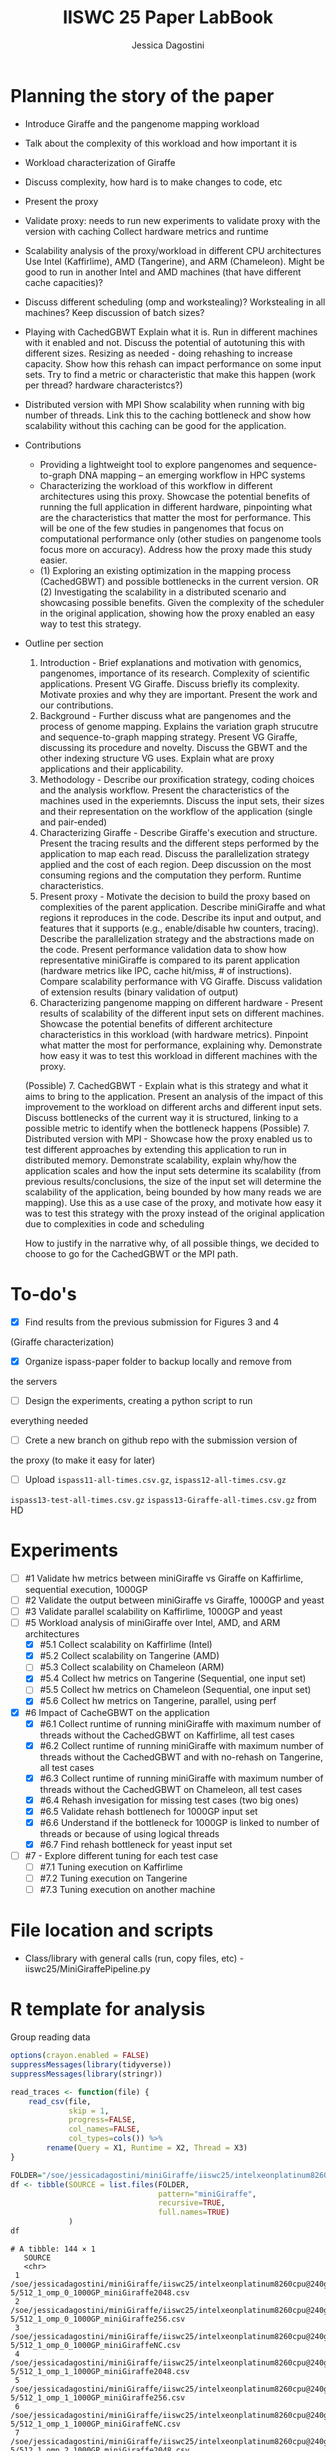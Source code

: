 #+TITLE: IISWC 25 Paper LabBook
#+AUTHOR: Jessica Dagostini
#+STARTUP: overview indent
#+TAGS: noexport(n) deprecated(d)
#+EXPORT_SELECT_TAGS: export
#+EXPORT_EXCLUDE_TAGS: noexport
#+SEQ_TODO: TODO(t!) STARTED(s!) WAITING(w!) | DONE(d!) CANCELLED(c!) DEFERRED(f!)

* Planning the story of the paper
  - Introduce Giraffe and the pangenome mapping workload
  - Talk about the complexity of this workload and how important it is
  - Workload characterization of Giraffe
  - Discuss complexity, how hard is to make changes to code, etc
  - Present the proxy
  - Validate proxy: needs to run new experiments to validate proxy
    with the version with caching
    Collect hardware metrics and runtime
  - Scalability analysis of the proxy/workload in different CPU
    architectures
    Use Intel (Kaffirlime), AMD (Tangerine), and ARM
    (Chameleon). Might be good to run in another Intel and AMD
    machines (that have different cache capacities)?
  - Discuss different scheduling (omp and workstealing)? Workstealing
    in all machines? Keep discussion of batch sizes?
  - Playing with CachedGBWT
    Explain what it is. Run in different machines with it enabled and
    not. Discuss the potential of autotuning this with different
    sizes. Resizing as needed - doing rehashing to increase
    capacity. Show how this rehash can impact performance on some
    input sets. Try to find a metric or characteristic that make this
    happen (work per thread? hardware characteristcs?)
  - Distributed version with MPI
    Show scalability when running with big number of threads. Link
    this to the caching bottleneck and show how scalability without
    this caching can be good for the application.

  - Contributions
    - Providing a lightweight tool to explore pangenomes
      and sequence-to-graph DNA mapping -- an emerging workflow in HPC
      systems
    - Characterizing the workload of this workflow in different
      architectures using this proxy. Showcase the potential
      benefits of running the full application in different hardware,
      pinpointing what are the characteristics that matter the most for
      performance. This will be one of the few studies in pangenomes that focus on
      computational performance only (other studies on pangenome tools
      focus more on accuracy). Address how the proxy made this study easier.
    - (1) Exploring an existing optimization in the mapping process
      (CachedGBWT) and possible bottlenecks in the current version. OR
      (2) Investigating the scalability in a distributed scenario and
      showcasing possible benefits. Given the complexity of the scheduler in the original
      application, showing how the proxy enabled an easy way to test
      this strategy.
  - Outline per section
    1. Introduction - Brief explanations and motivation with genomics, pangenomes, importance of its
       research. Complexity of scientific applications. Present VG
       Giraffe. Discuss briefly its complexity. Motivate proxies and
       why they are important. Present the work and our contributions.
    2. Background - Further discuss what are pangenomes and the
       process of genome mapping. Explains the variation graph
       strucutre and sequence-to-graph mapping strategy. Present VG
       Giraffe, discussing its procedure and novelty. Discuss the GBWT
       and the other indexing structure VG uses. Explain what are
       proxy applications and their applicability.
    3. Methodology - Describe our proxification strategy,
       coding choices and the analysis workflow. Present the
       characteristics of the machines used in the
       experiemnts. Discuss the input sets, their sizes and their
       representation on the workflow of the application (single and
       pair-ended)
    4. Characterizing Giraffe - Describe Giraffe's execution and
       structure. Present the tracing results and the different steps
       performed by the application to map each read. Discuss the
       parallelization strategy applied and the cost of each
       region. Deep discussion on the most consuming regions and the
       computation they perform. Runtime characteristics. 
    5. Present proxy - Motivate the decision to build the proxy based
       on complexities of the parent application. Describe
       miniGiraffe and what regions it reproduces in the
       code. Describe its input and output, and features that it
       supports (e.g., enable/disable hw counters, tracing). Describe the
       parallelization strategy and the abstractions made on the code. Present
       performance validation data to show how representative miniGiraffe is
       compared to its parent application (hardware metrics like IPC,
       cache hit/miss, # of instructions). Compare scalability
       performance with VG Giraffe. Discuss validation of extension
       results (binary validation of output)
    6. Characterizing pangenome mapping on different hardware -
       Present results of scalability of the different input sets on
       different machines. Showcase the potential benefits of
       different architecture characteristics in this
       workload (with hardware metrics). Pinpoint what matter the most for
       performance, explaining why. Demonstrate how easy it was to test this workload
       in different machines with the proxy.
    (Possible) 7. CachedGBWT - Explain what is this strategy and what it aims to
       bring to the application. Present an analysis of the impact of
       this improvement to the workload on different archs and
       different input sets. Discuss bottlenecks of the current way it
       is structured, linking to a possible metric to identify when
       the bottleneck happens
    (Possible) 7. Distributed version with MPI - Showcase how the
    proxy enabled us to test different approaches by extending this
    application to run in distributed memory. Demonstrate scalability,
    explain why/how the application scales and how the input sets
    determine its scalability (from previous results/conclusions, the
    size of the input set will determine the scalability of the
    application, being bounded by how many reads we are mapping). Use
    this as a use case of the proxy, and motivate how easy it was to
    test this strategy with the proxy instead of the original
    application due to complexities in code and scheduling

    How to justify in the narrative why, of all possible things, we
    decided to choose to go for the CachedGBWT or the MPI path.
* To-do's
  - [X] Find results from the previous submission for Figures 3 and 4
  (Giraffe characterization)
  - [X] Organize ispass-paper folder to backup locally and remove from
  the servers
  - [ ] Design the experiments, creating a python script to run
  everything needed
  - [ ] Crete a new branch on github repo with the submission version of
  the proxy (to make it easy for later)
  - [ ] Upload ~ispass11-all-times.csv.gz~, ~ispass12-all-times.csv.gz~
  ~ispass13-test-all-times.csv.gz~ ~ispass13-Giraffe-all-times.csv.gz~ from HD
* Experiments
- [ ] #1 Validate hw metrics between miniGiraffe vs Giraffe on
  Kaffirlime, sequential execution, 1000GP
- [ ] #2 Validate the output between miniGiraffe vs Giraffe, 1000GP
  and yeast
- [ ] #3 Validate parallel scalability on Kaffirlime, 1000GP and yeast
- [-] #5 Workload analysis of miniGiraffe over Intel, AMD, and ARM
  architectures
  - [X] #5.1 Collect scalability on Kaffirlime (Intel)
  - [X] #5.2 Collect scalability on Tangerine (AMD)
  - [ ] #5.3 Collect scalability on Chameleon (ARM)
  - [X] #5.4 Collect hw metrics on Tangerine (Sequential, one input
    set)
  - [ ] #5.5 Collect hw metrics on Chameleon (Sequential, one input
    set)
  - [X] #5.6 Collect hw metrics on Tangerine, parallel, using perf
- [X] #6 Impact of CacheGBWT on the application
  - [X] #6.1 Collect runtime of running miniGiraffe with maximum
    number of threads without the CachedGBWT on Kaffirlime, all test cases
  - [X] #6.2 Collect runtime of running miniGiraffe with maximum
    number of threads without the CachedGBWT and with no-rehash on Tangerine, all test cases
  - [X] #6.3 Collect runtime of running miniGiraffe with maximum
    number of threads without the CachedGBWT on Chameleon, all test cases
  - [X] #6.4 Rehash invesigation for missing test cases (two big ones)
  - [X] #6.5 Validate rehash bottlenech for 1000GP input set
  - [X] #6.6 Understand if the bottleneck for 1000GP is linked to
    number of threads or because of using logical threads
  - [X] #6.7 Find rehash bottleneck for yeast input set
- [ ] #7 - Explore different tuning for each test case
  - [ ] #7.1 Tuning execution on Kaffirlime
  - [ ] #7.2 Tuning execution on Tangerine
  - [ ] #7.3 Tuning execution on another machine
* File location and scripts
- Class/library with general calls (run, copy files, etc) -
  iiswc25/MiniGiraffePipeline.py
* R template for analysis
Group reading data
#+begin_src R :results output :session *R* :exports both
options(crayon.enabled = FALSE)
suppressMessages(library(tidyverse))
suppressMessages(library(stringr))

read_traces <- function(file) {
    read_csv(file,
             skip = 1,
             progress=FALSE,
             col_names=FALSE,
             col_types=cols()) %>%
        rename(Query = X1, Runtime = X2, Thread = X3)
}
#+end_src

#+RESULTS:

#+begin_src R :results output :session *R* :exports both
FOLDER="/soe/jessicadagostini/miniGiraffe/iiswc25/intelxeonplatinum8260cpu@240ghz/6-5"
df <- tibble(SOURCE = list.files(FOLDER,
                                 pattern="miniGiraffe",
                                 recursive=TRUE,
                                 full.names=TRUE)
             )
df
#+end_src

#+RESULTS:
#+begin_example
# A tibble: 144 × 1
   SOURCE                                                                                                              
   <chr>                                                                                                               
 1 /soe/jessicadagostini/miniGiraffe/iiswc25/intelxeonplatinum8260cpu@240ghz/6-5/512_1_omp_0_1000GP_miniGiraffe2048.csv
 2 /soe/jessicadagostini/miniGiraffe/iiswc25/intelxeonplatinum8260cpu@240ghz/6-5/512_1_omp_0_1000GP_miniGiraffe256.csv 
 3 /soe/jessicadagostini/miniGiraffe/iiswc25/intelxeonplatinum8260cpu@240ghz/6-5/512_1_omp_0_1000GP_miniGiraffeNC.csv  
 4 /soe/jessicadagostini/miniGiraffe/iiswc25/intelxeonplatinum8260cpu@240ghz/6-5/512_1_omp_1_1000GP_miniGiraffe2048.csv
 5 /soe/jessicadagostini/miniGiraffe/iiswc25/intelxeonplatinum8260cpu@240ghz/6-5/512_1_omp_1_1000GP_miniGiraffe256.csv 
 6 /soe/jessicadagostini/miniGiraffe/iiswc25/intelxeonplatinum8260cpu@240ghz/6-5/512_1_omp_1_1000GP_miniGiraffeNC.csv  
 7 /soe/jessicadagostini/miniGiraffe/iiswc25/intelxeonplatinum8260cpu@240ghz/6-5/512_1_omp_2_1000GP_miniGiraffe2048.csv
 8 /soe/jessicadagostini/miniGiraffe/iiswc25/intelxeonplatinum8260cpu@240ghz/6-5/512_1_omp_2_1000GP_miniGiraffe256.csv 
 9 /soe/jessicadagostini/miniGiraffe/iiswc25/intelxeonplatinum8260cpu@240ghz/6-5/512_1_omp_2_1000GP_miniGiraffeNC.csv  
10 /soe/jessicadagostini/miniGiraffe/iiswc25/intelxeonplatinum8260cpu@240ghz/6-5/512_1_ws_0_1000GP_miniGiraffe2048.csv 
# ℹ 134 more rows
# ℹ Use `print(n = ...)` to see more rows
#+end_example

#+begin_src R :results output :session *R* :exports both
df %>%
    mutate(DATA = map(SOURCE, read_traces)) %>%
    separate(SOURCE, c("XX1", "XX2", "XX3", "XX4", "XX5", "XX6", "XX7", "EXP"), sep="/") %>%
    separate(EXP, c("Batches", "Threads", "Scheduler", "Repetition", "XX7", "CacheSize"), sep="_") %>%
    mutate(CacheSize = str_replace_all(CacheSize, "([minGrafe.csv])", "")) %>%
    select(-contains("XX")) %>%
    unnest(DATA) %>%
    mutate(CacheSize = ifelse(CacheSize == "NC", "0", CacheSize)) %>%
    mutate(Batches = as.integer(Batches),
           Threads = as.integer(Threads),
           Repetition = as.integer(Repetition),
           CacheSize = as.integer(CacheSize)) %>%
  print() -> df.6.5
#+end_src

#+RESULTS:
#+begin_example
# A tibble: 4,910 × 8
   Batches Threads Scheduler Repetition CacheSize Query          Runtime Thread
     <int>   <int> <chr>          <int>     <int> <chr>            <dbl>  <dbl>
 1     512       1 omp                0      2048 reading-gbz      44.8       0
 2     512       1 omp                0      2048 reading-seeds    16.8       0
 3     512       1 omp                0      2048 seeds-loop      191.        0
 4     512       1 omp                0      2048 writing-output    5.27      0
 5     512       1 omp                0       256 reading-gbz      44.7       0
 6     512       1 omp                0       256 reading-seeds    16.9       0
 7     512       1 omp                0       256 seeds-loop      189.        0
 8     512       1 omp                0       256 writing-output    5.28      0
 9     512       1 omp                0         0 reading-gbz      44.7       0
10     512       1 omp                0         0 reading-seeds    16.9       0
# ℹ 4,900 more rows
# ℹ Use `print(n = ...)` to see more rows
#+end_example

For grouping makespan
#+begin_src R :results output :session *R* :exports both
df.6.5 %>%
  filter(Query == "seeds-loop") %>%
  group_by(Threads, Scheduler, Repetition, CacheSize) %>%
  summarize(Makespan = max(Runtime)) %>%
  ungroup() %>%
  group_by(Threads, Scheduler, CacheSize) %>%
  summarize(AvgMakespan = mean(Makespan),
            MedianMakespan = median(Makespan)) %>%
  print() -> df.6.5.makespan
#+end_src

Bar plot
#+begin_src R :results graphics file :file (org-babel-temp-file "figure" ".png") :exports both :width 1000 :height 400 :session *R*
df.6.5.makespan %>%
  mutate(CacheSize = as.factor(CacheSize),
         Threads = as.factor(Threads)) %>%
  ggplot(aes(x=Threads, y=AvgMakespan, fill=CacheSize)) +
  geom_bar(stat="identity", width=.8, position = "dodge") +
  facet_wrap(~Scheduler) +
  theme_bw() 
#+end_src

For caching speedup
#+begin_src R :results output :session *R* :exports both
df.6.5.makespan %>%
  ungroup() %>%
  #filter(CacheSize != 0) %>%
  group_by(Threads, Scheduler) %>%
  mutate(Baseline = first(AvgMakespan),
         Speedup = Baseline/AvgMakespan) %>%
  select(Threads, Scheduler, CacheSize, Speedup) %>%
  print() -> df.6.5.speedup
#+end_src

#+RESULTS:
#+begin_example
# A tibble: 48 × 4
# Groups:   Threads, Scheduler [16]
   Threads Scheduler CacheSize Speedup
     <int> <chr>         <int>   <dbl>
 1       1 omp               0    1   
 2       1 omp             256    1.10
 3       1 omp            2048    1.08
 4       1 ws                0    1   
 5       1 ws              256    1.12
 6       1 ws             2048    1.12
 7       2 omp               0    1   
 8       2 omp             256    1.10
 9       2 omp            2048    1.09
10       2 ws                0    1   
# ℹ 38 more rows
# ℹ Use `print(n = ...)` to see more rows
#+end_example

Line plot
#+begin_src R :results graphics file :file (org-babel-temp-file "figure" ".png") :exports both :width 1000 :height 400 :session *R*
df.5.2.speedup %>%
  ggplot(aes(x=Threads, y=Speedup, color=Scheduler)) +
  geom_line() +
  geom_point() +
  scale_x_continuous("Threads", breaks=df.5.2.speedup$Threads) +
  facet_wrap(~InputSet) +
  theme_bw() +
  theme(legend.position = "top",
        text = element_text(size = 20),
        axis.text.y = element_text(angle = 45, hjust = 1, size=15),
        axis.text.x = element_text(angle = 45, hjust = 1, size=15))
#+end_src
* 1 - Validate hw metrics between miniGiraffe and Giraffe on kaffirlime
We will use this data to understand scalability as well
** miniGiraffe
#+begin_src R :results output :session *R* :exports both
options(crayon.enabled = FALSE)
suppressMessages(library(tidyverse))
suppressMessages(library(stringr))

read_traces <- function(file) {
    read_csv(file,
             skip = 6,
             progress=FALSE,
             col_names=FALSE,
             col_types=cols()) %>%
        rename(Counter = X1, Total = X2, Thread = X3)
}
#+end_src

#+RESULTS:

#+begin_src R :results output :session *R* :exports both
FOLDER="/soe/jessicadagostini/miniGiraffe/iiswc25/intelxeonplatinum8260cpu@240ghz/1"
df <- tibble(SOURCE = list.files(FOLDER,
                                 pattern="miniGiraffe",
                                 recursive=FALSE,
                                 full.names=TRUE)
             )
df
#+end_src

#+RESULTS:
#+begin_example
# A tibble: 9 × 1
  SOURCE                                                                                             
  <chr>                                                                                              
1 /soe/jessicadagostini/miniGiraffe/iiswc25/intelxeonplatinum8260cpu@240ghz/1/1_1_ipc_miniGiraffe.csv
2 /soe/jessicadagostini/miniGiraffe/iiswc25/intelxeonplatinum8260cpu@240ghz/1/1_1_l1_miniGiraffe.csv 
3 /soe/jessicadagostini/miniGiraffe/iiswc25/intelxeonplatinum8260cpu@240ghz/1/1_1_llc_miniGiraffe.csv
4 /soe/jessicadagostini/miniGiraffe/iiswc25/intelxeonplatinum8260cpu@240ghz/1/1_2_ipc_miniGiraffe.csv
5 /soe/jessicadagostini/miniGiraffe/iiswc25/intelxeonplatinum8260cpu@240ghz/1/1_2_l1_miniGiraffe.csv 
6 /soe/jessicadagostini/miniGiraffe/iiswc25/intelxeonplatinum8260cpu@240ghz/1/1_2_llc_miniGiraffe.csv
7 /soe/jessicadagostini/miniGiraffe/iiswc25/intelxeonplatinum8260cpu@240ghz/1/1_3_ipc_miniGiraffe.csv
8 /soe/jessicadagostini/miniGiraffe/iiswc25/intelxeonplatinum8260cpu@240ghz/1/1_3_l1_miniGiraffe.csv 
9 /soe/jessicadagostini/miniGiraffe/iiswc25/intelxeonplatinum8260cpu@240ghz/1/1_3_llc_miniGiraffe.csv
#+end_example

#+begin_src R :results output :session *R* :exports both
df %>%
    mutate(DATA = map(SOURCE, read_traces)) %>%
    separate(SOURCE, c("XX1", "XX2", "XX3", "XX4", "XX5", "XX6", "XX7", "EXP"), sep="/") %>%
    separate(EXP, c("Threads", "Repetition", "XX7", "Source"), sep="_") %>%
    mutate(Source = str_replace_all(Source, "(.csv)", "")) %>%
    select(-contains("XX")) %>%
    unnest(DATA) %>%
    print() -> df.hw.mini
#+end_src

#+RESULTS:
#+begin_example
# A tibble: 18 × 6
   Threads Repetition Source      Counter              Total Thread
   <chr>   <chr>      <chr>       <chr>                <dbl>  <dbl>
 1 1       1          miniGiraffe instructions 1489659364650      0
 2 1       1          miniGiraffe cycles        779157454795      0
 3 1       1          miniGiraffe L1-access     418819439122      0
 4 1       1          miniGiraffe L1-misses       1730374863      0
 5 1       1          miniGiraffe LLC-access       286368977      0
 6 1       1          miniGiraffe LLC-misses       208933546      0
 7 1       2          miniGiraffe instructions 1489196827585      0
 8 1       2          miniGiraffe cycles        778193653873      0
 9 1       2          miniGiraffe L1-access     418838358314      0
10 1       2          miniGiraffe L1-misses       1680533430      0
11 1       2          miniGiraffe LLC-access       288797264      0
12 1       2          miniGiraffe LLC-misses       212049409      0
13 1       3          miniGiraffe instructions 1489413195470      0
14 1       3          miniGiraffe cycles        778774357632      0
15 1       3          miniGiraffe L1-access     418836834870      0
16 1       3          miniGiraffe L1-misses       1659617350      0
17 1       3          miniGiraffe LLC-access       287808206      0
18 1       3          miniGiraffe LLC-misses       212325636      0
#+end_example

#+begin_src R :results output :session *R* :exports both
df.hw.mini %>%
  group_by(Counter) %>%
  summarize(Result = mean(Total))
#+end_src

#+RESULTS:
: # A tibble: 6 × 2
:   Counter       Result
:   <chr>          <dbl>
: 1 L1-access    4.19e11
: 2 L1-misses    1.69e 9
: 3 LLC-access   2.88e 8
: 4 LLC-misses   2.11e 8
: 5 cycles       7.79e11
: 6 instructions 1.49e12

#+begin_src R :results output :session *R* :exports both
1.49e12 / 7.79e11
1.69e9 / 4.19e11
2.11e8 / 2.88e8
#+end_src

#+RESULTS:
: [1] 1.912709
: [1] 0.004033413
: [1] 0.7326389

** Giraffe
#+begin_src R :results output :session *R* :exports both
options(crayon.enabled = FALSE)
suppressMessages(library(tidyverse))
suppressMessages(library(stringr))

read_traces <- function(file) {
    read_csv(file,
             progress=FALSE,
             col_names=FALSE,
             col_types=cols()) %>%
        rename(Counter = X1, Total = X2, Thread = X3)
}
#+end_src

#+RESULTS:

#+begin_src R :results output :session *R* :exports both
FOLDER="/soe/jessicadagostini/miniGiraffe/iiswc25/intelxeonplatinum8260cpu@240ghz/1"
df <- tibble(SOURCE = list.files(FOLDER,
                                 pattern="giraffe_parsed",
                                 recursive=FALSE,
                                 full.names=TRUE)
             )
df
#+end_src

#+RESULTS:
#+begin_example
# A tibble: 9 × 1
  SOURCE                                                                                                
  <chr>                                                                                                 
1 /soe/jessicadagostini/miniGiraffe/iiswc25/intelxeonplatinum8260cpu@240ghz/1/1_1_ipc_giraffe_parsed.csv
2 /soe/jessicadagostini/miniGiraffe/iiswc25/intelxeonplatinum8260cpu@240ghz/1/1_1_l1_giraffe_parsed.csv 
3 /soe/jessicadagostini/miniGiraffe/iiswc25/intelxeonplatinum8260cpu@240ghz/1/1_1_ll_giraffe_parsed.csv 
4 /soe/jessicadagostini/miniGiraffe/iiswc25/intelxeonplatinum8260cpu@240ghz/1/1_2_ipc_giraffe_parsed.csv
5 /soe/jessicadagostini/miniGiraffe/iiswc25/intelxeonplatinum8260cpu@240ghz/1/1_2_l1_giraffe_parsed.csv 
6 /soe/jessicadagostini/miniGiraffe/iiswc25/intelxeonplatinum8260cpu@240ghz/1/1_2_ll_giraffe_parsed.csv 
7 /soe/jessicadagostini/miniGiraffe/iiswc25/intelxeonplatinum8260cpu@240ghz/1/1_3_ipc_giraffe_parsed.csv
8 /soe/jessicadagostini/miniGiraffe/iiswc25/intelxeonplatinum8260cpu@240ghz/1/1_3_l1_giraffe_parsed.csv 
9 /soe/jessicadagostini/miniGiraffe/iiswc25/intelxeonplatinum8260cpu@240ghz/1/1_3_ll_giraffe_parsed.csv
#+end_example

#+begin_src R :results output :session *R* :exports both
df %>%
    mutate(DATA = map(SOURCE, read_traces)) %>%
    separate(SOURCE, c("XX1", "XX2", "XX3", "XX4", "XX5", "XX6", "XX7", "EXP"), sep="/") %>%
    separate(EXP, c("Threads", "Repetition", "XX7", "Source", "XX8"), sep="_") %>%
    #mutate(Source = str_replace_all(Source, "(.csv)", "")) %>%
    select(-contains("XX")) %>%
    unnest(DATA) %>%
    print() -> df.hw.gir
#+end_src

#+RESULTS:
#+begin_example
# A tibble: 222,702,612 × 6
   Threads Repetition Source  Counter       Total Thread
   <chr>   <chr>      <chr>   <chr>         <dbl>  <dbl>
 1 1       1          giraffe cycles       175174      0
 2 1       1          giraffe instructions 204237      0
 3 1       1          giraffe cycles        34071      0
 4 1       1          giraffe instructions  30284      0
 5 1       1          giraffe cycles       117272      0
 6 1       1          giraffe instructions 183397      0
 7 1       1          giraffe cycles        98269      0
 8 1       1          giraffe instructions 175806      0
 9 1       1          giraffe cycles        47323      0
10 1       1          giraffe instructions  53715      0
# ℹ 222,702,602 more rows
# ℹ Use `print(n = ...)` to see more rows
Warning message:
There were 3 warnings in `mutate()`.
The first warning was:
ℹ In argument: `DATA = map(SOURCE, read_traces)`.
Caused by warning:
! One or more parsing issues, call `problems()` on your data frame for details, e.g.:
  dat <- vroom(...)
  problems(dat)
ℹ Run `dplyr::last_dplyr_warnings()` to see the 2 remaining warnings.
#+end_example

#+begin_src R :results output :session *R* :exports both
df.hw.gir %>%
  group_by(Repetition, Counter) %>%
  summarize(TotalSum = sum(Total)) %>%
  print() -> df.hw.gir.tot
#+end_src

#+RESULTS:
#+begin_example
`summarise()` has grouped output by 'Repetition'. You can override using the `.groups` argument.
# A tibble: 24 × 3
# Groups:   Repetition [3]
   Repetition Counter                                                                                               TotalSum
   <chr>      <chr>                                                                                                    <dbl>
 1 1          L1-access                                                                                              3.87e11
 2 1          L1-misses                                                                                              4.55e 9
 3 1          LL-access                                                                                              3.79e 8
 4 1          LL-misses                                                                                              2.10e 8
 5 1          Mapping slowness: 3.95678 M instructions per read at 2469.94 M mapping instructions per inclusive CP… NA      
 6 1          Used 3956781932928 CPU instructions (not including output).                                           NA      
 7 1          cycles                                                                                                 7.84e11
 8 1          instructions                                                                                           1.33e12
 9 2          L1-access                                                                                              3.87e11
10 2          L1-misses                                                                                              4.52e 9
# ℹ 14 more rows
# ℹ Use `print(n = ...)` to see more rows
#+end_example

#+begin_src R :results output :session *R* :exports both
df.hw.gir.tot %>%
  filter(!is.na(TotalSum)) %>%
  ungroup() %>%
  group_by(Counter) %>%
  summarize(Mean = mean(TotalSum))
#+end_src

#+RESULTS:
: # A tibble: 6 × 2
:   Counter         Mean
:   <chr>          <dbl>
: 1 L1-access    3.87e11
: 2 L1-misses    4.54e 9
: 3 LL-access    3.83e 8
: 4 LL-misses    2.12e 8
: 5 cycles       7.95e11
: 6 instructions 1.33e12

#+begin_src R :results output :session *R* :exports both
1.33e12 / 7.95e11
#(Number of Cache Hits) / (Number of Cache Hits + Number of Cache Misses) * 100% 
4.54e9 / 3.87e11
2.12e8 / 3.83e8 
#+end_src

#+RESULTS:
: [1] 1.672956
: [1] 0.01173127
: [1] 0.5535248


** Giraffe
#+begin_src R :results output :session *R* :exports both
df <- read_csv("./iiswc25/intelxeonplatinum8260cpu@240ghz/1/1_0_vg_cache_ipc_giraffe.csv",
               col_names=FALSE,
               col_types=cols()) %>%
  print()
#+end_src

#+RESULTS:
#+begin_example
indexing 1_0_vg_cache_ipc_giraffe.csv [=--------------------------------------------------------------] 265.44GB/s, eta:  0sindexing 1_0_vg_cache_ipc_giraffe.csv [==============-------------------------------------------------] 848.09MB/s, eta:  1sindexing 1_0_vg_cache_ipc_giraffe.csv [=================----------------------------------------------] 976.72MB/s, eta:  1sindexing 1_0_vg_cache_ipc_giraffe.csv [=====================--------------------------------------------] 1.10GB/s, eta:  0sindexing 1_0_vg_cache_ipc_giraffe.csv [=========================----------------------------------------] 1.24GB/s, eta:  0sindexing 1_0_vg_cache_ipc_giraffe.csv [=============================------------------------------------] 1.36GB/s, eta:  0sindexing 1_0_vg_cache_ipc_giraffe.csv [================================---------------------------------] 1.45GB/s, eta:  0sindexing 1_0_vg_cache_ipc_giraffe.csv [===================================------------------------------] 1.52GB/s, eta:  0sindexing 1_0_vg_cache_ipc_giraffe.csv [=======================================--------------------------] 1.61GB/s, eta:  0sindexing 1_0_vg_cache_ipc_giraffe.csv [==========================================-----------------------] 1.68GB/s, eta:  0sindexing 1_0_vg_cache_ipc_giraffe.csv [===============================================------------------] 1.79GB/s, eta:  0sindexing 1_0_vg_cache_ipc_giraffe.csv [=================================================----------------] 1.83GB/s, eta:  0sindexing 1_0_vg_cache_ipc_giraffe.csv [=====================================================------------] 1.89GB/s, eta:  0sindexing 1_0_vg_cache_ipc_giraffe.csv [=======================================================----------] 1.92GB/s, eta:  0sindexing 1_0_vg_cache_ipc_giraffe.csv [===========================================================------] 1.96GB/s, eta:  0sindexing 1_0_vg_cache_ipc_giraffe.csv [=============================================================----] 1.99GB/s, eta:  0sindexing 1_0_vg_cache_ipc_giraffe.csv [===============================================================--] 1.93GB/s, eta:  0sindexing 1_0_vg_cache_ipc_giraffe.csv [===============================================================--] 1.89GB/s, eta:  0sindexing 1_0_vg_cache_ipc_giraffe.csv [===============================================================--] 1.84GB/s, eta:  0sindexing 1_0_vg_cache_ipc_giraffe.csv [================================================================-] 1.82GB/s, eta:  0sindexing 1_0_vg_cache_ipc_giraffe.csv [=================================================================] 1.82GB/s, eta:  0s                                                                                                                            # A tibble: 24,744,736 × 3
   X1               X2    X3
   <chr>         <dbl> <dbl>
 1 cycles       349625     0
 2 instructions 305622     0
 3 cycles        31925     0
 4 instructions  30718     0
 5 cycles       134748     0
 6 instructions 194132     0
 7 cycles       107164     0
 8 instructions 182294     0
 9 cycles        46681     0
10 instructions  57136     0
# ℹ 24,744,726 more rows
# ℹ Use `print(n = ...)` to see more rows
Warning message:
One or more parsing issues, call `problems()` on your data frame for details, e.g.:
  dat <- vroom(...)
  problems(dat)
#+end_example

#+begin_src R :results output :session *R* :exports both
df %>%
  group_by(X1) %>%
  summarize(Total = sum(X2))
#+end_src

#+RESULTS:
: # A tibble: 4 × 2
:   X1                                                                                                                   Total
:   <chr>                                                                                                                <dbl>
: 1 Mapping slowness: 4.30638 M instructions per read at 2769.42 M mapping instructions per inclusive CPU-second            NA
: 2 Used 4306384243517 CPU instructions (not including output).                                                             NA
: 3 cycles                                                                                                        902552009713
: 4 instructions                                                                                                 1333599330390


#+begin_example
instructions, 1375523537087.3535156250, 0
cycles, 705191815715.5950927734, 0
#+end_example

#+begin_src R :results output :session *R* :exports both
1333599330390 * 100 / 1375523537087
#+end_src

#+RESULTS:
: [1] 96.95213

#+begin_src R :results output :session *R* :exports both
1375523537087 / 705191815715 # Proxy
1333599330390 / 902552009713 # Giraffe
#+end_src

#+RESULTS:
: [1] 1.950567
: [1] 1.477587

* 3 - Validate scalability between miniGiraffe and Giraffe on kaffirlime
** Using kaffirlime and old data
#+begin_src R :results output :session *R* :exports both
options(crayon.enabled = FALSE)
suppressMessages(library(tidyverse))
suppressMessages(library(stringr))

read_traces <- function(file) {
    read_csv(file,
             progress=FALSE,
             col_names=TRUE,
             col_types=cols())
}
#+end_src

#+RESULTS:

#+begin_src R :results output :session *R* :exports both
FOLDER="/soe/jessicadagostini/miniGiraffe/iiswc25"
df <- tibble(SOURCE = list.files(FOLDER,
                                 pattern="scalability_local-intel",
                                 recursive=TRUE,
                                 full.names=TRUE)
             )
df
#+end_src

#+RESULTS:
: # A tibble: 1 × 1
:   SOURCE                                                               
:   <chr>                                                                
: 1 /soe/jessicadagostini/miniGiraffe/iiswc25/scalability_local-intel.csv

#+begin_src R :results output :session *R* :exports both
df %>%
    mutate(DATA = map(SOURCE, read_traces)) %>%
    separate(SOURCE, c("XX1", "XX2", "XX3", "XX4", "XX5", "EXP"), sep="/") %>%
    separate(EXP, c("XX6", "Machine"), sep="-") %>%
    mutate(Machine = str_replace_all(Machine, "([.csv])", "")) %>%
    select(-contains("XX")) %>%
    unnest(DATA) %>%
    print() -> df.mini
#+end_src

#+RESULTS:
#+begin_example
# A tibble: 64 × 8
   Machine Threads Scheduler CacheSize InputSet AvgMakespan Baseline Speedup
   <chr>     <dbl> <chr>         <dbl> <chr>          <dbl>    <dbl>   <dbl>
 1 intel         1 omp             256 1000GP         186.      186.    1   
 2 intel         1 omp             256 chm13        27045.    27045.    1   
 3 intel         1 omp             256 grch38        2741.     2741.    1   
 4 intel         1 omp             256 yeast         4302.     4302.    1   
 5 intel         1 ws              256 1000GP         187.      187.    1   
 6 intel         1 ws              256 chm13        27395.    27395.    1   
 7 intel         1 ws              256 grch38        2767.     2767.    1   
 8 intel         1 ws              256 yeast         4322.     4322.    1   
 9 intel         2 omp             256 1000GP          95.5     186.    1.95
10 intel         2 omp             256 chm13        13687.    27045.    1.98
# ℹ 54 more rows
# ℹ Use `print(n = ...)` to see more rows
#+end_example

#+begin_src R :results output :session *R* :exports both
df.gir <- read_csv("./ispass-paper/ispass7-all-times.csv.gz",
               col_names=TRUE,
               progress=FALSE,
               col_types=cols()) %>%
    print()
#+end_src

#+RESULTS:
#+begin_example
# A tibble: 2,148 × 6
   TestCase Repetition TotalThreads Query           Thread Total
   <chr>         <dbl>        <dbl> <chr>            <dbl> <dbl>
 1 A                 1            1 total_extension      0 171. 
 2 A                 1            1 total_main           0 686. 
 3 A                 1           16 total_extension      0  11.2
 4 A                 1           16 total_extension      1  12.0
 5 A                 1           16 total_extension      2  11.8
 6 A                 1           16 total_extension      3  11.7
 7 A                 1           16 total_extension      4  12.0
 8 A                 1           16 total_extension      5  11.6
 9 A                 1           16 total_extension      6  11.8
10 A                 1           16 total_extension      7  11.9
# ℹ 2,138 more rows
# ℹ Use `print(n = ...)` to see more rows
#+end_example

#+begin_src R :results output :session *R* :exports both
df.mini %>%
  filter(Scheduler == "omp") %>%
  mutate(TestCase = case_when(InputSet == "1000GP" ~ "A",
                              InputSet == "chm13" ~ "C",
                              InputSet == "grch38" ~ "D",
                              InputSet == "yeast" ~ "B")) %>%
  rename(Makespan = AvgMakespan) %>%
  select(TestCase, Threads, Makespan, Baseline, Speedup) %>%
  mutate(Origin = "miniGiraffe") %>%
  print() -> df.mini
#+end_src

#+RESULTS:
#+begin_example
# A tibble: 32 × 6
   TestCase Threads Makespan Baseline Speedup Origin     
   <chr>      <dbl>    <dbl>    <dbl>   <dbl> <chr>      
 1 A              1    186.      186.    1    miniGiraffe
 2 C              1  27045.    27045.    1    miniGiraffe
 3 D              1   2741.     2741.    1    miniGiraffe
 4 B              1   4302.     4302.    1    miniGiraffe
 5 A              2     95.5     186.    1.95 miniGiraffe
 6 C              2  13687.    27045.    1.98 miniGiraffe
 7 D              2   1395.     2741.    1.96 miniGiraffe
 8 B              2   2209.     4302.    1.95 miniGiraffe
 9 A              4     50.1     186.    3.71 miniGiraffe
10 C              4   7264.    27045.    3.72 miniGiraffe
# ℹ 22 more rows
# ℹ Use `print(n = ...)` to see more rows
#+end_example

#+begin_src R :results output :session *R* :exports both
df.gir %>%
  filter(Query == "total_extension") %>%
  rename(Threads = TotalThreads) %>%
  group_by(TestCase, Threads) %>%
  summarize(Makespan = max(Total)) %>%
  ungroup() %>%
  group_by(TestCase) %>%
  mutate(Baseline = first(Makespan),
         Speedup = Baseline/Makespan,
         Origin = "Giraffe") %>%
  print() -> df.gir
#+end_src

#+RESULTS:
#+begin_example
`summarise()` has grouped output by 'TestCase'. You can override using the `.groups` argument.
# A tibble: 36 × 6
# Groups:   TestCase [4]
   TestCase Threads Makespan Baseline Speedup Origin 
   <chr>      <dbl>    <dbl>    <dbl>   <dbl> <chr>  
 1 A              1   171.       171.    1    Giraffe
 2 A              2    88.1      171.    1.94 Giraffe
 3 A              4    45.8      171.    3.73 Giraffe
 4 A              8    24.1      171.    7.08 Giraffe
 5 A             16    12.4      171.   13.8  Giraffe
 6 A             24     8.59     171.   19.9  Giraffe
 7 A             32     7.26     171.   23.5  Giraffe
 8 A             35     6.87     171.   24.9  Giraffe
 9 A             48     6.65     171.   25.6  Giraffe
10 B              1  4068.      4068.    1    Giraffe
# ℹ 26 more rows
# ℹ Use `print(n = ...)` to see more rows
#+end_example

#+begin_src R :results output :session *R* :exports both
df.mini %>%
  bind_rows(df.gir) %>%
  print() -> df.3
#+end_src

#+RESULTS:
#+begin_example
# A tibble: 68 × 6
   TestCase Threads Makespan Baseline Speedup Origin     
   <chr>      <dbl>    <dbl>    <dbl>   <dbl> <chr>      
 1 A              1    186.      186.    1    miniGiraffe
 2 C              1  27045.    27045.    1    miniGiraffe
 3 D              1   2741.     2741.    1    miniGiraffe
 4 B              1   4302.     4302.    1    miniGiraffe
 5 A              2     95.5     186.    1.95 miniGiraffe
 6 C              2  13687.    27045.    1.98 miniGiraffe
 7 D              2   1395.     2741.    1.96 miniGiraffe
 8 B              2   2209.     4302.    1.95 miniGiraffe
 9 A              4     50.1     186.    3.71 miniGiraffe
10 C              4   7264.    27045.    3.72 miniGiraffe
# ℹ 58 more rows
# ℹ Use `print(n = ...)` to see more rows
#+end_example

#+begin_src R :results output :session *R* :exports both
df.3 %>%
  filter(Threads == 1) %>%
  arrange(TestCase)
#+end_src

#+RESULTS:
#+begin_example
# A tibble: 8 × 6
  TestCase Threads Makespan Baseline Speedup Origin     
  <chr>      <dbl>    <dbl>    <dbl>   <dbl> <chr>      
1 A              1     186.     186.       1 miniGiraffe
2 A              1     171.     171.       1 Giraffe    
3 B              1    4302.    4302.       1 miniGiraffe
4 B              1    4068.    4068.       1 Giraffe    
5 C              1   27045.   27045.       1 miniGiraffe
6 C              1   24989.   24989.       1 Giraffe    
7 D              1    2741.    2741.       1 miniGiraffe
8 D              1    2561.    2561.       1 Giraffe
#+end_example

Bar plot
#+begin_src R :results graphics file :file (org-babel-temp-file "figure" ".png") :exports both :width 1000 :height 600 :session *R*
df.3 %>%
  filter(Threads %in% c(1, 2, 4, 8, 24, 48)) %>%
  mutate(Threads = as.factor(Threads)) %>%
  ggplot(aes(x=Threads, y=Makespan, fill=Origin)) +
  geom_bar(stat="identity", width=.8, position = "dodge") +
  facet_wrap(~TestCase, scales="free") +
  theme_bw() +
  theme(legend.position = "top",
        text = element_text(size = 20),
        axis.text.y = element_text(angle = 45, hjust = 1, size=15),
        axis.text.x = element_text(angle = 45, hjust = 1, size=15))
#+end_src

#+RESULTS:
[[file:/tmp/babel-m6pXWy/figuremEGwN3.png]]

Line plot
#+begin_src R :results graphics file :file (org-babel-temp-file "figure" ".png") :exports both :width 1000 :height 600 :session *R*
df.3 %>%
  filter(Threads %in% c(1, 2, 4, 5, 24, 48)) %>%
  ggplot(aes(x=Threads, y=Speedup, color=Origin)) +
  geom_line() +
  geom_point() +
  scale_x_continuous("Threads", breaks=df.3$Threads) +
  facet_wrap(~TestCase, scales="free_x") +
  theme_bw() +
  theme(legend.position = "top",
        text = element_text(size = 20),
        axis.text.y = element_text(angle = 45, hjust = 1, size=15),
        axis.text.x = element_text(angle = 45, hjust = 1, size=15))
#+end_src

#+RESULTS:
[[file:/tmp/babel-m6pXWy/figurecz2gJI.png]]

#+begin_src R :results output :session *R* :exports both
df.3 %>%
  filter(Threads %in% c(1, 2, 4, 8, 16, 24, 48)) %>%
  group_by(TestCase, Threads) %>%
  arrange(TestCase, Makespan) %>%
  mutate(Og = first(Makespan),
         Diff = 100 * Makespan / first(Makespan)) %>%
  filter(Origin == "miniGiraffe") %>%
  print(n=24)
#+end_src

#+RESULTS:
#+begin_example
# A tibble: 24 × 8
# Groups:   TestCase, Threads [24]
   TestCase Threads Makespan Baseline Speedup Origin            Og  Diff
   <chr>      <dbl>    <dbl>    <dbl>   <dbl> <chr>          <dbl> <dbl>
 1 A             48     9.06     186.   20.5  miniGiraffe     6.65  136.
 2 A             24    10.6      186.   17.5  miniGiraffe     8.59  124.
 3 A              8    26.6      186.    7.00 miniGiraffe    24.1   110.
 4 A              4    50.1      186.    3.71 miniGiraffe    45.8   109.
 5 A              2    95.5      186.    1.95 miniGiraffe    88.1   108.
 6 A              1   186.       186.    1    miniGiraffe   171.    109.
 7 B             48   149.      4302.   28.8  miniGiraffe   121.    124.
 8 B             24   206.      4302.   20.9  miniGiraffe   188.    109.
 9 B              8   577.      4302.    7.46 miniGiraffe   555.    104.
10 B              4  1128.      4302.    3.81 miniGiraffe  1075.    105.
11 B              2  2209.      4302.    1.95 miniGiraffe  2082.    106.
12 B              1  4302.      4302.    1    miniGiraffe  4068.    106.
13 C             48   825.     27045.   32.8  miniGiraffe   770.    107.
14 C             24  1275.     27045.   21.2  miniGiraffe  1190.    107.
15 C              8  3721.     27045.    7.27 miniGiraffe  3518.    106.
16 C              4  7264.     27045.    3.72 miniGiraffe  6573.    111.
17 C              2 13687.     27045.    1.98 miniGiraffe 12566.    109.
18 C              1 27045.     27045.    1    miniGiraffe 24989.    108.
19 D             48    93.9     2741.   29.2  miniGiraffe    81.9   115.
20 D             24   139.      2741.   19.7  miniGiraffe   126.    110.
21 D              8   379.      2741.    7.24 miniGiraffe   354.    107.
22 D              4   735.      2741.    3.73 miniGiraffe   685.    107.
23 D              2  1395.      2741.    1.96 miniGiraffe  1299.    107.
24 D              1  2741.      2741.    1    miniGiraffe  2561.    107.
#+end_example

#+begin_src R :results output :session *R* :exports both
df.3 %>%
  filter(Threads == 48) %>%
  arrange(Origin) %>%
  group_by(TestCase) %>%
  mutate(Og = 100 * Makespan / first(Makespan)) %>%
  print()
#+end_src

#+RESULTS:
#+begin_example
# A tibble: 8 × 7
# Groups:   TestCase [4]
  TestCase Threads Makespan Baseline Speedup Origin         Og
  <chr>      <dbl>    <dbl>    <dbl>   <dbl> <chr>       <dbl>
1 A             48     6.65     171.    25.6 Giraffe      100 
2 B             48   121.      4068.    33.7 Giraffe      100 
3 C             48   770.     24989.    32.5 Giraffe      100 
4 D             48    81.9     2561.    31.3 Giraffe      100 
5 A             48     9.06     186.    20.5 miniGiraffe  136.
6 C             48   825.     27045.    32.8 miniGiraffe  107.
7 D             48    93.9     2741.    29.2 miniGiraffe  115.
8 B             48   149.      4302.    28.8 miniGiraffe  124.
#+end_example

** Using keylime new data
#+begin_src R :results output :session *R* :exports both
options(crayon.enabled = FALSE)
suppressMessages(library(tidyverse))
suppressMessages(library(stringr))

read_traces <- function(file) {
    read_csv(file,
             progress=FALSE,
             col_names=FALSE,
             col_types=cols()) %>%
      rename(Query = X1, Start = X2, End = X3, Thread = X4)
}
#+end_src

#+RESULTS:

#+begin_src R :results output :session *R* :exports both
FOLDER="/soe/jessicadagostini/miniGiraffe/iiswc25/intelxeonplatinum8260cpu@240ghz/3"
df <- tibble(SOURCE = list.files(FOLDER,
                                 pattern="A-human(.*)parsed",
                                 recursive=TRUE,
                                 full.names=TRUE)
             )
df
#+end_src

#+RESULTS:
: # A tibble: 6 × 1
:   SOURCE                                                                                                        
:   <chr>                                                                                                         
: 1 /soe/jessicadagostini/miniGiraffe/iiswc25/intelxeonplatinum8260cpu@240ghz/3/1_1_A-human_giraffe_parsed.csv    
: 2 /soe/jessicadagostini/miniGiraffe/iiswc25/intelxeonplatinum8260cpu@240ghz/3/1_1_A-human_miniGiraffe_parsed.csv
: 3 /soe/jessicadagostini/miniGiraffe/iiswc25/intelxeonplatinum8260cpu@240ghz/3/1_2_A-human_giraffe_parsed.csv    
: 4 /soe/jessicadagostini/miniGiraffe/iiswc25/intelxeonplatinum8260cpu@240ghz/3/1_2_A-human_miniGiraffe_parsed.csv
: 5 /soe/jessicadagostini/miniGiraffe/iiswc25/intelxeonplatinum8260cpu@240ghz/3/1_3_A-human_giraffe_parsed.csv    
: 6 /soe/jessicadagostini/miniGiraffe/iiswc25/intelxeonplatinum8260cpu@240ghz/3/1_3_A-human_miniGiraffe_parsed.csv

#+begin_src R :results output :session *R* :exports both
df %>%
    mutate(DATA = map(SOURCE, read_traces)) %>%
    separate(SOURCE, c("XX1", "XX2", "XX3", "XX4", "XX5", "XX6", "XX7", "EXP"), sep="/") %>%
    separate(EXP, c("Threads", "Repetition", "InputSet", "Source", "XX8"), sep="_") %>%
    #mutate(Machine = str_replace_all(Machine, "([.csv])", "")) %>%
    select(-contains("XX")) %>%
    unnest(DATA) %>%
    print() -> df.val
#+end_src

#+RESULTS:
#+begin_example
# A tibble: 74,234,205 × 8
   Threads Repetition InputSet Source  Query               Start       End Thread
   <chr>   <chr>      <chr>    <chr>   <chr>               <dbl>     <dbl>  <dbl>
 1 1       1          A-human  giraffe total_extension 13589144. 13589144.      0
 2 1       1          A-human  giraffe total_extension 13589144. 13589144.      0
 3 1       1          A-human  giraffe total_extension 13589144. 13589144.      0
 4 1       1          A-human  giraffe total_extension 13589144. 13589144.      0
 5 1       1          A-human  giraffe total_extension 13589144. 13589144.      0
 6 1       1          A-human  giraffe total_extension 13589144. 13589144.      0
 7 1       1          A-human  giraffe total_extension 13589144. 13589144.      0
 8 1       1          A-human  giraffe total_extension 13589144. 13589144.      0
 9 1       1          A-human  giraffe total_extension 13589144. 13589144.      0
10 1       1          A-human  giraffe total_extension 13589144. 13589144.      0
# ℹ 74,234,195 more rows
# ℹ Use `print(n = ...)` to see more rows
#+end_example

#+begin_src R :results output :session *R* :exports both
df.val %>%
  mutate(Duration = End - Start) %>%
  group_by(Repetition, InputSet, Source, Query) %>%
  summarize(Runtime = sum(Duration)) %>%
  print() -> df.val.run
#+end_src

#+RESULTS:
#+begin_example
`summarise()` has grouped output by 'Repetition', 'InputSet', 'Source'. You can override using the `.groups` argument.
# A tibble: 9 × 5
# Groups:   Repetition, InputSet, Source [6]
  Repetition InputSet Source      Query           Runtime
  <chr>      <chr>    <chr>       <chr>             <dbl>
1 1          A-human  giraffe     total_extension    181.
2 1          A-human  giraffe     total_main         704.
3 1          A-human  miniGiraffe seeds-loop         204.
4 2          A-human  giraffe     total_extension    180.
5 2          A-human  giraffe     total_main         706.
6 2          A-human  miniGiraffe seeds-loop         203.
7 3          A-human  giraffe     total_extension    179.
8 3          A-human  giraffe     total_main         705.
9 3          A-human  miniGiraffe seeds-loop         210.
#+end_example

#+begin_src R :results output :session *R* :exports both
df.val.run %>%
  filter(Query %in% c("total_extension", "seeds-loop")) %>%
  ungroup() %>%
  group_by(InputSet, Source) %>%
  summarize(AvgRun = mean(Runtime))
#+end_src

#+RESULTS:
: `summarise()` has grouped output by 'InputSet'. You can override using the `.groups` argument.
: # A tibble: 2 × 3
: # Groups:   InputSet [1]
:   InputSet Source      AvgRun
:   <chr>    <chr>        <dbl>
: 1 A-human  giraffe       180.
: 2 A-human  miniGiraffe   206.

There are the results from previuos run

#+begin_example
# A tibble: 8 × 6
  TestCase Threads Makespan Baseline Speedup Origin     
  <chr>      <dbl>    <dbl>    <dbl>   <dbl> <chr>      
1 A              1     186.     186.       1 miniGiraffe
2 A              1     171.     171.       1 Giraffe    
3 B              1    4302.    4302.       1 miniGiraffe
4 B              1    4068.    4068.       1 Giraffe    
5 C              1   27045.   27045.       1 miniGiraffe
6 C              1   24989.   24989.       1 Giraffe    
7 D              1    2741.    2741.       1 miniGiraffe
8 D              1    2561.    2561.       1 Giraffe
#+end_example

The difference is even higher in the new results...

#+begin_src R :results output :session *R* :exports both
(180 - 206) / 180 * 100
(171 - 186) / 171 * 100
#+end_src

#+RESULTS:
: [1] -14.44444
: [1] -8.77193

** Small check
#+begin_src R :results output :session *R* :exports both
options(crayon.enabled = FALSE)
suppressMessages(library(tidyverse))
suppressMessages(library(stringr))

df <- read_csv("./iiswc25/ispass7-A-1-48.csv.gz",
             col_names=FALSE,
             progress=FALSE,
             col_types=cols())
#+end_src

#+RESULTS:

#+begin_src R :results output :session *R* :exports both
df %>%
  rename(Query = X1, Start = X2, End = X3, Thread = X4) %>%
  mutate(Duration = End - Start) %>%
  group_by(Query, Thread) %>%
  summarize(Runtime = sum(Duration)) %>%
  ungroup() %>%
  group_by(Query) %>%
  summarize(Makespan = max(Runtime)) %>%
  filter(Query == "total_extension") %>%
  print() -> df.test
#+end_src

#+RESULTS:
: `summarise()` has grouped output by 'Query'. You can override using the `.groups` argument.
: # A tibble: 1 × 2
:   Query           Makespan
:   <chr>              <dbl>
: 1 total_extension     6.97

#+begin_src R :results output :session *R* :exports both
df.3 %>%
  filter(Threads == 48 & TestCase == "A")
#+end_src

#+RESULTS:
: # A tibble: 2 × 6
:   TestCase Threads Makespan Baseline Speedup Origin     
:   <chr>      <dbl>    <dbl>    <dbl>   <dbl> <chr>      
: 1 A             48     9.06     186.    20.5 miniGiraffe
: 2 A             48     6.65     171.    25.6 Giraffe

Ok, there's a difference between Giraffe and miniGiraffe.
* 5 - Scalability analysis
** Runtime
#+begin_src R :results output :session *R* :exports both
options(crayon.enabled = FALSE)
suppressMessages(library(tidyverse))
suppressMessages(library(stringr))

read_traces <- function(file) {
    read_csv(file,
             progress=FALSE,
             col_names=TRUE,
             col_types=cols())
}
#+end_src

#+RESULTS:

#+begin_src R :results output :session *R* :exports both
FOLDER="/soe/jessicadagostini/miniGiraffe/iiswc25"
df <- tibble(SOURCE = list.files(FOLDER,
                                 pattern="scalability(.*).csv",
                                 recursive=TRUE,
                                 full.names=TRUE)
             )
df
#+end_src

#+RESULTS:
: # A tibble: 4 × 1
:   SOURCE                                                               
:   <chr>                                                                
: 1 /soe/jessicadagostini/miniGiraffe/iiswc25/scalability_chi-arm.csv    
: 2 /soe/jessicadagostini/miniGiraffe/iiswc25/scalability_chi-intel.csv  
: 3 /soe/jessicadagostini/miniGiraffe/iiswc25/scalability_local-amd.csv  
: 4 /soe/jessicadagostini/miniGiraffe/iiswc25/scalability_local-intel.csv

#+begin_src R :results output :session *R* :exports both
df %>%
    mutate(DATA = map(SOURCE, read_traces)) %>%
    separate(SOURCE, c("XX1", "XX2", "XX3", "XX4", "XX5", "EXP"), sep="/") %>%
    separate(EXP, c("XX6", "Machine"), sep="_") %>%
    mutate(Machine = str_replace_all(Machine, "(.csv)", "")) %>%
    select(-contains("XX")) %>%
    unnest(DATA) %>%
    mutate(InputSet = case_when(InputSet == "1000GP" ~ "A-human",
                                InputSet == "yeast" ~ "B-yeast",
                                InputSet == "grch38" ~ "C-HPRC",
                                InputSet == "chm13" ~ "D-HPRC")) %>%
    print() -> df.5
#+end_src

#+RESULTS:
#+begin_example
# A tibble: 212 × 8
   Machine Threads Scheduler CacheSize InputSet AvgMakespan Baseline Speedup
   <chr>     <dbl> <chr>         <dbl> <chr>          <dbl>    <dbl>   <dbl>
 1 chi-arm       1 omp             256 A-human         401.     401.    1   
 2 chi-arm       1 omp             256 C-HPRC         5706.    5706.    1   
 3 chi-arm       1 omp             256 B-yeast        8682.    8682.    1   
 4 chi-arm       1 ws              256 A-human         400.     400.    1   
 5 chi-arm       1 ws              256 C-HPRC         5626.    5626.    1   
 6 chi-arm       2 omp             256 A-human         211.     401.    1.90
 7 chi-arm       2 omp             256 C-HPRC         2864.    5706.    1.99
 8 chi-arm       2 omp             256 B-yeast        4348.    8682.    2.00
 9 chi-arm       2 ws              256 A-human         209.     400.    1.92
10 chi-arm       2 ws              256 C-HPRC         2838.    5626.    1.98
# ℹ 202 more rows
# ℹ Use `print(n = ...)` to see more rows
#+end_example

Bar plot
#+begin_src R :results graphics file :file (org-babel-temp-file "figure" ".png") :exports both :width 1000 :height 600 :session *R*
df.5 %>%
  mutate(Threads = as.factor(Threads)) %>%
  ggplot(aes(x=Threads, y=Speedup, fill=InputSet)) +
  geom_bar(stat="identity", width=.8, position = "dodge") +
  facet_grid(Scheduler~Machine, scales="free") +
  theme_bw() +
  theme(legend.position = "top",
        text = element_text(size = 20),
        axis.text.y = element_text(angle = 45, hjust = 1, size=15),
        axis.text.x = element_text(angle = 45, hjust = 1, size=15))
#+end_src

#+RESULTS:
[[file:/tmp/babel-NNXRj9/figureSTIuMd.png]]

Line plot

#+begin_src R :results output :session *R* :exports both
colors_list <- c(
  "#f1a346",  # Light Amber
  "#7a4f91",  # Lavender Purple
  "#3c6e91",  # Steel Blue
  "#e67e22"  # Vivid Orange
)
#+end_src

#+RESULTS:


#+begin_src R :results graphics file :file (org-babel-temp-file "figure" ".png") :exports both :width 800 :height 600 :session *R*
p <- df.5 %>%
  filter(Scheduler == "omp") %>%
  mutate(Machine = factor(Machine, c("local-intel", "local-amd", "chi-arm", "chi-intel"))) %>%
  ggplot(aes(x=Threads, y=Speedup, color=InputSet)) +
  geom_line() +
  geom_point() +
  geom_abline(intercept = 0, slope = 1, linetype = "dashed", color = "black") +
  scale_color_manual(values=colors_list) + 
  scale_x_continuous("Threads", breaks=df.5$Threads) +
  facet_wrap(~Machine, scales="free_x") +
  ylim(0, 100) +
  theme_bw() +
  theme(legend.position = "top",
        text = element_text(size = 20),
        axis.text.y = element_text(angle = 45, hjust = 1, size=15),
        axis.text.x = element_text(angle = 45, hjust = 1, size=15))
p
#+end_src

#+RESULTS:
[[file:/tmp/babel-NNXRj9/figureCsLz6J.png]]

#+begin_src R :results graphics file :file ./iiswc25/img/scalability-diff-machines.pdf :exports both :width 8 :height 6 :session *R*
p
#+end_src

#+RESULTS:
[[file:./iiswc25/img/scalability-diff-machines.pdf]]

#+begin_src R :results output :session *R* :exports both
options(digits = 5)
df.5 %>%
  filter(Machine == "chi-intel") %>%
  group_by(InputSet) %>%
  arrange(AvgMakespan) %>%
  filter(AvgMakespan == first(AvgMakespan)) %>%
  print() -> best_result
#+end_src

#+RESULTS:
: # A tibble: 3 × 8
: # Groups:   InputSet [3]
:   Machine   Threads Scheduler CacheSize InputSet AvgMakespan Baseline Speedup
:   <chr>       <dbl> <chr>         <dbl> <chr>          <dbl>    <dbl>   <dbl>
: 1 chi-intel     128 omp             256 A-human         3.44     214.    62.3
: 2 chi-intel     160 omp             256 C-HPRC         59.4     3162.    53.3
: 3 chi-intel     160 omp             256 B-yeast        73.4     4946.    67.3

#+begin_src R :results output :session *R* :exports both
best_result$AvgMakespan
#+end_src

#+RESULTS:
: [1]  3.4376 59.3609 73.4389

** Hw metrics
#+begin_src R :results output :session *R* :exports both
options(crayon.enabled = FALSE)
suppressMessages(library(tidyverse))
suppressMessages(library(stringr))

read_traces <- function(file) {
    read_csv(file,
             progress=FALSE,
             col_names=FALSE,
             col_types=cols()) %>%
      rename(Metric = X1, Result = X2, Thread = X3)
}
#+end_src

#+RESULTS:

#+begin_src R :results output :session *R* :exports both
FOLDER="/soe/jessicadagostini/miniGiraffe/iiswc25"
df <- tibble(SOURCE = list.files(FOLDER,
                                 pattern="hwmetrics",
                                 recursive=TRUE,
                                 full.names=TRUE)
             )
df
#+end_src

#+RESULTS:
#+begin_example
# A tibble: 12 × 1
   SOURCE                                                                                                                   
   <chr>                                                                                                                    
 1 /soe/jessicadagostini/miniGiraffe/iiswc25/amdepyc955464-coreprocessor/5-4/512_1_omp_0_1000GP_hwmetrics1_miniGiraffe.csv  
 2 /soe/jessicadagostini/miniGiraffe/iiswc25/amdepyc955464-coreprocessor/5-4/512_1_omp_0_1000GP_hwmetrics2_miniGiraffe.csv  
 3 /soe/jessicadagostini/miniGiraffe/iiswc25/amdepyc955464-coreprocessor/5-4/512_1_omp_1_1000GP_hwmetrics1_miniGiraffe.csv  
 4 /soe/jessicadagostini/miniGiraffe/iiswc25/amdepyc955464-coreprocessor/5-4/512_1_omp_1_1000GP_hwmetrics2_miniGiraffe.csv  
 5 /soe/jessicadagostini/miniGiraffe/iiswc25/amdepyc955464-coreprocessor/5-4/512_1_omp_2_1000GP_hwmetrics1_miniGiraffe.csv  
 6 /soe/jessicadagostini/miniGiraffe/iiswc25/amdepyc955464-coreprocessor/5-4/512_1_omp_2_1000GP_hwmetrics2_miniGiraffe.csv  
 7 /soe/jessicadagostini/miniGiraffe/iiswc25/intelxeonplatinum8260cpu@240ghz/1/512_1_omp_0_1000GP_hwmetrics1_miniGiraffe.csv
 8 /soe/jessicadagostini/miniGiraffe/iiswc25/intelxeonplatinum8260cpu@240ghz/1/512_1_omp_0_1000GP_hwmetrics2_miniGiraffe.csv
 9 /soe/jessicadagostini/miniGiraffe/iiswc25/intelxeonplatinum8260cpu@240ghz/1/512_1_omp_1_1000GP_hwmetrics1_miniGiraffe.csv
10 /soe/jessicadagostini/miniGiraffe/iiswc25/intelxeonplatinum8260cpu@240ghz/1/512_1_omp_1_1000GP_hwmetrics2_miniGiraffe.csv
11 /soe/jessicadagostini/miniGiraffe/iiswc25/intelxeonplatinum8260cpu@240ghz/1/512_1_omp_2_1000GP_hwmetrics1_miniGiraffe.csv
12 /soe/jessicadagostini/miniGiraffe/iiswc25/intelxeonplatinum8260cpu@240ghz/1/512_1_omp_2_1000GP_hwmetrics2_miniGiraffe.csv
#+end_example

#+begin_src R :results output :session *R* :exports both
df %>%
    mutate(DATA = map(SOURCE, read_traces)) %>%
    separate(SOURCE, c("XX1", "XX2", "XX3", "XX4", "XX5", "Machine", "XX7", "EXP"), sep="/") %>%
    separate(EXP, c("XX8", "XX9", "XX10", "Repetition", "InputSet", "XX11", "XX12"), sep="_") %>%
    select(-contains("XX")) %>%
    mutate(Machine = case_when(Machine == "amdepyc955464-coreprocessor" ~ "amd",
                               Machine == "intelxeonplatinum8260cpu@240ghz" ~ "intel")) %>% 
    unnest(DATA) %>%
    print() -> df.hw5
#+end_src

#+RESULTS:
#+begin_example
# A tibble: 72 × 6
   Machine Repetition InputSet Metric         Result Thread
   <chr>   <chr>      <chr>    <chr>           <dbl>  <dbl>
 1 amd     0          1000GP   instructions  1.37e12      0
 2 amd     0          1000GP   cycles        5.05e11      0
 3 amd     0          1000GP   L1-access     5.88e11      0
 4 amd     0          1000GP   L1-misses     1.79e 9      0
 5 amd     0          1000GP   LLC-access    5.88e11      0
 6 amd     0          1000GP   LLC-misses    1.79e 9      0
 7 amd     0          1000GP   branch-issued 2.22e11      0
 8 amd     0          1000GP   branch-misses 3.97e 9      0
 9 amd     0          1000GP   DTLB-access   2.19e 8      0
10 amd     0          1000GP   DTLB-misses   3.83e 7      0
# ℹ 62 more rows
# ℹ Use `print(n = ...)` to see more rows
#+end_example

#+begin_src R :results output :session *R* :exports both
df.hw5 %>%
  group_by(Machine, InputSet, Metric) %>%
  summarize(Avg = mean(Result),
            Median = median(Result)) %>%
  print() -> df.hw5.summ
#+end_src

#+RESULTS:
#+begin_example
`summarise()` has grouped output by 'Machine', 'InputSet'. You can override using the `.groups` argument.
# A tibble: 24 × 5
# Groups:   Machine, InputSet [2]
   Machine InputSet Metric                  Avg        Median
   <chr>   <chr>    <chr>                 <dbl>         <dbl>
 1 amd     1000GP   DTLB-access      205425758.    200024367.
 2 amd     1000GP   DTLB-misses       38084535.     37960571.
 3 amd     1000GP   ITLB-access         811999.       817038.
 4 amd     1000GP   ITLB-misses        6590708.      6590472.
 5 amd     1000GP   L1-access     587677517376. 587483372985.
 6 amd     1000GP   L1-misses       1768983342.   1759938080.
 7 amd     1000GP   LLC-access    587682260354. 587661929911.
 8 amd     1000GP   LLC-misses      1768338075.   1759547043.
 9 amd     1000GP   branch-issued 221723711256. 221712129097.
10 amd     1000GP   branch-misses   3982139181.   3976449007.
# ℹ 14 more rows
# ℹ Use `print(n = ...)` to see more rows
#+end_example

#+begin_src R :results output :session *R* :exports both
df.hw5.summ %>%
  select(-Median) %>%
  filter(Metric %in% c("LLC-access", "LLC-misses", "L1-access", "L1-misses")) %>%
  pivot_wider(names_from = Metric, values_from = Avg) %>%
  mutate(RatioLC = 100 * `LLC-misses` / `LLC-access`) %>%
  mutate(RatioL1 = 100 * `L1-misses` / `L1-access`)
#+end_src

#+RESULTS:
: # A tibble: 2 × 8
: # Groups:   Machine, InputSet [2]
:   Machine InputSet   `L1-access` `L1-misses`  `LLC-access` `LLC-misses` RatioLC RatioL1
:   <chr>   <chr>            <dbl>       <dbl>         <dbl>        <dbl>   <dbl>   <dbl>
: 1 amd     1000GP   587677517376. 1768983342. 587682260354.  1768338075.   0.301   0.301
: 2 intel   1000GP   388765411147. 1177250224. 388734700182.  1175801258.   0.302   0.303

#+begin_src R :results output :session *R* :exports both
df.hw5.summ %>%
  select(-Median) %>%
  filter(Metric %in% c("instructions", "cycles")) %>%
  pivot_wider(names_from = Metric, values_from = Avg) %>%
  mutate(IPC = instructions/cycles)
#+end_src

#+RESULTS:
: # A tibble: 2 × 5
: # Groups:   Machine, InputSet [2]
:   Machine InputSet        cycles instructions   IPC
:   <chr>   <chr>            <dbl>        <dbl> <dbl>
: 1 amd     1000GP   505707810086.      1.37e12  2.71
: 2 intel   1000GP   704101787983.      1.38e12  1.95

#+begin_src R :results output :session *R* :exports both
df.hw5.summ %>%
  select(-Median) %>%
  filter(Metric %in% c("DTLB-access", "DTLB-misses", "branch-issued", "branch-misses")) %>%
  pivot_wider(names_from = Metric, values_from = Avg) %>%
  mutate(RatioDTLB = `DTLB-misses` * 100/`DTLB-access`,
         RatioBranch = `branch-misses` * 100/`branch-issued`)
#+end_src

#+RESULTS:
: # A tibble: 2 × 8
: # Groups:   Machine, InputSet [2]
:   Machine InputSet `DTLB-access` `DTLB-misses` `branch-issued` `branch-misses` RatioDTLB RatioBranch
:   <chr>   <chr>            <dbl>         <dbl>           <dbl>           <dbl>     <dbl>       <dbl>
: 1 amd     1000GP      205425758.     38084535.   221723711256.     3982139181.  18.5            1.80
: 2 intel   1000GP   388735976158.     36153698.   222991333209.     4770835122.   0.00930        2.14

* 5.1 - Collect scalability on Intel
** 1000GP
Ran for 6.5 test (can reuse)
** Yeast
Running on June 3
** Grch38
Ran on June 3 (1 exec)
** Chm13
Ran on May 25 (1 exec)
** Analysis
Group reading data
#+begin_src R :results output :session *R* :exports both
options(crayon.enabled = FALSE)
suppressMessages(library(tidyverse))
suppressMessages(library(stringr))

read_traces <- function(file) {
    read_csv(file,
             skip = 1,
             progress=FALSE,
             col_names=FALSE,
             col_types=cols()) %>%
        rename(Query = X1, Runtime = X2, Thread = X3)
}
#+end_src

#+RESULTS:

Getting some results from another experiment id
#+begin_src R :results output :session *R* :exports both
FOLDER="/soe/jessicadagostini/miniGiraffe/iiswc25/intelxeonplatinum8260cpu@240ghz/6-5"
df.1000GP <- tibble(SOURCE = list.files(FOLDER,
                                 pattern="1000GP(.*)256",
                                 recursive=TRUE,
                                 full.names=TRUE)
             ) %>% print()
#+end_src

#+RESULTS:
#+begin_example
# A tibble: 48 × 1
   SOURCE                                                                                                             
   <chr>                                                                                                              
 1 /soe/jessicadagostini/miniGiraffe/iiswc25/intelxeonplatinum8260cpu@240ghz/6-5/512_1_omp_0_1000GP_miniGiraffe256.csv
 2 /soe/jessicadagostini/miniGiraffe/iiswc25/intelxeonplatinum8260cpu@240ghz/6-5/512_1_omp_1_1000GP_miniGiraffe256.csv
 3 /soe/jessicadagostini/miniGiraffe/iiswc25/intelxeonplatinum8260cpu@240ghz/6-5/512_1_omp_2_1000GP_miniGiraffe256.csv
 4 /soe/jessicadagostini/miniGiraffe/iiswc25/intelxeonplatinum8260cpu@240ghz/6-5/512_1_ws_0_1000GP_miniGiraffe256.csv 
 5 /soe/jessicadagostini/miniGiraffe/iiswc25/intelxeonplatinum8260cpu@240ghz/6-5/512_1_ws_1_1000GP_miniGiraffe256.csv 
 6 /soe/jessicadagostini/miniGiraffe/iiswc25/intelxeonplatinum8260cpu@240ghz/6-5/512_1_ws_2_1000GP_miniGiraffe256.csv 
 7 /soe/jessicadagostini/miniGiraffe/iiswc25/intelxeonplatinum8260cpu@240ghz/6-5/512_2_omp_0_1000GP_miniGiraffe256.csv
 8 /soe/jessicadagostini/miniGiraffe/iiswc25/intelxeonplatinum8260cpu@240ghz/6-5/512_2_omp_1_1000GP_miniGiraffe256.csv
 9 /soe/jessicadagostini/miniGiraffe/iiswc25/intelxeonplatinum8260cpu@240ghz/6-5/512_2_omp_2_1000GP_miniGiraffe256.csv
10 /soe/jessicadagostini/miniGiraffe/iiswc25/intelxeonplatinum8260cpu@240ghz/6-5/512_2_ws_0_1000GP_miniGiraffe256.csv 
# ℹ 38 more rows
# ℹ Use `print(n = ...)` to see more rows
#+end_example

Now get from current experiment id
#+begin_src R :results output :session *R* :exports both
FOLDER="/soe/jessicadagostini/miniGiraffe/iiswc25/intelxeonplatinum8260cpu@240ghz/5-1"
df <- tibble(SOURCE = list.files(FOLDER,
                                 pattern="miniGiraffe",
                                 recursive=TRUE,
                                 full.names=TRUE)
             ) %>%
  bind_rows(df.1000GP) %>%
  print()
#+end_src

#+RESULTS:
#+begin_example
# A tibble: 96 × 1
   SOURCE                                                                                                             
   <chr>                                                                                                              
 1 /soe/jessicadagostini/miniGiraffe/iiswc25/intelxeonplatinum8260cpu@240ghz/5-1/512_1_omp_0_chm13_miniGiraffe256.csv 
 2 /soe/jessicadagostini/miniGiraffe/iiswc25/intelxeonplatinum8260cpu@240ghz/5-1/512_1_omp_0_grch38_miniGiraffe256.csv
 3 /soe/jessicadagostini/miniGiraffe/iiswc25/intelxeonplatinum8260cpu@240ghz/5-1/512_1_omp_0_yeast_miniGiraffe256.csv 
 4 /soe/jessicadagostini/miniGiraffe/iiswc25/intelxeonplatinum8260cpu@240ghz/5-1/512_1_ws_0_chm13_miniGiraffe256.csv  
 5 /soe/jessicadagostini/miniGiraffe/iiswc25/intelxeonplatinum8260cpu@240ghz/5-1/512_1_ws_0_grch38_miniGiraffe256.csv 
 6 /soe/jessicadagostini/miniGiraffe/iiswc25/intelxeonplatinum8260cpu@240ghz/5-1/512_1_ws_0_yeast_miniGiraffe256.csv  
 7 /soe/jessicadagostini/miniGiraffe/iiswc25/intelxeonplatinum8260cpu@240ghz/5-1/512_2_omp_0_chm13_miniGiraffe256.csv 
 8 /soe/jessicadagostini/miniGiraffe/iiswc25/intelxeonplatinum8260cpu@240ghz/5-1/512_2_omp_0_grch38_miniGiraffe256.csv
 9 /soe/jessicadagostini/miniGiraffe/iiswc25/intelxeonplatinum8260cpu@240ghz/5-1/512_2_omp_0_yeast_miniGiraffe256.csv 
10 /soe/jessicadagostini/miniGiraffe/iiswc25/intelxeonplatinum8260cpu@240ghz/5-1/512_2_ws_0_chm13_miniGiraffe256.csv  
# ℹ 86 more rows
# ℹ Use `print(n = ...)` to see more rows
#+end_example


#+begin_src R :results output :session *R* :exports both
df %>%
    mutate(DATA = map(SOURCE, read_traces)) %>%
    separate(SOURCE, c("XX1", "XX2", "XX3", "XX4", "XX5", "XX6", "XX7", "EXP"), sep="/") %>%
    separate(EXP, c("Batches", "Threads", "Scheduler", "Repetition", "InputSet", "CacheSize"), sep="_") %>%
    mutate(CacheSize = str_replace_all(CacheSize, "([minGrafe.csv])", "")) %>%
    select(-contains("XX")) %>%
    unnest(DATA) %>%
    mutate(CacheSize = ifelse(CacheSize == "NC", "0", CacheSize)) %>%
    mutate(Batches = as.integer(Batches),
           Threads = as.integer(Threads),
           Repetition = as.integer(Repetition),
           CacheSize = as.integer(CacheSize)) %>%
  print() -> df.5.1
#+end_src

#+RESULTS:
#+begin_example
# A tibble: 3,260 × 9
   Batches Threads Scheduler Repetition InputSet CacheSize Query           Runtime Thread
     <int>   <int> <chr>          <int> <chr>        <int> <chr>             <dbl>  <dbl>
 1     512       1 omp                0 chm13          256 reading-gbz      31.7        0
 2     512       1 omp                0 chm13          256 reading-seeds  1431.         0
 3     512       1 omp                0 chm13          256 seeds-loop    27045.         0
 4     512       1 omp                0 grch38         256 reading-gbz      21.8        0
 5     512       1 omp                0 grch38         256 reading-seeds   138.         0
 6     512       1 omp                0 grch38         256 seeds-loop     2741.         0
 7     512       1 omp                0 yeast          256 reading-gbz       0.612      0
 8     512       1 omp                0 yeast          256 reading-seeds    54.1        0
 9     512       1 omp                0 yeast          256 seeds-loop     4302.         0
10     512       1 ws                 0 chm13          256 reading-gbz      32.7        0
# ℹ 3,250 more rows
# ℹ Use `print(n = ...)` to see more rows
#+end_example

For grouping makespan
#+begin_src R :results output :session *R* :exports both
df.5.1 %>%
  filter(Query == "seeds-loop") %>%
  group_by(Threads, Scheduler, Repetition, CacheSize, InputSet) %>%
  summarize(Makespan = max(Runtime)) %>%
  ungroup() %>%
  group_by(Threads, Scheduler, CacheSize, InputSet) %>%
  summarize(AvgMakespan = mean(Makespan),
            MedianMakespan = median(Makespan)) %>%
  print() -> df.5.1.makespan
#+end_src

#+RESULTS:
#+begin_example
`summarise()` has grouped output by 'Threads', 'Scheduler', 'Repetition', 'CacheSize'. You can override using the `.groups`
argument.
`summarise()` has grouped output by 'Threads', 'Scheduler', 'CacheSize'. You can override using the `.groups` argument.
# A tibble: 64 × 6
# Groups:   Threads, Scheduler, CacheSize [16]
   Threads Scheduler CacheSize InputSet AvgMakespan MedianMakespan
     <int> <chr>         <int> <chr>          <dbl>          <dbl>
 1       1 omp             256 1000GP         186.           185. 
 2       1 omp             256 chm13        27045.         27045. 
 3       1 omp             256 grch38        2741.          2741. 
 4       1 omp             256 yeast         4302.          4302. 
 5       1 ws              256 1000GP         187.           187. 
 6       1 ws              256 chm13        27395.         27395. 
 7       1 ws              256 grch38        2767.          2767. 
 8       1 ws              256 yeast         4322.          4322. 
 9       2 omp             256 1000GP          95.5           95.1
10       2 omp             256 chm13        13687.         13687. 
# ℹ 54 more rows
# ℹ Use `print(n = ...)` to see more rows
#+end_example

#+begin_src R :results graphics file :file (org-babel-temp-file "figure" ".png") :exports both :width 1000 :height 400 :session *R*
df.5.1.makespan %>%
  mutate(CacheSize = as.factor(CacheSize),
         Threads = as.factor(Threads)) %>%
  ggplot(aes(x=Threads, y=AvgMakespan, fill=CacheSize)) +
  geom_bar(stat="identity", width=.8, position = "dodge") +
  facet_grid(InputSet~Scheduler, scales="free") +
  theme_bw() 
#+end_src

#+RESULTS:
[[file:/tmp/babel-IxsbR2/figureCr1Ifm.png]]

#+begin_src R :results output :session *R* :exports both
df.5.1.makespan %>%
  ungroup() %>%
  arrange(Threads) %>%
  group_by(Scheduler, InputSet) %>%
  mutate(Baseline = first(AvgMakespan),
         Speedup = Baseline/AvgMakespan) %>%
  select(-MedianMakespan) %>%
  write_csv("iiswc25/scalability_local-intel.csv") %>%
  print() -> df.5.1.speedup
#+end_src

#+RESULTS:
#+begin_example
wrote 1.00TB in  0s, 62.60PB/s                                                                                                                          # A tibble: 64 × 7
# Groups:   Scheduler, InputSet [8]
   Threads Scheduler CacheSize InputSet AvgMakespan Baseline Speedup
     <int> <chr>         <int> <chr>          <dbl>    <dbl>   <dbl>
 1       1 omp             256 1000GP         186.      186.    1   
 2       1 omp             256 chm13        27045.    27045.    1   
 3       1 omp             256 grch38        2741.     2741.    1   
 4       1 omp             256 yeast         4302.     4302.    1   
 5       1 ws              256 1000GP         187.      187.    1   
 6       1 ws              256 chm13        27395.    27395.    1   
 7       1 ws              256 grch38        2767.     2767.    1   
 8       1 ws              256 yeast         4322.     4322.    1   
 9       2 omp             256 1000GP          95.5     186.    1.95
10       2 omp             256 chm13        13687.    27045.    1.98
# ℹ 54 more rows
# ℹ Use `print(n = ...)` to see more rows
#+end_example

#+begin_src R :results graphics file :file (org-babel-temp-file "figure" ".png") :exports both :width 1000 :height 400 :session *R*
df.5.1.speedup %>%
  ggplot(aes(x=Threads, y=Speedup, color=Scheduler)) +
  geom_line() +
  geom_point() +
  scale_x_continuous("Threads", breaks=df.5.2.speedup$Threads) +
  facet_wrap(~InputSet) +
  theme_bw() +
  theme(legend.position = "top",
        text = element_text(size = 20),
        axis.text.y = element_text(angle = 45, hjust = 1, size=15),
        axis.text.x = element_text(angle = 45, hjust = 1, size=15))
#+end_src

#+RESULTS:
[[file:/tmp/babel-3a1M9r/figure8F4cTP.png]]

* 5.2 - Collect scalability on AMD
** 1000GP
Ran on May 22
** Yeast
Ran 1 exec on May 26
** Grch38
Ran on May 22
** Chm13
Ran on May 23 (1 exec) - Should set to run one more on the weekend
** Analysis
Group reading data
#+begin_src R :results output :session *R* :exports both
options(crayon.enabled = FALSE)
suppressMessages(library(tidyverse))
suppressMessages(library(stringr))

read_traces <- function(file) {
    read_csv(file,
             skip = 1,
             progress=FALSE,
             col_names=FALSE,
             col_types=cols()) %>%
        rename(Query = X1, Runtime = X2, Thread = X3)
}
#+end_src

#+RESULTS:

#+begin_src R :results output :session *R* :exports both
FOLDER="/soe/jessicadagostini/miniGiraffe/iiswc25/amdepyc955464-coreprocessor/5-2"
df <- tibble(SOURCE = list.files(FOLDER,
                                 pattern="miniGiraffe",
                                 recursive=TRUE,
                                 full.names=TRUE)
             )
df
#+end_src

#+RESULTS:
#+begin_example
# A tibble: 120 × 1
   SOURCE                                                                                                         
   <chr>                                                                                                          
 1 /soe/jessicadagostini/miniGiraffe/iiswc25/amdepyc955464-coreprocessor/5-2/512_1_omp_0_1000GP_miniGiraffe256.csv
 2 /soe/jessicadagostini/miniGiraffe/iiswc25/amdepyc955464-coreprocessor/5-2/512_1_omp_0_chm13_miniGiraffe256.csv 
 3 /soe/jessicadagostini/miniGiraffe/iiswc25/amdepyc955464-coreprocessor/5-2/512_1_omp_0_grch38_miniGiraffe256.csv
 4 /soe/jessicadagostini/miniGiraffe/iiswc25/amdepyc955464-coreprocessor/5-2/512_1_omp_0_yeast_miniGiraffe256.csv 
 5 /soe/jessicadagostini/miniGiraffe/iiswc25/amdepyc955464-coreprocessor/5-2/512_1_omp_1_1000GP_miniGiraffe256.csv
 6 /soe/jessicadagostini/miniGiraffe/iiswc25/amdepyc955464-coreprocessor/5-2/512_1_omp_2_1000GP_miniGiraffe256.csv
 7 /soe/jessicadagostini/miniGiraffe/iiswc25/amdepyc955464-coreprocessor/5-2/512_1_ws_0_1000GP_miniGiraffe256.csv 
 8 /soe/jessicadagostini/miniGiraffe/iiswc25/amdepyc955464-coreprocessor/5-2/512_1_ws_0_chm13_miniGiraffe256.csv  
 9 /soe/jessicadagostini/miniGiraffe/iiswc25/amdepyc955464-coreprocessor/5-2/512_1_ws_0_grch38_miniGiraffe256.csv 
10 /soe/jessicadagostini/miniGiraffe/iiswc25/amdepyc955464-coreprocessor/5-2/512_1_ws_0_yeast_miniGiraffe256.csv  
# ℹ 110 more rows
# ℹ Use `print(n = ...)` to see more rows
#+end_example

#+begin_src R :results output :session *R* :exports both
df %>%
    mutate(DATA = map(SOURCE, read_traces)) %>%
    separate(SOURCE, c("XX1", "XX2", "XX3", "XX4", "XX5", "XX6", "XX7", "EXP"), sep="/") %>%
    separate(EXP, c("Batches", "Threads", "Scheduler", "Repetition", "InputSet", "CacheSize"), sep="_") %>%
    mutate(CacheSize = str_replace_all(CacheSize, "([minGrafe.csv])", "")) %>%
    select(-contains("XX")) %>%
    unnest(DATA) %>%
    mutate(CacheSize = ifelse(CacheSize == "NC", "0", CacheSize)) %>%
    mutate(Batches = as.integer(Batches),
           Threads = as.integer(Threads),
           Repetition = as.integer(Repetition),
           CacheSize = as.integer(CacheSize)) %>%
  print() -> df.5.2
#+end_src

#+RESULTS:
#+begin_example
# A tibble: 5,316 × 9
   Batches Threads Scheduler Repetition InputSet CacheSize Query           Runtime Thread
     <int>   <int> <chr>          <int> <chr>        <int> <chr>             <dbl>  <dbl>
 1     512       1 omp                0 1000GP         256 reading-gbz      31.1        0
 2     512       1 omp                0 1000GP         256 reading-seeds    13.4        0
 3     512       1 omp                0 1000GP         256 seeds-loop      141.         0
 4     512       1 omp                0 chm13          256 reading-gbz      17.3        0
 5     512       1 omp                0 chm13          256 reading-seeds  1080.         0
 6     512       1 omp                0 chm13          256 seeds-loop    20355.         0
 7     512       1 omp                0 grch38         256 reading-gbz      16.0        0
 8     512       1 omp                0 grch38         256 reading-seeds   109.         0
 9     512       1 omp                0 grch38         256 seeds-loop     2054.         0
10     512       1 omp                0 yeast          256 reading-gbz       0.410      0
# ℹ 5,306 more rows
# ℹ Use `print(n = ...)` to see more rows
#+end_example

For grouping makespan
#+begin_src R :results output :session *R* :exports both
df.5.2 %>%
  filter(Query == "seeds-loop") %>%
  group_by(Threads, Scheduler, Repetition, CacheSize, InputSet) %>%
  summarize(Makespan = max(Runtime)) %>%
  ungroup() %>%
  group_by(Threads, Scheduler, CacheSize, InputSet) %>%
  summarize(AvgMakespan = mean(Makespan),
            MedianMakespan = median(Makespan)) %>%
  print() -> df.5.2.makespan
#+end_src

#+RESULTS:
#+begin_example
`summarise()` has grouped output by 'Threads', 'Scheduler', 'Repetition', 'CacheSize'. You can override using the `.groups`
argument.
`summarise()` has grouped output by 'Threads', 'Scheduler', 'CacheSize'. You can override using the `.groups` argument.
# A tibble: 80 × 6
# Groups:   Threads, Scheduler, CacheSize [20]
   Threads Scheduler CacheSize InputSet AvgMakespan MedianMakespan
     <int> <chr>         <int> <chr>          <dbl>          <dbl>
 1       1 omp             256 1000GP         139.           140. 
 2       1 omp             256 chm13        20355.         20355. 
 3       1 omp             256 grch38        2054.          2054. 
 4       1 omp             256 yeast         3290.          3290. 
 5       1 ws              256 1000GP         140.           140. 
 6       1 ws              256 chm13        20453.         20453. 
 7       1 ws              256 grch38        2072.          2072. 
 8       1 ws              256 yeast         3223.          3223. 
 9       2 omp             256 1000GP          69.9           69.9
10       2 omp             256 chm13        10190.         10190. 
# ℹ 70 more rows
# ℹ Use `print(n = ...)` to see more rows
#+end_example

#+begin_src R :results graphics file :file (org-babel-temp-file "figure" ".png") :exports both :width 1000 :height 400 :session *R*
df.5.2.makespan %>%
  mutate(CacheSize = as.factor(CacheSize),
         Threads = as.factor(Threads)) %>%
  ggplot(aes(x=Threads, y=AvgMakespan, fill=CacheSize)) +
  geom_bar(stat="identity", width=.8, position = "dodge") +
  facet_grid(InputSet~Scheduler, scales="free") +
  theme_bw() 
#+end_src

#+RESULTS:
[[file:/tmp/babel-cnMNF9/figurenLpVZo.png]]

#+begin_src R :results output :session *R* :exports both
df.5.2.makespan %>%
  ungroup() %>%
  arrange(Threads) %>%
  group_by(Scheduler, InputSet) %>%
  mutate(Baseline = first(AvgMakespan),
         Speedup = Baseline/AvgMakespan) %>%
  select(-MedianMakespan) %>%
  write_csv("iiswc25/scalability_local-amd.csv") %>%
  print() -> df.5.2.speedup
#+end_src

#+RESULTS:
#+begin_example
wrote 1.00TB in  0s, 66.58PB/s                                                                                                                          # A tibble: 80 × 7
# Groups:   Scheduler, InputSet [8]
   Threads Scheduler CacheSize InputSet AvgMakespan Baseline Speedup
     <int> <chr>         <int> <chr>          <dbl>    <dbl>   <dbl>
 1       1 omp             256 1000GP         139.      139.    1   
 2       1 omp             256 chm13        20355.    20355.    1   
 3       1 omp             256 grch38        2054.     2054.    1   
 4       1 omp             256 yeast         3290.     3290.    1   
 5       1 ws              256 1000GP         140.      140.    1   
 6       1 ws              256 chm13        20453.    20453.    1   
 7       1 ws              256 grch38        2072.     2072.    1   
 8       1 ws              256 yeast         3223.     3223.    1   
 9       2 omp             256 1000GP          69.9     139.    1.99
10       2 omp             256 chm13        10190.    20355.    2.00
# ℹ 70 more rows
# ℹ Use `print(n = ...)` to see more rows
#+end_example

#+begin_src R :results graphics file :file (org-babel-temp-file "figure" ".png") :exports both :width 1000 :height 400 :session *R*
df.5.2.speedup %>%
  ggplot(aes(x=Threads, y=Speedup, color=Scheduler)) +
  geom_line() +
  geom_point() +
  scale_x_continuous("Threads", breaks=df.5.2.speedup$Threads) +
  facet_wrap(~InputSet) +
  theme_bw() +
  theme(legend.position = "top",
        text = element_text(size = 20),
        axis.text.y = element_text(angle = 45, hjust = 1, size=15),
        axis.text.x = element_text(angle = 45, hjust = 1, size=15))
#+end_src

#+RESULTS:
[[file:/tmp/babel-cnMNF9/figureJTOkFP.png]]

* 5.3 - Collect scalability on ARM
** 1000GP
Ran on May22 with miniGiraffe 256, NC, and 2048
** Yeast
** Grch38
Ran on May23 miniGiraffe256
** Chm13
** Analysis
Group reading data
#+begin_src R :results output :session *R* :exports both
options(crayon.enabled = FALSE)
suppressMessages(library(tidyverse))
suppressMessages(library(stringr))

read_traces <- function(file) {
    read_csv(file,
             skip = 1,
             progress=FALSE,
             col_names=FALSE,
             col_types=cols()) %>%
        rename(Query = X1, Runtime = X2, Thread = X3)
}
#+end_src

#+RESULTS:

#+begin_src R :results output :session *R* :exports both
FOLDER="/soe/jessicadagostini/miniGiraffe/iiswc25/thunderx299xx/5-3"
df <- tibble(SOURCE = list.files(FOLDER,
                                 pattern="256",
                                 recursive=TRUE,
                                 full.names=TRUE)
             )
df
#+end_src

#+RESULTS:
#+begin_example
# A tibble: 91 × 1
   SOURCE                                                                                           
   <chr>                                                                                            
 1 /soe/jessicadagostini/miniGiraffe/iiswc25/thunderx299xx/5-3/512_1_omp_0_1000GP_miniGiraffe256.csv
 2 /soe/jessicadagostini/miniGiraffe/iiswc25/thunderx299xx/5-3/512_1_omp_0_grch38_miniGiraffe256.csv
 3 /soe/jessicadagostini/miniGiraffe/iiswc25/thunderx299xx/5-3/512_1_omp_0_yeast_256.csv            
 4 /soe/jessicadagostini/miniGiraffe/iiswc25/thunderx299xx/5-3/512_1_omp_1_1000GP_miniGiraffe256.csv
 5 /soe/jessicadagostini/miniGiraffe/iiswc25/thunderx299xx/5-3/512_1_omp_1_grch38_miniGiraffe256.csv
 6 /soe/jessicadagostini/miniGiraffe/iiswc25/thunderx299xx/5-3/512_1_omp_2_1000GP_miniGiraffe256.csv
 7 /soe/jessicadagostini/miniGiraffe/iiswc25/thunderx299xx/5-3/512_1_omp_2_grch38_miniGiraffe256.csv
 8 /soe/jessicadagostini/miniGiraffe/iiswc25/thunderx299xx/5-3/512_1_ws_0_1000GP_miniGiraffe256.csv 
 9 /soe/jessicadagostini/miniGiraffe/iiswc25/thunderx299xx/5-3/512_1_ws_0_grch38_miniGiraffe256.csv 
10 /soe/jessicadagostini/miniGiraffe/iiswc25/thunderx299xx/5-3/512_1_ws_1_1000GP_miniGiraffe256.csv 
# ℹ 81 more rows
# ℹ Use `print(n = ...)` to see more rows
#+end_example

#+begin_src R :results output :session *R* :exports both
df %>%
    mutate(DATA = map(SOURCE, read_traces)) %>%
    separate(SOURCE, c("XX1", "XX2", "XX3", "XX4", "XX5", "XX6", "XX7", "EXP"), sep="/") %>%
    separate(EXP, c("Batches", "Threads", "Scheduler", "Repetition", "InputSet", "CacheSize"), sep="_") %>%
    mutate(CacheSize = str_replace_all(CacheSize, "([minGrafe.csv])", "")) %>%
    select(-contains("XX")) %>%
    unnest(DATA) %>%
    mutate(CacheSize = ifelse(CacheSize == "NC", "0", CacheSize)) %>%
    mutate(Batches = as.integer(Batches),
           Threads = as.integer(Threads),
           Repetition = as.integer(Repetition),
           CacheSize = as.integer(CacheSize)) %>%
  print() -> df.5.3
#+end_src

#+RESULTS:
#+begin_example
# A tibble: 1,833 × 9
   Batches Threads Scheduler Repetition InputSet CacheSize Query         Runtime Thread
     <int>   <int> <chr>          <int> <chr>        <int> <chr>           <dbl>  <dbl>
 1     512       1 omp                0 1000GP         256 reading-gbz    123.        0
 2     512       1 omp                0 1000GP         256 reading-seeds   35.0       0
 3     512       1 omp                0 1000GP         256 seeds-loop     401.        0
 4     512       1 omp                0 grch38         256 reading-gbz     76.5       0
 5     512       1 omp                0 grch38         256 reading-seeds  287.        0
 6     512       1 omp                0 grch38         256 seeds-loop    5689.        0
 7     512       1 omp                0 yeast          256 reading-gbz      1.36      0
 8     512       1 omp                0 yeast          256 reading-seeds  107.        0
 9     512       1 omp                0 yeast          256 seeds-loop    8682.        0
10     512       1 omp                1 1000GP         256 reading-gbz    120.        0
# ℹ 1,823 more rows
# ℹ Use `print(n = ...)` to see more rows
#+end_example

For grouping makespan
#+begin_src R :results output :session *R* :exports both
df.5.3 %>%
  filter(Query == "seeds-loop") %>%
  group_by(Threads, Scheduler, Repetition, CacheSize, InputSet) %>%
  summarize(Makespan = max(Runtime)) %>%
  ungroup() %>%
  group_by(Threads, Scheduler, CacheSize, InputSet) %>%
  summarize(AvgMakespan = mean(Makespan),
            MedianMakespan = median(Makespan)) %>%
  print() -> df.5.3.makespan
#+end_src

#+RESULTS:
#+begin_example
`summarise()` has grouped output by 'Threads', 'Scheduler', 'Repetition', 'CacheSize'. You can override using the `.groups`
argument.
`summarise()` has grouped output by 'Threads', 'Scheduler', 'CacheSize'. You can override using the `.groups` argument.
# A tibble: 35 × 6
# Groups:   Threads, Scheduler, CacheSize [14]
   Threads Scheduler CacheSize InputSet AvgMakespan MedianMakespan
     <int> <chr>         <int> <chr>          <dbl>          <dbl>
 1       1 omp             256 1000GP          401.           401.
 2       1 omp             256 grch38         5706.          5689.
 3       1 omp             256 yeast          8682.          8682.
 4       1 ws              256 1000GP          400.           402.
 5       1 ws              256 grch38         5626.          5631.
 6       2 omp             256 1000GP          211.           211.
 7       2 omp             256 grch38         2864.          2866.
 8       2 omp             256 yeast          4348.          4348.
 9       2 ws              256 1000GP          209.           209.
10       2 ws              256 grch38         2838.          2835.
# ℹ 25 more rows
# ℹ Use `print(n = ...)` to see more rows
#+end_example

#+begin_src R :results graphics file :file (org-babel-temp-file "figure" ".png") :exports both :width 1000 :height 400 :session *R*
df.5.3.makespan %>%
  mutate(CacheSize = as.factor(CacheSize),
         Threads = as.factor(Threads)) %>%
  ggplot(aes(x=Threads, y=AvgMakespan, fill=CacheSize)) +
  geom_bar(stat="identity", width=.8, position = "dodge") +
  facet_grid(InputSet~Scheduler, scales="free") +
  theme_bw() 
#+end_src

#+RESULTS:
[[file:/tmp/babel-m6pXWy/figureTSlIka.png]]

#+begin_src R :results output :session *R* :exports both
df.5.3.makespan %>%
  ungroup() %>%
  arrange(Threads) %>%
  group_by(Scheduler, InputSet) %>%
  mutate(Baseline = first(AvgMakespan),
         Speedup = Baseline/AvgMakespan) %>%
  select(-MedianMakespan) %>%
  write_csv("iiswc25/scalability_chi-arm.csv") %>%
  print() -> df.5.3.speedup
#+end_src

#+RESULTS:
#+begin_example
wrote 1.00TB in  0s, 59.07PB/s                                                                                                                          # A tibble: 35 × 7
# Groups:   Scheduler, InputSet [5]
   Threads Scheduler CacheSize InputSet AvgMakespan Baseline Speedup
     <int> <chr>         <int> <chr>          <dbl>    <dbl>   <dbl>
 1       1 omp             256 1000GP          401.     401.    1   
 2       1 omp             256 grch38         5706.    5706.    1   
 3       1 omp             256 yeast          8682.    8682.    1   
 4       1 ws              256 1000GP          400.     400.    1   
 5       1 ws              256 grch38         5626.    5626.    1   
 6       2 omp             256 1000GP          211.     401.    1.90
 7       2 omp             256 grch38         2864.    5706.    1.99
 8       2 omp             256 yeast          4348.    8682.    2.00
 9       2 ws              256 1000GP          209.     400.    1.92
10       2 ws              256 grch38         2838.    5626.    1.98
# ℹ 25 more rows
# ℹ Use `print(n = ...)` to see more rows
#+end_example

#+begin_src R :results graphics file :file (org-babel-temp-file "figure" ".png") :exports both :width 1000 :height 400 :session *R*
df.5.3.speedup %>%
  ggplot(aes(x=Threads, y=Speedup, color=Scheduler)) +
  geom_line() +
  geom_point() +
  scale_x_continuous("Threads", breaks=df.5.2.speedup$Threads) +
  facet_wrap(~InputSet) +
  theme_bw() +
  theme(legend.position = "top",
        text = element_text(size = 20),
        axis.text.y = element_text(angle = 45, hjust = 1, size=15),
        axis.text.x = element_text(angle = 45, hjust = 1, size=15))
#+end_src

#+RESULTS:
[[file:/tmp/babel-m6pXWy/figurePVMjRc.png]]

* 5.5 - Collect scalability on chi-intel
** Analysis
Group reading data
#+begin_src R :results output :session *R* :exports both
options(crayon.enabled = FALSE)
suppressMessages(library(tidyverse))
suppressMessages(library(stringr))

read_traces <- function(file) {
    read_csv(file,
             skip = 1,
             progress=FALSE,
             col_names=FALSE,
             col_types=cols()) %>%
        rename(Query = X1, Runtime = X2, Thread = X3)
}
#+end_src

#+RESULTS:

#+begin_src R :results output :session *R* :exports both
FOLDER="/soe/jessicadagostini/miniGiraffe/iiswc25/intelxeonplatinum8380cpu@230ghz/5-5"
df <- tibble(SOURCE = list.files(FOLDER,
                                 pattern="256",
                                 recursive=TRUE,
                                 full.names=TRUE)
             )
df
#+end_src

#+RESULTS:
#+begin_example
# A tibble: 66 × 1
   SOURCE                                                                                                    
   <chr>                                                                                                     
 1 /soe/jessicadagostini/miniGiraffe/iiswc25/intelxeonplatinum8380cpu@230ghz/5-5/512_1_omp_0_1000GP_256.csv  
 2 /soe/jessicadagostini/miniGiraffe/iiswc25/intelxeonplatinum8380cpu@230ghz/5-5/512_1_omp_0_grch38_256.csv  
 3 /soe/jessicadagostini/miniGiraffe/iiswc25/intelxeonplatinum8380cpu@230ghz/5-5/512_1_omp_0_yeast_256.csv   
 4 /soe/jessicadagostini/miniGiraffe/iiswc25/intelxeonplatinum8380cpu@230ghz/5-5/512_1_omp_1_1000GP_256.csv  
 5 /soe/jessicadagostini/miniGiraffe/iiswc25/intelxeonplatinum8380cpu@230ghz/5-5/512_1_omp_1_grch38_256.csv  
 6 /soe/jessicadagostini/miniGiraffe/iiswc25/intelxeonplatinum8380cpu@230ghz/5-5/512_1_omp_1_yeast_256.csv   
 7 /soe/jessicadagostini/miniGiraffe/iiswc25/intelxeonplatinum8380cpu@230ghz/5-5/512_128_omp_0_1000GP_256.csv
 8 /soe/jessicadagostini/miniGiraffe/iiswc25/intelxeonplatinum8380cpu@230ghz/5-5/512_128_omp_0_grch38_256.csv
 9 /soe/jessicadagostini/miniGiraffe/iiswc25/intelxeonplatinum8380cpu@230ghz/5-5/512_128_omp_0_yeast_256.csv 
10 /soe/jessicadagostini/miniGiraffe/iiswc25/intelxeonplatinum8380cpu@230ghz/5-5/512_128_omp_1_1000GP_256.csv
# ℹ 56 more rows
# ℹ Use `print(n = ...)` to see more rows
#+end_example

#+begin_src R :results output :session *R* :exports both
df %>%
    mutate(DATA = map(SOURCE, read_traces)) %>%
    separate(SOURCE, c("XX1", "XX2", "XX3", "XX4", "XX5", "XX6", "XX7", "EXP"), sep="/") %>%
    separate(EXP, c("Batches", "Threads", "Scheduler", "Repetition", "InputSet", "CacheSize"), sep="_") %>%
    mutate(CacheSize = str_replace_all(CacheSize, "([minGrafe.csv])", "")) %>%
    select(-contains("XX")) %>%
    unnest(DATA) %>%
    mutate(CacheSize = ifelse(CacheSize == "NC", "0", CacheSize)) %>%
    mutate(Batches = as.integer(Batches),
           Threads = as.integer(Threads),
           Repetition = as.integer(Repetition),
           CacheSize = as.integer(CacheSize)) %>%
  print() -> df.5.5
#+end_src

#+RESULTS:
#+begin_example
# A tibble: 3,630 × 9
   Batches Threads Scheduler Repetition InputSet CacheSize Query          Runtime Thread
     <int>   <int> <chr>          <int> <chr>        <int> <chr>            <dbl>  <dbl>
 1     512       1 omp                0 1000GP         256 reading-gbz     93.0        0
 2     512       1 omp                0 1000GP         256 reading-seeds   19.7        0
 3     512       1 omp                0 1000GP         256 seeds-loop     215.         0
 4     512       1 omp                0 grch38         256 reading-gbz     31.9        0
 5     512       1 omp                0 grch38         256 reading-seeds  160.         0
 6     512       1 omp                0 grch38         256 seeds-loop    3175.         0
 7     512       1 omp                0 yeast          256 reading-gbz      0.907      0
 8     512       1 omp                0 yeast          256 reading-seeds   61.6        0
 9     512       1 omp                0 yeast          256 seeds-loop    4941.         0
10     512       1 omp                1 1000GP         256 reading-gbz     49.9        0
# ℹ 3,620 more rows
# ℹ Use `print(n = ...)` to see more rows
#+end_example

For grouping makespan
#+begin_src R :results output :session *R* :exports both
df.5.5 %>%
  filter(Query == "seeds-loop") %>%
  group_by(Threads, Scheduler, Repetition, CacheSize, InputSet) %>%
  summarize(Makespan = max(Runtime)) %>%
  ungroup() %>%
  group_by(Threads, Scheduler, CacheSize, InputSet) %>%
  summarize(AvgMakespan = mean(Makespan),
            MedianMakespan = median(Makespan)) %>%
  print(n=33) -> df.5.5.makespan
#+end_src

#+RESULTS:
#+begin_example
`summarise()` has grouped output by 'Threads', 'Scheduler', 'Repetition', 'CacheSize'. You can override using the `.groups`
argument.
`summarise()` has grouped output by 'Threads', 'Scheduler', 'CacheSize'. You can override using the `.groups` argument.
# A tibble: 33 × 6
# Groups:   Threads, Scheduler, CacheSize [11]
   Threads Scheduler CacheSize InputSet AvgMakespan MedianMakespan
     <int> <chr>         <int> <chr>          <dbl>          <dbl>
 1       1 omp             256 1000GP        214.           214.  
 2       1 omp             256 grch38       3162.          3162.  
 3       1 omp             256 yeast        4946.          4946.  
 4       2 omp             256 1000GP        106.           106.  
 5       2 omp             256 grch38       1582.          1582.  
 6       2 omp             256 yeast        2471.          2471.  
 7       4 omp             256 1000GP         54.1           54.1 
 8       4 omp             256 grch38        801.           801.  
 9       4 omp             256 yeast        1241.          1241.  
10       8 omp             256 1000GP         28.0           28.0 
11       8 omp             256 grch38        401.           401.  
12       8 omp             256 yeast         620.           620.  
13      16 omp             256 1000GP         14.3           14.3 
14      16 omp             256 grch38        202.           202.  
15      16 omp             256 yeast         311.           311.  
16      32 omp             256 1000GP          7.23           7.23
17      32 omp             256 grch38        108.           108.  
18      32 omp             256 yeast         157.           157.  
19      64 omp             256 1000GP          4.55           4.55
20      64 omp             256 grch38         92.7           92.7 
21      64 omp             256 yeast          80.8           80.8 
22      72 omp             256 1000GP          4.52           4.52
23      72 omp             256 grch38         74.8           74.8 
24      72 omp             256 yeast          73.8           73.8 
25      96 omp             256 1000GP          3.78           3.78
26      96 omp             256 grch38         60.4           60.4 
27      96 omp             256 yeast          77.5           77.5 
28     128 omp             256 1000GP          3.44           3.44
29     128 omp             256 grch38         63.7           63.7 
30     128 omp             256 yeast          77.3           77.3 
31     160 omp             256 1000GP          6.70           6.70
32     160 omp             256 grch38         59.4           59.4 
33     160 omp             256 yeast          73.4           73.4
#+end_example

#+begin_src R :results graphics file :file (org-babel-temp-file "figure" ".png") :exports both :width 1000 :height 400 :session *R*
df.5.5.makespan %>%
  mutate(CacheSize = as.factor(CacheSize),
         Threads = as.factor(Threads)) %>%
  ggplot(aes(x=Threads, y=AvgMakespan, fill=CacheSize)) +
  geom_bar(stat="identity", width=.8, position = "dodge") +
  facet_grid(InputSet~Scheduler, scales="free") +
  theme_bw() 
#+end_src

#+RESULTS:
[[file:/tmp/babel-m6pXWy/figureQWeZRm.png]]

#+begin_src R :results output :session *R* :exports both
df.5.5.makespan %>%
  ungroup() %>%
  arrange(Threads) %>%
  group_by(Scheduler, InputSet) %>%
  mutate(Baseline = first(AvgMakespan),
         Speedup = Baseline/AvgMakespan) %>%
  select(-MedianMakespan) %>%
  write_csv("iiswc25/scalability_chi-intel.csv") %>%
  print() -> df.5.5.speedup
#+end_src

#+RESULTS:
#+begin_example
wrote 1.00TB in  0s, 28.73PB/s                                                                                                                          # A tibble: 33 × 7
# Groups:   Scheduler, InputSet [3]
   Threads Scheduler CacheSize InputSet AvgMakespan Baseline Speedup
     <int> <chr>         <int> <chr>          <dbl>    <dbl>   <dbl>
 1       1 omp             256 1000GP         214.      214.    1   
 2       1 omp             256 grch38        3162.     3162.    1   
 3       1 omp             256 yeast         4946.     4946.    1   
 4       2 omp             256 1000GP         106.      214.    2.02
 5       2 omp             256 grch38        1582.     3162.    2.00
 6       2 omp             256 yeast         2471.     4946.    2.00
 7       4 omp             256 1000GP          54.1     214.    3.96
 8       4 omp             256 grch38         801.     3162.    3.95
 9       4 omp             256 yeast         1241.     4946.    3.98
10       8 omp             256 1000GP          28.0     214.    7.65
# ℹ 23 more rows
# ℹ Use `print(n = ...)` to see more rows
#+end_example

#+begin_src R :results graphics file :file (org-babel-temp-file "figure" ".png") :exports both :width 1000 :height 400 :session *R*
df.5.3.speedup %>%
  ggplot(aes(x=Threads, y=Speedup, color=Scheduler)) +
  geom_line() +
  geom_point() +
  scale_x_continuous("Threads", breaks=df.5.2.speedup$Threads) +
  facet_wrap(~InputSet) +
  theme_bw() +
  theme(legend.position = "top",
        text = element_text(size = 20),
        axis.text.y = element_text(angle = 45, hjust = 1, size=15),
        axis.text.x = element_text(angle = 45, hjust = 1, size=15))
#+end_src

#+RESULTS:
[[file:/tmp/babel-3a1M9r/figureF7yPIM.png]]

* 5.4 - Getting hardware metrics on AMD
From the scalability results in 5, we have a considerable difference
on performance from the intel and arm machines to the amd one.
* 5.6 - Getting hardware metrics in parallel
I will try to compare the cache references and misses on AMD using
~perf stat~ with the non-cache version and the 256 version, with the
smallest test case

Collected on AMD and Intel
#+begin_src shell :results output :exports both
perf stat -e cache-references,cache-misses ./miniGiraffe2048 dump_proxy_novaseq.bin 1000GPlons_hs38d1_filter.giraffe.gbz -t 96 > miniGiraffe2048_cache_parallel_amd.txt 2>&1
perf stat -e cache-references,cache-misses ./miniGiraffe256 dump_proxy_novaseq.bin 1000GPlons_hs38d1_filter.giraffe.gbz -t 96 > miniGiraffe256_cache_parallel_amd.txt 2>&1
perf stat -e cache-references,cache-misses ./miniGiraffeNC dump_proxy_novaseq.bin 1000GPlons_hs38d1_filter.giraffe.gbz -t 96 > miniGiraffeNC_cache_parallel_amd.txt 2>&1
#+end_src

#+begin_src shell :results output :exports both
tail -n 12 /soe/jessicadagostini/miniGiraffe/iiswc25/amdepyc955464-coreprocessor/5-6/miniGiraffeNC_cache_parallel_amd.txt
tail -n 12 /soe/jessicadagostini/miniGiraffe/iiswc25/amdepyc955464-coreprocessor/5-6/miniGiraffe256_cache_parallel_amd.txt
tail -n 12 /soe/jessicadagostini/miniGiraffe/iiswc25/amdepyc955464-coreprocessor/5-6/miniGiraffe2048_cache_parallel_amd.txt
#+end_src

#+RESULTS:
#+begin_example

 Performance counter stats for './miniGiraffeNC dump_proxy_novaseq.bin 1000GPlons_hs38d1_filter.giraffe.gbz -t 96':

    15,721,926,247      cache-references                                                   
       764,787,554      cache-misses                     #    4.864 % of all cache refs    

      53.845671557 seconds time elapsed

     472.341458000 seconds user
      93.699216000 seconds sys



 Performance counter stats for './miniGiraffe256 dump_proxy_novaseq.bin 1000GPlons_hs38d1_filter.giraffe.gbz -t 96':

    16,761,796,804      cache-references                                                   
       765,253,777      cache-misses                     #    4.565 % of all cache refs    

      55.747799121 seconds time elapsed

     430.365385000 seconds user
     110.941608000 seconds sys



 Performance counter stats for './miniGiraffe2048 dump_proxy_novaseq.bin 1000GPlons_hs38d1_filter.giraffe.gbz -t 96':

    19,578,633,096      cache-references                                                   
       771,269,403      cache-misses                     #    3.939 % of all cache refs    

      55.914327766 seconds time elapsed

     426.776485000 seconds user
     101.489918000 seconds sys


#+end_example

#+begin_src shell :results output :exports both
tail -n 12 /soe/jessicadagostini/miniGiraffe/iiswc25/intelxeonplatinum8260cpu@240ghz/5-6/miniGiraffeNC_cache_parallel_intel.txt
tail -n 12 /soe/jessicadagostini/miniGiraffe/iiswc25/intelxeonplatinum8260cpu@240ghz/5-6/miniGiraffe256_cache_parallel_intel.txt
tail -n 12 /soe/jessicadagostini/miniGiraffe/iiswc25/intelxeonplatinum8260cpu@240ghz/5-6/miniGiraffe2048_cache_parallel_intel.txt
#+end_src

#+RESULTS:
#+begin_example

 Performance counter stats for './miniGiraffeNC dump_proxy_novaseq.bin 1000GPlons_hs38d1_filter.giraffe.gbz -t 96':

     5,766,195,264      cache-references                                                   
     1,388,556,536      cache-misses                     #   24.081 % of all cache refs    

     100.635771367 seconds time elapsed

    1125.371033000 seconds user
     117.227572000 seconds sys



 Performance counter stats for './miniGiraffe256 dump_proxy_novaseq.bin 1000GPlons_hs38d1_filter.giraffe.gbz -t 96':

     6,125,908,380      cache-references                                                   
     1,402,051,645      cache-misses                     #   22.887 % of all cache refs    

      99.691432308 seconds time elapsed

    1004.449677000 seconds user
     121.240763000 seconds sys



 Performance counter stats for './miniGiraffe2048 dump_proxy_novaseq.bin 1000GPlons_hs38d1_filter.giraffe.gbz -t 96':

     6,815,845,803      cache-references                                                   
     1,478,343,942      cache-misses                     #   21.690 % of all cache refs    

      99.639350448 seconds time elapsed

    1023.318066000 seconds user
     120.170780000 seconds sys


#+end_example

| Test Case + Machine        | Cache ref      | Cache miss    | Miss rate % |
| NoCacheGBWT + Intel        | 5,766,195,264  | 1,388,556,536 |     24.081% |
| DefaultCacheGBWT + Intek   | 6,125,908,380  | 1,402,051,645 |     22.887% |
| NoRehashCachedGBWT + Intel | 6,815,845,803  | 1,478,343,942 |     21.690% |
| NoCacheGBWT + AMD          | 15,721,926,247 | 764,787,554   |      4.864% |
| DefaultCacheGBWT + AMD     | 16,761,796,804 | 765,253,777   |      4.565% |
| NoRehashCachedGBW + AMD    | 19,578,633,096 | 771,269,403   |      3.939% |

The percentage of cache misses is way bigger on intel, but the
difference on number of access is huge. why?
It is a significant difference in terms of number of accesses and the
cache miss percentage, and it is the exact same workload.
The caching structure increases the number of cache references in both
machines when comparing with the non-caching version

* 6.1 - Collect runtime of running version without cache and without rehash on Intel
** 1000GP
Almost done. Results are on 6.5
** Yeast
Almost done. Results are on 6.7
** Chm13
** Analysis
Group reading data
#+begin_src R :results output :session *R* :exports both
options(crayon.enabled = FALSE)
suppressMessages(library(tidyverse))
suppressMessages(library(stringr))

read_traces <- function(file) {
    read_csv(file,
             skip = 1,
             progress=FALSE,
             col_names=FALSE,
             col_types=cols()) %>%
        rename(Query = X1, Runtime = X2, Thread = X3)
}
#+end_src

#+RESULTS:

#+begin_src R :results output :session *R* :exports both
FOLDER="/soe/jessicadagostini/miniGiraffe/iiswc25/intelxeonplatinum8260cpu@240ghz/6-1"
df <- tibble(SOURCE = list.files(FOLDER,
                                 pattern="miniGiraffe",
                                 recursive=TRUE,
                                 full.names=TRUE)
             )
df
#+end_src

#+RESULTS:
#+begin_example
# A tibble: 51 × 1
   SOURCE                                                                                                                
   <chr>                                                                                                                 
 1 /soe/jessicadagostini/miniGiraffe/iiswc25/intelxeonplatinum8260cpu@240ghz/6-1/512_24_omp_0_grch38_miniGiraffe2048.csv 
 2 /soe/jessicadagostini/miniGiraffe/iiswc25/intelxeonplatinum8260cpu@240ghz/6-1/512_24_omp_0_grch38_miniGiraffe256.csv  
 3 /soe/jessicadagostini/miniGiraffe/iiswc25/intelxeonplatinum8260cpu@240ghz/6-1/512_24_omp_0_grch38_miniGiraffe65536.csv
 4 /soe/jessicadagostini/miniGiraffe/iiswc25/intelxeonplatinum8260cpu@240ghz/6-1/512_24_omp_0_grch38_miniGiraffeNC.csv   
 5 /soe/jessicadagostini/miniGiraffe/iiswc25/intelxeonplatinum8260cpu@240ghz/6-1/512_24_ws_0_grch38_miniGiraffe16384.csv 
 6 /soe/jessicadagostini/miniGiraffe/iiswc25/intelxeonplatinum8260cpu@240ghz/6-1/512_24_ws_0_grch38_miniGiraffe2048.csv  
 7 /soe/jessicadagostini/miniGiraffe/iiswc25/intelxeonplatinum8260cpu@240ghz/6-1/512_24_ws_0_grch38_miniGiraffe256.csv   
 8 /soe/jessicadagostini/miniGiraffe/iiswc25/intelxeonplatinum8260cpu@240ghz/6-1/512_24_ws_0_grch38_miniGiraffe32768.csv 
 9 /soe/jessicadagostini/miniGiraffe/iiswc25/intelxeonplatinum8260cpu@240ghz/6-1/512_24_ws_0_grch38_miniGiraffe65536.csv 
10 /soe/jessicadagostini/miniGiraffe/iiswc25/intelxeonplatinum8260cpu@240ghz/6-1/512_24_ws_0_grch38_miniGiraffe8192.csv  
# ℹ 41 more rows
# ℹ Use `print(n = ...)` to see more rows
#+end_example

#+begin_src R :results output :session *R* :exports both
df %>%
    mutate(DATA = map(SOURCE, read_traces)) %>%
    separate(SOURCE, c("XX1", "XX2", "XX3", "XX4", "XX5", "XX6", "XX7", "EXP"), sep="/") %>%
    separate(EXP, c("Batches", "Threads", "Scheduler", "Repetition", "XX7", "CacheSize"), sep="_") %>%
    mutate(CacheSize = str_replace_all(CacheSize, "([minGrafe.csv])", "")) %>%
    select(-contains("XX")) %>%
    unnest(DATA) %>%
    mutate(CacheSize = ifelse(CacheSize == "NC", "0", CacheSize)) %>%
    mutate(Batches = as.integer(Batches),
           Threads = as.integer(Threads),
           Repetition = as.integer(Repetition),
           CacheSize = as.integer(CacheSize)) %>%
  print() -> df.6.1
#+end_src

#+RESULTS:
#+begin_example
# A tibble: 3,270 × 8
   Batches Threads Scheduler Repetition CacheSize Query         Runtime Thread
     <int>   <int> <chr>          <int>     <int> <chr>           <dbl>  <dbl>
 1     512      24 omp                0      2048 reading-gbz      23.3      0
 2     512      24 omp                0      2048 reading-seeds   138.       0
 3     512      24 omp                0      2048 seeds-loop      132.       0
 4     512      24 omp                0      2048 seeds-loop      131.       1
 5     512      24 omp                0      2048 seeds-loop      131.       2
 6     512      24 omp                0      2048 seeds-loop      130.       3
 7     512      24 omp                0      2048 seeds-loop      131.       4
 8     512      24 omp                0      2048 seeds-loop      130.       5
 9     512      24 omp                0      2048 seeds-loop      130.       6
10     512      24 omp                0      2048 seeds-loop      130.       7
# ℹ 3,260 more rows
# ℹ Use `print(n = ...)` to see more rows
#+end_example

For grouping makespan
#+begin_src R :results output :session *R* :exports both
df.6.1 %>%
  filter(Query == "seeds-loop") %>%
  group_by(Threads, Scheduler, Repetition, CacheSize) %>%
  summarize(Makespan = max(Runtime)) %>%
  ungroup() %>%
  group_by(Threads, Scheduler, CacheSize) %>%
  summarize(AvgMakespan = mean(Makespan),
            MedianMakespan = median(Makespan)) %>%
  print() -> df.6.1.makespan
#+end_src

#+RESULTS:
#+begin_example
`summarise()` has grouped output by 'Threads', 'Scheduler', 'Repetition'. You can override using the `.groups` argument.
`summarise()` has grouped output by 'Threads', 'Scheduler'. You can override using the `.groups` argument.
# A tibble: 51 × 5
# Groups:   Threads, Scheduler [8]
   Threads Scheduler CacheSize AvgMakespan MedianMakespan
     <int> <chr>         <int>       <dbl>          <dbl>
 1      24 omp               0        166.           166.
 2      24 omp             256        133.           133.
 3      24 omp            2048        132.           132.
 4      24 omp           65536        940.           940.
 5      24 ws                0        165.           165.
 6      24 ws              256        140.           140.
 7      24 ws             2048        134.           134.
 8      24 ws             8192        144.           144.
 9      24 ws            16384        139.           139.
10      24 ws            32768        154.           154.
# ℹ 41 more rows
# ℹ Use `print(n = ...)` to see more rows
#+end_example

Bar plot
#+begin_src R :results graphics file :file (org-babel-temp-file "figure" ".png") :exports both :width 1000 :height 400 :session *R*
df.6.1.makespan %>%
  mutate(CacheSize = as.factor(CacheSize),
         Threads = as.factor(Threads)) %>%
  ggplot(aes(x=Threads, y=AvgMakespan, fill=CacheSize)) +
  geom_bar(stat="identity", width=.8, position = "dodge") +
  facet_wrap(~Scheduler) +
  theme_bw() 
#+end_src

#+RESULTS:
[[file:/tmp/babel-cnMNF9/figurehCIr6Q.png]]

For caching speedup
#+begin_src R :results output :session *R* :exports both
df.6.1.makespan %>%
  ungroup() %>%
  #filter(CacheSize != 0) %>%
  group_by(Threads, Scheduler) %>%
  mutate(Baseline = first(AvgMakespan),
         Speedup = Baseline/AvgMakespan) %>%
  select(Threads, Scheduler, CacheSize, Speedup) %>%
  print() -> df.6.1.speedup
#+end_src

#+RESULTS:
#+begin_example
# A tibble: 51 × 4
# Groups:   Threads, Scheduler [8]
   Threads Scheduler CacheSize Speedup
     <int> <chr>         <int>   <dbl>
 1      24 omp               0   1    
 2      24 omp             256   1.25 
 3      24 omp            2048   1.26 
 4      24 omp           65536   0.177
 5      24 ws                0   1    
 6      24 ws              256   1.17 
 7      24 ws             2048   1.23 
 8      24 ws             8192   1.14 
 9      24 ws            16384   1.18 
10      24 ws            32768   1.07 
# ℹ 41 more rows
# ℹ Use `print(n = ...)` to see more rows
#+end_example

#+begin_src R :results graphics file :file (org-babel-temp-file "figure" ".png") :exports both :width 1000 :height 400 :session *R*
df.6.1.speedup %>%
  mutate(CacheSize = as.factor(CacheSize),
         Threads = as.factor(Threads)) %>%
  ggplot(aes(x=Threads, y=Speedup, fill=CacheSize)) +
  geom_bar(stat="identity", width=.8, position = "dodge") +
  facet_wrap(~Scheduler) +
  theme_bw() 
#+end_src

#+RESULTS:
[[file:/tmp/babel-cnMNF9/figurea3n2ym.png]]
Avoid rehash is not good for input sets too big, as is the case
GRCH38.
However, increasing initial capacity and avoiding some rehashing still
brings benefits (see 2048 results).
We could try to find a sweet spot for this.

* 6.4 - Investigate rehash on missing tests
** GRCH38
Ran corrected version May 26.
Tried to run with 131072 but it never ended executing, so I am
guessing it is not possible to run... Since there were just two
occurrences that needed that much of thread, I will try the half one,
65536.
**Update** - Running with this new size was 10x more slow. Let's try to
  find a sweeter spot. I will try to reduce to half agai. Let's go
  with 32768
#+begin_src R :results output :session *R* :exports both
options(crayon.enabled = FALSE)
suppressMessages(library(tidyverse))
suppressMessages(library(stringr))

read_traces <- function(file) {
    read_csv(file,
             skip = 1,
             progress=FALSE,
             col_names=FALSE,
             col_types=cols()) %>%
        rename(Query = X1, Runtime = X2, Thread = X3)
}
#+end_src

#+RESULTS:

#+begin_src R :results output :session *R* :exports both
FOLDER="/soe/jessicadagostini/miniGiraffe/iiswc25/intelxeonplatinum8260cpu@240ghz/6-4"
df <- tibble(SOURCE = list.files(FOLDER,
                                 pattern="miniGiraffe",
                                 recursive=TRUE,
                                 full.names=TRUE)
             )
df
#+end_src

#+RESULTS:
#+begin_example
# A tibble: 61 × 1
   SOURCE                                                                                                                
   <chr>                                                                                                                 
 1 /soe/jessicadagostini/miniGiraffe/iiswc25/intelxeonplatinum8260cpu@240ghz/6-4/512_24_omp_0_grch38_miniGiraffe16384.csv
 2 /soe/jessicadagostini/miniGiraffe/iiswc25/intelxeonplatinum8260cpu@240ghz/6-4/512_24_omp_0_grch38_miniGiraffe2048.csv 
 3 /soe/jessicadagostini/miniGiraffe/iiswc25/intelxeonplatinum8260cpu@240ghz/6-4/512_24_omp_0_grch38_miniGiraffe256.csv  
 4 /soe/jessicadagostini/miniGiraffe/iiswc25/intelxeonplatinum8260cpu@240ghz/6-4/512_24_omp_0_grch38_miniGiraffe4096.csv 
 5 /soe/jessicadagostini/miniGiraffe/iiswc25/intelxeonplatinum8260cpu@240ghz/6-4/512_24_omp_0_grch38_miniGiraffe65536.csv
 6 /soe/jessicadagostini/miniGiraffe/iiswc25/intelxeonplatinum8260cpu@240ghz/6-4/512_24_omp_0_grch38_miniGiraffe8192.csv 
 7 /soe/jessicadagostini/miniGiraffe/iiswc25/intelxeonplatinum8260cpu@240ghz/6-4/512_24_omp_0_grch38_miniGiraffeNC.csv   
 8 /soe/jessicadagostini/miniGiraffe/iiswc25/intelxeonplatinum8260cpu@240ghz/6-4/512_24_ws_0_grch38_miniGiraffe16384.csv 
 9 /soe/jessicadagostini/miniGiraffe/iiswc25/intelxeonplatinum8260cpu@240ghz/6-4/512_24_ws_0_grch38_miniGiraffe2048.csv  
10 /soe/jessicadagostini/miniGiraffe/iiswc25/intelxeonplatinum8260cpu@240ghz/6-4/512_24_ws_0_grch38_miniGiraffe256.csv   
# ℹ 51 more rows
# ℹ Use `print(n = ...)` to see more rows
#+end_example

#+begin_src R :results output :session *R* :exports both
df %>%
    mutate(DATA = map(SOURCE, read_traces)) %>%
    separate(SOURCE, c("XX1", "XX2", "XX3", "XX4", "XX5", "XX6", "XX7", "EXP"), sep="/") %>%
    separate(EXP, c("Batches", "Threads", "Scheduler", "Repetition", "XX7", "CacheSize"), sep="_") %>%
    mutate(CacheSize = str_replace_all(CacheSize, "([minGrafe.csv])", "")) %>%
    select(-contains("XX")) %>%
    unnest(DATA) %>%
    mutate(CacheSize = ifelse(CacheSize == "NC", "0", CacheSize)) %>%
    mutate(Batches = as.integer(Batches),
           Threads = as.integer(Threads),
           Repetition = as.integer(Repetition),
           CacheSize = as.integer(CacheSize)) %>%
  print() -> df.6.4
#+end_src

#+RESULTS:
#+begin_example
# A tibble: 3,818 × 8
   Batches Threads Scheduler Repetition CacheSize Query         Runtime Thread
     <int>   <int> <chr>          <int>     <int> <chr>           <dbl>  <dbl>
 1     512      24 omp                0     16384 reading-gbz      22.0      0
 2     512      24 omp                0     16384 reading-seeds   140.       0
 3     512      24 omp                0     16384 seeds-loop      142.       0
 4     512      24 omp                0     16384 seeds-loop      141.       1
 5     512      24 omp                0     16384 seeds-loop      141.       2
 6     512      24 omp                0     16384 seeds-loop      141.       3
 7     512      24 omp                0     16384 seeds-loop      142.       4
 8     512      24 omp                0     16384 seeds-loop      142.       5
 9     512      24 omp                0     16384 seeds-loop      141.       6
10     512      24 omp                0     16384 seeds-loop      142.       7
# ℹ 3,808 more rows
# ℹ Use `print(n = ...)` to see more rows
#+end_example

For grouping makespan
#+begin_src R :results output :session *R* :exports both
df.6.4 %>%
  filter(Query == "seeds-loop") %>%
  group_by(Threads, Scheduler, Repetition, CacheSize) %>%
  summarize(Makespan = max(Runtime)) %>%
  ungroup() %>%
  group_by(Threads, Scheduler, CacheSize) %>%
  summarize(AvgMakespan = mean(Makespan),
            MedianMakespan = median(Makespan)) %>%
  print() -> df.6.4.makespan
#+end_src

#+RESULTS:
#+begin_example
`summarise()` has grouped output by 'Threads', 'Scheduler', 'Repetition'. You can override using the `.groups` argument.
`summarise()` has grouped output by 'Threads', 'Scheduler'. You can override using the `.groups` argument.
# A tibble: 61 × 5
# Groups:   Threads, Scheduler [8]
   Threads Scheduler CacheSize AvgMakespan MedianMakespan
     <int> <chr>         <int>       <dbl>          <dbl>
 1      24 omp               0        166.           166.
 2      24 omp             256        133.           133.
 3      24 omp            2048        132.           132.
 4      24 omp            4096        138.           138.
 5      24 omp            8192        136.           136.
 6      24 omp           16384        143.           143.
 7      24 omp           65536        940.           940.
 8      24 ws                0        165.           165.
 9      24 ws              256        140.           140.
10      24 ws             2048        134.           134.
# ℹ 51 more rows
# ℹ Use `print(n = ...)` to see more rows
#+end_example

Bar plot
#+begin_src R :results graphics file :file (org-babel-temp-file "figure" ".png") :exports both :width 1000 :height 400 :session *R*
df.6.4.makespan %>%
  mutate(CacheSize = as.factor(CacheSize),
         Threads = as.factor(Threads)) %>%
  ggplot(aes(x=Threads, y=AvgMakespan, fill=CacheSize)) +
  geom_bar(stat="identity", width=.8, position = "dodge") +
  facet_wrap(~Scheduler) +
  theme_bw() 
#+end_src

#+RESULTS:
[[file:/tmp/babel-EnaHuF/figureJYsvEF.png]]

For caching speedup
#+begin_src R :results output :session *R* :exports both
df.6.4.makespan %>%
  ungroup() %>%
  #filter(CacheSize != 0) %>%
  group_by(Threads, Scheduler) %>%
  mutate(Baseline = first(AvgMakespan),
         Speedup = Baseline/AvgMakespan) %>%
  select(Threads, Scheduler, CacheSize, Speedup) %>%
  print() -> df.6.4.speedup
#+end_src

#+RESULTS:
#+begin_example
# A tibble: 61 × 4
# Groups:   Threads, Scheduler [8]
   Threads Scheduler CacheSize Speedup
     <int> <chr>         <int>   <dbl>
 1      24 omp               0   1    
 2      24 omp             256   1.25 
 3      24 omp            2048   1.26 
 4      24 omp            4096   1.20 
 5      24 omp            8192   1.22 
 6      24 omp           16384   1.16 
 7      24 omp           65536   0.177
 8      24 ws                0   1    
 9      24 ws              256   1.17 
10      24 ws             2048   1.23 
# ℹ 51 more rows
# ℹ Use `print(n = ...)` to see more rows
#+end_example

#+begin_src R :results output :session *R* :exports both
df.6.4.speedup %>%
  filter(Threads == 96)
#+end_src

#+RESULTS:
#+begin_example
# A tibble: 16 × 4
# Groups:   Threads, Scheduler [2]
   Threads Scheduler CacheSize Speedup
     <int> <chr>         <int>   <dbl>
 1      96 omp               0  1     
 2      96 omp             256  1.40  
 3      96 omp            2048  1.44  
 4      96 omp            4096  1.36  
 5      96 omp            8192  1.36  
 6      96 omp           16384  1.21  
 7      96 omp           32768  0.705 
 8      96 omp           65536  0.0626
 9      96 ws                0  1     
10      96 ws              256  1.21  
11      96 ws             2048  1.24  
12      96 ws             4096  1.25  
13      96 ws             8192  1.25  
14      96 ws            16384  1.08  
15      96 ws            32768  0.730 
16      96 ws            65536  0.0550
#+end_example

#+begin_src R :results graphics file :file (org-babel-temp-file "figure" ".png") :exports both :width 600 :height 300 :session *R*
my_custom_colors <- c("#D95F02", "#7570B3", "#E7298A", 
                      "#66A61E", "#E6AB02", "#A6761D", "#666666")
df.6.4.speedup %>%
  filter(CacheSize > 0 & Threads == 96) %>%
  mutate(CacheSize = factor(CacheSize, levels = c(0, 256, 2048, 4096, 8192, 16384, 32768, 65536), ordered=TRUE),
         Threads = as.factor(Threads)) %>%
  ggplot(aes(x=Threads, y=Speedup, fill=CacheSize)) +
  geom_bar(stat="identity", width=.8, position = "dodge") +
  geom_hline(yintercept = 1, linetype = "dashed") +
  scale_fill_manual(values = my_custom_colors) +
  facet_wrap(~Scheduler) +
  labs(fill = "Init. CacheGBWT") +
  theme_bw()+
  theme(legend.position = "top",
        text = element_text(size = 14),
        axis.text.y = element_text(angle = 45, hjust = 1, size=15),
        axis.text.x = element_text(angle = 0, hjust = 0.5, size=15)) -> p
p
#+end_src

#+RESULTS:
[[file:/tmp/babel-NNXRj9/figureRr13Lz.png]]

#+begin_src R :results graphics file :file (org-babel-temp-file "figure" ".png") :exports both :width 500 :height 250 :session *R*
my_custom_colors <- c("#D95F02", "#7570B3", "#E7298A", 
                      "#66A61E", "#E6AB02", "#A6761D", "#666666")
df.6.4.speedup %>%
  filter(CacheSize > 0 & Threads == 96) %>%
  mutate(CacheSize = factor(CacheSize, levels = c(256, 2048, 4096, 8192, 16384, 32768, 65536), ordered=TRUE),
         Threads = as.factor(Threads)) %>%
  ggplot(aes(x=CacheSize, y=Speedup, color=Scheduler)) +
  #geom_bar(stat="identity", width=.8, position = "dodge") +
  geom_point() +
  geom_line(aes(x=as.numeric(CacheSize))) +
  geom_hline(yintercept = 1, linetype = "dashed") +
  #scale_x_continuous("Init. CacheGBWT", breaks=df.6.4.speedup$CacheSize) +
  scale_fill_manual(values = my_custom_colors) +
  #facet_wrap(~Scheduler) +
  labs(x = "Init. CachedGBWT Capacity") +
  theme_bw()+
  theme(legend.position = "top",
        text = element_text(size = 13),
        axis.text.y = element_text(angle = 45, hjust = 1, size=12),
        axis.text.x = element_text(angle = 0, hjust = 0.5, size=12)) -> p
p
#+end_src

#+RESULTS:
[[file:/tmp/babel-NNXRj9/figurekTmjex.png]]


#+begin_src R :results graphics file :file ./iiswc25/img/testing-different-cache-size.pdf :exports both :width 5 :height 2.5 :session *R*
p
#+end_src

#+RESULTS:
[[file:./iiswc25/img/testing-different-cache-size.pdf]]


Avoid rehash is not good for input sets too big, as is the case
GRCH38.
However, increasing initial capacity and avoiding some rehashing still
brings benefits (see 2048 results).
We could try to find a sweet spot for this.
UPDATE: in fact, avoid rehash completely for this test case reduces
speed significantly. My guess goes to the hashing structure used to
store this cached GBWT structure.
However, for most of the tests, the best speedup was not with the
default size of 256, but with increased size of 2048 (on OMP this can
be seen with 24, 48, and 96 threads, WS this happens with 24, 48, and
72 threads)

* 6.2 - Collect runtime of running version without cached and wihtout rehash on AMD
I will run with 32, 64, 96, 128 threads for each input set
** 1000GP
Running 2048 and NC on May 27. 256 already ran on 5.2
** Yeast
** Grch38
Need to re-run, need to find out the maximum cache resize (have run
with 2048, which is the max size for other test case)
** Chm13
** Analysis
Group reading data
#+begin_src R :results output :session *R* :exports both
options(crayon.enabled = FALSE)
suppressMessages(library(tidyverse))
suppressMessages(library(stringr))

read_traces <- function(file) {
    read_csv(file,
             skip = 1,
             progress=FALSE,
             col_names=FALSE,
             col_types=cols()) %>%
        rename(Query = X1, Runtime = X2, Thread = X3)
}
#+end_src

#+RESULTS:

#+begin_src R :results output :session *R* :exports both
FOLDER="/soe/jessicadagostini/miniGiraffe/iiswc25/amdepyc955464-coreprocessor/6-2"
df <- tibble(SOURCE = list.files(FOLDER,
                                 pattern="miniGiraffe",
                                 recursive=TRUE,
                                 full.names=TRUE)
             )
df
#+end_src

#+RESULTS:
#+begin_example
# A tibble: 24 × 1
   SOURCE                                                                                                          
   <chr>                                                                                                           
 1 /soe/jessicadagostini/miniGiraffe/iiswc25/amdepyc955464-coreprocessor/6-2/512_128_omp_0_grch38_miniGiraffeNC.csv
 2 /soe/jessicadagostini/miniGiraffe/iiswc25/amdepyc955464-coreprocessor/6-2/512_128_omp_1_grch38_miniGiraffeNC.csv
 3 /soe/jessicadagostini/miniGiraffe/iiswc25/amdepyc955464-coreprocessor/6-2/512_128_omp_2_grch38_miniGiraffeNC.csv
 4 /soe/jessicadagostini/miniGiraffe/iiswc25/amdepyc955464-coreprocessor/6-2/512_128_ws_0_grch38_miniGiraffeNC.csv 
 5 /soe/jessicadagostini/miniGiraffe/iiswc25/amdepyc955464-coreprocessor/6-2/512_128_ws_1_grch38_miniGiraffeNC.csv 
 6 /soe/jessicadagostini/miniGiraffe/iiswc25/amdepyc955464-coreprocessor/6-2/512_128_ws_2_grch38_miniGiraffeNC.csv 
 7 /soe/jessicadagostini/miniGiraffe/iiswc25/amdepyc955464-coreprocessor/6-2/512_32_omp_0_grch38_miniGiraffeNC.csv 
 8 /soe/jessicadagostini/miniGiraffe/iiswc25/amdepyc955464-coreprocessor/6-2/512_32_omp_1_grch38_miniGiraffeNC.csv 
 9 /soe/jessicadagostini/miniGiraffe/iiswc25/amdepyc955464-coreprocessor/6-2/512_32_omp_2_grch38_miniGiraffeNC.csv 
10 /soe/jessicadagostini/miniGiraffe/iiswc25/amdepyc955464-coreprocessor/6-2/512_32_ws_0_grch38_miniGiraffeNC.csv  
# ℹ 14 more rows
# ℹ Use `print(n = ...)` to see more rows
#+end_example

#+begin_src R :results output :session *R* :exports both
df %>%
    mutate(DATA = map(SOURCE, read_traces)) %>%
    separate(SOURCE, c("XX1", "XX2", "XX3", "XX4", "XX5", "XX6", "XX7", "EXP"), sep="/") %>%
    separate(EXP, c("Batches", "Threads", "Scheduler", "Repetition", "XX7", "CacheSize"), sep="_") %>%
    mutate(CacheSize = str_replace_all(CacheSize, "([minGrafe.csv])", "")) %>%
    select(-contains("XX")) %>%
    unnest(DATA) %>%
    mutate(CacheSize = ifelse(CacheSize == "NC", "0", CacheSize)) %>%
    mutate(Batches = as.integer(Batches),
           Threads = as.integer(Threads),
           Repetition = as.integer(Repetition),
           CacheSize = as.integer(CacheSize)) %>%
  print() -> df.6.2
#+end_src

#+RESULTS:
#+begin_example
# A tibble: 1,968 × 8
   Batches Threads Scheduler Repetition CacheSize Query         Runtime Thread
     <int>   <int> <chr>          <int>     <int> <chr>           <dbl>  <dbl>
 1     512     128 omp                0         0 reading-gbz      13.9      0
 2     512     128 omp                0         0 reading-seeds   106.       0
 3     512     128 omp                0         0 seeds-loop       27.4      0
 4     512     128 omp                0         0 seeds-loop       27.5      1
 5     512     128 omp                0         0 seeds-loop       28.6      2
 6     512     128 omp                0         0 seeds-loop       27.4      3
 7     512     128 omp                0         0 seeds-loop       26.9      4
 8     512     128 omp                0         0 seeds-loop       27.5      5
 9     512     128 omp                0         0 seeds-loop       27.4      6
10     512     128 omp                0         0 seeds-loop       26.0      7
# ℹ 1,958 more rows
# ℹ Use `print(n = ...)` to see more rows
#+end_example

#+begin_src R :results output :session *R* :exports both
FOLDER="/soe/jessicadagostini/miniGiraffe/iiswc25/amdepyc955464-coreprocessor/5-2"
df <- tibble(SOURCE = list.files(FOLDER,
                                 pattern="grch38",
                                 recursive=TRUE,
                                 full.names=TRUE)
             )
df
#+end_src

#+RESULTS:
#+begin_example
# A tibble: 20 × 1
   SOURCE                                                                                                           
   <chr>                                                                                                            
 1 /soe/jessicadagostini/miniGiraffe/iiswc25/amdepyc955464-coreprocessor/5-2/512_1_omp_0_grch38_miniGiraffe256.csv  
 2 /soe/jessicadagostini/miniGiraffe/iiswc25/amdepyc955464-coreprocessor/5-2/512_1_ws_0_grch38_miniGiraffe256.csv   
 3 /soe/jessicadagostini/miniGiraffe/iiswc25/amdepyc955464-coreprocessor/5-2/512_128_omp_0_grch38_miniGiraffe256.csv
 4 /soe/jessicadagostini/miniGiraffe/iiswc25/amdepyc955464-coreprocessor/5-2/512_128_ws_0_grch38_miniGiraffe256.csv 
 5 /soe/jessicadagostini/miniGiraffe/iiswc25/amdepyc955464-coreprocessor/5-2/512_16_omp_0_grch38_miniGiraffe256.csv 
 6 /soe/jessicadagostini/miniGiraffe/iiswc25/amdepyc955464-coreprocessor/5-2/512_16_ws_0_grch38_miniGiraffe256.csv  
 7 /soe/jessicadagostini/miniGiraffe/iiswc25/amdepyc955464-coreprocessor/5-2/512_2_omp_0_grch38_miniGiraffe256.csv  
 8 /soe/jessicadagostini/miniGiraffe/iiswc25/amdepyc955464-coreprocessor/5-2/512_2_ws_0_grch38_miniGiraffe256.csv   
 9 /soe/jessicadagostini/miniGiraffe/iiswc25/amdepyc955464-coreprocessor/5-2/512_32_omp_0_grch38_miniGiraffe256.csv 
10 /soe/jessicadagostini/miniGiraffe/iiswc25/amdepyc955464-coreprocessor/5-2/512_32_ws_0_grch38_miniGiraffe256.csv  
11 /soe/jessicadagostini/miniGiraffe/iiswc25/amdepyc955464-coreprocessor/5-2/512_4_omp_0_grch38_miniGiraffe256.csv  
12 /soe/jessicadagostini/miniGiraffe/iiswc25/amdepyc955464-coreprocessor/5-2/512_4_ws_0_grch38_miniGiraffe256.csv   
13 /soe/jessicadagostini/miniGiraffe/iiswc25/amdepyc955464-coreprocessor/5-2/512_64_omp_0_grch38_miniGiraffe256.csv 
14 /soe/jessicadagostini/miniGiraffe/iiswc25/amdepyc955464-coreprocessor/5-2/512_64_ws_0_grch38_miniGiraffe256.csv  
15 /soe/jessicadagostini/miniGiraffe/iiswc25/amdepyc955464-coreprocessor/5-2/512_72_omp_0_grch38_miniGiraffe256.csv 
16 /soe/jessicadagostini/miniGiraffe/iiswc25/amdepyc955464-coreprocessor/5-2/512_72_ws_0_grch38_miniGiraffe256.csv  
17 /soe/jessicadagostini/miniGiraffe/iiswc25/amdepyc955464-coreprocessor/5-2/512_8_omp_0_grch38_miniGiraffe256.csv  
18 /soe/jessicadagostini/miniGiraffe/iiswc25/amdepyc955464-coreprocessor/5-2/512_8_ws_0_grch38_miniGiraffe256.csv   
19 /soe/jessicadagostini/miniGiraffe/iiswc25/amdepyc955464-coreprocessor/5-2/512_96_omp_0_grch38_miniGiraffe256.csv 
20 /soe/jessicadagostini/miniGiraffe/iiswc25/amdepyc955464-coreprocessor/5-2/512_96_ws_0_grch38_miniGiraffe256.csv
#+end_example

#+begin_src R :results output :session *R* :exports both
df %>%
    mutate(DATA = map(SOURCE, read_traces)) %>%
    separate(SOURCE, c("XX1", "XX2", "XX3", "XX4", "XX5", "XX6", "XX7", "EXP"), sep="/") %>%
    separate(EXP, c("Batches", "Threads", "Scheduler", "Repetition", "XX7", "CacheSize"), sep="_") %>%
    mutate(CacheSize = str_replace_all(CacheSize, "([minGrafe.csv])", "")) %>%
    select(-contains("XX")) %>%
    unnest(DATA) %>%
    mutate(CacheSize = ifelse(CacheSize == "NC", "0", CacheSize)) %>%
    mutate(Batches = as.integer(Batches),
           Threads = as.integer(Threads),
           Repetition = as.integer(Repetition),
           CacheSize = as.integer(CacheSize)) %>%
  filter(Threads %in% c(128, 96, 64, 32)) %>%
  print() -> df.5.2
#+end_src

#+RESULTS:
#+begin_example
# A tibble: 656 × 8
   Batches Threads Scheduler Repetition CacheSize Query         Runtime Thread
     <int>   <int> <chr>          <int>     <int> <chr>           <dbl>  <dbl>
 1     512     128 omp                0       256 reading-gbz      15.9      0
 2     512     128 omp                0       256 reading-seeds   109.       0
 3     512     128 omp                0       256 seeds-loop       21.7      0
 4     512     128 omp                0       256 seeds-loop       22.0      1
 5     512     128 omp                0       256 seeds-loop       21.8      2
 6     512     128 omp                0       256 seeds-loop       21.7      3
 7     512     128 omp                0       256 seeds-loop       21.5      4
 8     512     128 omp                0       256 seeds-loop       21.6      5
 9     512     128 omp                0       256 seeds-loop       21.2      6
10     512     128 omp                0       256 seeds-loop       21.3      7
# ℹ 646 more rows
# ℹ Use `print(n = ...)` to see more rows
#+end_example

#+begin_src R :results output :session *R* :exports both
df.6.2 %>%
  bind_rows(df.5.2) %>%
  print() -> df.6.2
#+end_src

#+RESULTS:
#+begin_example
# A tibble: 2,624 × 8
   Batches Threads Scheduler Repetition CacheSize Query         Runtime Thread
     <int>   <int> <chr>          <int>     <int> <chr>           <dbl>  <dbl>
 1     512     128 omp                0         0 reading-gbz      13.9      0
 2     512     128 omp                0         0 reading-seeds   106.       0
 3     512     128 omp                0         0 seeds-loop       27.4      0
 4     512     128 omp                0         0 seeds-loop       27.5      1
 5     512     128 omp                0         0 seeds-loop       28.6      2
 6     512     128 omp                0         0 seeds-loop       27.4      3
 7     512     128 omp                0         0 seeds-loop       26.9      4
 8     512     128 omp                0         0 seeds-loop       27.5      5
 9     512     128 omp                0         0 seeds-loop       27.4      6
10     512     128 omp                0         0 seeds-loop       26.0      7
# ℹ 2,614 more rows
# ℹ Use `print(n = ...)` to see more rows
#+end_example

For grouping makespan
#+begin_src R :results output :session *R* :exports both
df.6.2 %>%
  filter(Query == "seeds-loop") %>%
  group_by(Threads, Scheduler, Repetition, CacheSize) %>%
  summarize(Makespan = max(Runtime)) %>%
  ungroup() %>%
  group_by(Threads, Scheduler, CacheSize) %>%
  summarize(AvgMakespan = mean(Makespan),
            MedianMakespan = median(Makespan)) %>%
  print() -> df.6.2.makespan
#+end_src

#+RESULTS:
#+begin_example
`summarise()` has grouped output by 'Threads', 'Scheduler', 'Repetition'. You can override using the `.groups` argument.
`summarise()` has grouped output by 'Threads', 'Scheduler'. You can override using the `.groups` argument.
# A tibble: 16 × 5
# Groups:   Threads, Scheduler [8]
   Threads Scheduler CacheSize AvgMakespan MedianMakespan
     <int> <chr>         <int>       <dbl>          <dbl>
 1      32 omp               0        80.3           80.2
 2      32 omp             256        66.8           66.8
 3      32 ws                0        82.8           82.8
 4      32 ws              256        67.9           67.9
 5      64 omp               0        43.5           43.0
 6      64 omp             256        34.8           34.8
 7      64 ws                0        47.7           47.9
 8      64 ws              256        37.5           37.5
 9      96 omp               0        36.9           37.0
10      96 omp             256        28.4           28.4
11      96 ws                0        40.0           40.0
12      96 ws              256        30.9           30.9
13     128 omp               0        29.4           29.3
14     128 omp             256        23.3           23.3
15     128 ws                0        34.9           35.1
16     128 ws              256        25.3           25.3
#+end_example

Bar plot
#+begin_src R :results graphics file :file (org-babel-temp-file "figure" ".png") :exports both :width 1000 :height 400 :session *R*
df.6.2.makespan %>%
  filter(Scheduler == "omp") %>%
  mutate(CacheSize = as.factor(CacheSize),
         Threads = as.factor(Threads)) %>%
  ggplot(aes(x=Threads, y=AvgMakespan, fill=CacheSize)) +
  geom_bar(stat="identity", width=.8, position = "dodge") +
  facet_wrap(~Scheduler) +
  theme_bw() 
#+end_src

#+RESULTS:
[[file:/tmp/babel-IxsbR2/figurexTBKp0.png]]

For caching speedup
#+begin_src R :results output :session *R* :exports both
df.6.2.makespan %>%
  ungroup() %>%
  #filter(CacheSize != 0) %>%
  group_by(Threads, Scheduler) %>%
  mutate(Baseline = first(AvgMakespan),
         Speedup = Baseline/AvgMakespan) %>%
  select(Threads, Scheduler, CacheSize, Speedup) %>%
  print() -> df.6.2.speedup
#+end_src

#+RESULTS:
#+begin_example
# A tibble: 16 × 4
# Groups:   Threads, Scheduler [8]
   Threads Scheduler CacheSize Speedup
     <int> <chr>         <int>   <dbl>
 1      32 omp               0    1   
 2      32 omp             256    1.20
 3      32 ws                0    1   
 4      32 ws              256    1.22
 5      64 omp               0    1   
 6      64 omp             256    1.25
 7      64 ws                0    1   
 8      64 ws              256    1.27
 9      96 omp               0    1   
10      96 omp             256    1.30
11      96 ws                0    1   
12      96 ws              256    1.29
13     128 omp               0    1   
14     128 omp             256    1.27
15     128 ws                0    1   
16     128 ws              256    1.38
#+end_example

#+begin_src R :results graphics file :file (org-babel-temp-file "figure" ".png") :exports both :width 1000 :height 400 :session *R*
df.6.2.speedup %>%
  filter(Scheduler == "omp" & CacheSize > 0) %>%
  mutate(CacheSize = as.factor(CacheSize),
         Threads = as.factor(Threads)) %>%
  ggplot(aes(x=Threads, y=Speedup, fill=CacheSize)) +
  geom_bar(stat="identity", width=.8, position = "dodge") +
  facet_wrap(~Scheduler) +
  geom_hline(yintercept = 1, linetype = "dashed") +
  ylim(0.0, 1.5) +
  theme_bw() +
  theme(legend.position = "top",
        text = element_text(size = 20),
        axis.text.y = element_text(angle = 45, hjust = 1, size=15),
        axis.text.x = element_text(angle = 0, hjust = 0.5, size=15)) 
#+end_src

#+RESULTS:
[[file:/tmp/babel-IxsbR2/figureqJAfcQ.png]]
#+begin_src R :results output :session *R* :exports both
df.6.2.makespan %>%
  ungroup() %>%
  filter(CacheSize != 0) %>%
  group_by(Threads, Scheduler) %>%
  mutate(Baseline = first(AvgMakespan),
         Speedup = Baseline/AvgMakespan) %>%
  select(Threads, Scheduler, CacheSize, Speedup) %>%
  print() -> df.6.2.rehash
#+end_src

#+RESULTS:
#+begin_example
# A tibble: 8 × 4
# Groups:   Threads, Scheduler [8]
  Threads Scheduler CacheSize Speedup
    <int> <chr>         <int>   <dbl>
1      32 omp             256       1
2      32 ws              256       1
3      64 omp             256       1
4      64 ws              256       1
5      96 omp             256       1
6      96 ws              256       1
7     128 omp             256       1
8     128 ws              256       1
#+end_example

* 6.5 - Validate rehash bottleneck 1000GP
Pipeline file - pipeline-6-5.py
#+begin_src R :results output :session *R* :exports both
options(crayon.enabled = FALSE)
suppressMessages(library(tidyverse))
suppressMessages(library(stringr))

read_traces <- function(file) {
    read_csv(file,
             skip = 1,
             progress=FALSE,
             col_names=FALSE,
             col_types=cols()) %>%
        rename(Query = X1, Runtime = X2, Thread = X3)
}
#+end_src

#+RESULTS:

#+begin_src R :results output :session *R* :exports both
FOLDER="/soe/jessicadagostini/miniGiraffe/iiswc25/intelxeonplatinum8260cpu@240ghz/6-5"
df <- tibble(SOURCE = list.files(FOLDER,
                                 pattern="miniGiraffe",
                                 recursive=TRUE,
                                 full.names=TRUE)
             )
df
#+end_src

#+RESULTS:
#+begin_example
# A tibble: 144 × 1
   SOURCE                                                                                                              
   <chr>                                                                                                               
 1 /soe/jessicadagostini/miniGiraffe/iiswc25/intelxeonplatinum8260cpu@240ghz/6-5/512_1_omp_0_1000GP_miniGiraffe2048.csv
 2 /soe/jessicadagostini/miniGiraffe/iiswc25/intelxeonplatinum8260cpu@240ghz/6-5/512_1_omp_0_1000GP_miniGiraffe256.csv 
 3 /soe/jessicadagostini/miniGiraffe/iiswc25/intelxeonplatinum8260cpu@240ghz/6-5/512_1_omp_0_1000GP_miniGiraffeNC.csv  
 4 /soe/jessicadagostini/miniGiraffe/iiswc25/intelxeonplatinum8260cpu@240ghz/6-5/512_1_omp_1_1000GP_miniGiraffe2048.csv
 5 /soe/jessicadagostini/miniGiraffe/iiswc25/intelxeonplatinum8260cpu@240ghz/6-5/512_1_omp_1_1000GP_miniGiraffe256.csv 
 6 /soe/jessicadagostini/miniGiraffe/iiswc25/intelxeonplatinum8260cpu@240ghz/6-5/512_1_omp_1_1000GP_miniGiraffeNC.csv  
 7 /soe/jessicadagostini/miniGiraffe/iiswc25/intelxeonplatinum8260cpu@240ghz/6-5/512_1_omp_2_1000GP_miniGiraffe2048.csv
 8 /soe/jessicadagostini/miniGiraffe/iiswc25/intelxeonplatinum8260cpu@240ghz/6-5/512_1_omp_2_1000GP_miniGiraffe256.csv 
 9 /soe/jessicadagostini/miniGiraffe/iiswc25/intelxeonplatinum8260cpu@240ghz/6-5/512_1_omp_2_1000GP_miniGiraffeNC.csv  
10 /soe/jessicadagostini/miniGiraffe/iiswc25/intelxeonplatinum8260cpu@240ghz/6-5/512_1_ws_0_1000GP_miniGiraffe2048.csv 
# ℹ 134 more rows
# ℹ Use `print(n = ...)` to see more rows
#+end_example

#+begin_src R :results output :session *R* :exports both
df %>%
    mutate(DATA = map(SOURCE, read_traces)) %>%
    separate(SOURCE, c("XX1", "XX2", "XX3", "XX4", "XX5", "XX6", "XX7", "EXP"), sep="/") %>%
    separate(EXP, c("Batches", "Threads", "Scheduler", "Repetition", "XX7", "CacheSize"), sep="_") %>%
    mutate(CacheSize = str_replace_all(CacheSize, "([minGrafe.csv])", "")) %>%
    select(-contains("XX")) %>%
    unnest(DATA) %>%
    mutate(CacheSize = ifelse(CacheSize == "NC", "0", CacheSize)) %>%
    mutate(Batches = as.integer(Batches),
           Threads = as.integer(Threads),
           Repetition = as.integer(Repetition),
           CacheSize = as.integer(CacheSize)) %>%
  print() -> df.6.5
#+end_src

#+RESULTS:
#+begin_example
# A tibble: 4,910 × 8
   Batches Threads Scheduler Repetition CacheSize Query          Runtime Thread
     <int>   <int> <chr>          <int>     <int> <chr>            <dbl>  <dbl>
 1     512       1 omp                0      2048 reading-gbz      44.8       0
 2     512       1 omp                0      2048 reading-seeds    16.8       0
 3     512       1 omp                0      2048 seeds-loop      191.        0
 4     512       1 omp                0      2048 writing-output    5.27      0
 5     512       1 omp                0       256 reading-gbz      44.7       0
 6     512       1 omp                0       256 reading-seeds    16.9       0
 7     512       1 omp                0       256 seeds-loop      189.        0
 8     512       1 omp                0       256 writing-output    5.28      0
 9     512       1 omp                0         0 reading-gbz      44.7       0
10     512       1 omp                0         0 reading-seeds    16.9       0
# ℹ 4,900 more rows
# ℹ Use `print(n = ...)` to see more rows
#+end_example

#+begin_src R :results output :session *R* :exports both
df.6.5 %>%
  filter(Query == "seeds-loop") %>%
  group_by(Threads, Scheduler, Repetition, CacheSize) %>%
  summarize(Makespan = max(Runtime)) %>%
  ungroup() %>%
  group_by(Threads, Scheduler, CacheSize) %>%
  summarize(AvgMakespan = mean(Makespan),
            MedianMakespan = median(Makespan)) %>%
  print() -> df.6.5.makespan
#+end_src

#+RESULTS:
#+begin_example
`summarise()` has grouped output by 'Threads', 'Scheduler', 'Repetition'. You can override using the `.groups` argument.
`summarise()` has grouped output by 'Threads', 'Scheduler'. You can override using the `.groups` argument.
# A tibble: 48 × 5
# Groups:   Threads, Scheduler [16]
   Threads Scheduler CacheSize AvgMakespan MedianMakespan
     <int> <chr>         <int>       <dbl>          <dbl>
 1       1 omp               0       205.           205. 
 2       1 omp             256       186.           185. 
 3       1 omp            2048       189.           190. 
 4       1 ws                0       210.           209. 
 5       1 ws              256       187.           187. 
 6       1 ws             2048       187.           187. 
 7       2 omp               0       105.           106. 
 8       2 omp             256        95.5           95.1
 9       2 omp            2048        96.9           97.2
10       2 ws                0       108.           107. 
# ℹ 38 more rows
# ℹ Use `print(n = ...)` to see more rows
#+end_example

#+begin_src R :results graphics file :file (org-babel-temp-file "figure" ".png") :exports both :width 1000 :height 400 :session *R*
df.6.5.makespan %>%
  mutate(CacheSize = as.factor(CacheSize),
         Threads = as.factor(Threads)) %>%
  ggplot(aes(x=Threads, y=AvgMakespan, fill=CacheSize)) +
  geom_bar(stat="identity", width=.8, position = "dodge") +
  facet_wrap(~Scheduler) +
  theme_bw() 
#+end_src

#+RESULTS:
[[file:/tmp/babel-EnaHuF/figuremXho58.png]]

#+begin_src R :results output :session *R* :exports both
df.6.5.makespan %>%
  ungroup() %>%
  #filter(CacheSize != 0) %>%
  group_by(Threads, Scheduler) %>%
  mutate(Baseline = first(AvgMakespan),
         Speedup = Baseline/AvgMakespan) %>%
  select(Threads, Scheduler, CacheSize, Speedup) %>%
  write_csv("iiswc25/xeonplatinum8260.csv") %>%
  print() -> df.6.5.speedup
#+end_src

#+RESULTS:
#+begin_example
wrote 1.00TB in  0s, 17.55PB/s                                                                                                                          # A tibble: 48 × 4
# Groups:   Threads, Scheduler [16]
   Threads Scheduler CacheSize Speedup
     <int> <chr>         <int>   <dbl>
 1       1 omp               0    1   
 2       1 omp             256    1.10
 3       1 omp            2048    1.08
 4       1 ws                0    1   
 5       1 ws              256    1.12
 6       1 ws             2048    1.12
 7       2 omp               0    1   
 8       2 omp             256    1.10
 9       2 omp            2048    1.09
10       2 ws                0    1   
# ℹ 38 more rows
# ℹ Use `print(n = ...)` to see more rows
#+end_example

#+begin_src R :results graphics file :file (org-babel-temp-file "figure" ".png") :exports both :width 1000 :height 400 :session *R*
df.6.5.speedup %>%
  mutate(CacheSize = as.factor(CacheSize),
         Threads = as.factor(Threads)) %>%
  ggplot(aes(x=Threads, y=Speedup, fill=CacheSize)) +
  geom_bar(stat="identity", width=.8, position = "dodge") +
  facet_wrap(~Scheduler) +
  theme_bw() 
#+end_src

#+RESULTS:
[[file:/tmp/babel-3a1M9r/figurelP17u9.png]]
There is a metric that makes the rehash to be a bottleneck from 48
threads. It get even slower than no using cache at all.
I want to check if the slowdown of the cached version is because we
are using logic threads or it is linked to the number of threads.

One more thing to observe.
#+begin_src R :results output :session *R* :exports both
df.6.5.makespan %>%
  ungroup() %>%
  filter(CacheSize != 0) %>%
  group_by(Threads, Scheduler) %>%
  mutate(Baseline = first(AvgMakespan),
         Speedup = Baseline/AvgMakespan) %>%
  select(Threads, Scheduler, CacheSize, Speedup) %>%
  print() -> df.6.5.rehash
#+end_src

#+RESULTS:
#+begin_example
# A tibble: 32 × 4
# Groups:   Threads, Scheduler [16]
   Threads Scheduler CacheSize Speedup
     <int> <chr>         <int>   <dbl>
 1       1 omp             256   1    
 2       1 omp            2048   0.982
 3       1 ws              256   1    
 4       1 ws             2048   1.00 
 5       2 omp             256   1    
 6       2 omp            2048   0.986
 7       2 ws              256   1    
 8       2 ws             2048   0.998
 9       4 omp             256   1    
10       4 omp            2048   0.953
# ℹ 22 more rows
# ℹ Use `print(n = ...)` to see more rows
#+end_example

#+begin_src R :results graphics file :file (org-babel-temp-file "figure" ".png") :exports both :width 1000 :height 400 :session *R*
df.6.5.rehash %>%
  mutate(CacheSize = as.factor(CacheSize),
         Threads = as.factor(Threads)) %>%
  ggplot(aes(x=Threads, y=Speedup, fill=CacheSize)) +
  geom_bar(stat="identity", width=.8, position = "dodge") +
  facet_wrap(~Scheduler) +
  theme_bw() 
#+end_src

#+RESULTS:
[[file:/tmp/babel-3a1M9r/figurejc1zxQ.png]]
Comparing speedup between rehash or not, not doing rehash almost get
2x speedup for this test with 96 threads in this machine.

* 6.6 - Understand bottleneck - Logical threads vs Number of threads
To validate this, I will reserve a node in Chameleon that has at least
72 physical threads, and validate the behavior.

Differences between this intel machine and kaffirlime     
|               | Kaffirlime - Platinum 8260 | Chameleon - Platinum 8380 | Chameleon - Gold6240R | Chameleon - Gold6126 |
| Frequency     | 2.40GHz                    | 2.30GHz                   | 2.40GHz               | 2.60GHz              |
| L1 Cache      | 1.5MB                      | 3.8MB                     | 1.5MB                 | 768KiB               |
| L3 Cache      | 71.5MB                     | 120MB                     | 71.5MB                | 38.5MiB              |
| # of cores    | 24 * 2                     | 40 * 2                    | 24 * 2                | 12 * 2               |
| Total threads | 96                         |                           | 96                    | 48                   |

Cache is way bigger on this machine.

lscpu of the machine I used for the first test
#+begin_src shell :results output :exports both
Architecture:             x86_64
  CPU op-mode(s):         32-bit, 64-bit
  Address sizes:          46 bits physical, 57 bits virtual
  Byte Order:             Little Endian
CPU(s):                   160
  On-line CPU(s) list:    0-159
Vendor ID:                GenuineIntel
  Model name:             Intel(R) Xeon(R) Platinum 8380 CPU @ 2.30GHz
    CPU family:           6
    Model:                106
    Thread(s) per core:   2
    Core(s) per socket:   40
    Socket(s):            2
    Stepping:             6
    CPU(s) scaling MHz:   26%
    CPU max MHz:          3400.0000
    CPU min MHz:          800.0000
    BogoMIPS:             4600.00
    Flags:                fpu vme de pse tsc msr pae mce cx8 apic sep mtrr pge mca cmov pat pse36 clflush dts acpi mmx fxsr sse sse2 ss ht tm pbe syscall nx pdpe1gb rdtscp lm constant_tsc art arch_perfmon pebs bts rep_good nopl xtopology nonstop_tsc cpui
                          d aperfmperf pni pclmulqdq dtes64 monitor ds_cpl vmx smx est tm2 ssse3 sdbg fma cx16 xtpr pdcm pcid dca sse4_1 sse4_2 x2apic movbe popcnt tsc_deadline_timer aes xsave avx f16c rdrand lahf_lm abm 3dnowprefetch cpuid_fault epb cat
                          _l3 intel_ppin ssbd mba ibrs ibpb stibp ibrs_enhanced tpr_shadow flexpriority ept vpid ept_ad fsgsbase tsc_adjust bmi1 avx2 smep bmi2 erms invpcid cqm rdt_a avx512f avx512dq rdseed adx smap avx512ifma clflushopt clwb intel_pt av
                          x512cd sha_ni avx512bw avx512vl xsaveopt xsavec xgetbv1 xsaves cqm_llc cqm_occup_llc cqm_mbm_total cqm_mbm_local split_lock_detect wbnoinvd dtherm ida arat pln pts vnmi avx512vbmi umip pku ospke avx512_vbmi2 gfni vaes vpclmulqdq
                           avx512_vnni avx512_bitalg tme avx512_vpopcntdq la57 rdpid fsrm md_clear pconfig flush_l1d arch_capabilities
Virtualization features:  
  Virtualization:         VT-x
Caches (sum of all):      
  L1d:                    3.8 MiB (80 instances)
  L1i:                    2.5 MiB (80 instances)
  L2:                     100 MiB (80 instances)
  L3:                     120 MiB (2 instances)
NUMA:                     
  NUMA node(s):           2
  NUMA node0 CPU(s):      0,2,4,6,8,10,12,14,16,18,20,22,24,26,28,30,32,34,36,38,40,42,44,46,48,50,52,54,56,58,60,62,64,66,68,70,72,74,76,78,80,82,84,86,88,90,92,94,96,98,100,102,104,106,108,110,112,114,116,118,120,122,124,126,128,130,132,134,136,138,140
                          ,142,144,146,148,150,152,154,156,158
  NUMA node1 CPU(s):      1,3,5,7,9,11,13,15,17,19,21,23,25,27,29,31,33,35,37,39,41,43,45,47,49,51,53,55,57,59,61,63,65,67,69,71,73,75,77,79,81,83,85,87,89,91,93,95,97,99,101,103,105,107,109,111,113,115,117,119,121,123,125,127,129,131,133,135,137,139,141
                          ,143,145,147,149,151,153,155,157,159
Vulnerabilities:          
  Gather data sampling:   Mitigation; Microcode
  Itlb multihit:          Not affected
  L1tf:                   Not affected
  Mds:                    Not affected
  Meltdown:               Not affected
  Mmio stale data:        Mitigation; Clear CPU buffers; SMT vulnerable
  Reg file data sampling: Not affected
  Retbleed:               Not affected
  Spec rstack overflow:   Not affected
  Spec store bypass:      Mitigation; Speculative Store Bypass disabled via prctl
  Spectre v1:             Mitigation; usercopy/swapgs barriers and __user pointer sanitization
  Spectre v2:             Mitigation; Enhanced / Automatic IBRS; IBPB conditional; RSB filling; PBRSB-eIBRS SW sequence; BHI SW loop, KVM SW loop
  Srbds:                  Not affected
  Tsx async abort:        Not affected
#+end_src

Pipeline file - pipeline-6-6.py
** Analysis
#+begin_src R :results output :session *R* :exports both
options(crayon.enabled = FALSE)
suppressMessages(library(tidyverse))
suppressMessages(library(stringr))

read_traces <- function(file) {
    read_csv(file,
             skip = 1,
             progress=FALSE,
             col_names=FALSE,
             col_types=cols()) %>%
        rename(Query = X1, Runtime = X2, Thread = X3)
}
#+end_src

#+RESULTS:

#+begin_src R :results output :session *R* :exports both
FOLDER="/soe/jessicadagostini/miniGiraffe/iiswc25/intelxeonplatinum8380cpu@230ghz/6-6"
df <- tibble(SOURCE = list.files(FOLDER,
                                 pattern="miniGiraffe",
                                 recursive=TRUE,
                                 full.names=TRUE)
             )
df
#+end_src

#+RESULTS:
#+begin_example
# A tibble: 24 × 1
   SOURCE                                                                                                               
   <chr>                                                                                                                
 1 /soe/jessicadagostini/miniGiraffe/iiswc25/intelxeonplatinum8380cpu@230ghz/6-6/512_24_omp_0_1000GP_miniGiraffe2048.csv
 2 /soe/jessicadagostini/miniGiraffe/iiswc25/intelxeonplatinum8380cpu@230ghz/6-6/512_24_omp_0_1000GP_miniGiraffe256.csv 
 3 /soe/jessicadagostini/miniGiraffe/iiswc25/intelxeonplatinum8380cpu@230ghz/6-6/512_24_omp_0_1000GP_miniGiraffeNC.csv  
 4 /soe/jessicadagostini/miniGiraffe/iiswc25/intelxeonplatinum8380cpu@230ghz/6-6/512_24_ws_0_1000GP_miniGiraffe2048.csv 
 5 /soe/jessicadagostini/miniGiraffe/iiswc25/intelxeonplatinum8380cpu@230ghz/6-6/512_24_ws_0_1000GP_miniGiraffe256.csv  
 6 /soe/jessicadagostini/miniGiraffe/iiswc25/intelxeonplatinum8380cpu@230ghz/6-6/512_24_ws_0_1000GP_miniGiraffeNC.csv   
 7 /soe/jessicadagostini/miniGiraffe/iiswc25/intelxeonplatinum8380cpu@230ghz/6-6/512_48_omp_0_1000GP_miniGiraffe2048.csv
 8 /soe/jessicadagostini/miniGiraffe/iiswc25/intelxeonplatinum8380cpu@230ghz/6-6/512_48_omp_0_1000GP_miniGiraffe256.csv 
 9 /soe/jessicadagostini/miniGiraffe/iiswc25/intelxeonplatinum8380cpu@230ghz/6-6/512_48_omp_0_1000GP_miniGiraffeNC.csv  
10 /soe/jessicadagostini/miniGiraffe/iiswc25/intelxeonplatinum8380cpu@230ghz/6-6/512_48_ws_0_1000GP_miniGiraffe2048.csv 
# ℹ 14 more rows
# ℹ Use `print(n = ...)` to see more rows
#+end_example

#+begin_src R :results output :session *R* :exports both
df %>%
    mutate(DATA = map(SOURCE, read_traces)) %>%
    separate(SOURCE, c("XX1", "XX2", "XX3", "XX4", "XX5", "XX6", "XX7", "EXP"), sep="/") %>%
    separate(EXP, c("Batches", "Threads", "Scheduler", "Repetition", "XX7", "CacheSize"), sep="_") %>%
    mutate(CacheSize = str_replace_all(CacheSize, "([minGrafe.csv])", "")) %>%
    select(-contains("XX")) %>%
    unnest(DATA) %>%
    mutate(CacheSize = ifelse(CacheSize == "NC", "0", CacheSize)) %>%
    mutate(Batches = as.integer(Batches),
           Threads = as.integer(Threads),
           Repetition = as.integer(Repetition),
           CacheSize = as.integer(CacheSize)) %>%
  print() -> df.6.6
#+end_src

#+RESULTS:
#+begin_example
# A tibble: 1,512 × 8
   Batches Threads Scheduler Repetition CacheSize Query         Runtime Thread
     <int>   <int> <chr>          <int>     <int> <chr>           <dbl>  <dbl>
 1     512      24 omp                0      2048 reading-gbz     52.2       0
 2     512      24 omp                0      2048 reading-seeds   18.8       0
 3     512      24 omp                0      2048 seeds-loop       9.28      0
 4     512      24 omp                0      2048 seeds-loop       9.54      1
 5     512      24 omp                0      2048 seeds-loop       9.59      2
 6     512      24 omp                0      2048 seeds-loop       9.48      3
 7     512      24 omp                0      2048 seeds-loop       9.52      4
 8     512      24 omp                0      2048 seeds-loop       9.55      5
 9     512      24 omp                0      2048 seeds-loop       9.50      6
10     512      24 omp                0      2048 seeds-loop       9.50      7
# ℹ 1,502 more rows
# ℹ Use `print(n = ...)` to see more rows
#+end_example

#+begin_src R :results output :session *R* :exports both
df.6.6 %>%
  filter(Query == "seeds-loop") %>%
  group_by(Threads, Scheduler, Repetition, CacheSize) %>%
  summarize(Makespan = max(Runtime)) %>%
  ungroup() %>%
  group_by(Threads, Scheduler, CacheSize) %>%
  summarize(AvgMakespan = mean(Makespan),
            MedianMakespan = median(Makespan)) %>%
  print() -> df.6.6.makespan
#+end_src

#+RESULTS:
#+begin_example
`summarise()` has grouped output by 'Threads', 'Scheduler', 'Repetition'. You can override using the `.groups` argument.
`summarise()` has grouped output by 'Threads', 'Scheduler'. You can override using the `.groups` argument.
# A tibble: 24 × 5
# Groups:   Threads, Scheduler [8]
   Threads Scheduler CacheSize AvgMakespan MedianMakespan
     <int> <chr>         <int>       <dbl>          <dbl>
 1      24 omp               0       10.6           10.6 
 2      24 omp             256        9.49           9.49
 3      24 omp            2048        9.59           9.59
 4      24 ws                0       10.4           10.4 
 5      24 ws              256        9.54           9.54
 6      24 ws             2048        9.52           9.52
 7      48 omp               0        5.71           5.71
 8      48 omp             256        6.03           6.03
 9      48 omp            2048        5.19           5.19
10      48 ws                0        6.24           6.24
# ℹ 14 more rows
# ℹ Use `print(n = ...)` to see more rows
#+end_example

#+begin_src R :results graphics file :file (org-babel-temp-file "figure" ".png") :exports both :width 1000 :height 400 :session *R*
df.6.6.makespan %>%
  mutate(CacheSize = as.factor(CacheSize),
         Threads = as.factor(Threads)) %>%
  ggplot(aes(x=Threads, y=AvgMakespan, fill=CacheSize)) +
  geom_bar(stat="identity", width=.8, position = "dodge") +
  facet_wrap(~Scheduler) +
  theme_bw() 
#+end_src

#+RESULTS:
[[file:/tmp/babel-3a1M9r/figureHUYbKK.png]]

#+begin_src R :results output :session *R* :exports both
df.6.6.makespan %>%
  ungroup() %>%
  #filter(CacheSize != 0) %>%
  group_by(Threads, Scheduler) %>%
  mutate(Baseline = first(AvgMakespan),
         Speedup = Baseline/AvgMakespan) %>%
  select(Threads, Scheduler, CacheSize, Speedup) %>%
  write_csv("iiswc25/xeonplatinum8380.csv") %>%
  print() -> df.6.6.speedup
#+end_src

#+RESULTS:
#+begin_example
wrote 1.00TB in  0s, 45.59PB/s                                                                                                                          # A tibble: 24 × 4
# Groups:   Threads, Scheduler [8]
   Threads Scheduler CacheSize Speedup
     <int> <chr>         <int>   <dbl>
 1      24 omp               0   1    
 2      24 omp             256   1.12 
 3      24 omp            2048   1.11 
 4      24 ws                0   1    
 5      24 ws              256   1.09 
 6      24 ws             2048   1.10 
 7      48 omp               0   1    
 8      48 omp             256   0.947
 9      48 omp            2048   1.10 
10      48 ws                0   1    
# ℹ 14 more rows
# ℹ Use `print(n = ...)` to see more rows
#+end_example

#+begin_src R :results graphics file :file (org-babel-temp-file "figure" ".png") :exports both :width 1000 :height 400 :session *R*
df.6.6.speedup %>%
  mutate(CacheSize = as.factor(CacheSize),
         Threads = as.factor(Threads)) %>%
  ggplot(aes(x=Threads, y=Speedup, fill=CacheSize)) +
  geom_bar(stat="identity", width=.8, position = "dodge") +
  facet_wrap(~Scheduler) +
  theme_bw() 
#+end_src

#+RESULTS:
[[file:/tmp/babel-3a1M9r/figureSRbyFZ.png]]
This is a good result! This means that the speedup of avoiding rehash
with a bigger number of threads for 1000GP input set is due to some
metric linked to number of reads being processed, or something like
that, and not because of using virtual threads. CachedGBWT is in fact
a bottleneck for performance in some settings, mainly when the test
case is not that big.

I need to validate this behavior with a bigger test (i.e. yeast or
something). I should repeat this test with yeast, but trying to
reduce its size until I can see this bottleneck happening there.
** Another machine with less cache
Group reading data
#+begin_src R :results output :session *R* :exports both
options(crayon.enabled = FALSE)
suppressMessages(library(tidyverse))
suppressMessages(library(stringr))

read_traces <- function(file) {
    read_csv(file,
             skip = 1,
             progress=FALSE,
             col_names=FALSE,
             col_types=cols()) %>%
        rename(Query = X1, Runtime = X2, Thread = X3)
}
#+end_src

#+RESULTS:

#+begin_src R :results output :session *R* :exports both
FOLDER="/soe/jessicadagostini/miniGiraffe/iiswc25/intelxeongold6126cpu@260ghz/6-6"
df <- tibble(SOURCE = list.files(FOLDER,
                                 pattern="miniGiraffe",
                                 recursive=TRUE,
                                 full.names=TRUE)
             )
df
#+end_src

#+RESULTS:
#+begin_example
# A tibble: 72 × 1
   SOURCE                                                                                                           
   <chr>                                                                                                            
 1 /soe/jessicadagostini/miniGiraffe/iiswc25/intelxeongold6126cpu@260ghz/6-6/512_24_omp_0_1000GP_miniGiraffe2048.csv
 2 /soe/jessicadagostini/miniGiraffe/iiswc25/intelxeongold6126cpu@260ghz/6-6/512_24_omp_0_1000GP_miniGiraffe256.csv 
 3 /soe/jessicadagostini/miniGiraffe/iiswc25/intelxeongold6126cpu@260ghz/6-6/512_24_omp_0_1000GP_miniGiraffeNC.csv  
 4 /soe/jessicadagostini/miniGiraffe/iiswc25/intelxeongold6126cpu@260ghz/6-6/512_24_omp_1_1000GP_miniGiraffe2048.csv
 5 /soe/jessicadagostini/miniGiraffe/iiswc25/intelxeongold6126cpu@260ghz/6-6/512_24_omp_1_1000GP_miniGiraffe256.csv 
 6 /soe/jessicadagostini/miniGiraffe/iiswc25/intelxeongold6126cpu@260ghz/6-6/512_24_omp_1_1000GP_miniGiraffeNC.csv  
 7 /soe/jessicadagostini/miniGiraffe/iiswc25/intelxeongold6126cpu@260ghz/6-6/512_24_omp_2_1000GP_miniGiraffe2048.csv
 8 /soe/jessicadagostini/miniGiraffe/iiswc25/intelxeongold6126cpu@260ghz/6-6/512_24_omp_2_1000GP_miniGiraffe256.csv 
 9 /soe/jessicadagostini/miniGiraffe/iiswc25/intelxeongold6126cpu@260ghz/6-6/512_24_omp_2_1000GP_miniGiraffeNC.csv  
10 /soe/jessicadagostini/miniGiraffe/iiswc25/intelxeongold6126cpu@260ghz/6-6/512_24_ws_0_1000GP_miniGiraffe2048.csv 
# ℹ 62 more rows
# ℹ Use `print(n = ...)` to see more rows
#+end_example

#+begin_src R :results output :session *R* :exports both
df %>%
    mutate(DATA = map(SOURCE, read_traces)) %>%
    separate(SOURCE, c("XX1", "XX2", "XX3", "XX4", "XX5", "XX6", "XX7", "EXP"), sep="/") %>%
    separate(EXP, c("Batches", "Threads", "Scheduler", "Repetition", "XX7", "CacheSize"), sep="_") %>%
    mutate(CacheSize = str_replace_all(CacheSize, "([minGrafe.csv])", "")) %>%
    select(-contains("XX")) %>%
    unnest(DATA) %>%
    mutate(CacheSize = ifelse(CacheSize == "NC", "0", CacheSize)) %>%
    mutate(Batches = as.integer(Batches),
           Threads = as.integer(Threads),
           Repetition = as.integer(Repetition),
           CacheSize = as.integer(CacheSize)) %>%
  print() -> df.6.6
#+end_src

#+RESULTS:
#+begin_example
# A tibble: 4,488 × 8
   Batches Threads Scheduler Repetition CacheSize Query         Runtime Thread
     <int>   <int> <chr>          <int>     <int> <chr>           <dbl>  <dbl>
 1     512      24 omp                0      2048 reading-gbz      62.9      0
 2     512      24 omp                0      2048 reading-seeds    20.1      0
 3     512      24 omp                0      2048 seeds-loop       11.8      0
 4     512      24 omp                0      2048 seeds-loop       12.1      1
 5     512      24 omp                0      2048 seeds-loop       11.9      2
 6     512      24 omp                0      2048 seeds-loop       11.8      3
 7     512      24 omp                0      2048 seeds-loop       12.1      4
 8     512      24 omp                0      2048 seeds-loop       12.2      5
 9     512      24 omp                0      2048 seeds-loop       12.0      6
10     512      24 omp                0      2048 seeds-loop       11.8      7
# ℹ 4,478 more rows
# ℹ Use `print(n = ...)` to see more rows
#+end_example

For grouping makespan
#+begin_src R :results output :session *R* :exports both
df.6.6 %>%
  filter(Query == "seeds-loop") %>%
  group_by(Threads, Scheduler, Repetition, CacheSize) %>%
  summarize(Makespan = max(Runtime)) %>%
  ungroup() %>%
  group_by(Threads, Scheduler, CacheSize) %>%
  summarize(AvgMakespan = mean(Makespan),
            MedianMakespan = median(Makespan)) %>%
  print() -> df.6.6.makespan
#+end_src

#+RESULTS:
#+begin_example
`summarise()` has grouped output by 'Threads', 'Scheduler', 'Repetition'. You can override using the `.groups` argument.
`summarise()` has grouped output by 'Threads', 'Scheduler'. You can override using the `.groups` argument.
# A tibble: 24 × 5
# Groups:   Threads, Scheduler [8]
   Threads Scheduler CacheSize AvgMakespan MedianMakespan
     <int> <chr>         <int>       <dbl>          <dbl>
 1      24 omp               0        14.6           14.4
 2      24 omp             256        13.0           12.8
 3      24 omp            2048        12.2           12.2
 4      24 ws                0        15.2           15.2
 5      24 ws              256        13.9           13.9
 6      24 ws             2048        13.9           14.1
 7      48 omp               0        14.2           13.9
 8      48 omp             256        11.6           11.2
 9      48 omp            2048        10.3           10.3
10      48 ws                0        13.6           13.6
# ℹ 14 more rows
# ℹ Use `print(n = ...)` to see more rows
#+end_example

Bar plot
#+begin_src R :results graphics file :file (org-babel-temp-file "figure" ".png") :exports both :width 1000 :height 400 :session *R*
df.6.6.makespan %>%
  mutate(CacheSize = as.factor(CacheSize),
         Threads = as.factor(Threads)) %>%
  ggplot(aes(x=Threads, y=AvgMakespan, fill=CacheSize)) +
  geom_bar(stat="identity", width=.8, position = "dodge") +
  facet_wrap(~Scheduler) +
  theme_bw() 
#+end_src

#+RESULTS:
[[file:/tmp/babel-xe2tVe/figurekoCudp.png]]

For caching speedup
#+begin_src R :results output :session *R* :exports both
df.6.6.makespan %>%
  ungroup() %>%
  #filter(CacheSize != 0) %>%
  group_by(Threads, Scheduler) %>%
  mutate(Baseline = first(AvgMakespan),
         Speedup = Baseline/AvgMakespan) %>%
  select(Threads, Scheduler, CacheSize, Speedup) %>%
  write_csv("iiswc25/xeongold6126.csv") %>%
  print() -> df.6.6.speedup
#+end_src

#+RESULTS:
#+begin_example
wrote 1.00TB in  0s, 45.59PB/s                                                                                                                          # A tibble: 24 × 4
# Groups:   Threads, Scheduler [8]
   Threads Scheduler CacheSize Speedup
     <int> <chr>         <int>   <dbl>
 1      24 omp               0    1   
 2      24 omp             256    1.12
 3      24 omp            2048    1.19
 4      24 ws                0    1   
 5      24 ws              256    1.09
 6      24 ws             2048    1.09
 7      48 omp               0    1   
 8      48 omp             256    1.22
 9      48 omp            2048    1.38
10      48 ws                0    1   
# ℹ 14 more rows
# ℹ Use `print(n = ...)` to see more rows
#+end_example

#+begin_src R :results graphics file :file (org-babel-temp-file "figure" ".png") :exports both :width 1000 :height 400 :session *R*
df.6.6.speedup %>%
  mutate(CacheSize = as.factor(CacheSize),
         Threads = as.factor(Threads)) %>%
  ggplot(aes(x=Threads, y=Speedup, fill=CacheSize)) +
  geom_bar(stat="identity", width=.8, position = "dodge") +
  facet_wrap(~Scheduler) +
  theme_bw() 
#+end_src

#+RESULTS:
[[file:/tmp/babel-xe2tVe/figurel2L9O9.png]]
Despite the good results, this machine just have 24 physical threads
and 48 logical threads. This means that the reuslts with 72 and 96
threads are not exactly valids, since I am using way more threads than
available.
Still, we got better results with the avoiding rehash version with 24
and 48 threads, so this might be promising.
** Another machine different CPU same cache
Group reading data
#+begin_src R :results output :session *R* :exports both
options(crayon.enabled = FALSE)
suppressMessages(library(tidyverse))
suppressMessages(library(stringr))

read_traces <- function(file) {
    read_csv(file,
             skip = 1,
             progress=FALSE,
             col_names=FALSE,
             col_types=cols()) %>%
        rename(Query = X1, Runtime = X2, Thread = X3)
}
#+end_src

#+RESULTS:

#+begin_src R :results output :session *R* :exports both
FOLDER="/soe/jessicadagostini/miniGiraffe/iiswc25/intelxeongold6240rcpu@240ghz/6-6"
df <- tibble(SOURCE = list.files(FOLDER,
                                 pattern="miniGiraffe",
                                 recursive=TRUE,
                                 full.names=TRUE)
             )
df
#+end_src

#+RESULTS:
#+begin_example
# A tibble: 40 × 1
   SOURCE                                                                                                            
   <chr>                                                                                                             
 1 /soe/jessicadagostini/miniGiraffe/iiswc25/intelxeongold6240rcpu@240ghz/6-6/512_24_omp_0_1000GP_miniGiraffe2048.csv
 2 /soe/jessicadagostini/miniGiraffe/iiswc25/intelxeongold6240rcpu@240ghz/6-6/512_24_omp_0_1000GP_miniGiraffe256.csv 
 3 /soe/jessicadagostini/miniGiraffe/iiswc25/intelxeongold6240rcpu@240ghz/6-6/512_24_omp_0_1000GP_miniGiraffeNC.csv  
 4 /soe/jessicadagostini/miniGiraffe/iiswc25/intelxeongold6240rcpu@240ghz/6-6/512_24_omp_1_1000GP_miniGiraffeNC.csv  
 5 /soe/jessicadagostini/miniGiraffe/iiswc25/intelxeongold6240rcpu@240ghz/6-6/512_24_omp_2_1000GP_miniGiraffeNC.csv  
 6 /soe/jessicadagostini/miniGiraffe/iiswc25/intelxeongold6240rcpu@240ghz/6-6/512_24_ws_0_1000GP_miniGiraffe2048.csv 
 7 /soe/jessicadagostini/miniGiraffe/iiswc25/intelxeongold6240rcpu@240ghz/6-6/512_24_ws_0_1000GP_miniGiraffe256.csv  
 8 /soe/jessicadagostini/miniGiraffe/iiswc25/intelxeongold6240rcpu@240ghz/6-6/512_24_ws_0_1000GP_miniGiraffeNC.csv   
 9 /soe/jessicadagostini/miniGiraffe/iiswc25/intelxeongold6240rcpu@240ghz/6-6/512_24_ws_1_1000GP_miniGiraffeNC.csv   
10 /soe/jessicadagostini/miniGiraffe/iiswc25/intelxeongold6240rcpu@240ghz/6-6/512_24_ws_2_1000GP_miniGiraffeNC.csv   
# ℹ 30 more rows
# ℹ Use `print(n = ...)` to see more rows
#+end_example

#+begin_src R :results output :session *R* :exports both
df %>%
    mutate(DATA = map(SOURCE, read_traces)) %>%
    separate(SOURCE, c("XX1", "XX2", "XX3", "XX4", "XX5", "XX6", "XX7", "EXP"), sep="/") %>%
    separate(EXP, c("Batches", "Threads", "Scheduler", "Repetition", "XX7", "CacheSize"), sep="_") %>%
    mutate(CacheSize = str_replace_all(CacheSize, "([minGrafe.csv])", "")) %>%
    select(-contains("XX")) %>%
    unnest(DATA) %>%
    mutate(CacheSize = ifelse(CacheSize == "NC", "0", CacheSize)) %>%
    mutate(Batches = as.integer(Batches),
           Threads = as.integer(Threads),
           Repetition = as.integer(Repetition),
           CacheSize = as.integer(CacheSize)) %>%
  print() -> df.6.6
#+end_src

#+RESULTS:
#+begin_example
# A tibble: 2,520 × 8
   Batches Threads Scheduler Repetition CacheSize Query         Runtime Thread
     <int>   <int> <chr>          <int>     <int> <chr>           <dbl>  <dbl>
 1     512      24 omp                0      2048 reading-gbz      62.3      0
 2     512      24 omp                0      2048 reading-seeds    22.5      0
 3     512      24 omp                0      2048 seeds-loop       12.2      0
 4     512      24 omp                0      2048 seeds-loop       12.1      1
 5     512      24 omp                0      2048 seeds-loop       12.1      2
 6     512      24 omp                0      2048 seeds-loop       12.1      3
 7     512      24 omp                0      2048 seeds-loop       12.2      4
 8     512      24 omp                0      2048 seeds-loop       12.1      5
 9     512      24 omp                0      2048 seeds-loop       12.1      6
10     512      24 omp                0      2048 seeds-loop       12.1      7
# ℹ 2,510 more rows
# ℹ Use `print(n = ...)` to see more rows
#+end_example

For grouping makespan
#+begin_src R :results output :session *R* :exports both
df.6.6 %>%
  filter(Query == "seeds-loop") %>%
  group_by(Threads, Scheduler, Repetition, CacheSize) %>%
  summarize(Makespan = max(Runtime)) %>%
  ungroup() %>%
  group_by(Threads, Scheduler, CacheSize) %>%
  summarize(AvgMakespan = mean(Makespan),
            MedianMakespan = median(Makespan)) %>%
  print() -> df.6.6.makespan
#+end_src

#+RESULTS:
#+begin_example
`summarise()` has grouped output by 'Threads', 'Scheduler', 'Repetition'. You can override using the `.groups` argument.
`summarise()` has grouped output by 'Threads', 'Scheduler'. You can override using the `.groups` argument.
# A tibble: 24 × 5
# Groups:   Threads, Scheduler [8]
   Threads Scheduler CacheSize AvgMakespan MedianMakespan
     <int> <chr>         <int>       <dbl>          <dbl>
 1      24 omp               0       13.0           12.9 
 2      24 omp             256       11.9           11.9 
 3      24 omp            2048       12.2           12.2 
 4      24 ws                0       12.6           12.6 
 5      24 ws              256       11.5           11.5 
 6      24 ws             2048       11.4           11.4 
 7      48 omp               0        8.19           8.23
 8      48 omp             256        7.29           7.29
 9      48 omp            2048        7.06           7.06
10      48 ws                0        9.43           9.47
# ℹ 14 more rows
# ℹ Use `print(n = ...)` to see more rows
#+end_example

Bar plot
#+begin_src R :results graphics file :file (org-babel-temp-file "figure" ".png") :exports both :width 1000 :height 400 :session *R*
df.6.6.makespan %>%
  mutate(CacheSize = as.factor(CacheSize),
         Threads = as.factor(Threads)) %>%
  ggplot(aes(x=Threads, y=AvgMakespan, fill=CacheSize)) +
  geom_bar(stat="identity", width=.8, position = "dodge") +
  facet_wrap(~Scheduler) +
  theme_bw() 
#+end_src

#+RESULTS:
[[file:/tmp/babel-3a1M9r/figure3VYpJG.png]]

For caching speedup
#+begin_src R :results output :session *R* :exports both
df.6.6.makespan %>%
  ungroup() %>%
  #filter(CacheSize != 0) %>%
  group_by(Threads, Scheduler) %>%
  mutate(Baseline = first(AvgMakespan),
         Speedup = Baseline/AvgMakespan) %>%
  select(Threads, Scheduler, CacheSize, Speedup) %>%
  write_csv("iiswc25/xeongold6240r.csv") %>%
  print() -> df.6.6.speedup
#+end_src

#+RESULTS:
#+begin_example
wrote 1.00TB in  0s, 62.60PB/s                                                                                                                          # A tibble: 24 × 4
# Groups:   Threads, Scheduler [8]
   Threads Scheduler CacheSize Speedup
     <int> <chr>         <int>   <dbl>
 1      24 omp               0    1   
 2      24 omp             256    1.09
 3      24 omp            2048    1.06
 4      24 ws                0    1   
 5      24 ws              256    1.10
 6      24 ws             2048    1.11
 7      48 omp               0    1   
 8      48 omp             256    1.12
 9      48 omp            2048    1.16
10      48 ws                0    1   
# ℹ 14 more rows
# ℹ Use `print(n = ...)` to see more rows
#+end_example

#+begin_src R :results graphics file :file (org-babel-temp-file "figure" ".png") :exports both :width 1000 :height 400 :session *R*
df.6.6.speedup %>%
  mutate(CacheSize = as.factor(CacheSize),
         Threads = as.factor(Threads)) %>%
  ggplot(aes(x=Threads, y=Speedup, fill=CacheSize)) +
  geom_bar(stat="identity", width=.8, position = "dodge") +
  facet_wrap(~Scheduler) +
  theme_bw() 
#+end_src

#+RESULTS:
[[file:/tmp/babel-3a1M9r/figureYJiU2g.png]]
What is going on with 96 threads?? How to explain this?
** Everything together
Group reading data
#+begin_src R :results output :session *R* :exports both
options(crayon.enabled = FALSE)
suppressMessages(library(tidyverse))
suppressMessages(library(stringr))

read_traces <- function(file) {
    read_csv(file,
             progress=FALSE,
             col_names=TRUE,
             col_types=cols())
}
#+end_src

#+RESULTS:

#+begin_src R :results output :session *R* :exports both
FOLDER="/soe/jessicadagostini/miniGiraffe/iiswc25"
df <- tibble(SOURCE = list.files(FOLDER,
                                 pattern="xeon",
                                 recursive=TRUE,
                                 full.names=TRUE)
             )
df
#+end_src

#+RESULTS:
: # A tibble: 4 × 1
:   SOURCE                                                        
:   <chr>                                                         
: 1 /soe/jessicadagostini/miniGiraffe/iiswc25/xeongold6126.csv    
: 2 /soe/jessicadagostini/miniGiraffe/iiswc25/xeongold6240r.csv   
: 3 /soe/jessicadagostini/miniGiraffe/iiswc25/xeonplatinum8260.csv
: 4 /soe/jessicadagostini/miniGiraffe/iiswc25/xeonplatinum8380.csv

#+begin_src R :results output :session *R* :exports both
df %>%
    mutate(DATA = map(SOURCE, read_traces)) %>%
    separate(SOURCE, c("XX1", "XX2", "XX3", "XX4", "XX5", "Machine"), sep="/") %>%
    mutate(Machine = str_replace_all(Machine, "([.csv])", "")) %>%
    select(-contains("XX")) %>%
    unnest(DATA) %>%
  print() -> df.6.6
#+end_src

#+RESULTS:
#+begin_example
# A tibble: 120 × 5
   Machine      Threads Scheduler CacheSize Speedup
   <chr>          <dbl> <chr>         <dbl>   <dbl>
 1 xeongold6126      24 omp               0    1   
 2 xeongold6126      24 omp             256    1.12
 3 xeongold6126      24 omp            2048    1.19
 4 xeongold6126      24 ws                0    1   
 5 xeongold6126      24 ws              256    1.09
 6 xeongold6126      24 ws             2048    1.09
 7 xeongold6126      48 omp               0    1   
 8 xeongold6126      48 omp             256    1.22
 9 xeongold6126      48 omp            2048    1.38
10 xeongold6126      48 ws                0    1   
# ℹ 110 more rows
# ℹ Use `print(n = ...)` to see more rows
#+end_example

#+begin_src R :results output :session *R* :exports both
df.6.6 %>%
  group_by(Machine, CacheSize) %>%
  summarize(max(Speedup))
#+end_src

#+RESULTS:
#+begin_example
`summarise()` has grouped output by 'Machine'. You can override using the `.groups` argument.
# A tibble: 12 × 3
# Groups:   Machine [4]
   Machine          CacheSize `max(Speedup)`
   <chr>                <dbl>          <dbl>
 1 xeongold6126             0           1   
 2 xeongold6126           256           1.22
 3 xeongold6126          2048           1.38
 4 xeongold6240r            0           1   
 5 xeongold6240r          256           2.44
 6 xeongold6240r         2048           2.25
 7 xeonplatinum8260         0           1   
 8 xeonplatinum8260       256           1.15
 9 xeonplatinum8260      2048           1.51
10 xeonplatinum8380         0           1   
11 xeonplatinum8380       256           1.16
12 xeonplatinum8380      2048           1.15
#+end_example

#+begin_src R :results graphics file :file (org-babel-temp-file "figure" ".png") :exports both :width 1000 :height 400 :session *R*
df.6.6 %>%
  filter(Scheduler == "omp" & Threads > 24 & CacheSize > 0 & Machine %in% c("xeonplatinum8260", "xeonplatinum8380")) %>%
  mutate(CacheSize = as.factor(CacheSize),
         Threads = as.factor(Threads)) %>%
  ggplot(aes(x=Threads, y=Speedup, fill=CacheSize)) +
  geom_bar(stat="identity", width=.8, position = "dodge") +
  geom_hline(yintercept = 1, linetype = "dashed") +
  facet_grid(Scheduler~Machine) +
  theme_bw()+
  theme(legend.position = "top",
        text = element_text(size = 20),
        axis.text.y = element_text(angle = 45, hjust = 1, size=15),
        axis.text.x = element_text(angle = 45, hjust = 1, size=15))
#+end_src

#+RESULTS:
[[file:/tmp/babel-IxsbR2/figureZ3acr3.png]]
What is going on with 96 threads?? How to explain this?
* 6.7 - Find yeast bottleneck
I need to first downsize yeast by more than I was doing.
According to previous investigation, I have 33713104 sequences to map
in yeast. I have tried cutting by half and 1/4 and still did not see
any bottleneck happening with rehashing and cachegbwt.
** First trial - 1/6
I will try to cut even more this time, by 6
#+begin_src R :results output :session *R* :exports both
33713104 / 6
#+end_src

#+RESULTS:
: [1] 5618851

Pipeline file - pipeline-6-7.py
#+begin_src R :results output :session *R* :exports both
options(crayon.enabled = FALSE)
suppressMessages(library(tidyverse))
suppressMessages(library(stringr))

read_traces <- function(file) {
    read_csv(file,
             skip = 1,
             progress=FALSE,
             col_names=FALSE,
             col_types=cols()) %>%
        rename(Query = X1, Runtime = X2, Thread = X3)
}
#+end_src

#+RESULTS:

#+begin_src R :results output :session *R* :exports both
FOLDER="/soe/jessicadagostini/miniGiraffe/iiswc25/intelxeonplatinum8260cpu@240ghz/6-7"
df <- tibble(SOURCE = list.files(FOLDER,
                                 pattern="yeast_miniGiraffe",
                                 recursive=TRUE,
                                 full.names=TRUE)
             )
df
#+end_src

#+RESULTS:
#+begin_example
# A tibble: 24 × 1
   SOURCE                                                                                                              
   <chr>                                                                                                               
 1 /soe/jessicadagostini/miniGiraffe/iiswc25/intelxeonplatinum8260cpu@240ghz/6-7/512_24_omp_0_yeast_miniGiraffe2048.csv
 2 /soe/jessicadagostini/miniGiraffe/iiswc25/intelxeonplatinum8260cpu@240ghz/6-7/512_24_omp_0_yeast_miniGiraffe256.csv 
 3 /soe/jessicadagostini/miniGiraffe/iiswc25/intelxeonplatinum8260cpu@240ghz/6-7/512_24_omp_0_yeast_miniGiraffeNC.csv  
 4 /soe/jessicadagostini/miniGiraffe/iiswc25/intelxeonplatinum8260cpu@240ghz/6-7/512_24_ws_0_yeast_miniGiraffe2048.csv 
 5 /soe/jessicadagostini/miniGiraffe/iiswc25/intelxeonplatinum8260cpu@240ghz/6-7/512_24_ws_0_yeast_miniGiraffe256.csv  
 6 /soe/jessicadagostini/miniGiraffe/iiswc25/intelxeonplatinum8260cpu@240ghz/6-7/512_24_ws_0_yeast_miniGiraffeNC.csv   
 7 /soe/jessicadagostini/miniGiraffe/iiswc25/intelxeonplatinum8260cpu@240ghz/6-7/512_48_omp_0_yeast_miniGiraffe2048.csv
 8 /soe/jessicadagostini/miniGiraffe/iiswc25/intelxeonplatinum8260cpu@240ghz/6-7/512_48_omp_0_yeast_miniGiraffe256.csv 
 9 /soe/jessicadagostini/miniGiraffe/iiswc25/intelxeonplatinum8260cpu@240ghz/6-7/512_48_omp_0_yeast_miniGiraffeNC.csv  
10 /soe/jessicadagostini/miniGiraffe/iiswc25/intelxeonplatinum8260cpu@240ghz/6-7/512_48_ws_0_yeast_miniGiraffe2048.csv 
# ℹ 14 more rows
# ℹ Use `print(n = ...)` to see more rows
#+end_example

#+begin_src R :results output :session *R* :exports both
df %>%
    mutate(DATA = map(SOURCE, read_traces)) %>%
    separate(SOURCE, c("XX1", "XX2", "XX3", "XX4", "XX5", "XX6", "XX7", "EXP"), sep="/") %>%
    separate(EXP, c("Batches", "Threads", "Scheduler", "Repetition", "XX7", "CacheSize"), sep="_") %>%
    mutate(CacheSize = str_replace_all(CacheSize, "([minGrafe.csv])", "")) %>%
    select(-contains("XX")) %>%
    unnest(DATA) %>%
    mutate(CacheSize = ifelse(CacheSize == "NC", "0", CacheSize)) %>%
    mutate(Batches = as.integer(Batches),
           Threads = as.integer(Threads),
           Repetition = as.integer(Repetition),
           CacheSize = as.integer(CacheSize)) %>%
  print() -> df.6.7
#+end_src

#+RESULTS:
#+begin_example
# A tibble: 1,488 × 8
   Batches Threads Scheduler Repetition CacheSize Query         Runtime Thread
     <int>   <int> <chr>          <int>     <int> <chr>           <dbl>  <dbl>
 1     512      24 omp                0      2048 reading-gbz     0.617      0
 2     512      24 omp                0      2048 reading-seeds   9.07       0
 3     512      24 omp                0      2048 seeds-loop     37.1        0
 4     512      24 omp                0      2048 seeds-loop     37.2        1
 5     512      24 omp                0      2048 seeds-loop     37.0        2
 6     512      24 omp                0      2048 seeds-loop     37.1        3
 7     512      24 omp                0      2048 seeds-loop     37.1        4
 8     512      24 omp                0      2048 seeds-loop     37.1        5
 9     512      24 omp                0      2048 seeds-loop     37.1        6
10     512      24 omp                0      2048 seeds-loop     37.2        7
# ℹ 1,478 more rows
# ℹ Use `print(n = ...)` to see more rows
#+end_example

#+begin_src R :results output :session *R* :exports both
df.6.7 %>%
  filter(Query == "seeds-loop") %>%
  group_by(Threads, Scheduler, Repetition, CacheSize) %>%
  summarize(Makespan = max(Runtime)) %>%
  ungroup() %>%
  group_by(Threads, Scheduler, CacheSize) %>%
  summarize(AvgMakespan = mean(Makespan),
            MedianMakespan = median(Makespan)) %>%
  print() -> df.6.7.makespan
#+end_src

#+RESULTS:
#+begin_example
`summarise()` has grouped output by 'Threads', 'Scheduler', 'Repetition'. You can override using the `.groups` argument.
`summarise()` has grouped output by 'Threads', 'Scheduler'. You can override using the `.groups` argument.
# A tibble: 24 × 5
# Groups:   Threads, Scheduler [8]
   Threads Scheduler CacheSize AvgMakespan MedianMakespan
     <int> <chr>         <int>       <dbl>          <dbl>
 1      24 omp               0        46.0           46.0
 2      24 omp             256        34.2           34.2
 3      24 omp            2048        37.2           37.2
 4      24 ws                0        48.1           48.1
 5      24 ws              256        35.1           35.1
 6      24 ws             2048        35.5           35.5
 7      48 omp               0        29.4           29.4
 8      48 omp             256        21.3           21.3
 9      48 omp            2048        22.9           22.9
10      48 ws                0        29.5           29.5
# ℹ 14 more rows
# ℹ Use `print(n = ...)` to see more rows
#+end_example

#+begin_src R :results graphics file :file (org-babel-temp-file "figure" ".png") :exports both :width 1000 :height 400 :session *R*
df.6.7.makespan %>%
  mutate(CacheSize = as.factor(CacheSize),
         Threads = as.factor(Threads)) %>%
  ggplot(aes(x=Threads, y=AvgMakespan, fill=CacheSize)) +
  geom_bar(stat="identity", width=.8, position = "dodge") +
  facet_wrap(~Scheduler) +
  theme_bw() 
#+end_src

#+RESULTS:
[[file:/tmp/babel-IxsbR2/figureJPeHvx.png]]

#+begin_src R :results output :session *R* :exports both
df.6.7.makespan %>%
  ungroup() %>%
  #filter(CacheSize != 0) %>%
  group_by(Threads, Scheduler) %>%
  mutate(Baseline = first(AvgMakespan),
         Speedup = Baseline/AvgMakespan) %>%
  select(Threads, Scheduler, CacheSize, Speedup) %>%
  print() -> df.6.7.speedup
#+end_src

#+RESULTS:
#+begin_example
# A tibble: 24 × 4
# Groups:   Threads, Scheduler [8]
   Threads Scheduler CacheSize Speedup
     <int> <chr>         <int>   <dbl>
 1      24 omp               0    1   
 2      24 omp             256    1.34
 3      24 omp            2048    1.24
 4      24 ws                0    1   
 5      24 ws              256    1.37
 6      24 ws             2048    1.36
 7      48 omp               0    1   
 8      48 omp             256    1.38
 9      48 omp            2048    1.29
10      48 ws                0    1   
# ℹ 14 more rows
# ℹ Use `print(n = ...)` to see more rows
#+end_example

#+begin_src R :results graphics file :file (org-babel-temp-file "figure" ".png") :exports both :width 1000 :height 400 :session *R*
df.6.7.speedup %>%
  mutate(CacheSize = as.factor(CacheSize),
         Threads = as.factor(Threads)) %>%
  ggplot(aes(x=Threads, y=Speedup, fill=CacheSize)) +
  geom_bar(stat="identity", width=.8, position = "dodge") +
  facet_wrap(~Scheduler) +
  theme_bw() 
#+end_src

#+RESULTS:
[[file:/tmp/babel-IxsbR2/figureBRRPNO.png]]
No-rehash seems to be good when running on workstealing, but by too
slightly thing. Let's try to get it more small.
** Second trial - 1/7
#+begin_src R :results output :session *R* :exports both
33713104 / 7
#+end_src

#+RESULTS:
: [1] 4816158

Pipeline file - pipeline-6-7.py
#+begin_src R :results output :session *R* :exports both
options(crayon.enabled = FALSE)
suppressMessages(library(tidyverse))
suppressMessages(library(stringr))

read_traces <- function(file) {
    read_csv(file,
             skip = 1,
             progress=FALSE,
             col_names=FALSE,
             col_types=cols()) %>%
        rename(Query = X1, Runtime = X2, Thread = X3)
}
#+end_src

#+RESULTS:

#+begin_src R :results output :session *R* :exports both
FOLDER="/soe/jessicadagostini/miniGiraffe/iiswc25/intelxeonplatinum8260cpu@240ghz/6-7"
df <- tibble(SOURCE = list.files(FOLDER,
                                 pattern="yeast-seve",
                                 recursive=TRUE,
                                 full.names=TRUE)
             )
df
#+end_src

#+RESULTS:
#+begin_example
# A tibble: 24 × 1
   SOURCE                                                                                                                   
   <chr>                                                                                                                    
 1 /soe/jessicadagostini/miniGiraffe/iiswc25/intelxeonplatinum8260cpu@240ghz/6-7/512_24_omp_0_yeast-seven_miniGiraffe2048.c…
 2 /soe/jessicadagostini/miniGiraffe/iiswc25/intelxeonplatinum8260cpu@240ghz/6-7/512_24_omp_0_yeast-seven_miniGiraffe256.csv
 3 /soe/jessicadagostini/miniGiraffe/iiswc25/intelxeonplatinum8260cpu@240ghz/6-7/512_24_omp_0_yeast-seven_miniGiraffeNC.csv 
 4 /soe/jessicadagostini/miniGiraffe/iiswc25/intelxeonplatinum8260cpu@240ghz/6-7/512_24_ws_0_yeast-seven_miniGiraffe2048.csv
 5 /soe/jessicadagostini/miniGiraffe/iiswc25/intelxeonplatinum8260cpu@240ghz/6-7/512_24_ws_0_yeast-seven_miniGiraffe256.csv 
 6 /soe/jessicadagostini/miniGiraffe/iiswc25/intelxeonplatinum8260cpu@240ghz/6-7/512_24_ws_0_yeast-seven_miniGiraffeNC.csv  
 7 /soe/jessicadagostini/miniGiraffe/iiswc25/intelxeonplatinum8260cpu@240ghz/6-7/512_48_omp_0_yeast-seven_miniGiraffe2048.c…
 8 /soe/jessicadagostini/miniGiraffe/iiswc25/intelxeonplatinum8260cpu@240ghz/6-7/512_48_omp_0_yeast-seven_miniGiraffe256.csv
 9 /soe/jessicadagostini/miniGiraffe/iiswc25/intelxeonplatinum8260cpu@240ghz/6-7/512_48_omp_0_yeast-seven_miniGiraffeNC.csv 
10 /soe/jessicadagostini/miniGiraffe/iiswc25/intelxeonplatinum8260cpu@240ghz/6-7/512_48_ws_0_yeast-seven_miniGiraffe2048.csv
# ℹ 14 more rows
# ℹ Use `print(n = ...)` to see more rows
#+end_example

#+begin_src R :results output :session *R* :exports both
df %>%
    mutate(DATA = map(SOURCE, read_traces)) %>%
    separate(SOURCE, c("XX1", "XX2", "XX3", "XX4", "XX5", "XX6", "XX7", "EXP"), sep="/") %>%
    separate(EXP, c("Batches", "Threads", "Scheduler", "Repetition", "XX7", "CacheSize"), sep="_") %>%
    mutate(CacheSize = str_replace_all(CacheSize, "([minGrafe.csv])", "")) %>%
    select(-contains("XX")) %>%
    unnest(DATA) %>%
    mutate(CacheSize = ifelse(CacheSize == "NC", "0", CacheSize)) %>%
    mutate(Batches = as.integer(Batches),
           Threads = as.integer(Threads),
           Repetition = as.integer(Repetition),
           CacheSize = as.integer(CacheSize)) %>%
  print() -> df.6.7
#+end_src

#+RESULTS:
#+begin_example
# A tibble: 1,488 × 8
   Batches Threads Scheduler Repetition CacheSize Query         Runtime Thread
     <int>   <int> <chr>          <int>     <int> <chr>           <dbl>  <dbl>
 1     512      24 omp                0      2048 reading-gbz     0.620      0
 2     512      24 omp                0      2048 reading-seeds   7.64       0
 3     512      24 omp                0      2048 seeds-loop     28.1        0
 4     512      24 omp                0      2048 seeds-loop     28.1        1
 5     512      24 omp                0      2048 seeds-loop     28.1        2
 6     512      24 omp                0      2048 seeds-loop     28.1        3
 7     512      24 omp                0      2048 seeds-loop     28.1        4
 8     512      24 omp                0      2048 seeds-loop     28.1        5
 9     512      24 omp                0      2048 seeds-loop     28.1        6
10     512      24 omp                0      2048 seeds-loop     28.1        7
# ℹ 1,478 more rows
# ℹ Use `print(n = ...)` to see more rows
#+end_example

#+begin_src R :results output :session *R* :exports both
df.6.7 %>%
  filter(Query == "seeds-loop") %>%
  group_by(Threads, Scheduler, Repetition, CacheSize) %>%
  summarize(Makespan = max(Runtime)) %>%
  ungroup() %>%
  group_by(Threads, Scheduler, CacheSize) %>%
  summarize(AvgMakespan = mean(Makespan),
            MedianMakespan = median(Makespan)) %>%
  print() -> df.6.7.makespan
#+end_src

#+RESULTS:
#+begin_example
`summarise()` has grouped output by 'Threads', 'Scheduler', 'Repetition'. You can override using the `.groups` argument.
`summarise()` has grouped output by 'Threads', 'Scheduler'. You can override using the `.groups` argument.
# A tibble: 24 × 5
# Groups:   Threads, Scheduler [8]
   Threads Scheduler CacheSize AvgMakespan MedianMakespan
     <int> <chr>         <int>       <dbl>          <dbl>
 1      24 omp               0        36.9           36.9
 2      24 omp             256        29.0           29.0
 3      24 omp            2048        28.1           28.1
 4      24 ws                0        34.7           34.7
 5      24 ws              256        28.4           28.4
 6      24 ws             2048        28.3           28.3
 7      48 omp               0        23.6           23.6
 8      48 omp             256        18.6           18.6
 9      48 omp            2048        20.5           20.5
10      48 ws                0        25.9           25.9
# ℹ 14 more rows
# ℹ Use `print(n = ...)` to see more rows
#+end_example

#+begin_src R :results graphics file :file (org-babel-temp-file "figure" ".png") :exports both :width 1000 :height 400 :session *R*
df.6.7.makespan %>%
  mutate(CacheSize = as.factor(CacheSize),
         Threads = as.factor(Threads)) %>%
  ggplot(aes(x=Threads, y=AvgMakespan, fill=CacheSize)) +
  geom_bar(stat="identity", width=.8, position = "dodge") +
  facet_wrap(~Scheduler) +
  theme_bw() 
#+end_src

#+RESULTS:
[[file:/tmp/babel-xe2tVe/figureZ1WHvM.png]]

#+begin_src R :results output :session *R* :exports both
df.6.7.makespan %>%
  ungroup() %>%
  #filter(CacheSize != 0) %>%
  group_by(Threads, Scheduler) %>%
  mutate(Baseline = first(AvgMakespan),
         Speedup = Baseline/AvgMakespan) %>%
  select(Threads, Scheduler, CacheSize, Speedup) %>%
  print() -> df.6.7.speedup
#+end_src

#+RESULTS:
#+begin_example
# A tibble: 24 × 4
# Groups:   Threads, Scheduler [8]
   Threads Scheduler CacheSize Speedup
     <int> <chr>         <int>   <dbl>
 1      24 omp               0    1   
 2      24 omp             256    1.27
 3      24 omp            2048    1.31
 4      24 ws                0    1   
 5      24 ws              256    1.22
 6      24 ws             2048    1.23
 7      48 omp               0    1   
 8      48 omp             256    1.27
 9      48 omp            2048    1.15
10      48 ws                0    1   
# ℹ 14 more rows
# ℹ Use `print(n = ...)` to see more rows
#+end_example

#+begin_src R :results graphics file :file (org-babel-temp-file "figure" ".png") :exports both :width 1000 :height 400 :session *R*
df.6.7.speedup %>%
  mutate(CacheSize = as.factor(CacheSize),
         Threads = as.factor(Threads)) %>%
  ggplot(aes(x=Threads, y=Speedup, fill=CacheSize)) +
  geom_bar(stat="identity", width=.8, position = "dodge") +
  facet_wrap(~Scheduler) +
  theme_bw() 
#+end_src

#+RESULTS:
[[file:/tmp/babel-xe2tVe/figureb4Gguj.png]]
No-rehash seems to be good when running on workstealing, but by too
slightly thing. Let's try to get it more small.
** Third trial - 1/8
#+begin_src R :results output :session *R* :exports both
33713104 / 8
#+end_src

#+RESULTS:
: [1] 4214138

Pipeline file - pipeline-6-7.py
#+begin_src R :results output :session *R* :exports both
options(crayon.enabled = FALSE)
suppressMessages(library(tidyverse))
suppressMessages(library(stringr))

read_traces <- function(file) {
    read_csv(file,
             skip = 1,
             progress=FALSE,
             col_names=FALSE,
             col_types=cols()) %>%
        rename(Query = X1, Runtime = X2, Thread = X3)
}
#+end_src

#+RESULTS:

#+begin_src R :results output :session *R* :exports both
FOLDER="/soe/jessicadagostini/miniGiraffe/iiswc25/intelxeonplatinum8260cpu@240ghz/6-7"
df <- tibble(SOURCE = list.files(FOLDER,
                                 pattern="yeast-eight",
                                 recursive=TRUE,
                                 full.names=TRUE)
             )
df
#+end_src

#+RESULTS:
#+begin_example
# A tibble: 32 × 1
   SOURCE                                                                                                                   
   <chr>                                                                                                                    
 1 /soe/jessicadagostini/miniGiraffe/iiswc25/intelxeonplatinum8260cpu@240ghz/6-7/512_24_omp_0_yeast-eight_miniGiraffe16384.…
 2 /soe/jessicadagostini/miniGiraffe/iiswc25/intelxeonplatinum8260cpu@240ghz/6-7/512_24_omp_0_yeast-eight_miniGiraffe2048.c…
 3 /soe/jessicadagostini/miniGiraffe/iiswc25/intelxeonplatinum8260cpu@240ghz/6-7/512_24_omp_0_yeast-eight_miniGiraffe256.csv
 4 /soe/jessicadagostini/miniGiraffe/iiswc25/intelxeonplatinum8260cpu@240ghz/6-7/512_24_omp_0_yeast-eight_miniGiraffeNC.csv 
 5 /soe/jessicadagostini/miniGiraffe/iiswc25/intelxeonplatinum8260cpu@240ghz/6-7/512_24_ws_0_yeast-eight_miniGiraffe16384.c…
 6 /soe/jessicadagostini/miniGiraffe/iiswc25/intelxeonplatinum8260cpu@240ghz/6-7/512_24_ws_0_yeast-eight_miniGiraffe2048.csv
 7 /soe/jessicadagostini/miniGiraffe/iiswc25/intelxeonplatinum8260cpu@240ghz/6-7/512_24_ws_0_yeast-eight_miniGiraffe256.csv 
 8 /soe/jessicadagostini/miniGiraffe/iiswc25/intelxeonplatinum8260cpu@240ghz/6-7/512_24_ws_0_yeast-eight_miniGiraffeNC.csv  
 9 /soe/jessicadagostini/miniGiraffe/iiswc25/intelxeonplatinum8260cpu@240ghz/6-7/512_48_omp_0_yeast-eight_miniGiraffe16384.…
10 /soe/jessicadagostini/miniGiraffe/iiswc25/intelxeonplatinum8260cpu@240ghz/6-7/512_48_omp_0_yeast-eight_miniGiraffe2048.c…
# ℹ 22 more rows
# ℹ Use `print(n = ...)` to see more rows
#+end_example

#+begin_src R :results output :session *R* :exports both
df %>%
    mutate(DATA = map(SOURCE, read_traces)) %>%
    separate(SOURCE, c("XX1", "XX2", "XX3", "XX4", "XX5", "XX6", "XX7", "EXP"), sep="/") %>%
    separate(EXP, c("Batches", "Threads", "Scheduler", "Repetition", "XX7", "CacheSize"), sep="_") %>%
    mutate(CacheSize = str_replace_all(CacheSize, "([minGrafe.csv])", "")) %>%
    select(-contains("XX")) %>%
    unnest(DATA) %>%
    mutate(CacheSize = ifelse(CacheSize == "NC", "0", CacheSize)) %>%
    mutate(Batches = as.integer(Batches),
           Threads = as.integer(Threads),
           Repetition = as.integer(Repetition),
           CacheSize = as.integer(CacheSize)) %>%
  print() -> df.6.7
#+end_src

#+RESULTS:
#+begin_example
# A tibble: 1,984 × 8
   Batches Threads Scheduler Repetition CacheSize Query         Runtime Thread
     <int>   <int> <chr>          <int>     <int> <chr>           <dbl>  <dbl>
 1     512      24 omp                0     16384 reading-gbz     0.621      0
 2     512      24 omp                0     16384 reading-seeds   6.72       0
 3     512      24 omp                0     16384 seeds-loop     24.8        0
 4     512      24 omp                0     16384 seeds-loop     24.8        1
 5     512      24 omp                0     16384 seeds-loop     24.7        2
 6     512      24 omp                0     16384 seeds-loop     24.7        3
 7     512      24 omp                0     16384 seeds-loop     24.8        4
 8     512      24 omp                0     16384 seeds-loop     24.8        5
 9     512      24 omp                0     16384 seeds-loop     24.8        6
10     512      24 omp                0     16384 seeds-loop     24.8        7
# ℹ 1,974 more rows
# ℹ Use `print(n = ...)` to see more rows
#+end_example

#+begin_src R :results output :session *R* :exports both
df.6.7 %>%
  filter(Query == "seeds-loop" & CacheSize != 2048) %>%
  group_by(Threads, Scheduler, Repetition, CacheSize) %>%
  summarize(Makespan = max(Runtime)) %>%
  ungroup() %>%
  group_by(Threads, Scheduler, CacheSize) %>%
  summarize(AvgMakespan = mean(Makespan),
            MedianMakespan = median(Makespan)) %>%
  print() -> df.6.7.makespan
#+end_src

#+RESULTS:
#+begin_example
`summarise()` has grouped output by 'Threads', 'Scheduler', 'Repetition'. You can override using the `.groups` argument.
`summarise()` has grouped output by 'Threads', 'Scheduler'. You can override using the `.groups` argument.
# A tibble: 24 × 5
# Groups:   Threads, Scheduler [8]
   Threads Scheduler CacheSize AvgMakespan MedianMakespan
     <int> <chr>         <int>       <dbl>          <dbl>
 1      24 omp               0        30.6           30.6
 2      24 omp             256        26.0           26.0
 3      24 omp           16384        24.9           24.9
 4      24 ws                0        33.0           33.0
 5      24 ws              256        28.8           28.8
 6      24 ws            16384        24.8           24.8
 7      48 omp               0        23.4           23.4
 8      48 omp             256        18.5           18.5
 9      48 omp           16384        18.2           18.2
10      48 ws                0        24.1           24.1
# ℹ 14 more rows
# ℹ Use `print(n = ...)` to see more rows
#+end_example

#+begin_src R :results graphics file :file (org-babel-temp-file "figure" ".png") :exports both :width 1000 :height 400 :session *R*
df.6.7.makespan %>%
  mutate(CacheSize = as.factor(CacheSize),
         Threads = as.factor(Threads)) %>%
  ggplot(aes(x=Threads, y=AvgMakespan, fill=CacheSize)) +
  geom_bar(stat="identity", width=.8, position = "dodge") +
  facet_wrap(~Scheduler) +
  theme_bw() 
#+end_src

#+RESULTS:
[[file:/tmp/babel-IxsbR2/figuret78H55.png]]

#+begin_src R :results output :session *R* :exports both
df.6.7.makespan %>%
  mutate(Machine = "Intel") %>%
  mutate(Inputset = "1/8") %>%
  print() -> df.intel.1.8
#+end_src

#+RESULTS:
#+begin_example
# A tibble: 24 × 7
# Groups:   Threads, Scheduler [8]
   Threads Scheduler CacheSize AvgMakespan MedianMakespan Machine Inputset
     <int> <chr>         <int>       <dbl>          <dbl> <chr>   <chr>   
 1      24 omp               0        30.6           30.6 Intel   1/8     
 2      24 omp             256        26.0           26.0 Intel   1/8     
 3      24 omp           16384        24.9           24.9 Intel   1/8     
 4      24 ws                0        33.0           33.0 Intel   1/8     
 5      24 ws              256        28.8           28.8 Intel   1/8     
 6      24 ws            16384        24.8           24.8 Intel   1/8     
 7      48 omp               0        23.4           23.4 Intel   1/8     
 8      48 omp             256        18.5           18.5 Intel   1/8     
 9      48 omp           16384        18.2           18.2 Intel   1/8     
10      48 ws                0        24.1           24.1 Intel   1/8     
# ℹ 14 more rows
# ℹ Use `print(n = ...)` to see more rows
#+end_example

#+begin_src R :results output :session *R* :exports both
df.6.7.makespan %>%
  ungroup() %>%
  #filter(CacheSize != 0) %>%
  group_by(Threads, Scheduler) %>%
  mutate(Baseline = first(AvgMakespan),
         Speedup = Baseline/AvgMakespan) %>%
  select(Threads, Scheduler, CacheSize, Speedup) %>%
  print() -> df.6.7.speedup
#+end_src

#+RESULTS:
#+begin_example
# A tibble: 24 × 4
# Groups:   Threads, Scheduler [8]
   Threads Scheduler CacheSize Speedup
     <int> <chr>         <int>   <dbl>
 1      24 omp               0    1   
 2      24 omp             256    1.18
 3      24 omp           16384    1.23
 4      24 ws                0    1   
 5      24 ws              256    1.15
 6      24 ws            16384    1.33
 7      48 omp               0    1   
 8      48 omp             256    1.26
 9      48 omp           16384    1.28
10      48 ws                0    1   
# ℹ 14 more rows
# ℹ Use `print(n = ...)` to see more rows
#+end_example

#+begin_src R :results graphics file :file (org-babel-temp-file "figure" ".png") :exports both :width 1000 :height 400 :session *R*
df.6.7.speedup %>%
  mutate(CacheSize = as.factor(CacheSize),
         Threads = as.factor(Threads)) %>%
  ggplot(aes(x=Threads, y=Speedup, fill=CacheSize)) +
  geom_bar(stat="identity", width=.8, position = "dodge") +
  facet_wrap(~Scheduler) +
  theme_bw() 
#+end_src

#+RESULTS:
[[file:/tmp/babel-IxsbR2/figureb28jc9.png]]
Getting this size was more effective on no-rehashing.

#+begin_src R :results output :session *R* :exports both
df.6.7.makespan %>%
  ungroup() %>%
  filter(CacheSize != 0) %>%
  group_by(Threads, Scheduler) %>%
  mutate(Baseline = first(AvgMakespan),
         Speedup = Baseline/AvgMakespan) %>%
  select(Threads, Scheduler, CacheSize, Speedup) %>%
  print() -> df.6.7.rehash
#+end_src

#+RESULTS:
#+begin_example
# A tibble: 16 × 4
# Groups:   Threads, Scheduler [8]
   Threads Scheduler CacheSize Speedup
     <int> <chr>         <int>   <dbl>
 1      24 omp             256   1    
 2      24 omp           16384   1.04 
 3      24 ws              256   1    
 4      24 ws            16384   1.16 
 5      48 omp             256   1    
 6      48 omp           16384   1.01 
 7      48 ws              256   1    
 8      48 ws            16384   0.970
 9      72 omp             256   1    
10      72 omp           16384   1.02 
11      72 ws              256   1    
12      72 ws            16384   0.993
13      96 omp             256   1    
14      96 omp           16384   1.00 
15      96 ws              256   1    
16      96 ws            16384   1.04
#+end_example

#+begin_src R :results graphics file :file (org-babel-temp-file "figure" ".png") :exports both :width 1000 :height 400 :session *R*
df.6.7.rehash %>%
  mutate(CacheSize = as.factor(CacheSize),
         Threads = as.factor(Threads)) %>%
  ggplot(aes(x=Threads, y=Speedup, fill=CacheSize)) +
  geom_bar(stat="identity", width=.8, position = "dodge") +
  facet_wrap(~Scheduler) +
  theme_bw() 
#+end_src

#+RESULTS:
[[file:/tmp/babel-IxsbR2/figureA9FGqX.png]]
Speedup of not doing rehash is not that significant on yeast, even
with a really smaller number of sequences to map. Still, we do have
some scenarios where not doing rehash is better than doing.
** Fourth trial - 1/10
#+begin_src R :results output :session *R* :exports both
33713104 / 10
#+end_src

#+RESULTS:
: [1] 3371310

Pipeline file - pipeline-6-7.py
#+begin_src R :results output :session *R* :exports both
options(crayon.enabled = FALSE)
suppressMessages(library(tidyverse))
suppressMessages(library(stringr))

read_traces <- function(file) {
    read_csv(file,
             skip = 1,
             progress=FALSE,
             col_names=FALSE,
             col_types=cols()) %>%
        rename(Query = X1, Runtime = X2, Thread = X3)
}
#+end_src

#+RESULTS:

#+begin_src R :results output :session *R* :exports both
FOLDER="/soe/jessicadagostini/miniGiraffe/iiswc25/intelxeonplatinum8260cpu@240ghz/6-7"
df <- tibble(SOURCE = list.files(FOLDER,
                                 pattern="yeast-ten",
                                 recursive=TRUE,
                                 full.names=TRUE)
             )
df
#+end_src

#+RESULTS:
#+begin_example
# A tibble: 24 × 1
   SOURCE                                                                                                                   
   <chr>                                                                                                                    
 1 /soe/jessicadagostini/miniGiraffe/iiswc25/intelxeonplatinum8260cpu@240ghz/6-7/512_24_omp_0_yeast-ten_miniGiraffe16384.csv
 2 /soe/jessicadagostini/miniGiraffe/iiswc25/intelxeonplatinum8260cpu@240ghz/6-7/512_24_omp_0_yeast-ten_miniGiraffe256.csv  
 3 /soe/jessicadagostini/miniGiraffe/iiswc25/intelxeonplatinum8260cpu@240ghz/6-7/512_24_omp_0_yeast-ten_miniGiraffeNC.csv   
 4 /soe/jessicadagostini/miniGiraffe/iiswc25/intelxeonplatinum8260cpu@240ghz/6-7/512_24_ws_0_yeast-ten_miniGiraffe16384.csv 
 5 /soe/jessicadagostini/miniGiraffe/iiswc25/intelxeonplatinum8260cpu@240ghz/6-7/512_24_ws_0_yeast-ten_miniGiraffe256.csv   
 6 /soe/jessicadagostini/miniGiraffe/iiswc25/intelxeonplatinum8260cpu@240ghz/6-7/512_24_ws_0_yeast-ten_miniGiraffeNC.csv    
 7 /soe/jessicadagostini/miniGiraffe/iiswc25/intelxeonplatinum8260cpu@240ghz/6-7/512_48_omp_0_yeast-ten_miniGiraffe16384.csv
 8 /soe/jessicadagostini/miniGiraffe/iiswc25/intelxeonplatinum8260cpu@240ghz/6-7/512_48_omp_0_yeast-ten_miniGiraffe256.csv  
 9 /soe/jessicadagostini/miniGiraffe/iiswc25/intelxeonplatinum8260cpu@240ghz/6-7/512_48_omp_0_yeast-ten_miniGiraffeNC.csv   
10 /soe/jessicadagostini/miniGiraffe/iiswc25/intelxeonplatinum8260cpu@240ghz/6-7/512_48_ws_0_yeast-ten_miniGiraffe16384.csv 
# ℹ 14 more rows
# ℹ Use `print(n = ...)` to see more rows
#+end_example

#+begin_src R :results output :session *R* :exports both
df %>%
    mutate(DATA = map(SOURCE, read_traces)) %>%
    separate(SOURCE, c("XX1", "XX2", "XX3", "XX4", "XX5", "XX6", "XX7", "EXP"), sep="/") %>%
    separate(EXP, c("Batches", "Threads", "Scheduler", "Repetition", "XX7", "CacheSize"), sep="_") %>%
    mutate(CacheSize = str_replace_all(CacheSize, "([minGrafe.csv])", "")) %>%
    select(-contains("XX")) %>%
    unnest(DATA) %>%
    mutate(CacheSize = ifelse(CacheSize == "NC", "0", CacheSize)) %>%
    mutate(Batches = as.integer(Batches),
           Threads = as.integer(Threads),
           Repetition = as.integer(Repetition),
           CacheSize = as.integer(CacheSize)) %>%
  print() -> df.6.7
#+end_src

#+RESULTS:
#+begin_example
# A tibble: 1,488 × 8
   Batches Threads Scheduler Repetition CacheSize Query         Runtime Thread
     <int>   <int> <chr>          <int>     <int> <chr>           <dbl>  <dbl>
 1     512      24 omp                0     16384 reading-gbz     0.616      0
 2     512      24 omp                0     16384 reading-seeds   5.41       0
 3     512      24 omp                0     16384 seeds-loop     20.1        0
 4     512      24 omp                0     16384 seeds-loop     20.0        1
 5     512      24 omp                0     16384 seeds-loop     19.9        2
 6     512      24 omp                0     16384 seeds-loop     20.0        3
 7     512      24 omp                0     16384 seeds-loop     20.0        4
 8     512      24 omp                0     16384 seeds-loop     20.0        5
 9     512      24 omp                0     16384 seeds-loop     20.0        6
10     512      24 omp                0     16384 seeds-loop     20.0        7
# ℹ 1,478 more rows
# ℹ Use `print(n = ...)` to see more rows
#+end_example

#+begin_src R :results output :session *R* :exports both
df.6.7 %>%
  filter(Query == "seeds-loop") %>%
  group_by(Threads, Scheduler, Repetition, CacheSize) %>%
  summarize(Makespan = max(Runtime)) %>%
  ungroup() %>%
  group_by(Threads, Scheduler, CacheSize) %>%
  summarize(AvgMakespan = mean(Makespan),
            MedianMakespan = median(Makespan)) %>%
  print() -> df.6.7.makespan
#+end_src

#+RESULTS:
#+begin_example
`summarise()` has grouped output by 'Threads', 'Scheduler', 'Repetition'. You can override using the `.groups` argument.
`summarise()` has grouped output by 'Threads', 'Scheduler'. You can override using the `.groups` argument.
# A tibble: 24 × 5
# Groups:   Threads, Scheduler [8]
   Threads Scheduler CacheSize AvgMakespan MedianMakespan
     <int> <chr>         <int>       <dbl>          <dbl>
 1      24 omp               0        25.9           25.9
 2      24 omp             256        20.3           20.3
 3      24 omp           16384        20.1           20.1
 4      24 ws                0        24.8           24.8
 5      24 ws              256        20.2           20.2
 6      24 ws            16384        20.8           20.8
 7      48 omp               0        17.3           17.3
 8      48 omp             256        13.8           13.8
 9      48 omp           16384        15.2           15.2
10      48 ws                0        19.1           19.1
# ℹ 14 more rows
# ℹ Use `print(n = ...)` to see more rows
#+end_example

#+begin_src R :results graphics file :file (org-babel-temp-file "figure" ".png") :exports both :width 1000 :height 400 :session *R*
df.6.7.makespan %>%
  mutate(CacheSize = as.factor(CacheSize),
         Threads = as.factor(Threads)) %>%
  ggplot(aes(x=Threads, y=AvgMakespan, fill=CacheSize)) +
  geom_bar(stat="identity", width=.8, position = "dodge") +
  facet_wrap(~Scheduler) +
  theme_bw() 
#+end_src

#+RESULTS:
[[file:/tmp/babel-IxsbR2/figure9Tbcwa.png]]

#+begin_src R :results output :session *R* :exports both
df.6.7.makespan %>%
  mutate(Machine = "Intel") %>%
  mutate(Inputset = "1/10") %>%
  print() -> df.intel.1.10
#+end_src

#+RESULTS:
#+begin_example
# A tibble: 24 × 7
# Groups:   Threads, Scheduler [8]
   Threads Scheduler CacheSize AvgMakespan MedianMakespan Machine Inputset
     <int> <chr>         <int>       <dbl>          <dbl> <chr>   <chr>   
 1      24 omp               0        25.9           25.9 Intel   1/10    
 2      24 omp             256        20.3           20.3 Intel   1/10    
 3      24 omp           16384        20.1           20.1 Intel   1/10    
 4      24 ws                0        24.8           24.8 Intel   1/10    
 5      24 ws              256        20.2           20.2 Intel   1/10    
 6      24 ws            16384        20.8           20.8 Intel   1/10    
 7      48 omp               0        17.3           17.3 Intel   1/10    
 8      48 omp             256        13.8           13.8 Intel   1/10    
 9      48 omp           16384        15.2           15.2 Intel   1/10    
10      48 ws                0        19.1           19.1 Intel   1/10    
# ℹ 14 more rows
# ℹ Use `print(n = ...)` to see more rows
#+end_example

#+begin_src R :results output :session *R* :exports both
df.6.7.makespan %>%
  ungroup() %>%
  #filter(CacheSize != 0) %>%
  group_by(Threads, Scheduler) %>%
  mutate(Baseline = first(AvgMakespan),
         Speedup = Baseline/AvgMakespan) %>%
  select(Threads, Scheduler, CacheSize, Speedup) %>%
  print() -> df.6.7.speedup
#+end_src

#+RESULTS:
#+begin_example
# A tibble: 24 × 4
# Groups:   Threads, Scheduler [8]
   Threads Scheduler CacheSize Speedup
     <int> <chr>         <int>   <dbl>
 1      24 omp               0    1   
 2      24 omp             256    1.27
 3      24 omp           16384    1.29
 4      24 ws                0    1   
 5      24 ws              256    1.23
 6      24 ws            16384    1.19
 7      48 omp               0    1   
 8      48 omp             256    1.25
 9      48 omp           16384    1.14
10      48 ws                0    1   
# ℹ 14 more rows
# ℹ Use `print(n = ...)` to see more rows
#+end_example

#+begin_src R :results graphics file :file (org-babel-temp-file "figure" ".png") :exports both :width 1000 :height 400 :session *R*
df.6.7.speedup %>%
  mutate(CacheSize = as.factor(CacheSize),
         Threads = as.factor(Threads)) %>%
  ggplot(aes(x=Threads, y=Speedup, fill=CacheSize)) +
  geom_bar(stat="identity", width=.8, position = "dodge") +
  facet_wrap(~Scheduler) +
  theme_bw() 
#+end_src

#+RESULTS:
[[file:/tmp/babel-IxsbR2/figureQh2wJl.png]]
Getting this size was more effective on no-rehashing.

#+begin_src R :results output :session *R* :exports both
df.6.7.makespan %>%
  ungroup() %>%
  filter(CacheSize != 0) %>%
  group_by(Threads, Scheduler) %>%
  mutate(Baseline = first(AvgMakespan),
         Speedup = Baseline/AvgMakespan) %>%
  select(Threads, Scheduler, CacheSize, Speedup) %>%
  print() -> df.6.7.rehash
#+end_src

#+RESULTS:
#+begin_example
# A tibble: 16 × 4
# Groups:   Threads, Scheduler [8]
   Threads Scheduler CacheSize Speedup
     <int> <chr>         <int>   <dbl>
 1      24 omp             256   1    
 2      24 omp           16384   1.01 
 3      24 ws              256   1    
 4      24 ws            16384   0.970
 5      48 omp             256   1    
 6      48 omp           16384   0.910
 7      48 ws              256   1    
 8      48 ws            16384   1.12 
 9      72 omp             256   1    
10      72 omp           16384   0.976
11      72 ws              256   1    
12      72 ws            16384   1.00 
13      96 omp             256   1    
14      96 omp           16384   1.11 
15      96 ws              256   1    
16      96 ws            16384   0.987
#+end_example

#+begin_src R :results graphics file :file (org-babel-temp-file "figure" ".png") :exports both :width 1000 :height 400 :session *R*
df.6.7.rehash %>%
  mutate(CacheSize = as.factor(CacheSize),
         Threads = as.factor(Threads)) %>%
  ggplot(aes(x=Threads, y=Speedup, fill=CacheSize)) +
  geom_bar(stat="identity", width=.8, position = "dodge") +
  facet_wrap(~Scheduler) +
  theme_bw() 
#+end_src

#+RESULTS:
[[file:/tmp/babel-IxsbR2/figurePMT8CG.png]]
Speedup of not doing rehash is not that significant on yeast, even
with a really smaller number of sequences to map. Still, we do have
some scenarios where not doing rehash is better than doing.
** Fourth trial - 1/50
#+begin_src R :results output :session *R* :exports both
33713104 / 50
#+end_src

#+RESULTS:
: [1] 674262.1

Pipeline file - pipeline-6-7.py
#+begin_src R :results output :session *R* :exports both
options(crayon.enabled = FALSE)
suppressMessages(library(tidyverse))
suppressMessages(library(stringr))

read_traces <- function(file) {
    read_csv(file,
             skip = 1,
             progress=FALSE,
             col_names=FALSE,
             col_types=cols()) %>%
        rename(Query = X1, Runtime = X2, Thread = X3)
}
#+end_src

#+RESULTS:

#+begin_src R :results output :session *R* :exports both
FOLDER="/soe/jessicadagostini/miniGiraffe/iiswc25/intelxeonplatinum8260cpu@240ghz/6-7"
df <- tibble(SOURCE = list.files(FOLDER,
                                 pattern="yeast-fifth",
                                 recursive=TRUE,
                                 full.names=TRUE)
             )
df
#+end_src

#+RESULTS:
#+begin_example
# A tibble: 28 × 1
   SOURCE                                                                                                                   
   <chr>                                                                                                                    
 1 /soe/jessicadagostini/miniGiraffe/iiswc25/intelxeonplatinum8260cpu@240ghz/6-7/512_24_omp_0_yeast-fifth_miniGiraffe16384.…
 2 /soe/jessicadagostini/miniGiraffe/iiswc25/intelxeonplatinum8260cpu@240ghz/6-7/512_24_omp_0_yeast-fifth_miniGiraffe2048.c…
 3 /soe/jessicadagostini/miniGiraffe/iiswc25/intelxeonplatinum8260cpu@240ghz/6-7/512_24_omp_0_yeast-fifth_miniGiraffe256.csv
 4 /soe/jessicadagostini/miniGiraffe/iiswc25/intelxeonplatinum8260cpu@240ghz/6-7/512_24_omp_0_yeast-fifth_miniGiraffe8192.c…
 5 /soe/jessicadagostini/miniGiraffe/iiswc25/intelxeonplatinum8260cpu@240ghz/6-7/512_24_omp_0_yeast-fifth_miniGiraffeNC.csv 
 6 /soe/jessicadagostini/miniGiraffe/iiswc25/intelxeonplatinum8260cpu@240ghz/6-7/512_24_omp_1_yeast-fifth_miniGiraffe2048.c…
 7 /soe/jessicadagostini/miniGiraffe/iiswc25/intelxeonplatinum8260cpu@240ghz/6-7/512_24_omp_1_yeast-fifth_miniGiraffe8192.c…
 8 /soe/jessicadagostini/miniGiraffe/iiswc25/intelxeonplatinum8260cpu@240ghz/6-7/512_48_omp_0_yeast-fifth_miniGiraffe16384.…
 9 /soe/jessicadagostini/miniGiraffe/iiswc25/intelxeonplatinum8260cpu@240ghz/6-7/512_48_omp_0_yeast-fifth_miniGiraffe2048.c…
10 /soe/jessicadagostini/miniGiraffe/iiswc25/intelxeonplatinum8260cpu@240ghz/6-7/512_48_omp_0_yeast-fifth_miniGiraffe256.csv
# ℹ 18 more rows
# ℹ Use `print(n = ...)` to see more rows
#+end_example

#+begin_src R :results output :session *R* :exports both
df %>%
    mutate(DATA = map(SOURCE, read_traces)) %>%
    separate(SOURCE, c("XX1", "XX2", "XX3", "XX4", "XX5", "XX6", "XX7", "EXP"), sep="/") %>%
    separate(EXP, c("Batches", "Threads", "Scheduler", "Repetition", "XX7", "CacheSize"), sep="_") %>%
    mutate(CacheSize = str_replace_all(CacheSize, "([minGrafe.csv])", "")) %>%
    select(-contains("XX")) %>%
    unnest(DATA) %>%
    mutate(CacheSize = ifelse(CacheSize == "NC", "0", CacheSize)) %>%
    mutate(Batches = as.integer(Batches),
           Threads = as.integer(Threads),
           Repetition = as.integer(Repetition),
           CacheSize = as.integer(CacheSize)) %>%
  print() -> df.6.7
#+end_src

#+RESULTS:
#+begin_example
# A tibble: 1,736 × 8
   Batches Threads Scheduler Repetition CacheSize Query         Runtime Thread
     <int>   <int> <chr>          <int>     <int> <chr>           <dbl>  <dbl>
 1     512      24 omp                0     16384 reading-gbz     0.617      0
 2     512      24 omp                0     16384 reading-seeds   1.08       0
 3     512      24 omp                0     16384 seeds-loop      4.39       0
 4     512      24 omp                0     16384 seeds-loop      4.35       1
 5     512      24 omp                0     16384 seeds-loop      4.33       2
 6     512      24 omp                0     16384 seeds-loop      4.45       3
 7     512      24 omp                0     16384 seeds-loop      4.40       4
 8     512      24 omp                0     16384 seeds-loop      4.36       5
 9     512      24 omp                0     16384 seeds-loop      4.35       6
10     512      24 omp                0     16384 seeds-loop      4.36       7
# ℹ 1,726 more rows
# ℹ Use `print(n = ...)` to see more rows
#+end_example

#+begin_src R :results output :session *R* :exports both
df.6.7 %>%
  filter(Query == "seeds-loop") %>%
  group_by(Threads, Scheduler, Repetition, CacheSize) %>%
  summarize(Makespan = max(Runtime)) %>%
  ungroup() %>%
  group_by(Threads, Scheduler, CacheSize) %>%
  summarize(AvgMakespan = mean(Makespan),
            MedianMakespan = median(Makespan)) %>%
  print() -> df.6.7.makespan
#+end_src

#+RESULTS:
#+begin_example
`summarise()` has grouped output by 'Threads', 'Scheduler', 'Repetition'. You can override using the `.groups` argument.
`summarise()` has grouped output by 'Threads', 'Scheduler'. You can override using the `.groups` argument.
# A tibble: 20 × 5
# Groups:   Threads, Scheduler [4]
   Threads Scheduler CacheSize AvgMakespan MedianMakespan
     <int> <chr>         <int>       <dbl>          <dbl>
 1      24 omp               0        4.77           4.77
 2      24 omp             256        4.37           4.37
 3      24 omp            2048        3.85           3.85
 4      24 omp            8192        3.88           3.88
 5      24 omp           16384        4.45           4.45
 6      48 omp               0        2.97           2.97
 7      48 omp             256        2.39           2.39
 8      48 omp            2048        2.41           2.41
 9      48 omp            8192        2.42           2.42
10      48 omp           16384        3.20           3.20
11      72 omp               0        2.96           2.96
12      72 omp             256        2.34           2.34
13      72 omp            2048        2.33           2.33
14      72 omp            8192        2.32           2.32
15      72 omp           16384        2.40           2.40
16      96 omp               0        2.83           2.83
17      96 omp             256        2.28           2.28
18      96 omp            2048        2.22           2.22
19      96 omp            8192        2.25           2.25
20      96 omp           16384        2.42           2.42
#+end_example

#+begin_src R :results graphics file :file (org-babel-temp-file "figure" ".png") :exports both :width 1000 :height 400 :session *R*
df.6.7.makespan %>%
  mutate(CacheSize = as.factor(CacheSize),
         Threads = as.factor(Threads)) %>%
  ggplot(aes(x=Threads, y=AvgMakespan, fill=CacheSize)) +
  geom_bar(stat="identity", width=.8, position = "dodge") +
  facet_wrap(~Scheduler) +
  theme_bw() 
#+end_src

#+RESULTS:
[[file:/tmp/babel-IxsbR2/figureJw4rHs.png]]
#+begin_src R :results output :session *R* :exports both
df.6.7.makespan %>%
  mutate(Machine = "Intel") %>%
  mutate(Inputset = "1/50") %>%
  print() -> df.intel.1.50
#+end_src

#+RESULTS:
#+begin_example
# A tibble: 20 × 7
# Groups:   Threads, Scheduler [4]
   Threads Scheduler CacheSize AvgMakespan MedianMakespan Machine Inputset
     <int> <chr>         <int>       <dbl>          <dbl> <chr>   <chr>   
 1      24 omp               0        4.77           4.77 Intel   1/50    
 2      24 omp             256        4.37           4.37 Intel   1/50    
 3      24 omp            2048        3.85           3.85 Intel   1/50    
 4      24 omp            8192        3.88           3.88 Intel   1/50    
 5      24 omp           16384        4.45           4.45 Intel   1/50    
 6      48 omp               0        2.97           2.97 Intel   1/50    
 7      48 omp             256        2.39           2.39 Intel   1/50    
 8      48 omp            2048        2.41           2.41 Intel   1/50    
 9      48 omp            8192        2.42           2.42 Intel   1/50    
10      48 omp           16384        3.20           3.20 Intel   1/50    
11      72 omp               0        2.96           2.96 Intel   1/50    
12      72 omp             256        2.34           2.34 Intel   1/50    
13      72 omp            2048        2.33           2.33 Intel   1/50    
14      72 omp            8192        2.32           2.32 Intel   1/50    
15      72 omp           16384        2.40           2.40 Intel   1/50    
16      96 omp               0        2.83           2.83 Intel   1/50    
17      96 omp             256        2.28           2.28 Intel   1/50    
18      96 omp            2048        2.22           2.22 Intel   1/50    
19      96 omp            8192        2.25           2.25 Intel   1/50    
20      96 omp           16384        2.42           2.42 Intel   1/50
#+end_example

#+begin_src R :results output :session *R* :exports both
df.6.7.makespan %>%
  ungroup() %>%
  #filter(CacheSize != 0) %>%
  group_by(Threads, Scheduler) %>%
  mutate(Baseline = first(AvgMakespan),
         Speedup = Baseline/AvgMakespan) %>%
  select(Threads, Scheduler, CacheSize, Speedup) %>%
  print() -> df.6.7.speedup
#+end_src

#+RESULTS:
#+begin_example
# A tibble: 20 × 4
# Groups:   Threads, Scheduler [4]
   Threads Scheduler CacheSize Speedup
     <int> <chr>         <int>   <dbl>
 1      24 omp               0   1    
 2      24 omp             256   1.09 
 3      24 omp            2048   1.24 
 4      24 omp            8192   1.23 
 5      24 omp           16384   1.07 
 6      48 omp               0   1    
 7      48 omp             256   1.24 
 8      48 omp            2048   1.23 
 9      48 omp            8192   1.23 
10      48 omp           16384   0.930
11      72 omp               0   1    
12      72 omp             256   1.27 
13      72 omp            2048   1.27 
14      72 omp            8192   1.28 
15      72 omp           16384   1.23 
16      96 omp               0   1    
17      96 omp             256   1.24 
18      96 omp            2048   1.27 
19      96 omp            8192   1.26 
20      96 omp           16384   1.17
#+end_example

#+begin_src R :results graphics file :file (org-babel-temp-file "figure" ".png") :exports both :width 1000 :height 400 :session *R*
df.6.7.speedup %>%
  mutate(CacheSize = as.factor(CacheSize),
         Threads = as.factor(Threads)) %>%
  ggplot(aes(x=Threads, y=Speedup, fill=CacheSize)) +
  geom_bar(stat="identity", width=.8, position = "dodge") +
  facet_wrap(~Scheduler) +
  theme_bw() 
#+end_src

#+RESULTS:
[[file:/tmp/babel-IxsbR2/figure3lXgaA.png]]
Getting this size was more effective on no-rehashing.

#+begin_src R :results output :session *R* :exports both
df.6.7.makespan %>%
  ungroup() %>%
  filter(CacheSize != 0) %>%
  group_by(Threads, Scheduler) %>%
  mutate(Baseline = first(AvgMakespan),
         Speedup = Baseline/AvgMakespan) %>%
  select(Threads, Scheduler, CacheSize, Speedup) %>%
  print() -> df.6.7.rehash
#+end_src

#+RESULTS:
#+begin_example
# A tibble: 16 × 4
# Groups:   Threads, Scheduler [4]
   Threads Scheduler CacheSize Speedup
     <int> <chr>         <int>   <dbl>
 1      24 omp             256   1    
 2      24 omp            2048   1.13 
 3      24 omp            8192   1.13 
 4      24 omp           16384   0.982
 5      48 omp             256   1    
 6      48 omp            2048   0.989
 7      48 omp            8192   0.989
 8      48 omp           16384   0.747
 9      72 omp             256   1    
10      72 omp            2048   1.00 
11      72 omp            8192   1.01 
12      72 omp           16384   0.975
13      96 omp             256   1    
14      96 omp            2048   1.03 
15      96 omp            8192   1.01 
16      96 omp           16384   0.944
#+end_example

#+begin_src R :results graphics file :file (org-babel-temp-file "figure" ".png") :exports both :width 1000 :height 400 :session *R*
df.6.7.rehash %>%
  mutate(CacheSize = as.factor(CacheSize),
         Threads = as.factor(Threads)) %>%
  ggplot(aes(x=Threads, y=Speedup, fill=CacheSize)) +
  geom_bar(stat="identity", width=.8, position = "dodge") +
  facet_wrap(~Scheduler) +
  theme_bw() 
#+end_src

#+RESULTS:
[[file:/tmp/babel-IxsbR2/figureeb8ENA.png]]
Speedup of not doing rehash is not that significant on yeast, even
with a really smaller number of sequences to map. Still, we do have
some scenarios where not doing rehash is better than doing.
** First AMD trial - 1/8
#+begin_src R :results output :session *R* :exports both
33713104 / 8
#+end_src

#+RESULTS:
: [1] 4214138

Pipeline file - pipeline-6-7.py
#+begin_src R :results output :session *R* :exports both
options(crayon.enabled = FALSE)
suppressMessages(library(tidyverse))
suppressMessages(library(stringr))

read_traces <- function(file) {
    read_csv(file,
             skip = 1,
             progress=FALSE,
             col_names=FALSE,
             col_types=cols()) %>%
        rename(Query = X1, Runtime = X2, Thread = X3)
}
#+end_src

#+RESULTS:

#+begin_src R :results output :session *R* :exports both
FOLDER="/soe/jessicadagostini/miniGiraffe/iiswc25/amdepyc955464-coreprocessor/6-7"
df <- tibble(SOURCE = list.files(FOLDER,
                                 pattern="yeast-eight",
                                 recursive=TRUE,
                                 full.names=TRUE)
             )
df
#+end_src

#+RESULTS:
#+begin_example
# A tibble: 24 × 1
   SOURCE                                                                                                                 
   <chr>                                                                                                                  
 1 /soe/jessicadagostini/miniGiraffe/iiswc25/amdepyc955464-coreprocessor/6-7/512_24_omp_0_yeast-eight_miniGiraffe16384.csv
 2 /soe/jessicadagostini/miniGiraffe/iiswc25/amdepyc955464-coreprocessor/6-7/512_24_omp_0_yeast-eight_miniGiraffe256.csv  
 3 /soe/jessicadagostini/miniGiraffe/iiswc25/amdepyc955464-coreprocessor/6-7/512_24_omp_0_yeast-eight_miniGiraffeNC.csv   
 4 /soe/jessicadagostini/miniGiraffe/iiswc25/amdepyc955464-coreprocessor/6-7/512_24_omp_1_yeast-eight_miniGiraffe16384.csv
 5 /soe/jessicadagostini/miniGiraffe/iiswc25/amdepyc955464-coreprocessor/6-7/512_24_omp_1_yeast-eight_miniGiraffe256.csv  
 6 /soe/jessicadagostini/miniGiraffe/iiswc25/amdepyc955464-coreprocessor/6-7/512_24_omp_1_yeast-eight_miniGiraffeNC.csv   
 7 /soe/jessicadagostini/miniGiraffe/iiswc25/amdepyc955464-coreprocessor/6-7/512_48_omp_0_yeast-eight_miniGiraffe16384.csv
 8 /soe/jessicadagostini/miniGiraffe/iiswc25/amdepyc955464-coreprocessor/6-7/512_48_omp_0_yeast-eight_miniGiraffe256.csv  
 9 /soe/jessicadagostini/miniGiraffe/iiswc25/amdepyc955464-coreprocessor/6-7/512_48_omp_0_yeast-eight_miniGiraffeNC.csv   
10 /soe/jessicadagostini/miniGiraffe/iiswc25/amdepyc955464-coreprocessor/6-7/512_48_omp_1_yeast-eight_miniGiraffe16384.csv
# ℹ 14 more rows
# ℹ Use `print(n = ...)` to see more rows
#+end_example

#+begin_src R :results output :session *R* :exports both
df %>%
    mutate(DATA = map(SOURCE, read_traces)) %>%
    separate(SOURCE, c("XX1", "XX2", "XX3", "XX4", "XX5", "XX6", "XX7", "EXP"), sep="/") %>%
    separate(EXP, c("Batches", "Threads", "Scheduler", "Repetition", "XX7", "CacheSize"), sep="_") %>%
    mutate(CacheSize = str_replace_all(CacheSize, "([minGrafe.csv])", "")) %>%
    select(-contains("XX")) %>%
    unnest(DATA) %>%
    mutate(CacheSize = ifelse(CacheSize == "NC", "0", CacheSize)) %>%
    mutate(Batches = as.integer(Batches),
           Threads = as.integer(Threads),
           Repetition = as.integer(Repetition),
           CacheSize = as.integer(CacheSize)) %>%
  print() -> df.6.7
#+end_src

#+RESULTS:
#+begin_example
# A tibble: 1,488 × 8
   Batches Threads Scheduler Repetition CacheSize Query         Runtime Thread
     <int>   <int> <chr>          <int>     <int> <chr>           <dbl>  <dbl>
 1     512      24 omp                0     16384 reading-gbz     0.408      0
 2     512      24 omp                0     16384 reading-seeds   5.50       0
 3     512      24 omp                0     16384 seeds-loop     16.3        0
 4     512      24 omp                0     16384 seeds-loop     16.3        1
 5     512      24 omp                0     16384 seeds-loop     16.2        2
 6     512      24 omp                0     16384 seeds-loop     16.3        3
 7     512      24 omp                0     16384 seeds-loop     16.3        4
 8     512      24 omp                0     16384 seeds-loop     16.3        5
 9     512      24 omp                0     16384 seeds-loop     16.3        6
10     512      24 omp                0     16384 seeds-loop     16.3        7
# ℹ 1,478 more rows
# ℹ Use `print(n = ...)` to see more rows
#+end_example

#+begin_src R :results output :session *R* :exports both
df.6.7 %>%
  filter(Query == "seeds-loop" & CacheSize != 2048) %>%
  group_by(Threads, Scheduler, Repetition, CacheSize) %>%
  summarize(Makespan = max(Runtime)) %>%
  ungroup() %>%
  group_by(Threads, Scheduler, CacheSize) %>%
  summarize(AvgMakespan = mean(Makespan),
            MedianMakespan = median(Makespan)) %>%
  print() -> df.6.7.makespan
#+end_src

#+RESULTS:
#+begin_example
`summarise()` has grouped output by 'Threads', 'Scheduler', 'Repetition'. You can override using the `.groups` argument.
`summarise()` has grouped output by 'Threads', 'Scheduler'. You can override using the `.groups` argument.
# A tibble: 12 × 5
# Groups:   Threads, Scheduler [4]
   Threads Scheduler CacheSize AvgMakespan MedianMakespan
     <int> <chr>         <int>       <dbl>          <dbl>
 1      24 omp               0       19.5           19.5 
 2      24 omp             256       16.2           16.2 
 3      24 omp           16384       16.4           16.4 
 4      48 omp               0        9.74           9.74
 5      48 omp             256        8.17           8.17
 6      48 omp           16384        8.24           8.24
 7      72 omp               0        7.47           7.47
 8      72 omp             256        6.17           6.17
 9      72 omp           16384        6.24           6.24
10      96 omp               0        7.06           7.06
11      96 omp             256        5.70           5.70
12      96 omp           16384        5.78           5.78
#+end_example

#+begin_src R :results graphics file :file (org-babel-temp-file "figure" ".png") :exports both :width 1000 :height 400 :session *R*
df.6.7.makespan %>%
  mutate(CacheSize = as.factor(CacheSize),
         Threads = as.factor(Threads)) %>%
  ggplot(aes(x=Threads, y=AvgMakespan, fill=CacheSize)) +
  geom_bar(stat="identity", width=.8, position = "dodge") +
  facet_wrap(~Scheduler) +
  theme_bw() 
#+end_src

#+RESULTS:
[[file:/tmp/babel-IxsbR2/figureABmpGY.png]]

#+begin_src R :results output :session *R* :exports both
df.6.7.makespan %>%
  mutate(Machine = "AMD") %>%
  mutate(Inputset = "1/8") %>%
  print() -> df.amd.1.8
#+end_src

#+RESULTS:
#+begin_example
# A tibble: 12 × 7
# Groups:   Threads, Scheduler [4]
   Threads Scheduler CacheSize AvgMakespan MedianMakespan Machine Inputset
     <int> <chr>         <int>       <dbl>          <dbl> <chr>   <chr>   
 1      24 omp               0       19.5           19.5  AMD     1/8     
 2      24 omp             256       16.2           16.2  AMD     1/8     
 3      24 omp           16384       16.4           16.4  AMD     1/8     
 4      48 omp               0        9.74           9.74 AMD     1/8     
 5      48 omp             256        8.17           8.17 AMD     1/8     
 6      48 omp           16384        8.24           8.24 AMD     1/8     
 7      72 omp               0        7.47           7.47 AMD     1/8     
 8      72 omp             256        6.17           6.17 AMD     1/8     
 9      72 omp           16384        6.24           6.24 AMD     1/8     
10      96 omp               0        7.06           7.06 AMD     1/8     
11      96 omp             256        5.70           5.70 AMD     1/8     
12      96 omp           16384        5.78           5.78 AMD     1/8
#+end_example

#+begin_src R :results output :session *R* :exports both
df.6.7.makespan %>%
  ungroup() %>%
  #filter(CacheSize != 0) %>%
  group_by(Threads, Scheduler) %>%
  mutate(Baseline = first(AvgMakespan),
         Speedup = Baseline/AvgMakespan) %>%
  select(Threads, Scheduler, CacheSize, Speedup) %>%
  print() -> df.6.7.speedup
#+end_src

#+RESULTS:
#+begin_example
# A tibble: 12 × 4
# Groups:   Threads, Scheduler [4]
   Threads Scheduler CacheSize Speedup
     <int> <chr>         <int>   <dbl>
 1      24 omp               0    1   
 2      24 omp             256    1.20
 3      24 omp           16384    1.19
 4      48 omp               0    1   
 5      48 omp             256    1.19
 6      48 omp           16384    1.18
 7      72 omp               0    1   
 8      72 omp             256    1.21
 9      72 omp           16384    1.20
10      96 omp               0    1   
11      96 omp             256    1.24
12      96 omp           16384    1.22
#+end_example

#+begin_src R :results graphics file :file (org-babel-temp-file "figure" ".png") :exports both :width 1000 :height 400 :session *R*
df.6.7.speedup %>%
  mutate(CacheSize = as.factor(CacheSize),
         Threads = as.factor(Threads)) %>%
  ggplot(aes(x=Threads, y=Speedup, fill=CacheSize)) +
  geom_bar(stat="identity", width=.8, position = "dodge") +
  facet_wrap(~Scheduler) +
  theme_bw() 
#+end_src

#+RESULTS:
[[file:/tmp/babel-IxsbR2/figureRtC2zR.png]]
Getting this size was more effective on no-rehashing.

#+begin_src R :results output :session *R* :exports both
df.6.7.makespan %>%
  ungroup() %>%
  filter(CacheSize != 0) %>%
  group_by(Threads, Scheduler) %>%
  mutate(Baseline = first(AvgMakespan),
         Speedup = Baseline/AvgMakespan) %>%
  select(Threads, Scheduler, CacheSize, Speedup) %>%
  print() -> df.6.7.rehash
#+end_src

#+RESULTS:
#+begin_example
# A tibble: 8 × 4
# Groups:   Threads, Scheduler [4]
  Threads Scheduler CacheSize Speedup
    <int> <chr>         <int>   <dbl>
1      24 omp             256   1    
2      24 omp           16384   0.989
3      48 omp             256   1    
4      48 omp           16384   0.992
5      72 omp             256   1    
6      72 omp           16384   0.988
7      96 omp             256   1    
8      96 omp           16384   0.985
#+end_example

#+begin_src R :results graphics file :file (org-babel-temp-file "figure" ".png") :exports both :width 1000 :height 400 :session *R*
df.6.7.rehash %>%
  mutate(CacheSize = as.factor(CacheSize),
         Threads = as.factor(Threads)) %>%
  ggplot(aes(x=Threads, y=Speedup, fill=CacheSize)) +
  geom_bar(stat="identity", width=.8, position = "dodge") +
  facet_wrap(~Scheduler) +
  theme_bw() 
#+end_src

#+RESULTS:
[[file:/tmp/babel-IxsbR2/figureuIDfSf.png]]

** Second AMD trial - 1/10
#+begin_src R :results output :session *R* :exports both
33713104 / 10
#+end_src

#+RESULTS:
: [1] 3371310

Pipeline file - pipeline-6-7.py
#+begin_src R :results output :session *R* :exports both
options(crayon.enabled = FALSE)
suppressMessages(library(tidyverse))
suppressMessages(library(stringr))

read_traces <- function(file) {
    read_csv(file,
             skip = 1,
             progress=FALSE,
             col_names=FALSE,
             col_types=cols()) %>%
        rename(Query = X1, Runtime = X2, Thread = X3)
}
#+end_src

#+RESULTS:

#+begin_src R :results output :session *R* :exports both
FOLDER="/soe/jessicadagostini/miniGiraffe/iiswc25/amdepyc955464-coreprocessor/6-7"
df <- tibble(SOURCE = list.files(FOLDER,
                                 pattern="yeast-ten",
                                 recursive=TRUE,
                                 full.names=TRUE)
             )
df
#+end_src

#+RESULTS:
#+begin_example
# A tibble: 24 × 1
   SOURCE                                                                                                               
   <chr>                                                                                                                
 1 /soe/jessicadagostini/miniGiraffe/iiswc25/amdepyc955464-coreprocessor/6-7/512_24_omp_0_yeast-ten_miniGiraffe16384.csv
 2 /soe/jessicadagostini/miniGiraffe/iiswc25/amdepyc955464-coreprocessor/6-7/512_24_omp_0_yeast-ten_miniGiraffe256.csv  
 3 /soe/jessicadagostini/miniGiraffe/iiswc25/amdepyc955464-coreprocessor/6-7/512_24_omp_0_yeast-ten_miniGiraffeNC.csv   
 4 /soe/jessicadagostini/miniGiraffe/iiswc25/amdepyc955464-coreprocessor/6-7/512_24_omp_1_yeast-ten_miniGiraffe16384.csv
 5 /soe/jessicadagostini/miniGiraffe/iiswc25/amdepyc955464-coreprocessor/6-7/512_24_omp_1_yeast-ten_miniGiraffe256.csv  
 6 /soe/jessicadagostini/miniGiraffe/iiswc25/amdepyc955464-coreprocessor/6-7/512_24_omp_1_yeast-ten_miniGiraffeNC.csv   
 7 /soe/jessicadagostini/miniGiraffe/iiswc25/amdepyc955464-coreprocessor/6-7/512_48_omp_0_yeast-ten_miniGiraffe16384.csv
 8 /soe/jessicadagostini/miniGiraffe/iiswc25/amdepyc955464-coreprocessor/6-7/512_48_omp_0_yeast-ten_miniGiraffe256.csv  
 9 /soe/jessicadagostini/miniGiraffe/iiswc25/amdepyc955464-coreprocessor/6-7/512_48_omp_0_yeast-ten_miniGiraffeNC.csv   
10 /soe/jessicadagostini/miniGiraffe/iiswc25/amdepyc955464-coreprocessor/6-7/512_48_omp_1_yeast-ten_miniGiraffe16384.csv
# ℹ 14 more rows
# ℹ Use `print(n = ...)` to see more rows
#+end_example

#+begin_src R :results output :session *R* :exports both
df %>%
    mutate(DATA = map(SOURCE, read_traces)) %>%
    separate(SOURCE, c("XX1", "XX2", "XX3", "XX4", "XX5", "XX6", "XX7", "EXP"), sep="/") %>%
    separate(EXP, c("Batches", "Threads", "Scheduler", "Repetition", "XX7", "CacheSize"), sep="_") %>%
    mutate(CacheSize = str_replace_all(CacheSize, "([minGrafe.csv])", "")) %>%
    select(-contains("XX")) %>%
    unnest(DATA) %>%
    mutate(CacheSize = ifelse(CacheSize == "NC", "0", CacheSize)) %>%
    mutate(Batches = as.integer(Batches),
           Threads = as.integer(Threads),
           Repetition = as.integer(Repetition),
           CacheSize = as.integer(CacheSize)) %>%
  print() -> df.6.7
#+end_src

#+RESULTS:
#+begin_example
# A tibble: 1,488 × 8
   Batches Threads Scheduler Repetition CacheSize Query         Runtime Thread
     <int>   <int> <chr>          <int>     <int> <chr>           <dbl>  <dbl>
 1     512      24 omp                0     16384 reading-gbz     0.410      0
 2     512      24 omp                0     16384 reading-seeds   4.19       0
 3     512      24 omp                0     16384 seeds-loop     13.1        0
 4     512      24 omp                0     16384 seeds-loop     13.1        1
 5     512      24 omp                0     16384 seeds-loop     13.1        2
 6     512      24 omp                0     16384 seeds-loop     13.1        3
 7     512      24 omp                0     16384 seeds-loop     13.1        4
 8     512      24 omp                0     16384 seeds-loop     13.1        5
 9     512      24 omp                0     16384 seeds-loop     13.1        6
10     512      24 omp                0     16384 seeds-loop     13.1        7
# ℹ 1,478 more rows
# ℹ Use `print(n = ...)` to see more rows
#+end_example

#+begin_src R :results output :session *R* :exports both
df.6.7 %>%
  filter(Query == "seeds-loop") %>%
  group_by(Threads, Scheduler, Repetition, CacheSize) %>%
  summarize(Makespan = max(Runtime)) %>%
  ungroup() %>%
  group_by(Threads, Scheduler, CacheSize) %>%
  summarize(AvgMakespan = mean(Makespan),
            MedianMakespan = median(Makespan)) %>%
  print() -> df.6.7.makespan
#+end_src

#+RESULTS:
#+begin_example
`summarise()` has grouped output by 'Threads', 'Scheduler', 'Repetition'. You can override using the `.groups` argument.
`summarise()` has grouped output by 'Threads', 'Scheduler'. You can override using the `.groups` argument.
# A tibble: 12 × 5
# Groups:   Threads, Scheduler [4]
   Threads Scheduler CacheSize AvgMakespan MedianMakespan
     <int> <chr>         <int>       <dbl>          <dbl>
 1      24 omp               0       15.5           15.5 
 2      24 omp             256       13.0           13.0 
 3      24 omp           16384       13.1           13.1 
 4      48 omp               0        7.77           7.77
 5      48 omp             256        6.49           6.49
 6      48 omp           16384        6.55           6.55
 7      72 omp               0        6.00           6.00
 8      72 omp             256        4.95           4.95
 9      72 omp           16384        4.96           4.96
10      96 omp               0        5.66           5.66
11      96 omp             256        4.59           4.59
12      96 omp           16384        4.64           4.64
#+end_example

#+begin_src R :results graphics file :file (org-babel-temp-file "figure" ".png") :exports both :width 1000 :height 400 :session *R*
df.6.7.makespan %>%
  mutate(CacheSize = as.factor(CacheSize),
         Threads = as.factor(Threads)) %>%
  ggplot(aes(x=Threads, y=AvgMakespan, fill=CacheSize)) +
  geom_bar(stat="identity", width=.8, position = "dodge") +
  facet_wrap(~Scheduler) +
  theme_bw() 
#+end_src

#+RESULTS:
[[file:/tmp/babel-IxsbR2/figuremAzXMQ.png]]

#+begin_src R :results output :session *R* :exports both
df.6.7.makespan %>%
  mutate(Machine = "AMD") %>%
  mutate(Inputset = "1/10") %>%
  print() -> df.amd.1.10
#+end_src

#+RESULTS:
#+begin_example
# A tibble: 12 × 7
# Groups:   Threads, Scheduler [4]
   Threads Scheduler CacheSize AvgMakespan MedianMakespan Machine Inputset
     <int> <chr>         <int>       <dbl>          <dbl> <chr>   <chr>   
 1      24 omp               0       15.5           15.5  AMD     1/10    
 2      24 omp             256       13.0           13.0  AMD     1/10    
 3      24 omp           16384       13.1           13.1  AMD     1/10    
 4      48 omp               0        7.77           7.77 AMD     1/10    
 5      48 omp             256        6.49           6.49 AMD     1/10    
 6      48 omp           16384        6.55           6.55 AMD     1/10    
 7      72 omp               0        6.00           6.00 AMD     1/10    
 8      72 omp             256        4.95           4.95 AMD     1/10    
 9      72 omp           16384        4.96           4.96 AMD     1/10    
10      96 omp               0        5.66           5.66 AMD     1/10    
11      96 omp             256        4.59           4.59 AMD     1/10    
12      96 omp           16384        4.64           4.64 AMD     1/10
#+end_example

#+begin_src R :results output :session *R* :exports both
df.6.7.makespan %>%
  ungroup() %>%
  #filter(CacheSize != 0) %>%
  group_by(Threads, Scheduler) %>%
  mutate(Baseline = first(AvgMakespan),
         Speedup = Baseline/AvgMakespan) %>%
  select(Threads, Scheduler, CacheSize, Speedup) %>%
  print() -> df.6.7.speedup
#+end_src

#+RESULTS:
#+begin_example
# A tibble: 12 × 4
# Groups:   Threads, Scheduler [4]
   Threads Scheduler CacheSize Speedup
     <int> <chr>         <int>   <dbl>
 1      24 omp               0    1   
 2      24 omp             256    1.19
 3      24 omp           16384    1.18
 4      48 omp               0    1   
 5      48 omp             256    1.20
 6      48 omp           16384    1.19
 7      72 omp               0    1   
 8      72 omp             256    1.21
 9      72 omp           16384    1.21
10      96 omp               0    1   
11      96 omp             256    1.23
12      96 omp           16384    1.22
#+end_example

#+begin_src R :results graphics file :file (org-babel-temp-file "figure" ".png") :exports both :width 1000 :height 400 :session *R*
df.6.7.speedup %>%
  mutate(CacheSize = as.factor(CacheSize),
         Threads = as.factor(Threads)) %>%
  ggplot(aes(x=Threads, y=Speedup, fill=CacheSize)) +
  geom_bar(stat="identity", width=.8, position = "dodge") +
  facet_wrap(~Scheduler) +
  theme_bw() 
#+end_src

#+RESULTS:
[[file:/tmp/babel-IxsbR2/figureeIguol.png]]
Getting this size was more effective on no-rehashing.

#+begin_src R :results output :session *R* :exports both
df.6.7.makespan %>%
  ungroup() %>%
  filter(CacheSize != 0) %>%
  group_by(Threads, Scheduler) %>%
  mutate(Baseline = first(AvgMakespan),
         Speedup = Baseline/AvgMakespan) %>%
  select(Threads, Scheduler, CacheSize, Speedup) %>%
  print() -> df.6.7.rehash
#+end_src

#+RESULTS:
#+begin_example
# A tibble: 16 × 4
# Groups:   Threads, Scheduler [8]
   Threads Scheduler CacheSize Speedup
     <int> <chr>         <int>   <dbl>
 1      24 omp             256   1    
 2      24 omp           16384   1.01 
 3      24 ws              256   1    
 4      24 ws            16384   0.970
 5      48 omp             256   1    
 6      48 omp           16384   0.910
 7      48 ws              256   1    
 8      48 ws            16384   1.12 
 9      72 omp             256   1    
10      72 omp           16384   0.976
11      72 ws              256   1    
12      72 ws            16384   1.00 
13      96 omp             256   1    
14      96 omp           16384   1.11 
15      96 ws              256   1    
16      96 ws            16384   0.987
#+end_example

#+begin_src R :results graphics file :file (org-babel-temp-file "figure" ".png") :exports both :width 1000 :height 400 :session *R*
df.6.7.rehash %>%
  mutate(CacheSize = as.factor(CacheSize),
         Threads = as.factor(Threads)) %>%
  ggplot(aes(x=Threads, y=Speedup, fill=CacheSize)) +
  geom_bar(stat="identity", width=.8, position = "dodge") +
  facet_wrap(~Scheduler) +
  theme_bw() 
#+end_src

#+RESULTS:
[[file:/tmp/babel-IxsbR2/figurePMT8CG.png]]
Speedup of not doing rehash is not that significant on yeast, even
with a really smaller number of sequences to map. Still, we do have
some scenarios where not doing rehash is better than doing.
** Third AMD trial - 1/50
#+begin_src R :results output :session *R* :exports both
33713104 / 50
#+end_src

#+RESULTS:
: [1] 674262.1

Pipeline file - pipeline-6-7.py
#+begin_src R :results output :session *R* :exports both
options(crayon.enabled = FALSE)
suppressMessages(library(tidyverse))
suppressMessages(library(stringr))

read_traces <- function(file) {
    read_csv(file,
             skip = 1,
             progress=FALSE,
             col_names=FALSE,
             col_types=cols()) %>%
        rename(Query = X1, Runtime = X2, Thread = X3)
}
#+end_src

#+RESULTS:

#+begin_src R :results output :session *R* :exports both
FOLDER="/soe/jessicadagostini/miniGiraffe/iiswc25/amdepyc955464-coreprocessor/6-7"
df <- tibble(SOURCE = list.files(FOLDER,
                                 pattern="yeast-fifth",
                                 recursive=TRUE,
                                 full.names=TRUE)
             )
df
#+end_src

#+RESULTS:
#+begin_example
# A tibble: 32 × 1
   SOURCE                                                                                                                 
   <chr>                                                                                                                  
 1 /soe/jessicadagostini/miniGiraffe/iiswc25/amdepyc955464-coreprocessor/6-7/512_24_omp_0_yeast-fifth_miniGiraffe16384.csv
 2 /soe/jessicadagostini/miniGiraffe/iiswc25/amdepyc955464-coreprocessor/6-7/512_24_omp_0_yeast-fifth_miniGiraffe256.csv  
 3 /soe/jessicadagostini/miniGiraffe/iiswc25/amdepyc955464-coreprocessor/6-7/512_24_omp_0_yeast-fifth_miniGiraffe8192.csv 
 4 /soe/jessicadagostini/miniGiraffe/iiswc25/amdepyc955464-coreprocessor/6-7/512_24_omp_0_yeast-fifth_miniGiraffeNC.csv   
 5 /soe/jessicadagostini/miniGiraffe/iiswc25/amdepyc955464-coreprocessor/6-7/512_24_omp_1_yeast-fifth_miniGiraffe16384.csv
 6 /soe/jessicadagostini/miniGiraffe/iiswc25/amdepyc955464-coreprocessor/6-7/512_24_omp_1_yeast-fifth_miniGiraffe256.csv  
 7 /soe/jessicadagostini/miniGiraffe/iiswc25/amdepyc955464-coreprocessor/6-7/512_24_omp_1_yeast-fifth_miniGiraffe8192.csv 
 8 /soe/jessicadagostini/miniGiraffe/iiswc25/amdepyc955464-coreprocessor/6-7/512_24_omp_1_yeast-fifth_miniGiraffeNC.csv   
 9 /soe/jessicadagostini/miniGiraffe/iiswc25/amdepyc955464-coreprocessor/6-7/512_48_omp_0_yeast-fifth_miniGiraffe16384.csv
10 /soe/jessicadagostini/miniGiraffe/iiswc25/amdepyc955464-coreprocessor/6-7/512_48_omp_0_yeast-fifth_miniGiraffe256.csv  
# ℹ 22 more rows
# ℹ Use `print(n = ...)` to see more rows
#+end_example

#+begin_src R :results output :session *R* :exports both
df %>%
    mutate(DATA = map(SOURCE, read_traces)) %>%
    separate(SOURCE, c("XX1", "XX2", "XX3", "XX4", "XX5", "XX6", "XX7", "EXP"), sep="/") %>%
    separate(EXP, c("Batches", "Threads", "Scheduler", "Repetition", "XX7", "CacheSize"), sep="_") %>%
    mutate(CacheSize = str_replace_all(CacheSize, "([minGrafe.csv])", "")) %>%
    select(-contains("XX")) %>%
    unnest(DATA) %>%
    mutate(CacheSize = ifelse(CacheSize == "NC", "0", CacheSize)) %>%
    mutate(Batches = as.integer(Batches),
           Threads = as.integer(Threads),
           Repetition = as.integer(Repetition),
           CacheSize = as.integer(CacheSize)) %>%
  print() -> df.6.7
#+end_src

#+RESULTS:
#+begin_example
# A tibble: 1,984 × 8
   Batches Threads Scheduler Repetition CacheSize Query         Runtime Thread
     <int>   <int> <chr>          <int>     <int> <chr>           <dbl>  <dbl>
 1     512      24 omp                0     16384 reading-gbz     0.407      0
 2     512      24 omp                0     16384 reading-seeds   0.875      0
 3     512      24 omp                0     16384 seeds-loop      2.58       0
 4     512      24 omp                0     16384 seeds-loop      2.58       1
 5     512      24 omp                0     16384 seeds-loop      2.59       2
 6     512      24 omp                0     16384 seeds-loop      2.56       3
 7     512      24 omp                0     16384 seeds-loop      2.57       4
 8     512      24 omp                0     16384 seeds-loop      2.58       5
 9     512      24 omp                0     16384 seeds-loop      2.64       6
10     512      24 omp                0     16384 seeds-loop      2.56       7
# ℹ 1,974 more rows
# ℹ Use `print(n = ...)` to see more rows
#+end_example

#+begin_src R :results output :session *R* :exports both
df.6.7 %>%
  filter(Query == "seeds-loop") %>%
  group_by(Threads, Scheduler, Repetition, CacheSize) %>%
  summarize(Makespan = max(Runtime)) %>%
  ungroup() %>%
  group_by(Threads, Scheduler, CacheSize) %>%
  summarize(AvgMakespan = mean(Makespan),
            MedianMakespan = median(Makespan)) %>%
  print() -> df.6.7.makespan
#+end_src

#+RESULTS:
#+begin_example
`summarise()` has grouped output by 'Threads', 'Scheduler', 'Repetition'. You can override using the `.groups` argument.
`summarise()` has grouped output by 'Threads', 'Scheduler'. You can override using the `.groups` argument.
# A tibble: 16 × 5
# Groups:   Threads, Scheduler [4]
   Threads Scheduler CacheSize AvgMakespan MedianMakespan
     <int> <chr>         <int>       <dbl>          <dbl>
 1      24 omp               0       3.14           3.14 
 2      24 omp             256       2.62           2.62 
 3      24 omp            8192       2.61           2.61 
 4      24 omp           16384       2.64           2.64 
 5      48 omp               0       1.62           1.62 
 6      48 omp             256       1.35           1.35 
 7      48 omp            8192       1.35           1.35 
 8      48 omp           16384       1.36           1.36 
 9      72 omp               0       1.27           1.27 
10      72 omp             256       1.04           1.04 
11      72 omp            8192       1.04           1.04 
12      72 omp           16384       1.06           1.06 
13      96 omp               0       1.19           1.19 
14      96 omp             256       0.973          0.973
15      96 omp            8192       0.979          0.979
16      96 omp           16384       0.989          0.989
#+end_example

#+begin_src R :results graphics file :file (org-babel-temp-file "figure" ".png") :exports both :width 1000 :height 400 :session *R*
df.6.7.makespan %>%
  mutate(CacheSize = as.factor(CacheSize),
         Threads = as.factor(Threads)) %>%
  ggplot(aes(x=Threads, y=AvgMakespan, fill=CacheSize)) +
  geom_bar(stat="identity", width=.8, position = "dodge") +
  facet_wrap(~Scheduler) +
  theme_bw() 
#+end_src

#+RESULTS:
[[file:/tmp/babel-IxsbR2/figureVEW5Ei.png]]
#+begin_src R :results output :session *R* :exports both
df.6.7.makespan %>%
  mutate(Machine = "AMD") %>%
  mutate(Inputset = "1/50") %>%
  print() -> df.amd.1.50
#+end_src

#+RESULTS:
#+begin_example
# A tibble: 16 × 7
# Groups:   Threads, Scheduler [4]
   Threads Scheduler CacheSize AvgMakespan MedianMakespan Machine Inputset
     <int> <chr>         <int>       <dbl>          <dbl> <chr>   <chr>   
 1      24 omp               0       3.14           3.14  AMD     1/50    
 2      24 omp             256       2.62           2.62  AMD     1/50    
 3      24 omp            8192       2.61           2.61  AMD     1/50    
 4      24 omp           16384       2.64           2.64  AMD     1/50    
 5      48 omp               0       1.62           1.62  AMD     1/50    
 6      48 omp             256       1.35           1.35  AMD     1/50    
 7      48 omp            8192       1.35           1.35  AMD     1/50    
 8      48 omp           16384       1.36           1.36  AMD     1/50    
 9      72 omp               0       1.27           1.27  AMD     1/50    
10      72 omp             256       1.04           1.04  AMD     1/50    
11      72 omp            8192       1.04           1.04  AMD     1/50    
12      72 omp           16384       1.06           1.06  AMD     1/50    
13      96 omp               0       1.19           1.19  AMD     1/50    
14      96 omp             256       0.973          0.973 AMD     1/50    
15      96 omp            8192       0.979          0.979 AMD     1/50    
16      96 omp           16384       0.989          0.989 AMD     1/50
#+end_example

#+begin_src R :results output :session *R* :exports both
df.6.7.makespan %>%
  ungroup() %>%
  #filter(CacheSize != 0) %>%
  group_by(Threads, Scheduler) %>%
  mutate(Baseline = first(AvgMakespan),
         Speedup = Baseline/AvgMakespan) %>%
  select(Threads, Scheduler, CacheSize, Speedup) %>%
  print() -> df.6.7.speedup
#+end_src

#+RESULTS:
#+begin_example
# A tibble: 16 × 4
# Groups:   Threads, Scheduler [4]
   Threads Scheduler CacheSize Speedup
     <int> <chr>         <int>   <dbl>
 1      24 omp               0    1   
 2      24 omp             256    1.20
 3      24 omp            8192    1.21
 4      24 omp           16384    1.19
 5      48 omp               0    1   
 6      48 omp             256    1.20
 7      48 omp            8192    1.20
 8      48 omp           16384    1.19
 9      72 omp               0    1   
10      72 omp             256    1.23
11      72 omp            8192    1.23
12      72 omp           16384    1.20
13      96 omp               0    1   
14      96 omp             256    1.22
15      96 omp            8192    1.22
16      96 omp           16384    1.20
#+end_example

#+begin_src R :results graphics file :file (org-babel-temp-file "figure" ".png") :exports both :width 1000 :height 400 :session *R*
df.6.7.speedup %>%
  mutate(CacheSize = as.factor(CacheSize),
         Threads = as.factor(Threads)) %>%
  ggplot(aes(x=Threads, y=Speedup, fill=CacheSize)) +
  geom_bar(stat="identity", width=.8, position = "dodge") +
  facet_wrap(~Scheduler) +
  theme_bw() 
#+end_src

#+RESULTS:
[[file:/tmp/babel-IxsbR2/figureSFWvKh.png]]
Getting this size was more effective on no-rehashing.

#+begin_src R :results output :session *R* :exports both
df.6.7.makespan %>%
  ungroup() %>%
  filter(CacheSize != 0) %>%
  group_by(Threads, Scheduler) %>%
  mutate(Baseline = first(AvgMakespan),
         Speedup = Baseline/AvgMakespan) %>%
  select(Threads, Scheduler, CacheSize, Speedup) %>%
  print() -> df.6.7.rehash
#+end_src

#+RESULTS:
#+begin_example
# A tibble: 12 × 4
# Groups:   Threads, Scheduler [4]
   Threads Scheduler CacheSize Speedup
     <int> <chr>         <int>   <dbl>
 1      24 omp             256   1    
 2      24 omp            8192   1.01 
 3      24 omp           16384   0.994
 4      48 omp             256   1    
 5      48 omp            8192   1.00 
 6      48 omp           16384   0.989
 7      72 omp             256   1    
 8      72 omp            8192   1.00 
 9      72 omp           16384   0.981
10      96 omp             256   1    
11      96 omp            8192   0.994
12      96 omp           16384   0.983
#+end_example

#+begin_src R :results graphics file :file (org-babel-temp-file "figure" ".png") :exports both :width 1000 :height 400 :session *R*
df.6.7.rehash %>%
  mutate(CacheSize = as.factor(CacheSize),
         Threads = as.factor(Threads)) %>%
  ggplot(aes(x=Threads, y=Speedup, fill=CacheSize)) +
  geom_bar(stat="identity", width=.8, position = "dodge") +
  facet_wrap(~Scheduler) +
  theme_bw() 
#+end_src

#+RESULTS:
[[file:/tmp/babel-IxsbR2/figureeb8ENA.png]]
Speedup of not doing rehash is not that significant on yeast, even
with a really smaller number of sequences to map. Still, we do have
some scenarios where not doing rehash is better than doing.
** Investigate rehash bottleneck for Grch38
Let's see if on Grch38 we can see changes. We know that it will not be
with the complete avoidance of rehash (see results on 6.4), but let's
try with the best case that we found out there.

Pipeline file - pipeline-6-7.py
#+begin_src R :results output :session *R* :exports both
options(crayon.enabled = FALSE)
suppressMessages(library(tidyverse))
suppressMessages(library(stringr))

read_traces <- function(file) {
    read_csv(file,
             skip = 1,
             progress=FALSE,
             col_names=FALSE,
             col_types=cols()) %>%
        rename(Query = X1, Runtime = X2, Thread = X3)
}
#+end_src

#+RESULTS:

#+begin_src R :results output :session *R* :exports both
FOLDER="/soe/jessicadagostini/miniGiraffe/iiswc25/intelxeonplatinum8260cpu@240ghz/6-7"
df <- tibble(SOURCE = list.files(FOLDER,
                                 pattern="grch38-ten",
                                 recursive=TRUE,
                                 full.names=TRUE)
             )
df
#+end_src

#+RESULTS:
#+begin_example
# A tibble: 32 × 1
   SOURCE                                                                                                                   
   <chr>                                                                                                                    
 1 /soe/jessicadagostini/miniGiraffe/iiswc25/intelxeonplatinum8260cpu@240ghz/6-7/512_24_omp_0_grch38-ten_miniGiraffe2048.csv
 2 /soe/jessicadagostini/miniGiraffe/iiswc25/intelxeonplatinum8260cpu@240ghz/6-7/512_24_omp_0_grch38-ten_miniGiraffe256.csv 
 3 /soe/jessicadagostini/miniGiraffe/iiswc25/intelxeonplatinum8260cpu@240ghz/6-7/512_24_omp_0_grch38-ten_miniGiraffe32768.c…
 4 /soe/jessicadagostini/miniGiraffe/iiswc25/intelxeonplatinum8260cpu@240ghz/6-7/512_24_omp_0_grch38-ten_miniGiraffeNC.csv  
 5 /soe/jessicadagostini/miniGiraffe/iiswc25/intelxeonplatinum8260cpu@240ghz/6-7/512_24_omp_1_grch38-ten_miniGiraffe32768.c…
 6 /soe/jessicadagostini/miniGiraffe/iiswc25/intelxeonplatinum8260cpu@240ghz/6-7/512_24_ws_0_grch38-ten_miniGiraffe2048.csv 
 7 /soe/jessicadagostini/miniGiraffe/iiswc25/intelxeonplatinum8260cpu@240ghz/6-7/512_24_ws_0_grch38-ten_miniGiraffe256.csv  
 8 /soe/jessicadagostini/miniGiraffe/iiswc25/intelxeonplatinum8260cpu@240ghz/6-7/512_24_ws_0_grch38-ten_miniGiraffeNC.csv   
 9 /soe/jessicadagostini/miniGiraffe/iiswc25/intelxeonplatinum8260cpu@240ghz/6-7/512_48_omp_0_grch38-ten_miniGiraffe2048.csv
10 /soe/jessicadagostini/miniGiraffe/iiswc25/intelxeonplatinum8260cpu@240ghz/6-7/512_48_omp_0_grch38-ten_miniGiraffe256.csv 
# ℹ 22 more rows
# ℹ Use `print(n = ...)` to see more rows
#+end_example

#+begin_src R :results output :session *R* :exports both
df %>%
    mutate(DATA = map(SOURCE, read_traces)) %>%
    separate(SOURCE, c("XX1", "XX2", "XX3", "XX4", "XX5", "XX6", "XX7", "EXP"), sep="/") %>%
    separate(EXP, c("Batches", "Threads", "Scheduler", "Repetition", "XX7", "CacheSize"), sep="_") %>%
    mutate(CacheSize = str_replace_all(CacheSize, "([minGrafe.csv])", "")) %>%
    select(-contains("XX")) %>%
    unnest(DATA) %>%
    mutate(CacheSize = ifelse(CacheSize == "NC", "0", CacheSize)) %>%
    mutate(Batches = as.integer(Batches),
           Threads = as.integer(Threads),
           Repetition = as.integer(Repetition),
           CacheSize = as.integer(CacheSize)) %>%
  print() -> df.6.7
#+end_src

#+RESULTS:
#+begin_example
# A tibble: 1,984 × 8
   Batches Threads Scheduler Repetition CacheSize Query         Runtime Thread
     <int>   <int> <chr>          <int>     <int> <chr>           <dbl>  <dbl>
 1     512      24 omp                0      2048 reading-gbz      21.8      0
 2     512      24 omp                0      2048 reading-seeds    13.8      0
 3     512      24 omp                0      2048 seeds-loop       13.1      0
 4     512      24 omp                0      2048 seeds-loop       12.9      1
 5     512      24 omp                0      2048 seeds-loop       12.8      2
 6     512      24 omp                0      2048 seeds-loop       12.8      3
 7     512      24 omp                0      2048 seeds-loop       12.7      4
 8     512      24 omp                0      2048 seeds-loop       12.8      5
 9     512      24 omp                0      2048 seeds-loop       13.0      6
10     512      24 omp                0      2048 seeds-loop       12.9      7
# ℹ 1,974 more rows
# ℹ Use `print(n = ...)` to see more rows
#+end_example

#+begin_src R :results output :session *R* :exports both
df.6.7 %>%
  filter(Query == "seeds-loop") %>%
  group_by(Threads, Scheduler, Repetition, CacheSize) %>%
  summarize(Makespan = max(Runtime)) %>%
  ungroup() %>%
  group_by(Threads, Scheduler, CacheSize) %>%
  summarize(AvgMakespan = mean(Makespan),
            MedianMakespan = median(Makespan)) %>%
  print() -> df.6.7.makespan
#+end_src

#+RESULTS:
#+begin_example
`summarise()` has grouped output by 'Threads', 'Scheduler', 'Repetition'. You can override using the `.groups` argument.
`summarise()` has grouped output by 'Threads', 'Scheduler'. You can override using the `.groups` argument.
# A tibble: 28 × 5
# Groups:   Threads, Scheduler [8]
   Threads Scheduler CacheSize AvgMakespan MedianMakespan
     <int> <chr>         <int>       <dbl>          <dbl>
 1      24 omp               0       16.3           16.3 
 2      24 omp             256       14.2           14.2 
 3      24 omp            2048       13.1           13.1 
 4      24 omp           32768       16.0           16.0 
 5      24 ws                0       16.8           16.8 
 6      24 ws              256       13.9           13.9 
 7      24 ws             2048       13.8           13.8 
 8      48 omp               0       12.3           12.3 
 9      48 omp             256        9.05           9.05
10      48 omp            2048       10.4           10.4 
# ℹ 18 more rows
# ℹ Use `print(n = ...)` to see more rows
#+end_example

#+begin_src R :results graphics file :file (org-babel-temp-file "figure" ".png") :exports both :width 1000 :height 400 :session *R*
df.6.7.makespan %>%
  mutate(CacheSize = as.factor(CacheSize),
         Threads = as.factor(Threads)) %>%
  ggplot(aes(x=Threads, y=AvgMakespan, fill=CacheSize)) +
  geom_bar(stat="identity", width=.8, position = "dodge") +
  facet_wrap(~Scheduler) +
  theme_bw() 
#+end_src

#+RESULTS:
[[file:/tmp/babel-IxsbR2/figure8kkD7Q.png]]

#+begin_src R :results output :session *R* :exports both
df.6.7.makespan %>%
  ungroup() %>%
  #filter(CacheSize != 0) %>%
  group_by(Threads, Scheduler) %>%
  mutate(Baseline = first(AvgMakespan),
         Speedup = Baseline/AvgMakespan) %>%
  select(Threads, Scheduler, CacheSize, Speedup) %>%
  print() -> df.6.7.speedup
#+end_src

#+RESULTS:
#+begin_example
# A tibble: 28 × 4
# Groups:   Threads, Scheduler [8]
   Threads Scheduler CacheSize Speedup
     <int> <chr>         <int>   <dbl>
 1      24 omp               0    1   
 2      24 omp             256    1.15
 3      24 omp            2048    1.24
 4      24 omp           32768    1.02
 5      24 ws                0    1   
 6      24 ws              256    1.21
 7      24 ws             2048    1.22
 8      48 omp               0    1   
 9      48 omp             256    1.36
10      48 omp            2048    1.18
# ℹ 18 more rows
# ℹ Use `print(n = ...)` to see more rows
#+end_example

#+begin_src R :results graphics file :file (org-babel-temp-file "figure" ".png") :exports both :width 1000 :height 400 :session *R*
df.6.7.speedup %>%
  mutate(CacheSize = as.factor(CacheSize),
         Threads = as.factor(Threads)) %>%
  ggplot(aes(x=Threads, y=Speedup, fill=CacheSize)) +
  geom_bar(stat="identity", width=.8, position = "dodge") +
  facet_wrap(~Scheduler) +
  theme_bw() 
#+end_src

#+RESULTS:
[[file:/tmp/babel-IxsbR2/figureQkrlBY.png]]
Getting this size was more effective on no-rehashing.

#+begin_src R :results output :session *R* :exports both
df.6.7.makespan %>%
  ungroup() %>%
  filter(CacheSize != 0) %>%
  group_by(Threads, Scheduler) %>%
  mutate(Baseline = first(AvgMakespan),
         Speedup = Baseline/AvgMakespan) %>%
  select(Threads, Scheduler, CacheSize, Speedup) %>%
  filter(Scheduler == "omp") %>%
  print() -> df.6.7.rehash
#+end_src

#+RESULTS:
#+begin_example
# A tibble: 12 × 4
# Groups:   Threads, Scheduler [4]
   Threads Scheduler CacheSize Speedup
     <int> <chr>         <int>   <dbl>
 1      24 omp             256   1    
 2      24 omp            2048   1.09 
 3      24 omp           32768   0.887
 4      48 omp             256   1    
 5      48 omp            2048   0.866
 6      48 omp           32768   0.695
 7      72 omp             256   1    
 8      72 omp            2048   0.909
 9      72 omp           32768   0.986
10      96 omp             256   1    
11      96 omp            2048   1.12 
12      96 omp           32768   1.26
#+end_example

#+begin_src R :results graphics file :file (org-babel-temp-file "figure" ".png") :exports both :width 1000 :height 400 :session *R*
df.6.7.rehash %>%
  mutate(CacheSize = as.factor(CacheSize),
         Threads = as.factor(Threads)) %>%
  ggplot(aes(x=Threads, y=Speedup, fill=CacheSize)) +
  geom_bar(stat="identity", width=.8, position = "dodge") +
  facet_wrap(~Scheduler) +
  theme_bw() 
#+end_src

#+RESULTS:
[[file:/tmp/babel-IxsbR2/figuresZRlgx.png]]
Can the results from ws give a hint of how many reads or seeds per
thread the 72 threads case there was doing to get this speedup? Maybe
can correlate with the openmp same test

Will run manually, one of each, to see

#+begin_src R :results output :session *R* :exports both
options(crayon.enabled = FALSE)
suppressMessages(library(tidyverse))
suppressMessages(library(stringr))

read_traces <- function(file) {
    read_csv(file,
             progress=FALSE,
             col_names=FALSE,
             col_types=cols()) %>%
        rename(Query = X1, Start = X2, End = X3, Thread = X4)
}
#+end_src

#+RESULTS:

#+begin_src R :results output :session *R* :exports both
FOLDER="/soe/jessicadagostini/miniGiraffe/iiswc25/intelxeonplatinum8260cpu@240ghz/6-7"
df <- tibble(SOURCE = list.files(FOLDER,
                                 pattern="work_per(.*).csv",
                                 recursive=TRUE,
                                 full.names=TRUE)
             )
df
#+end_src

#+RESULTS:
: # A tibble: 2 × 1
:   SOURCE                                                                                                      
:   <chr>                                                                                                       
: 1 /soe/jessicadagostini/miniGiraffe/iiswc25/intelxeonplatinum8260cpu@240ghz/6-7/work_per_thread_grch38_omp.csv
: 2 /soe/jessicadagostini/miniGiraffe/iiswc25/intelxeonplatinum8260cpu@240ghz/6-7/work_per_thread_grch38_ws.csv

#+begin_src R :results output :session *R* :exports both
df %>%
    mutate(DATA = map(SOURCE, read_traces)) %>%
    separate(SOURCE, c("XX1", "XX2", "XX3", "XX4", "XX5", "XX6", "XX7", "EXP"), sep="/") %>%
    separate(EXP, c("XX8", "XX9", "XX10", "XX11", "Scheduler"), sep="_") %>%
    mutate(Scheduler = str_replace_all(Scheduler, ".csv", "")) %>%
    select(-contains("XX")) %>%
    unnest(DATA) %>%
    print() -> df.6.7
#+end_src

#+RESULTS:
#+begin_example
# A tibble: 12,879,736 × 5
   Scheduler Query             Start       End Thread
   <chr>     <chr>             <dbl>     <dbl>  <dbl>
 1 omp       reading-seeds 10987522. 10987536.      0
 2 omp       reading-gbz   10987536. 10987558.      0
 3 omp       seeds-loop    10987558. 10987558.      0
 4 omp       seeds-loop    10987558. 10987558.      0
 5 omp       seeds-loop    10987558. 10987558.      0
 6 omp       seeds-loop    10987558. 10987558.      0
 7 omp       seeds-loop    10987558. 10987558.      0
 8 omp       seeds-loop    10987558. 10987558.     50
 9 omp       seeds-loop    10987558. 10987558.     50
10 omp       seeds-loop    10987558. 10987558.     50
# ℹ 12,879,726 more rows
# ℹ Use `print(n = ...)` to see more rows
#+end_example

#+begin_src R :results output :session *R* :exports both
df.6.7 %>%
  mutate(Duration = End - Start) %>%
  group_by(Scheduler, Thread) %>%
  filter(Query == "seeds-loop") %>%
  summarize(Qntd = n(),
            Runtime = sum(Duration)) %>%
  print() -> df.work
#+end_src

#+RESULTS:
#+begin_example
`summarise()` has grouped output by 'Scheduler'. You can override using the `.groups` argument.
# A tibble: 144 × 4
# Groups:   Scheduler [2]
   Scheduler Thread   Qntd Runtime
   <chr>      <dbl>  <int>   <dbl>
 1 omp            0  75264    7.40
 2 omp            1  80384    7.32
 3 omp            2 114176    6.64
 4 omp            3  76288    7.53
 5 omp            4  87040    7.20
 6 omp            5  77824    7.44
 7 omp            6  90624    7.12
 8 omp            7  84480    7.34
 9 omp            8  76800    7.49
10 omp            9 114688    6.70
# ℹ 134 more rows
# ℹ Use `print(n = ...)` to see more rows
#+end_example

#+begin_src R :results output :session *R* :exports both
df.work %>%
  summarize(max(Qntd), max(Runtime))
#+end_src

#+RESULTS:
: # A tibble: 2 × 3
:   Scheduler `max(Qntd)` `max(Runtime)`
:   <chr>           <int>          <dbl>
: 1 omp            117248           7.77
: 2 ws             110080          10.5

#+begin_src R :results output :session *R* :exports both
df.work %>%
  filter(Runtime == max(Runtime))
#+end_src

#+RESULTS:
: # A tibble: 2 × 4
: # Groups:   Scheduler [2]
:   Scheduler Thread  Qntd Runtime
:   <chr>      <dbl> <int>   <dbl>
: 1 omp           53 66560    7.77
: 2 ws             8 76288   10.5

#+begin_src R :results output :session *R* :exports both
df.work %>%
  filter(Thread == 2)
#+end_src

#+RESULTS:
: # A tibble: 2 × 4
: # Groups:   Scheduler [2]
:   Scheduler Thread   Qntd Runtime
:   <chr>      <dbl>  <int>   <dbl>
: 1 omp            2 114176    6.64
: 2 ws             2  99328    8.75

Despite presenting a better speedup, the runtime of ws scheduler is
bigger than omp, so it is not bringing benefits to the original
approach. If the ws runtime were faster than omp and we had gains with
the rehash stuff, then we could use it. But it is not the case.
** Summary
#+begin_src R :results output :session *R* :exports both
df.intel.1.8 %>%
  bind_rows(df.intel.1.10, df.intel.1.50, df.amd.1.8, df.amd.1.10, df.amd.1.50) %>%
  print() -> df.yeast
#+end_src

#+RESULTS:
#+begin_example
# A tibble: 108 × 7
# Groups:   Threads, Scheduler [8]
   Threads Scheduler CacheSize AvgMakespan MedianMakespan Machine Inputset
     <int> <chr>         <int>       <dbl>          <dbl> <chr>   <chr>   
 1      24 omp               0        30.6           30.6 Intel   1/8     
 2      24 omp             256        26.0           26.0 Intel   1/8     
 3      24 omp           16384        24.9           24.9 Intel   1/8     
 4      24 ws                0        33.0           33.0 Intel   1/8     
 5      24 ws              256        28.8           28.8 Intel   1/8     
 6      24 ws            16384        24.8           24.8 Intel   1/8     
 7      48 omp               0        23.4           23.4 Intel   1/8     
 8      48 omp             256        18.5           18.5 Intel   1/8     
 9      48 omp           16384        18.2           18.2 Intel   1/8     
10      48 ws                0        24.1           24.1 Intel   1/8     
# ℹ 98 more rows
# ℹ Use `print(n = ...)` to see more rows
#+end_example

#+begin_src R :results output :session *R* :exports both
df.yeast %>%
  ungroup() %>%
  filter(Scheduler == "omp" & CacheSize >= 0) %>%
  group_by(Machine, Inputset, Threads) %>%
  mutate(Baseline = first(AvgMakespan),
         Speedup = Baseline/AvgMakespan) %>%
  print() -> df.yeast.speed
#+end_src

#+RESULTS:
#+begin_example
# A tibble: 84 × 9
# Groups:   Machine, Inputset, Threads [24]
   Threads Scheduler CacheSize AvgMakespan MedianMakespan Machine Inputset Baseline Speedup
     <int> <chr>         <int>       <dbl>          <dbl> <chr>   <chr>       <dbl>   <dbl>
 1      24 omp               0        30.6           30.6 Intel   1/8          30.6    1   
 2      24 omp             256        26.0           26.0 Intel   1/8          30.6    1.18
 3      24 omp           16384        24.9           24.9 Intel   1/8          30.6    1.23
 4      48 omp               0        23.4           23.4 Intel   1/8          23.4    1   
 5      48 omp             256        18.5           18.5 Intel   1/8          23.4    1.26
 6      48 omp           16384        18.2           18.2 Intel   1/8          23.4    1.28
 7      72 omp               0        19.2           19.2 Intel   1/8          19.2    1   
 8      72 omp             256        14.9           14.9 Intel   1/8          19.2    1.29
 9      72 omp           16384        14.6           14.6 Intel   1/8          19.2    1.32
10      96 omp               0        17.5           17.5 Intel   1/8          17.5    1   
# ℹ 74 more rows
# ℹ Use `print(n = ...)` to see more rows
#+end_example

#+begin_src R :results graphics file :file (org-babel-temp-file "figure" ".png") :exports both :width 1000 :height 400 :session *R*
my_custom_colors <- c("#D95F02", "#7570B3",  
                      "#66A61E", "#E6AB02", "#A6761D", "#666666")
df.yeast.speed %>%
  filter(CacheSize != 2048 & CacheSize > 0) %>%
  mutate(CacheSize = factor(CacheSize, levels = c(0, 256, 2048, 8192, 16384), ordered=TRUE),
         Inputset = factor(Inputset, levels = c("1/8", "1/10", "1/50"), ordered=TRUE),
         Threads = as.factor(Threads)) %>%
  ggplot(aes(x=Threads, y=Speedup, fill=CacheSize)) +
  geom_bar(stat="identity", width=.8, position = "dodge") +
  geom_hline(yintercept = 1, linetype = "dashed") +
  scale_fill_manual(values = my_custom_colors) +
  ylim(0.0, 1.5) +
  facet_grid(Machine~Inputset) +
  theme_bw()+
  theme(legend.position = "top",
        text = element_text(size = 20),
        axis.text.y = element_text(angle = 45, hjust = 1, size=15),
        axis.text.x = element_text(angle = 0, hjust = 0.5, size=15))
#+end_src

#+RESULTS:
[[file:/tmp/babel-IxsbR2/figureGGeTcv.png]]
I have been playing with different quantities of reads for two input
sets: the yeast, and the grch38. These two are bigger than the 1000GP.

For the yeast, I have chopped the input set size by 1/8, 1/10 and 1/50
of the original size. I just got the total size, divided by one of the
factors, and used that portion to run miniGiraffe. Since I am chopping
some reads, I have confirmed what was the new maximum size the
CachedGBWT achieved to run with these new sizes (i.e. the size where
we don't do rehash). Thus, for 1/8 and
1/10, the maximum size is 16384, while for 1/50 was 8192. In the plot
I am showing the speedup of not doing rehash in each scenario. Even
decreasing by a considerable amount the number of reads per thread,
avoiding rehash does not bring much of benefit for most of the
scenarios. For those that it does bring speedup (as on 1/10 with 96
threads and on 1/50 with 24 threads), the gain is not that
expressive. Looking on the 1/50, lowering even more the number of
reads per thread (on 72 and 96 threads) and not performing rehash with
the size of 8192 does not present much of difference of doing the
resize.
One interesting point in here though is that, when running with 16k
size on this smaller version, this bigger capacity affects the runtime
in a negative way. All executions present a slowdown compared to the
original initial capacity of 256. And this goes along with what I find
for the full Grch38 test case, where avoiding rehash completely
requires that the initial capacity of this caching structure to be so
huge that negatively affects the performance.
Testing on AMD, avoiding rehashing does not make any difference on
performance.

* 7 - Exploring different tuning parameters + auto tuning
** Brainstorm of the idea
In this experiment, I need to perform a few tests to explore different
tuning parameters for different input sets.
The idea consists on finding the best perfomer setting for each test
case before running it completely.
There are 3 to 4 dimensions I can play:
- Scheduler (omp or ws)
- Batch size
- GBWT Cache initial capacity (using or not caching structure)
- Number of threads

For the last point, it is hard that the best performer will not be
equal to the biggest quantity of threads available, so I think we can
disregard that.

This testing needs to consist in a few steps:
- Given the input set, generate a smaller version with 10% of the
  total sequences to be mapped
- Generate different combinations of the dimensions to test
- Save the results to later analysis
- Analyze and determine which one got better results
- Run the full execution

Since I will be trying to get the best performer, I think I should try
to run in two scenarios - total cores and total threads. Some machines
does not have more threads than cores, so I just need to make sure
that I will do it correctly.

I will have a script in Python since I think it will be easier to
code. I also have already some pipeline scripts that I can reuse.

Steps to make this happen:
- Change the ~lower_input~ code to always get 10% of the test case
- Create script python with the MiniGiraffePipeline class that will
  receive as parameters the two input files (sequences and gbz)
- First thing on script will be to lower the input
- Input ready, generate test cases (needs to be randomically with all
  possible settings)
- Script must collect how many cores and threads the machine has
- Script must run the application using the lowered input and store
  the tracing results in files for each run
- After everything is collected, the script needs to determine the
  best setting
- (for paper purposes) this part should generate a plot or at least
  store the tracing to further plotting
- With the best setting, we run the full execution
- (for paper purposes) the script should also run the default version
  to compare how better the tuning made the application run
This script is ready and tested on ~iiswc25/tuning-pipeline.py~
** 7.1 - Tuning on kaffirlime
*** 1000GP
Ran on Jun 4
*** Yeast
Ran on ?
*** Grch38
Ran on Jun 5
*** Grch38_random
New addition!
*** Chm13
Ran on ?

*** Analysis
Group reading data
#+begin_src R :results output :session *R* :exports both
options(crayon.enabled = FALSE)
suppressMessages(library(tidyverse))
suppressMessages(library(stringr))

read_traces <- function(file) {
    read_csv(file,
             skip = 1,
             progress=FALSE,
             col_names=FALSE,
             col_types=cols()) %>%
        rename(Query = X1, Runtime = X2, Thread = X3)
}
#+end_src

#+RESULTS:

#+begin_src R :results output :session *R* :exports both
FOLDER="/soe/jessicadagostini/miniGiraffe/iiswc25/intelxeonplatinum8260cpu@240ghz/tuning"
df <- tibble(SOURCE = list.files(FOLDER,
                                 pattern="csv",
                                 recursive=TRUE,
                                 full.names=TRUE)
             )
df
#+end_src

#+RESULTS:
#+begin_example
# A tibble: 502 × 1
   SOURCE                                                                                                               
   <chr>                                                                                                                
 1 /soe/jessicadagostini/miniGiraffe/iiswc25/intelxeonplatinum8260cpu@240ghz/tuning/1000GP/1024_48_omp_0_tuning_1024.csv
 2 /soe/jessicadagostini/miniGiraffe/iiswc25/intelxeonplatinum8260cpu@240ghz/tuning/1000GP/1024_48_omp_0_tuning_128.csv 
 3 /soe/jessicadagostini/miniGiraffe/iiswc25/intelxeonplatinum8260cpu@240ghz/tuning/1000GP/1024_48_omp_0_tuning_2048.csv
 4 /soe/jessicadagostini/miniGiraffe/iiswc25/intelxeonplatinum8260cpu@240ghz/tuning/1000GP/1024_48_omp_0_tuning_256.csv 
 5 /soe/jessicadagostini/miniGiraffe/iiswc25/intelxeonplatinum8260cpu@240ghz/tuning/1000GP/1024_48_omp_0_tuning_4096.csv
 6 /soe/jessicadagostini/miniGiraffe/iiswc25/intelxeonplatinum8260cpu@240ghz/tuning/1000GP/1024_48_omp_0_tuning_512.csv 
 7 /soe/jessicadagostini/miniGiraffe/iiswc25/intelxeonplatinum8260cpu@240ghz/tuning/1000GP/1024_48_ws_0_tuning_1024.csv 
 8 /soe/jessicadagostini/miniGiraffe/iiswc25/intelxeonplatinum8260cpu@240ghz/tuning/1000GP/1024_48_ws_0_tuning_128.csv  
 9 /soe/jessicadagostini/miniGiraffe/iiswc25/intelxeonplatinum8260cpu@240ghz/tuning/1000GP/1024_48_ws_0_tuning_2048.csv 
10 /soe/jessicadagostini/miniGiraffe/iiswc25/intelxeonplatinum8260cpu@240ghz/tuning/1000GP/1024_48_ws_0_tuning_256.csv  
# ℹ 492 more rows
# ℹ Use `print(n = ...)` to see more rows
#+end_example


#+begin_src R :results output :session *R* :exports both
df %>%
    mutate(DATA = map(SOURCE, read_traces)) %>%
    separate(SOURCE, c("XX1", "XX2", "XX3", "XX4", "XX5", "XX6", "XX7", "InputSet", "EXP"), sep="/") %>%
    separate(EXP, c("Batches", "Threads", "Scheduler", "Repetition", "Test", "CacheSize"), sep="_") %>%
    mutate(CacheSize = str_replace_all(CacheSize, "([.csv])", "")) %>%
    select(-contains("XX")) %>%
    unnest(DATA) %>%
    mutate(Batches = as.integer(Batches),
           Threads = as.integer(Threads),
           Repetition = as.integer(Repetition),
           CacheSize = as.integer(CacheSize)) %>%  
  print() -> df.7.1
#+end_src

#+RESULTS:
#+begin_example
# A tibble: 38,612 × 10
   InputSet Batches Threads Scheduler Repetition Test   CacheSize Query         Runtime Thread
   <chr>      <int>   <int> <chr>          <int> <chr>      <int> <chr>           <dbl>  <dbl>
 1 1000GP      1024      48 omp                0 tuning      1024 reading-gbz    44.9        0
 2 1000GP      1024      48 omp                0 tuning      1024 reading-seeds   1.72       0
 3 1000GP      1024      48 omp                0 tuning      1024 seeds-loop      0.988      0
 4 1000GP      1024      48 omp                0 tuning      1024 seeds-loop      0.983      1
 5 1000GP      1024      48 omp                0 tuning      1024 seeds-loop      1.01       2
 6 1000GP      1024      48 omp                0 tuning      1024 seeds-loop      0.988      3
 7 1000GP      1024      48 omp                0 tuning      1024 seeds-loop      0.887      4
 8 1000GP      1024      48 omp                0 tuning      1024 seeds-loop      1.00       5
 9 1000GP      1024      48 omp                0 tuning      1024 seeds-loop      0.997      6
10 1000GP      1024      48 omp                0 tuning      1024 seeds-loop      1.01       7
# ℹ 38,602 more rows
# ℹ Use `print(n = ...)` to see more rows
#+end_example

**FOR REBUTTAL**
Total execution time of miniGiraffe
#+begin_src R :results output :session *R* :exports both
df.7.1 %>%
  filter(Batches == 256 & Scheduler == "omp" & CacheSize == 512) %>%
  group_by(InputSet, Threads, Repetition, Query) %>%
  summarize(Total = max(Runtime)) %>%
  ungroup() %>%
  group_by(InputSet, Threads, Repetition) %>%
  summarize(Full = sum(Total)) %>%
  print()
#+end_src

#+RESULTS:
#+begin_example
`summarise()` has grouped output by 'InputSet', 'Threads', 'Repetition'. You can override using the `.groups` argument.
`summarise()` has grouped output by 'InputSet', 'Threads'. You can override using the `.groups` argument.
# A tibble: 9 × 4
# Groups:   InputSet, Threads [9]
  InputSet      Threads Repetition   Full
  <chr>           <int>      <int>  <dbl>
1 1000GP             48          0  48.1 
2 1000GP             96          0  47.8 
3 chm13              48          0 143.  
4 chm13              96          0 129.  
5 grch38             48          0  44.9 
6 grch38             96          0  44.5 
7 grch38_random      96          0 175.  
8 yeast              48          0  10.3 
9 yeast              96          0   8.84
#+end_example

Runtime of full Giraffe

#+RESULTS:
: # A tibble: 4 × 3
:   TestCase `max(Thread)` `max(TotalTime)/2`
:   <chr>            <dbl>              <dbl>
: 1 A                   23               70.4
: 2 B                   23              341. 
: 3 C                   23             1668. 
: 4 D                   23              210.

#+begin_src R :results output :session *R* :exports both
70.4 / 48.1
1668 / 143
#+end_src

#+RESULTS:
: [1] 1.463617
: [1] 11.66434

For grouping makespan
#+begin_src R :results output :session *R* :exports both
df.7.1 %>%
  filter(Query == "seeds-loop") %>%
  group_by(InputSet, Batches, Threads, Scheduler, Repetition, CacheSize, Test) %>%
  summarize(Makespan = max(Runtime)) %>%
  print() -> df.7.1.makespan
#+end_src

#+RESULTS:
#+begin_example
`summarise()` has grouped output by 'InputSet', 'Batches', 'Threads', 'Scheduler', 'Repetition', 'CacheSize'. You can
override using the `.groups` argument.
# A tibble: 502 × 8
# Groups:   InputSet, Batches, Threads, Scheduler, Repetition, CacheSize [492]
   InputSet Batches Threads Scheduler Repetition CacheSize Test   Makespan
   <chr>      <int>   <int> <chr>          <int>     <int> <chr>     <dbl>
 1 1000GP       128      48 omp                0       128 tuning    1.06 
 2 1000GP       128      48 omp                0       256 tuning    0.969
 3 1000GP       128      48 omp                0       512 tuning    0.980
 4 1000GP       128      48 omp                0      1024 tuning    1.01 
 5 1000GP       128      48 omp                0      2048 tuning    0.961
 6 1000GP       128      48 omp                0      4096 tuning    1.01 
 7 1000GP       128      48 ws                 0       128 tuning    1.07 
 8 1000GP       128      48 ws                 0       256 tuning    1.01 
 9 1000GP       128      48 ws                 0       512 tuning    1.01 
10 1000GP       128      48 ws                 0      1024 tuning    0.994
# ℹ 492 more rows
# ℹ Use `print(n = ...)` to see more rows
#+end_example

#+begin_src R :results output :session *R* :exports both
df.7.1.makespan %>%
  filter(InputSet == "chm13" & Test == "tuning" & Threads == 96) %>%
  print() -> df.7.1.chm13
#+end_src

#+RESULTS:
#+begin_example
# A tibble: 50 × 8
# Groups:   InputSet, Batches, Threads, Scheduler, Repetition, CacheSize [50]
   InputSet Batches Threads Scheduler Repetition CacheSize Test   Makespan
   <chr>      <int>   <int> <chr>          <int>     <int> <chr>     <dbl>
 1 chm13        128      96 omp                0       256 tuning     41.4
 2 chm13        128      96 omp                0       512 tuning     37.0
 3 chm13        128      96 omp                0      1024 tuning     37.7
 4 chm13        128      96 omp                0      2048 tuning     34.5
 5 chm13        128      96 omp                0      4096 tuning     38.6
 6 chm13        128      96 ws                 0       256 tuning     42.2
 7 chm13        128      96 ws                 0       512 tuning     36.5
 8 chm13        128      96 ws                 0      1024 tuning     37.7
 9 chm13        128      96 ws                 0      2048 tuning     36.6
10 chm13        128      96 ws                 0      4096 tuning     37.1
# ℹ 40 more rows
# ℹ Use `print(n = ...)` to see more rows
#+end_example

#+begin_src R :results output :session *R* :exports both
df.7.1.chm13 %>%
  mutate(Batches = as.factor(Batches),
         Scheduler = as.factor(Scheduler),
         CacheSize = as.factor(CacheSize)) %>%
  print() -> df.anova

  model <- aov(Makespan ~ Batches + Scheduler + CacheSize, data = df.anova)
  summary(model)
#+end_src

#+RESULTS:
#+begin_example
# A tibble: 50 × 8
# Groups:   InputSet, Batches, Threads, Scheduler, Repetition, CacheSize [50]
   InputSet Batches Threads Scheduler Repetition CacheSize Test   Makespan
   <chr>    <fct>     <int> <fct>          <int> <fct>     <chr>     <dbl>
 1 chm13    128          96 omp                0 256       tuning     41.4
 2 chm13    128          96 omp                0 512       tuning     37.0
 3 chm13    128          96 omp                0 1024      tuning     37.7
 4 chm13    128          96 omp                0 2048      tuning     34.5
 5 chm13    128          96 omp                0 4096      tuning     38.6
 6 chm13    128          96 ws                 0 256       tuning     42.2
 7 chm13    128          96 ws                 0 512       tuning     36.5
 8 chm13    128          96 ws                 0 1024      tuning     37.7
 9 chm13    128          96 ws                 0 2048      tuning     36.6
10 chm13    128          96 ws                 0 4096      tuning     37.1
# ℹ 40 more rows
# ℹ Use `print(n = ...)` to see more rows
            Df Sum Sq Mean Sq F value  Pr(>F)   
Batches      4  42.86  10.715   3.877 0.00940 **
Scheduler    1   5.84   5.844   2.114 0.15372   
CacheSize    4  54.14  13.535   4.897 0.00261 **
Residuals   40 110.56   2.764                   
---
Signif. codes:  0 ‘***’ 0.001 ‘**’ 0.01 ‘*’ 0.05 ‘.’ 0.1 ‘ ’ 1
#+end_example


#+begin_src R :results output :session *R* :exports both
df.7.1.chm13 %>%
  ungroup() %>%
  arrange(Makespan) %>%
  filter(Makespan == first(Makespan)) %>%
  print() -> df.7.1.best
#+end_src

#+RESULTS:
: # A tibble: 1 × 8
:   InputSet Batches Threads Scheduler Repetition CacheSize Test   Makespan
:   <chr>      <int>   <int> <chr>          <int>     <int> <chr>     <dbl>
: 1 chm13        128      96 omp                0      2048 tuning     34.5

#+begin_src R :results output :session *R* :exports both
df.7.1.chm13 %>%
  filter(Batches == 512 & Threads == 96 & Scheduler == "omp" & CacheSize == 256) %>%
  print()
#+end_src

#+RESULTS:
: # A tibble: 1 × 8
: # Groups:   InputSet, Batches, Threads, Scheduler, Repetition, CacheSize [1]
:   InputSet Batches Threads Scheduler Repetition CacheSize Test   Makespan
:   <chr>      <int>   <int> <chr>          <int>     <int> <chr>     <dbl>
: 1 chm13        512      96 omp                0       256 tuning     40.5

#+begin_src R :results output :session *R* :exports both
(40.5 - 34.5) / 40.5 * 100
#+end_src

#+RESULTS:
: [1] 14.81481

#+begin_src R :results output :session *R* :exports both
df.7.1.chm13 %>%
  filter(Batches == 128 & Threads == 48 & Scheduler == "omp" & CacheSize == 2048) %>%
  print()
#+end_src

#+RESULTS:
: # A tibble: 1 × 8
: # Groups:   InputSet, Batches, Threads, Scheduler, Repetition, CacheSize [1]
:   InputSet Batches Threads Scheduler Repetition CacheSize Test   Makespan
:   <chr>      <int>   <int> <chr>          <int>     <int> <chr>     <dbl>
: 1 chm13        128      48 omp                0      2048 tuning     51.8

#+begin_src R :results output :session *R* :exports both
df.7.1.chm13 %>%
  filter(Batches == 512 & Threads == 48 & Scheduler == "omp" & CacheSize == 256) %>%
  print()
#+end_src

#+RESULTS:
: # A tibble: 1 × 8
: # Groups:   InputSet, Batches, Threads, Scheduler, Repetition, CacheSize [1]
:   InputSet Batches Threads Scheduler Repetition CacheSize Test   Makespan
:   <chr>      <int>   <int> <chr>          <int>     <int> <chr>     <dbl>
: 1 chm13        512      48 omp                0       256 tuning     52.0

#+begin_src R :results output :session *R* :exports both
(52 - 51.8) / 52 * 100
#+end_src

#+RESULTS:
: [1] 0.3846154

What is the best setting for 48 threads?
#+begin_src R :results output :session *R* :exports both
df.7.1.chm13 %>%
  ungroup() %>%
  filter(Threads == 48) %>%
  arrange(Makespan) %>%
  filter(Makespan == first(Makespan))
#+end_src

#+RESULTS:
: # A tibble: 1 × 8
:   InputSet Batches Threads Scheduler Repetition CacheSize Test   Makespan
:   <chr>      <int>   <int> <chr>          <int>     <int> <chr>     <dbl>
: 1 chm13       2048      48 omp                0      4096 tuning     48.8

#+begin_src R :results output :session *R* :exports both
100 * 48.8 / 52
#+end_src

#+RESULTS:
: [1] 93.84615

Brings 7% speed

#+begin_src R :results output :session *R* :exports both
df.7.1.chm13 %>%
  filter(Batches == 128 & Threads == 72 & Scheduler == "omp" & CacheSize == 2048) %>%
  print()
#+end_src

#+RESULTS:
: # A tibble: 1 × 8
: # Groups:   InputSet, Batches, Threads, Scheduler, Repetition, CacheSize [1]
:   InputSet Batches Threads Scheduler Repetition CacheSize Test   Makespan
:   <chr>      <int>   <int> <chr>          <int>     <int> <chr>     <dbl>
: 1 chm13        128      72 omp                0      2048 tuning     41.3

#+begin_src R :results output :session *R* :exports both
df.7.1.chm13 %>%
  filter(Batches == 512 & Threads == 72 & Scheduler == "omp" & CacheSize == 256) %>%
  print()
#+end_src

#+RESULTS:
: # A tibble: 1 × 8
: # Groups:   InputSet, Batches, Threads, Scheduler, Repetition, CacheSize [1]
:   InputSet Batches Threads Scheduler Repetition CacheSize Test   Makespan
:   <chr>      <int>   <int> <chr>          <int>     <int> <chr>     <dbl>
: 1 chm13        512      72 omp                0       256 tuning     40.5

#+begin_src R :results output :session *R* :exports both
(40.5 - 41.3) / 40.5 * 100
#+end_src

#+RESULTS:
: [1] -1.975309

#+begin_src R :results graphics file :file (org-babel-temp-file "figure" ".png") :exports both :width 1200 :height 600 :session *R*
df.7.1.chm13 %>%
  mutate(CacheSize = as.factor(CacheSize),
         Threads = as.factor(Threads)) %>%
  ggplot(aes(x=Threads, y=Makespan, fill=CacheSize)) +
  geom_bar(stat="identity", width=.8, position = "dodge") +
  facet_grid(Scheduler~Batches) +
  theme_bw() 
#+end_src

#+RESULTS:
[[file:/tmp/babel-m6pXWy/figureiHAdcO.png]]

#+begin_src R :results output :session *R* :exports both
df.7.1.makespan %>%
  filter(InputSet == "grch38" & Test == "tuning") %>%
  print() -> df.7.1.grch38
#+end_src

#+RESULTS:
#+begin_example
# A tibble: 120 × 8
# Groups:   InputSet, Batches, Threads, Scheduler, Repetition, CacheSize [120]
   InputSet Batches Threads Scheduler Repetition CacheSize Test   Makespan
   <chr>      <int>   <int> <chr>          <int>     <int> <chr>     <dbl>
 1 grch38       128      48 omp                0       128 tuning    11.5 
 2 grch38       128      48 omp                0       256 tuning    11.4 
 3 grch38       128      48 omp                0       512 tuning    10.3 
 4 grch38       128      48 omp                0      1024 tuning    10.9 
 5 grch38       128      48 omp                0      2048 tuning     9.89
 6 grch38       128      48 omp                0      4096 tuning     9.98
 7 grch38       128      48 ws                 0       128 tuning    11.8 
 8 grch38       128      48 ws                 0       256 tuning    11.4 
 9 grch38       128      48 ws                 0       512 tuning    11.7 
10 grch38       128      48 ws                 0      1024 tuning    10.9 
# ℹ 110 more rows
# ℹ Use `print(n = ...)` to see more rows
#+end_example

#+begin_src R :results graphics file :file (org-babel-temp-file "figure" ".png") :exports both :width 1200 :height 600 :session *R*
df.7.1.grch38 %>%
  mutate(CacheSize = as.factor(CacheSize),
         Threads = as.factor(Threads)) %>%
  ggplot(aes(x=Threads, y=Makespan, fill=CacheSize)) +
  geom_bar(stat="identity", width=.8, position = "dodge") +
  facet_grid(Scheduler~Batches) +
  theme_bw() 
#+end_src

#+RESULTS:
[[file:/tmp/babel-TluOQF/figureRDKLwb.png]]

#+begin_src R :results graphics file :file (org-babel-temp-file "figure" ".png") :exports both :width 600 :height 400 :session *R*
p <- df.7.1.grch38 %>%
  mutate(Batches = as.factor(Batches),
         CacheSize = as.factor(CacheSize)) %>%
  filter(Threads == 96) %>%
  ggplot(aes(x=Batches, y=Makespan, color=CacheSize, fill=Scheduler)) +
  geom_point(aes(shape=Scheduler),size=5) +
  geom_line(aes(x=as.numeric(Batches))) +
  labs(y="Makespan (sec)", color="Initial Cache", fill="Scheduler", shape="Scheduler") +
  #scale_color_manual(values=colors_list) +
  #facet_wrap(~TestCase, nrow=2) +
  theme_bw() +
  theme(legend.position = "top",
        legend.text=element_text(size=18),
        text = element_text(size = 16),
        axis.text.x = element_text(angle = 25, hjust = 1, size=16))
p
#+end_src

#+RESULTS:
[[file:/tmp/babel-TluOQF/figure0EQYmP.png]]
#+begin_src R :results graphics file :file  :exports both :width 600 :height 400 :session *R*

#+end_src


#+begin_src R :results output :session *R* :exports both
df.7.1.grch38 %>%
  ungroup() %>%
  arrange(Makespan) %>%
  filter(Makespan == first(Makespan))
#+end_src

#+RESULTS:
: # A tibble: 1 × 8
:   InputSet Batches Threads Scheduler Repetition CacheSize Test   Makespan
:   <chr>      <int>   <int> <chr>          <int>     <int> <chr>     <dbl>
: 1 grch38       256      96 omp                0      4096 tuning     8.04

#+begin_src R :results output :session *R* :exports both
df.7.1.grch38 %>%
  filter(Batches == 512 & Threads == 96 & Scheduler == "omp" & CacheSize == 256) %>%
  print()
#+end_src

#+RESULTS:
: # A tibble: 1 × 8
: # Groups:   InputSet, Batches, Threads, Scheduler, Repetition, CacheSize [1]
:   InputSet Batches Threads Scheduler Repetition CacheSize Test   Makespan
:   <chr>      <int>   <int> <chr>          <int>     <int> <chr>     <dbl>
: 1 grch38       512      96 omp                0       256 tuning     10.4


#+begin_src R :results output :session *R* :exports both
100 - (8.04 * 100 / 10.4)
#+end_src

#+RESULTS:
: [1] 22.69231


#+begin_src R :results output :session *R* :exports both
df.7.1.makespan %>%
  filter(Test != "tuning") %>%
  mutate(Machine = "local-intel") %>%
  mutate(Execution = case_when((Batches == 512 & Threads == 96 & Scheduler == "omp" & CacheSize == 256) ~ "Original",
                               TRUE ~ "Tunned")
         ) %>%
  write_csv("iiswc25/tuning-results-intel.csv") %>%
  print() -> df.7.1.full
#+end_src

#+RESULTS:
#+begin_example
wrote 1.00TB in  0s, 19.97PB/s                                                                                                                          # A tibble: 10 × 10
# Groups:   InputSet, Batches, Threads, Scheduler, Repetition, CacheSize [10]
   InputSet      Batches Threads Scheduler Repetition CacheSize Test  Makespan Machine     Execution
   <chr>           <int>   <int> <chr>          <int>     <int> <chr>    <dbl> <chr>       <chr>    
 1 1000GP            256      96 omp                0      4096 full      6.96 local-intel Tunned   
 2 1000GP            512      96 omp                0       256 full     10.3  local-intel Original 
 3 chm13             128      96 omp                0      2048 full    700.   local-intel Tunned   
 4 chm13             512      96 omp                0       256 full    675.   local-intel Original 
 5 grch38            256      96 omp                0      4096 full     70.6  local-intel Tunned   
 6 grch38            512      96 omp                0       256 full     67.9  local-intel Original 
 7 grch38_random     128      96 omp                0      2048 full     12.6  local-intel Tunned   
 8 grch38_random     512      96 omp                0       256 full     29.9  local-intel Original 
 9 yeast             128      96 ws                 0       512 full    115.   local-intel Tunned   
10 yeast             512      96 omp                0       256 full    118.   local-intel Original
#+end_example

#+begin_src R :results output :session *R* :exports both
df.7.1.makespan %>%
  ungroup() %>%
  group_by(InputSet, Threads) %>%
  filter(Makespan == min(Makespan),
         Threads != 72) %>%
  mutate(Setting = "tuned") %>%
  filter(InputSet != is.na(InputSet)) %>%
  print() -> df.7.1.best
#+end_src

#+RESULTS:
#+begin_example
# A tibble: 9 × 9
# Groups:   InputSet, Threads [9]
  InputSet      Batches Threads Scheduler Repetition CacheSize Test   Makespan Setting
  <chr>           <int>   <int> <chr>          <int>     <int> <chr>     <dbl> <chr>  
1 1000GP            256      96 omp                0      4096 tuning    0.623 tuned  
2 1000GP            512      48 omp                0      1024 tuning    0.936 tuned  
3 chm13             128      96 omp                0      2048 tuning   34.5   tuned  
4 chm13            2048      48 omp                0      4096 tuning   48.8   tuned  
5 grch38            256      96 omp                0      4096 tuning    8.04  tuned  
6 grch38           1024      48 omp                0       128 tuning    8.86  tuned  
7 grch38_random     128      96 omp                0      2048 tuning   10.4   tuned  
8 yeast             128      48 omp                0      4096 tuning    5.91  tuned  
9 yeast             128      96 ws                 0       512 tuning    5.49  tuned
#+end_example

#+begin_src R :results output :session *R* :exports both
df.7.1.makespan %>%
  ungroup() %>%
  group_by(InputSet, Threads) %>%
  filter(Batches == 512 & Scheduler == "omp" & CacheSize == 256 & Test == "tuning") %>%
  mutate(Setting = "original") %>%
  filter(InputSet != is.na(InputSet)) %>%
  print() -> df.7.1.original
#+end_src

#+RESULTS:
#+begin_example
# A tibble: 10 × 9
# Groups:   InputSet, Threads [10]
   InputSet      Batches Threads Scheduler Repetition CacheSize Test   Makespan Setting 
   <chr>           <int>   <int> <chr>          <int>     <int> <chr>     <dbl> <chr>   
 1 1000GP            512      48 omp                0       256 tuning     1.08 original
 2 1000GP            512      96 omp                0       256 tuning     1.47 original
 3 chm13             512      48 omp                0       256 tuning    52.0  original
 4 chm13             512      72 omp                0       256 tuning    40.5  original
 5 chm13             512      96 omp                0       256 tuning    40.5  original
 6 grch38            512      48 omp                0       256 tuning    10.9  original
 7 grch38            512      96 omp                0       256 tuning    10.4  original
 8 grch38_random     512      96 omp                0       256 tuning    16.6  original
 9 yeast             512      48 omp                0       256 tuning     7.18 original
10 yeast             512      96 omp                0       256 tuning     5.84 original
#+end_example

#+begin_src R :results output :session *R* :exports both
df.7.1.original %>%
  bind_rows(df.7.1.best) %>%
  #arrange(Makespan) %>%
  #mutate(Baseline = first(Makespan),
  #       Percent = 100 * Baseline / Makespan) %>%
  print() -> df.7.1.compare
#+end_src

#+RESULTS:
#+begin_example
# A tibble: 19 × 9
# Groups:   InputSet, Threads [10]
   InputSet      Batches Threads Scheduler Repetition CacheSize Test   Makespan Setting 
   <chr>           <int>   <int> <chr>          <int>     <int> <chr>     <dbl> <chr>   
 1 1000GP            512      48 omp                0       256 tuning    1.08  original
 2 1000GP            512      96 omp                0       256 tuning    1.47  original
 3 chm13             512      48 omp                0       256 tuning   52.0   original
 4 chm13             512      72 omp                0       256 tuning   40.5   original
 5 chm13             512      96 omp                0       256 tuning   40.5   original
 6 grch38            512      48 omp                0       256 tuning   10.9   original
 7 grch38            512      96 omp                0       256 tuning   10.4   original
 8 grch38_random     512      96 omp                0       256 tuning   16.6   original
 9 yeast             512      48 omp                0       256 tuning    7.18  original
10 yeast             512      96 omp                0       256 tuning    5.84  original
11 1000GP            256      96 omp                0      4096 tuning    0.623 tuned   
12 1000GP            512      48 omp                0      1024 tuning    0.936 tuned   
13 chm13             128      96 omp                0      2048 tuning   34.5   tuned   
14 chm13            2048      48 omp                0      4096 tuning   48.8   tuned   
15 grch38            256      96 omp                0      4096 tuning    8.04  tuned   
16 grch38           1024      48 omp                0       128 tuning    8.86  tuned   
17 grch38_random     128      96 omp                0      2048 tuning   10.4   tuned   
18 yeast             128      48 omp                0      4096 tuning    5.91  tuned   
19 yeast             128      96 ws                 0       512 tuning    5.49  tuned
#+end_example

#+begin_src R :results output :session *R* :exports both
improvement.7.1 <- df.7.1.compare %>%
  
  # 1. Select only the columns needed for this operation.
  # This defines the "key" (InputSet, Threads) for pairing and the values to reshape.
  select(InputSet, Threads, Setting, Makespan) %>%
  
  # 2. Reshape the data from a "long" to a "wide" format.
  # This creates separate columns for 'original' and 'tuned' Makespan values.
  pivot_wider(
    names_from = Setting,
    values_from = Makespan
  ) %>%
  
  # 3. Remove rows where a pair could not be found 
  # (e.g., an 'original' without a 'tuned' counterpart).
  filter(!is.na(original) & !is.na(tuned)) %>%
  
  # 4. Calculate the percentage improvement.
  # Formula: ((Original - Tuned) / Original) * 100
  mutate(
    Percent = ((original - tuned) / original) * 100
  )

# Print the resulting dataframe to see the output
print(improvement.7.1)
#+end_src

#+RESULTS:
#+begin_example
# A tibble: 9 × 5
# Groups:   InputSet, Threads [9]
  InputSet      Threads original  tuned Percent
  <chr>           <int>    <dbl>  <dbl>   <dbl>
1 1000GP             48     1.08  0.936   13.6 
2 1000GP             96     1.47  0.623   57.6 
3 chm13              48    52.0  48.8      6.05
4 chm13              96    40.5  34.5     14.9 
5 grch38             48    10.9   8.86    18.9 
6 grch38             96    10.4   8.04    22.5 
7 grch38_random      96    16.6  10.4     37.0 
8 yeast              48     7.18  5.91    17.7 
9 yeast              96     5.84  5.49     6.03
#+end_example

#+begin_src R :results output :session *R* :exports both
df.7.1.compare %>%
  filter(Threads != 72) %>%
  left_join(improvement.7.1, by=c("InputSet", "Threads")) %>%
  select(-original, -tuned) %>%
  write_csv("./iiswc25/best_results_tuning_intel.csv") %>%
  print() -> df.7.1.compare
#+end_src

#+RESULTS:
#+begin_example
wrote 1.00TB in  0s, 52.43PB/s                                                                                                                          # A tibble: 18 × 10
# Groups:   InputSet, Threads [9]
   InputSet      Batches Threads Scheduler Repetition CacheSize Test   Makespan Setting  Percent
   <chr>           <int>   <int> <chr>          <int>     <int> <chr>     <dbl> <chr>      <dbl>
 1 1000GP            512      48 omp                0       256 tuning    1.08  original   13.6 
 2 1000GP            512      96 omp                0       256 tuning    1.47  original   57.6 
 3 chm13             512      48 omp                0       256 tuning   52.0   original    6.05
 4 chm13             512      96 omp                0       256 tuning   40.5   original   14.9 
 5 grch38            512      48 omp                0       256 tuning   10.9   original   18.9 
 6 grch38            512      96 omp                0       256 tuning   10.4   original   22.5 
 7 grch38_random     512      96 omp                0       256 tuning   16.6   original   37.0 
 8 yeast             512      48 omp                0       256 tuning    7.18  original   17.7 
 9 yeast             512      96 omp                0       256 tuning    5.84  original    6.03
10 1000GP            256      96 omp                0      4096 tuning    0.623 tuned      57.6 
11 1000GP            512      48 omp                0      1024 tuning    0.936 tuned      13.6 
12 chm13             128      96 omp                0      2048 tuning   34.5   tuned      14.9 
13 chm13            2048      48 omp                0      4096 tuning   48.8   tuned       6.05
14 grch38            256      96 omp                0      4096 tuning    8.04  tuned      22.5 
15 grch38           1024      48 omp                0       128 tuning    8.86  tuned      18.9 
16 grch38_random     128      96 omp                0      2048 tuning   10.4   tuned      37.0 
17 yeast             128      48 omp                0      4096 tuning    5.91  tuned      17.7 
18 yeast             128      96 ws                 0       512 tuning    5.49  tuned       6.03
#+end_example

#+begin_src R :results graphics file :file (org-babel-temp-file "figure" ".png") :exports both :width 1200 :height 600 :session *R*
dodge_width <- 0.9
df.7.1.compare %>%
  filter(Threads != 72) %>%
  mutate(CacheSize = as.factor(CacheSize),
         Threads = as.factor(Threads)) %>%
  mutate(Machine = "chi-intel") %>%
  ggplot(aes(x=Machine, y=Makespan, fill=Setting)) +
  geom_bar(stat = "identity", width = 0.8, position = "dodge") +
  # Text annotation layer
  geom_text(
    # This is the key part:
    # We filter the data for this layer to only include 'original' executions
    # that have a percentage greater than 0.
    data = . %>% filter(Setting == 'original', !is.na(Percent)),
      # Define the aesthetics for the label.
    # We format the 'Percent' column to one decimal place and add a '%' sign.
    aes(label = paste0(round(Percent, 1), "%")),
    
    # Dodge the text to align with the corresponding bars.
    # It's crucial that this matches the bar's dodge width.
    position = position_dodge(width = 0.9),
    
    # Adjust the vertical position to be slightly above the bar.
    vjust = 1.5,
    
    # Set the font size for readability.
    size = 6
  ) +
  facet_wrap(~InputSet, scales="free") +
  theme_bw() +
  theme(legend.position = "top",
        text = element_text(size = 18),
        axis.text.y = element_text(angle = 45, hjust = 1, size=15),
        axis.text.x = element_text(angle = 15, hjust = 0.5, size=15))
#+end_src

#+RESULTS:
[[file:/tmp/babel-1327hY/figure3GJSkM.png]]

#+begin_src R :results graphics file :file (org-babel-temp-file "figure" ".png") :exports both :width 700 :height 600 :session *R*
p <- df.7.1.compare %>%
  filter(!is.na(InputSet)) %>%
  mutate(Machine = "chi-intel") %>%
  mutate(Label = case_when(Setting == "tuned" ~ paste0(round(Speedup, 2), "x"),
                           Setting == "original" ~ NA_character_)) %>%
  ggplot(aes(x=Machine, y=Makespan)) +
  geom_bar(aes(fill=Setting), stat = "identity", width = 0.8, position = "dodge") +
  facet_wrap(~InputSet, ncol=2, scales="free") +
  #coord_cartesian(ylim = c(0, 200)) +
  #ylim(0, 3) +
  ylab("Makespan (sec)") +
    geom_text(
    # This is the key part:
    # We filter the data for this layer to only include 'original' executions
    # that have a percentage greater than 0.
    #data = . ,
      # Define the aesthetics for the label.
    # We format the 'Percent' column to one decimal place and add a '%' sign.
    aes(label = Label),
    
    # Dodge the text to align with the corresponding bars.
    # It's crucial that this matches the bar's dodge width.
    #position = position_dodge(width = 1),
    
    # Adjust the vertical position to be slightly above the bar.
    vjust = 0.5,
    nudge_y = -0,
    # Set the font size for readability.
    size = 4
  ) +
  theme_bw() +
  theme(legend.position = "top",
        text = element_text(size = 18),
        axis.text.y = element_text(angle = 45, hjust = 1, size=15),
        axis.text.x = element_text(angle = 15, hjust = 0.5, size=15))
p
#+end_src

#+RESULTS:
[[file:/tmp/babel-1327hY/figure3c9GB6.png]]


** 7.2 - Tuning on tangerine
*** 1000GP
Running on Jun 9
*** Yeast
Ran on June 6
*** Grch38
Ran on June 8
*** Chm13
Ran on June 5
*** Analysis
Group reading data
#+begin_src R :results output :session *R* :exports both
options(crayon.enabled = FALSE)
suppressMessages(library(tidyverse))
suppressMessages(library(stringr))

read_traces <- function(file) {
    read_csv(file,
             skip = 1,
             progress=FALSE,
             col_names=FALSE,
             col_types=cols()) %>%
        rename(Query = X1, Runtime = X2, Thread = X3)
}
#+end_src

#+RESULTS:

#+begin_src R :results output :session *R* :exports both
FOLDER="/soe/jessicadagostini/miniGiraffe/iiswc25/amdepyc955464-coreprocessor/tuning"
df <- tibble(SOURCE = list.files(FOLDER,
                                 pattern="csv",
                                 recursive=TRUE,
                                 full.names=TRUE)
             )
df
#+end_src

#+RESULTS:
#+begin_example
# A tibble: 408 × 1
   SOURCE                                                                                                            
   <chr>                                                                                                             
 1 /soe/jessicadagostini/miniGiraffe/iiswc25/amdepyc955464-coreprocessor/tuning/1000GP/1024_128_omp_0_tuning_1024.csv
 2 /soe/jessicadagostini/miniGiraffe/iiswc25/amdepyc955464-coreprocessor/tuning/1000GP/1024_128_omp_0_tuning_2048.csv
 3 /soe/jessicadagostini/miniGiraffe/iiswc25/amdepyc955464-coreprocessor/tuning/1000GP/1024_128_omp_0_tuning_256.csv 
 4 /soe/jessicadagostini/miniGiraffe/iiswc25/amdepyc955464-coreprocessor/tuning/1000GP/1024_128_omp_0_tuning_4096.csv
 5 /soe/jessicadagostini/miniGiraffe/iiswc25/amdepyc955464-coreprocessor/tuning/1000GP/1024_128_omp_0_tuning_512.csv 
 6 /soe/jessicadagostini/miniGiraffe/iiswc25/amdepyc955464-coreprocessor/tuning/1000GP/1024_128_ws_0_tuning_1024.csv 
 7 /soe/jessicadagostini/miniGiraffe/iiswc25/amdepyc955464-coreprocessor/tuning/1000GP/1024_128_ws_0_tuning_2048.csv 
 8 /soe/jessicadagostini/miniGiraffe/iiswc25/amdepyc955464-coreprocessor/tuning/1000GP/1024_128_ws_0_tuning_256.csv  
 9 /soe/jessicadagostini/miniGiraffe/iiswc25/amdepyc955464-coreprocessor/tuning/1000GP/1024_128_ws_0_tuning_4096.csv 
10 /soe/jessicadagostini/miniGiraffe/iiswc25/amdepyc955464-coreprocessor/tuning/1000GP/1024_128_ws_0_tuning_512.csv  
# ℹ 398 more rows
# ℹ Use `print(n = ...)` to see more rows
#+end_example

#+begin_src R :results output :session *R* :exports both
df %>%
    mutate(DATA = map(SOURCE, read_traces)) %>%
    separate(SOURCE, c("XX1", "XX2", "XX3", "XX4", "XX5", "XX6", "XX7", "InputSet", "EXP"), sep="/") %>%
    separate(EXP, c("Batches", "Threads", "Scheduler", "Repetition", "Test", "CacheSize"), sep="_") %>%
    mutate(CacheSize = str_replace_all(CacheSize, "([.csv])", "")) %>%
    select(-contains("XX")) %>%
    unnest(DATA) %>%
    #mutate(CacheSize = ifelse(CacheSize == "NC", "0", CacheSize)) %>%
    mutate(Batches = as.integer(Batches),
           Threads = as.integer(Threads),
           Repetition = as.integer(Repetition),
           CacheSize = as.integer(CacheSize)) %>%
  print() -> df.7.2
#+end_src

#+RESULTS:
#+begin_example
# A tibble: 40,240 × 10
   InputSet Batches Threads Scheduler Repetition Test   CacheSize Query         Runtime Thread
   <chr>      <int>   <int> <chr>          <int> <chr>      <int> <chr>           <dbl>  <dbl>
 1 1000GP      1024     128 omp                0 tuning      1024 reading-gbz    29.2        0
 2 1000GP      1024     128 omp                0 tuning      1024 reading-seeds   1.33       0
 3 1000GP      1024     128 omp                0 tuning      1024 seeds-loop      0.169      0
 4 1000GP      1024     128 omp                0 tuning      1024 seeds-loop      0.187      1
 5 1000GP      1024     128 omp                0 tuning      1024 seeds-loop      0.192      2
 6 1000GP      1024     128 omp                0 tuning      1024 seeds-loop      0.165      3
 7 1000GP      1024     128 omp                0 tuning      1024 seeds-loop      0.171      4
 8 1000GP      1024     128 omp                0 tuning      1024 seeds-loop      0.166      5
 9 1000GP      1024     128 omp                0 tuning      1024 seeds-loop      0.148      6
10 1000GP      1024     128 omp                0 tuning      1024 seeds-loop      0.135      7
# ℹ 40,230 more rows
# ℹ Use `print(n = ...)` to see more rows
#+end_example

For grouping makespan
#+begin_src R :results output :session *R* :exports both
df.7.2 %>%
  filter(Query == "seeds-loop") %>%
  group_by(InputSet, Batches, Threads, Scheduler, Repetition, CacheSize, Test) %>%
  summarize(Makespan = max(Runtime)) %>%
  print() -> df.7.2.makespan
#+end_src

#+RESULTS:
#+begin_example
`summarise()` has grouped output by 'InputSet', 'Batches', 'Threads', 'Scheduler', 'Repetition', 'CacheSize'. You can
override using the `.groups` argument.
# A tibble: 408 × 8
# Groups:   InputSet, Batches, Threads, Scheduler, Repetition, CacheSize [400]
   InputSet Batches Threads Scheduler Repetition CacheSize Test   Makespan
   <chr>      <int>   <int> <chr>          <int>     <int> <chr>     <dbl>
 1 1000GP       128      64 omp                0       256 tuning    0.268
 2 1000GP       128      64 omp                0       512 tuning    0.262
 3 1000GP       128      64 omp                0      1024 tuning    0.286
 4 1000GP       128      64 omp                0      2048 tuning    0.292
 5 1000GP       128      64 omp                0      4096 tuning    0.280
 6 1000GP       128      64 ws                 0       256 tuning    0.348
 7 1000GP       128      64 ws                 0       512 tuning    0.311
 8 1000GP       128      64 ws                 0      1024 tuning    0.317
 9 1000GP       128      64 ws                 0      2048 tuning    0.317
10 1000GP       128      64 ws                 0      4096 tuning    0.322
# ℹ 398 more rows
# ℹ Use `print(n = ...)` to see more rows
#+end_example

#+begin_src R :results output :session *R* :exports both
df.7.2.makespan %>%
  filter(InputSet == "1000GP" & Test == "tuning") %>%
  print() -> df.7.2.1000GP
#+end_src

#+RESULTS:
#+begin_example
# A tibble: 100 × 8
# Groups:   InputSet, Batches, Threads, Scheduler, Repetition, CacheSize [100]
   InputSet Batches Threads Scheduler Repetition CacheSize Test   Makespan
   <chr>      <int>   <int> <chr>          <int>     <int> <chr>     <dbl>
 1 1000GP       128      64 omp                0       256 tuning    0.268
 2 1000GP       128      64 omp                0       512 tuning    0.262
 3 1000GP       128      64 omp                0      1024 tuning    0.286
 4 1000GP       128      64 omp                0      2048 tuning    0.292
 5 1000GP       128      64 omp                0      4096 tuning    0.280
 6 1000GP       128      64 ws                 0       256 tuning    0.348
 7 1000GP       128      64 ws                 0       512 tuning    0.311
 8 1000GP       128      64 ws                 0      1024 tuning    0.317
 9 1000GP       128      64 ws                 0      2048 tuning    0.317
10 1000GP       128      64 ws                 0      4096 tuning    0.322
# ℹ 90 more rows
# ℹ Use `print(n = ...)` to see more rows
#+end_example

#+begin_src R :results graphics file :file (org-babel-temp-file "figure" ".png") :exports both :width 1200 :height 600 :session *R*
df.7.2.1000GP %>%
  mutate(CacheSize = as.factor(CacheSize),
         Threads = as.factor(Threads)) %>%
  ggplot(aes(x=Threads, y=Makespan, fill=CacheSize)) +
  geom_bar(stat="identity", width=.8, position = "dodge") +
  facet_grid(Scheduler~Batches) +
  theme_bw() 
#+end_src

#+RESULTS:
[[file:/tmp/babel-m6pXWy/figurexkloPs.png]]

#+begin_src R :results output :session *R* :exports both
df.7.2.makespan %>%
  filter(InputSet == "grch38" & Test == "tuning") %>%
  print() -> df.7.2.grch38
#+end_src

#+RESULTS:
#+begin_example
# A tibble: 100 × 8
# Groups:   InputSet, Batches, Threads, Scheduler, Repetition, CacheSize [100]
   InputSet Batches Threads Scheduler Repetition CacheSize Test   Makespan
   <chr>      <int>   <int> <chr>          <int>     <int> <chr>     <dbl>
 1 grch38       128      64 omp                0       256 tuning     3.52
 2 grch38       128      64 omp                0       512 tuning     3.54
 3 grch38       128      64 omp                0      1024 tuning     3.58
 4 grch38       128      64 omp                0      2048 tuning     3.68
 5 grch38       128      64 omp                0      4096 tuning     3.50
 6 grch38       128      64 ws                 0       256 tuning     4.10
 7 grch38       128      64 ws                 0       512 tuning     3.92
 8 grch38       128      64 ws                 0      1024 tuning     3.91
 9 grch38       128      64 ws                 0      2048 tuning     3.87
10 grch38       128      64 ws                 0      4096 tuning     3.88
# ℹ 90 more rows
# ℹ Use `print(n = ...)` to see more rows
#+end_example

#+begin_src R :results graphics file :file (org-babel-temp-file "figure" ".png") :exports both :width 1200 :height 600 :session *R*
df.7.2.grch38 %>%
  mutate(CacheSize = as.factor(CacheSize),
         Threads = as.factor(Threads)) %>%
  ggplot(aes(x=Threads, y=Makespan, fill=CacheSize)) +
  geom_bar(stat="identity", width=.8, position = "dodge") +
  facet_grid(Scheduler~Batches) +
  theme_bw() 
#+end_src

#+RESULTS:
[[file:/tmp/babel-m6pXWy/figureSEgUYj.png]]
#+begin_src R :results output :session *R* :exports both
df.7.2.makespan %>%
  filter(Test != "tuning") %>%
  mutate(Machine = "amd") %>%
  mutate(Execution = case_when((Batches == 512 & Threads == 128 & Scheduler == "omp" & CacheSize == 256) ~ "Original",
                               TRUE ~ "Tunned")
         ) %>%
  write_csv("iiswc25/tuning-results-amd.csv") %>%
  print() -> df.7.2.full
#+end_src

#+RESULTS:
#+begin_example
wrote 1.00TB in  0s, 62.60PB/s                                                                                                                          # A tibble: 8 × 10
# Groups:   InputSet, Batches, Threads, Scheduler, Repetition, CacheSize [8]
  InputSet Batches Threads Scheduler Repetition CacheSize Test  Makespan Machine Execution
  <chr>      <int>   <int> <chr>          <int>     <int> <chr>    <dbl> <chr>   <chr>    
1 1000GP       512     128 omp                0       256 full      1.64 amd     Original 
2 1000GP       512     128 omp                0      2048 full      1.58 amd     Tunned   
3 chm13        512     128 omp                0       256 full    237.   amd     Original 
4 chm13       1024     128 omp                0      4096 full    224.   amd     Tunned   
5 grch38       128     128 omp                0      4096 full     23.4  amd     Tunned   
6 grch38       512     128 omp                0       256 full     23.8  amd     Original 
7 yeast        128     128 omp                0       512 full     42.5  amd     Tunned   
8 yeast        512     128 omp                0       256 full     42.5  amd     Original
#+end_example

#+begin_src R :results output :session *R* :exports both
df.7.2.makespan %>%
  ungroup() %>%
  group_by(InputSet, Threads) %>%
  filter(Makespan == min(Makespan),
         Threads != 72) %>%
  mutate(Setting = "tuned") %>%
  print() -> df.7.2.best
#+end_src

#+RESULTS:
#+begin_example
# A tibble: 8 × 9
# Groups:   InputSet, Threads [8]
  InputSet Batches Threads Scheduler Repetition CacheSize Test   Makespan Setting
  <chr>      <int>   <int> <chr>          <int>     <int> <chr>     <dbl> <chr>  
1 1000GP       256      64 omp                0       512 tuning    0.258 tuned  
2 1000GP       512     128 omp                0      2048 tuning    0.193 tuned  
3 chm13       1024      64 omp                0      2048 tuning   33.8   tuned  
4 chm13       1024     128 omp                0      4096 tuning   22.5   tuned  
5 grch38       128      64 omp                0      4096 tuning    3.50  tuned  
6 grch38       128     128 omp                0      4096 tuning    2.53  tuned  
7 yeast        128      64 omp                0      2048 tuning    5.02  tuned  
8 yeast        128     128 omp                0       512 tuning    4.18  tuned
#+end_example

#+begin_src R :results output :session *R* :exports both
df.7.2.makespan %>%
  ungroup() %>%
  group_by(InputSet, Threads) %>%
  filter(Batches == 512 & Scheduler == "omp" & CacheSize == 256 & Test == "tuning") %>%
  mutate(Setting = "original") %>%
  print() -> df.7.2.original
#+end_src

#+RESULTS:
#+begin_example
# A tibble: 8 × 9
# Groups:   InputSet, Threads [8]
  InputSet Batches Threads Scheduler Repetition CacheSize Test   Makespan Setting 
  <chr>      <int>   <int> <chr>          <int>     <int> <chr>     <dbl> <chr>   
1 1000GP       512      64 omp                0       256 tuning    0.300 original
2 1000GP       512     128 omp                0       256 tuning    0.222 original
3 chm13        512      64 omp                0       256 tuning   35.8   original
4 chm13        512     128 omp                0       256 tuning   24.0   original
5 grch38       512      64 omp                0       256 tuning    3.96  original
6 grch38       512     128 omp                0       256 tuning    2.92  original
7 yeast        512      64 omp                0       256 tuning    5.08  original
8 yeast        512     128 omp                0       256 tuning    4.24  original
#+end_example

#+begin_src R :results output :session *R* :exports both
df.7.2.original %>%
  bind_rows(df.7.2.best) %>%
  print() -> df.7.2.compare
#+end_src

#+RESULTS:
#+begin_example
# A tibble: 16 × 9
# Groups:   InputSet, Threads [8]
   InputSet Batches Threads Scheduler Repetition CacheSize Test   Makespan Setting 
   <chr>      <int>   <int> <chr>          <int>     <int> <chr>     <dbl> <chr>   
 1 1000GP       512      64 omp                0       256 tuning    0.300 original
 2 1000GP       512     128 omp                0       256 tuning    0.222 original
 3 chm13        512      64 omp                0       256 tuning   35.8   original
 4 chm13        512     128 omp                0       256 tuning   24.0   original
 5 grch38       512      64 omp                0       256 tuning    3.96  original
 6 grch38       512     128 omp                0       256 tuning    2.92  original
 7 yeast        512      64 omp                0       256 tuning    5.08  original
 8 yeast        512     128 omp                0       256 tuning    4.24  original
 9 1000GP       256      64 omp                0       512 tuning    0.258 tuned   
10 1000GP       512     128 omp                0      2048 tuning    0.193 tuned   
11 chm13       1024      64 omp                0      2048 tuning   33.8   tuned   
12 chm13       1024     128 omp                0      4096 tuning   22.5   tuned   
13 grch38       128      64 omp                0      4096 tuning    3.50  tuned   
14 grch38       128     128 omp                0      4096 tuning    2.53  tuned   
15 yeast        128      64 omp                0      2048 tuning    5.02  tuned   
16 yeast        128     128 omp                0       512 tuning    4.18  tuned
#+end_example

#+begin_src R :results output :session *R* :exports both
improvement.7.2 <- df.7.2.compare %>%
  
  # 1. Select only the columns needed for this operation.
  # This defines the "key" (InputSet, Threads) for pairing and the values to reshape.
  select(InputSet, Threads, Setting, Makespan) %>%
  
  # 2. Reshape the data from a "long" to a "wide" format.
  # This creates separate columns for 'original' and 'tuned' Makespan values.
  pivot_wider(
    names_from = Setting,
    values_from = Makespan
  ) %>%
  
  # 3. Remove rows where a pair could not be found 
  # (e.g., an 'original' without a 'tuned' counterpart).
  filter(!is.na(original) & !is.na(tuned)) %>%
  
  # 4. Calculate the percentage improvement.
  # Formula: ((Original - Tuned) / Original) * 100
  mutate(
    Percent = ((original - tuned) / original) * 100
  )

# Print the resulting dataframe to see the output
print(improvement.7.2)
#+end_src

#+RESULTS:
#+begin_example
# A tibble: 8 × 5
# Groups:   InputSet, Threads [8]
  InputSet Threads original  tuned Percent
  <chr>      <int>    <dbl>  <dbl>   <dbl>
1 1000GP        64    0.300  0.258   14.0 
2 1000GP       128    0.222  0.193   12.8 
3 chm13         64   35.8   33.8      5.62
4 chm13        128   24.0   22.5      6.19
5 grch38        64    3.96   3.50    11.7 
6 grch38       128    2.92   2.53    13.5 
7 yeast         64    5.08   5.02     1.26
8 yeast        128    4.24   4.18     1.47
#+end_example

#+begin_src R :results output :session *R* :exports both
df.7.2.compare %>%
  left_join(improvement.7.2, by=c("InputSet", "Threads")) %>%
  select(-original, -tuned) %>%
  write_csv("./iiswc25/best_results_tuning_amd.csv") %>%
  print() -> df.7.2.compare
#+end_src

#+RESULTS:
#+begin_example
wrote 1.00TB in  0s, 61.68PB/s                                                                                                                          # A tibble: 16 × 10
# Groups:   InputSet, Threads [8]
   InputSet Batches Threads Scheduler Repetition CacheSize Test   Makespan Setting  Percent
   <chr>      <int>   <int> <chr>          <int>     <int> <chr>     <dbl> <chr>      <dbl>
 1 1000GP       512      64 omp                0       256 tuning    0.300 original   14.0 
 2 1000GP       512     128 omp                0       256 tuning    0.222 original   12.8 
 3 chm13        512      64 omp                0       256 tuning   35.8   original    5.62
 4 chm13        512     128 omp                0       256 tuning   24.0   original    6.19
 5 grch38       512      64 omp                0       256 tuning    3.96  original   11.7 
 6 grch38       512     128 omp                0       256 tuning    2.92  original   13.5 
 7 yeast        512      64 omp                0       256 tuning    5.08  original    1.26
 8 yeast        512     128 omp                0       256 tuning    4.24  original    1.47
 9 1000GP       256      64 omp                0       512 tuning    0.258 tuned      14.0 
10 1000GP       512     128 omp                0      2048 tuning    0.193 tuned      12.8 
11 chm13       1024      64 omp                0      2048 tuning   33.8   tuned       5.62
12 chm13       1024     128 omp                0      4096 tuning   22.5   tuned       6.19
13 grch38       128      64 omp                0      4096 tuning    3.50  tuned      11.7 
14 grch38       128     128 omp                0      4096 tuning    2.53  tuned      13.5 
15 yeast        128      64 omp                0      2048 tuning    5.02  tuned       1.26
16 yeast        128     128 omp                0       512 tuning    4.18  tuned       1.47
#+end_example

#+begin_src R :results graphics file :file (org-babel-temp-file "figure" ".png") :exports both :width 1200 :height 600 :session *R*
dodge_width <- 0.9
df.7.2.compare %>%
  mutate(CacheSize = as.factor(CacheSize),
         Threads = as.factor(Threads)) %>%
  ggplot(aes(x=Threads, y=Makespan, fill=Setting)) +
  geom_bar(stat = "identity", width = 0.8, position = "dodge") +
  # Text annotation layer
  geom_text(
    # This is the key part:
    # We filter the data for this layer to only include 'original' executions
    # that have a percentage greater than 0.
    data = . %>% filter(Setting == 'original', !is.na(Percent)),
      # Define the aesthetics for the label.
    # We format the 'Percent' column to one decimal place and add a '%' sign.
    aes(label = paste0(round(Percent, 1), "%")),
    
    # Dodge the text to align with the corresponding bars.
    # It's crucial that this matches the bar's dodge width.
    position = position_dodge(width = 0.9),
    
    # Adjust the vertical position to be slightly above the bar.
    vjust = 1.5,
    
    # Set the font size for readability.
    size = 6
  ) +
  facet_wrap(~InputSet, scales="free") +
  theme_bw() 
#+end_src

#+RESULTS:
[[file:/tmp/babel-m6pXWy/figureN7DBWe.png]]

** 7.3 - Tuning on intel-chameleon
*** 1000GP
Ran on Jun 4
*** Yeast
Ran on June 8
*** Grch38
*** Chm13
Running on June 8
*** Analysis
Group reading data
#+begin_src R :results output :session *R* :exports both
options(crayon.enabled = FALSE)
suppressMessages(library(tidyverse))
suppressMessages(library(stringr))

read_traces <- function(file) {
    read_csv(file,
             skip = 1,
             progress=FALSE,
             col_names=FALSE,
             col_types=cols()) %>%
        rename(Query = X1, Runtime = X2, Thread = X3)
}
#+end_src

#+RESULTS:

#+begin_src R :results output :session *R* :exports both
FOLDER="/soe/jessicadagostini/miniGiraffe/iiswc25/intelxeonplatinum8380cpu@230ghz/tuning"
df <- tibble(SOURCE = list.files(FOLDER,
                                 pattern="csv",
                                 recursive=TRUE,
                                 full.names=TRUE)
             )
df
#+end_src

#+RESULTS:
#+begin_example
# A tibble: 406 × 1
   SOURCE                                                                                                                
   <chr>                                                                                                                 
 1 /soe/jessicadagostini/miniGiraffe/iiswc25/intelxeonplatinum8380cpu@230ghz/tuning/1000GP/1024_160_omp_0_tuning_1024.csv
 2 /soe/jessicadagostini/miniGiraffe/iiswc25/intelxeonplatinum8380cpu@230ghz/tuning/1000GP/1024_160_omp_0_tuning_2048.csv
 3 /soe/jessicadagostini/miniGiraffe/iiswc25/intelxeonplatinum8380cpu@230ghz/tuning/1000GP/1024_160_omp_0_tuning_256.csv 
 4 /soe/jessicadagostini/miniGiraffe/iiswc25/intelxeonplatinum8380cpu@230ghz/tuning/1000GP/1024_160_omp_0_tuning_4096.csv
 5 /soe/jessicadagostini/miniGiraffe/iiswc25/intelxeonplatinum8380cpu@230ghz/tuning/1000GP/1024_160_omp_0_tuning_512.csv 
 6 /soe/jessicadagostini/miniGiraffe/iiswc25/intelxeonplatinum8380cpu@230ghz/tuning/1000GP/1024_160_ws_0_tuning_1024.csv 
 7 /soe/jessicadagostini/miniGiraffe/iiswc25/intelxeonplatinum8380cpu@230ghz/tuning/1000GP/1024_160_ws_0_tuning_2048.csv 
 8 /soe/jessicadagostini/miniGiraffe/iiswc25/intelxeonplatinum8380cpu@230ghz/tuning/1000GP/1024_160_ws_0_tuning_256.csv  
 9 /soe/jessicadagostini/miniGiraffe/iiswc25/intelxeonplatinum8380cpu@230ghz/tuning/1000GP/1024_160_ws_0_tuning_4096.csv 
10 /soe/jessicadagostini/miniGiraffe/iiswc25/intelxeonplatinum8380cpu@230ghz/tuning/1000GP/1024_160_ws_0_tuning_512.csv  
# ℹ 396 more rows
# ℹ Use `print(n = ...)` to see more rows
#+end_example

#+begin_src R :results output :session *R* :exports both
df %>%
    mutate(DATA = map(SOURCE, read_traces)) %>%
    separate(SOURCE, c("XX1", "XX2", "XX3", "XX4", "XX5", "XX6", "XX7", "InputSet", "EXP"), sep="/") %>%
    separate(EXP, c("Batches", "Threads", "Scheduler", "Repetition", "Test", "CacheSize"), sep="_") %>%
    mutate(CacheSize = str_replace_all(CacheSize, "([.csv])", "")) %>%
    select(-contains("XX")) %>%
    unnest(DATA) %>%
    #mutate(CacheSize = ifelse(CacheSize == "NC", "0", CacheSize)) %>%
    mutate(Batches = as.integer(Batches),
           Threads = as.integer(Threads),
           Repetition = as.integer(Repetition),
           CacheSize = as.integer(CacheSize)) %>%
  print() -> df.7.3
#+end_src

#+RESULTS:
#+begin_example
# A tibble: 49,772 × 10
   InputSet Batches Threads Scheduler Repetition Test   CacheSize Query         Runtime Thread
   <chr>      <int>   <int> <chr>          <int> <chr>      <int> <chr>           <dbl>  <dbl>
 1 1000GP      1024     160 omp                0 tuning      1024 reading-gbz    50.3        0
 2 1000GP      1024     160 omp                0 tuning      1024 reading-seeds   1.95       0
 3 1000GP      1024     160 omp                0 tuning      1024 seeds-loop      0.258      0
 4 1000GP      1024     160 omp                0 tuning      1024 seeds-loop      0.247      1
 5 1000GP      1024     160 omp                0 tuning      1024 seeds-loop      0.284      2
 6 1000GP      1024     160 omp                0 tuning      1024 seeds-loop      0.295      3
 7 1000GP      1024     160 omp                0 tuning      1024 seeds-loop      0.257      4
 8 1000GP      1024     160 omp                0 tuning      1024 seeds-loop      0.285      5
 9 1000GP      1024     160 omp                0 tuning      1024 seeds-loop      0.253      6
10 1000GP      1024     160 omp                0 tuning      1024 seeds-loop      0.275      7
# ℹ 49,762 more rows
# ℹ Use `print(n = ...)` to see more rows
#+end_example

For grouping makespan
#+begin_src R :results output :session *R* :exports both
df.7.3 %>%
  filter(Query == "seeds-loop") %>%
  group_by(InputSet, Batches, Threads, Scheduler, Repetition, CacheSize, Test) %>%
  summarize(Makespan = max(Runtime)) %>%
  print() -> df.7.3.makespan
#+end_src

#+RESULTS:
#+begin_example
`summarise()` has grouped output by 'InputSet', 'Batches', 'Threads', 'Scheduler', 'Repetition', 'CacheSize'. You can
override using the `.groups` argument.
# A tibble: 406 × 8
# Groups:   InputSet, Batches, Threads, Scheduler, Repetition, CacheSize [400]
   InputSet Batches Threads Scheduler Repetition CacheSize Test   Makespan
   <chr>      <int>   <int> <chr>          <int>     <int> <chr>     <dbl>
 1 1000GP       128      80 omp                0       256 tuning    0.473
 2 1000GP       128      80 omp                0       512 tuning    0.487
 3 1000GP       128      80 omp                0      1024 tuning    0.488
 4 1000GP       128      80 omp                0      2048 tuning    0.522
 5 1000GP       128      80 omp                0      4096 tuning    0.428
 6 1000GP       128      80 ws                 0       256 tuning    0.517
 7 1000GP       128      80 ws                 0       512 tuning    0.536
 8 1000GP       128      80 ws                 0      1024 tuning    0.544
 9 1000GP       128      80 ws                 0      2048 tuning    0.543
10 1000GP       128      80 ws                 0      4096 tuning    0.549
# ℹ 396 more rows
# ℹ Use `print(n = ...)` to see more rows
#+end_example

#+begin_src R :results output :session *R* :exports both
df.7.3.makespan %>%
  filter(InputSet == "1000GP" & Test == "tuning") %>%
  print() -> df.7.3.1000GP
#+end_src

#+RESULTS:
#+begin_example
# A tibble: 100 × 8
# Groups:   InputSet, Batches, Threads, Scheduler, Repetition, CacheSize [100]
   InputSet Batches Threads Scheduler Repetition CacheSize Test   Makespan
   <chr>      <int>   <int> <chr>          <int>     <int> <chr>     <dbl>
 1 1000GP       128      80 omp                0       256 tuning    0.473
 2 1000GP       128      80 omp                0       512 tuning    0.487
 3 1000GP       128      80 omp                0      1024 tuning    0.488
 4 1000GP       128      80 omp                0      2048 tuning    0.522
 5 1000GP       128      80 omp                0      4096 tuning    0.428
 6 1000GP       128      80 ws                 0       256 tuning    0.517
 7 1000GP       128      80 ws                 0       512 tuning    0.536
 8 1000GP       128      80 ws                 0      1024 tuning    0.544
 9 1000GP       128      80 ws                 0      2048 tuning    0.543
10 1000GP       128      80 ws                 0      4096 tuning    0.549
# ℹ 90 more rows
# ℹ Use `print(n = ...)` to see more rows
#+end_example

#+begin_src R :results graphics file :file (org-babel-temp-file "figure" ".png") :exports both :width 1200 :height 600 :session *R*
df.7.3.1000GP %>%
  mutate(CacheSize = as.factor(CacheSize),
         Threads = as.factor(Threads)) %>%
  ggplot(aes(x=Threads, y=Makespan, fill=CacheSize)) +
  geom_bar(stat="identity", width=.8, position = "dodge") +
  facet_grid(Scheduler~Batches) +
  theme_bw() 
#+end_src

#+RESULTS:
[[file:/tmp/babel-m6pXWy/figure1WfLzG.png]]

#+begin_src R :results output :session *R* :exports both
df.7.3.makespan %>%
  filter(InputSet == "grch38" & Test == "tuning") %>%
  print() -> df.7.3.grch38
#+end_src

#+RESULTS:
#+begin_example
# A tibble: 100 × 8
# Groups:   InputSet, Batches, Threads, Scheduler, Repetition, CacheSize [100]
   InputSet Batches Threads Scheduler Repetition CacheSize Test   Makespan
   <chr>      <int>   <int> <chr>          <int>     <int> <chr>     <dbl>
 1 grch38       128      80 omp                0       256 tuning     5.03
 2 grch38       128      80 omp                0       512 tuning     5.12
 3 grch38       128      80 omp                0      1024 tuning     4.85
 4 grch38       128      80 omp                0      2048 tuning     6.24
 5 grch38       128      80 omp                0      4096 tuning     4.80
 6 grch38       128      80 ws                 0       256 tuning     7.38
 7 grch38       128      80 ws                 0       512 tuning     6.92
 8 grch38       128      80 ws                 0      1024 tuning     7.36
 9 grch38       128      80 ws                 0      2048 tuning     7.35
10 grch38       128      80 ws                 0      4096 tuning     7.15
# ℹ 90 more rows
# ℹ Use `print(n = ...)` to see more rows
#+end_example

#+begin_src R :results output :session *R* :exports both
df.7.3.makespan %>%
  filter(InputSet == "chm13" & Test == "tuning" & Threads == 160) %>%
  ungroup() %>%
  select(Batches, Scheduler, CacheSize, Makespan) %>%
  print(n=50) -> df.7.3.chm13
#+end_src

#+RESULTS:
#+begin_example
# A tibble: 50 × 4
   Batches Scheduler CacheSize Makespan
     <int> <chr>         <int>    <dbl>
 1     128 omp             256     72.8
 2     128 omp             512     63.8
 3     128 omp            1024     53.0
 4     128 omp            2048     44.7
 5     128 omp            4096     41.5
 6     128 ws              256     53.5
 7     128 ws              512     50.5
 8     128 ws             1024     47.7
 9     128 ws             2048     61.3
10     128 ws             4096     44.4
11     256 omp             256     53.2
12     256 omp             512     46.8
13     256 omp            1024     45.5
14     256 omp            2048     47.0
15     256 omp            4096     40.3
16     256 ws              256     54.3
17     256 ws              512     50.2
18     256 ws             1024     46.9
19     256 ws             2048     56.0
20     256 ws             4096     53.8
21     512 omp             256     66.5
22     512 omp             512     52.1
23     512 omp            1024     39.2
24     512 omp            2048     52.7
25     512 omp            4096     44.3
26     512 ws              256     41.5
27     512 ws              512     56.6
28     512 ws             1024     55.9
29     512 ws             2048     40.8
30     512 ws             4096     61.7
31    1024 omp             256     65.7
32    1024 omp             512     63.7
33    1024 omp            1024     40.5
34    1024 omp            2048     42.5
35    1024 omp            4096     41.0
36    1024 ws              256     51.3
37    1024 ws              512     47.4
38    1024 ws             1024     52.1
39    1024 ws             2048     61.2
40    1024 ws             4096     46.1
41    2048 omp             256     62.2
42    2048 omp             512     69.3
43    2048 omp            1024     46.2
44    2048 omp            2048     42.0
45    2048 omp            4096     46.6
46    2048 ws              256     47.2
47    2048 ws              512     40.4
48    2048 ws             1024     45.4
49    2048 ws             2048     54.2
50    2048 ws             4096     52.3
#+end_example

#+begin_src R :results output :session *R* :exports both
df.7.3.chm13 %>%
  mutate(Batches = as.factor(Batches),
         Scheduler = as.factor(Scheduler),
         CacheSize = as.factor(CacheSize)) %>%
  print() -> df.anova

  model <- aov(Makespan ~ Batches + Scheduler + CacheSize, data = df.anova)
  summary(model)
#+end_src

#+RESULTS:
#+begin_example
# A tibble: 50 × 4
   Batches Scheduler CacheSize Makespan
   <fct>   <fct>     <fct>        <dbl>
 1 128     omp       256           72.8
 2 128     omp       512           63.8
 3 128     omp       1024          53.0
 4 128     omp       2048          44.7
 5 128     omp       4096          41.5
 6 128     ws        256           53.5
 7 128     ws        512           50.5
 8 128     ws        1024          47.7
 9 128     ws        2048          61.3
10 128     ws        4096          44.4
# ℹ 40 more rows
# ℹ Use `print(n = ...)` to see more rows
            Df Sum Sq Mean Sq F value Pr(>F)  
Batches      4   81.4   20.36   0.299 0.8771  
Scheduler    1    2.2    2.17   0.032 0.8592  
CacheSize    4  725.0  181.25   2.658 0.0466 *
Residuals   40 2727.2   68.18                 
---
Signif. codes:  0 ‘***’ 0.001 ‘**’ 0.01 ‘*’ 0.05 ‘.’ 0.1 ‘ ’ 1
#+end_example

#+begin_src R :results output :session *R* :exports both
df.7.3.grch38 %>%
  mutate(Batches = as.factor(Batches),
         Scheduler = as.factor(Scheduler),
         CacheSize = as.factor(CacheSize)) %>%
  print() -> df.anova

  model <- aov(Makespan ~ Batches + Scheduler + CacheSize, data = df.anova)
  summary(model)
#+end_src

#+RESULTS:
#+begin_example
# A tibble: 100 × 8
# Groups:   InputSet, Batches, Threads, Scheduler, Repetition, CacheSize [100]
   InputSet Batches Threads Scheduler Repetition CacheSize Test   Makespan
   <chr>    <fct>     <int> <fct>          <int> <fct>     <chr>     <dbl>
 1 grch38   128          80 omp                0 256       tuning     5.03
 2 grch38   128          80 omp                0 512       tuning     5.12
 3 grch38   128          80 omp                0 1024      tuning     4.85
 4 grch38   128          80 omp                0 2048      tuning     6.24
 5 grch38   128          80 omp                0 4096      tuning     4.80
 6 grch38   128          80 ws                 0 256       tuning     7.38
 7 grch38   128          80 ws                 0 512       tuning     6.92
 8 grch38   128          80 ws                 0 1024      tuning     7.36
 9 grch38   128          80 ws                 0 2048      tuning     7.35
10 grch38   128          80 ws                 0 4096      tuning     7.15
# ℹ 90 more rows
# ℹ Use `print(n = ...)` to see more rows
            Df Sum Sq Mean Sq F value   Pr(>F)    
Batches      4   0.91   0.227   0.246    0.911    
Scheduler    1  25.88  25.883  28.079 8.22e-07 ***
CacheSize    4   2.44   0.611   0.663    0.620    
Residuals   90  82.96   0.922                     
---
Signif. codes:  0 ‘***’ 0.001 ‘**’ 0.01 ‘*’ 0.05 ‘.’ 0.1 ‘ ’ 1
#+end_example

#+begin_src R :results output :session *R* :exports both
df.7.3.1000GP %>%
  mutate(Batches = as.factor(Batches),
         Scheduler = as.factor(Scheduler),
         CacheSize = as.factor(CacheSize)) %>%
  print() -> df.anova

  model <- aov(Makespan ~ Batches + Scheduler + CacheSize, data = df.anova)
  summary(model)
#+end_src

#+RESULTS:
#+begin_example
# A tibble: 100 × 8
# Groups:   InputSet, Batches, Threads, Scheduler, Repetition, CacheSize [100]
   InputSet Batches Threads Scheduler Repetition CacheSize Test   Makespan
   <chr>    <fct>     <int> <fct>          <int> <fct>     <chr>     <dbl>
 1 1000GP   128          80 omp                0 256       tuning    0.473
 2 1000GP   128          80 omp                0 512       tuning    0.487
 3 1000GP   128          80 omp                0 1024      tuning    0.488
 4 1000GP   128          80 omp                0 2048      tuning    0.522
 5 1000GP   128          80 omp                0 4096      tuning    0.428
 6 1000GP   128          80 ws                 0 256       tuning    0.517
 7 1000GP   128          80 ws                 0 512       tuning    0.536
 8 1000GP   128          80 ws                 0 1024      tuning    0.544
 9 1000GP   128          80 ws                 0 2048      tuning    0.543
10 1000GP   128          80 ws                 0 4096      tuning    0.549
# ℹ 90 more rows
# ℹ Use `print(n = ...)` to see more rows
            Df Sum Sq Mean Sq F value Pr(>F)    
Batches      4 0.0260 0.00650   0.851  0.497    
Scheduler    1 0.1693 0.16935  22.172  9e-06 ***
CacheSize    4 0.0023 0.00057   0.074  0.990    
Residuals   90 0.6874 0.00764                   
---
Signif. codes:  0 ‘***’ 0.001 ‘**’ 0.01 ‘*’ 0.05 ‘.’ 0.1 ‘ ’ 1
#+end_example

#+begin_src R :results output :session *R* :exports both
df.7.3.makespan %>%
  filter(InputSet == "yeast" & Test == "tuning" & Threads == 160) %>%
  ungroup() %>%
  select(Batches, Scheduler, CacheSize, Makespan) %>%
  print(n=50) -> df.7.3.yeast
#+end_src

#+RESULTS:
#+begin_example
# A tibble: 50 × 4
   Batches Scheduler CacheSize Makespan
     <int> <chr>         <int>    <dbl>
 1     128 omp             256     7.99
 2     128 omp             512     9.82
 3     128 omp            1024     9.80
 4     128 omp            2048     6.46
 5     128 omp            4096     7.85
 6     128 ws              256     8.47
 7     128 ws              512     7.58
 8     128 ws             1024     6.15
 9     128 ws             2048     7.56
10     128 ws             4096     7.07
11     256 omp             256     6.33
12     256 omp             512     7.65
13     256 omp            1024     9.30
14     256 omp            2048     8.98
15     256 omp            4096     9.37
16     256 ws              256    10.2 
17     256 ws              512     6.34
18     256 ws             1024     6.34
19     256 ws             2048    10.0 
20     256 ws             4096     9.36
21     512 omp             256     9.71
22     512 omp             512     9.47
23     512 omp            1024     9.75
24     512 omp            2048     8.91
25     512 omp            4096     8.08
26     512 ws              256     7.80
27     512 ws              512     8.35
28     512 ws             1024    10.8 
29     512 ws             2048    10.3 
30     512 ws             4096    10.9 
31    1024 omp             256     8.53
32    1024 omp             512     9.28
33    1024 omp            1024     8.37
34    1024 omp            2048    10.5 
35    1024 omp            4096     9.15
36    1024 ws              256     9.75
37    1024 ws              512    10.2 
38    1024 ws             1024    10.0 
39    1024 ws             2048     9.46
40    1024 ws             4096    10.3 
41    2048 omp             256     6.62
42    2048 omp             512     7.65
43    2048 omp            1024     9.06
44    2048 omp            2048     9.26
45    2048 omp            4096     8.05
46    2048 ws              256    10.5 
47    2048 ws              512    11.0 
48    2048 ws             1024    10.8 
49    2048 ws             2048     6.92
50    2048 ws             4096    10.6
#+end_example


#+begin_src R :results output :session *R* :exports both
df.7.3.yeast %>%
  mutate(Batches = as.factor(Batches),
         Scheduler = as.factor(Scheduler),
         CacheSize = as.factor(CacheSize)) %>%
  print() -> df.anova

  model <- aov(Makespan ~ Batches + Scheduler + CacheSize, data = df.anova)
  summary(model)
#+end_src

#+RESULTS:
#+begin_example
# A tibble: 50 × 4
   Batches Scheduler CacheSize Makespan
   <fct>   <fct>     <fct>        <dbl>
 1 128     omp       256           7.99
 2 128     omp       512           9.82
 3 128     omp       1024          9.80
 4 128     omp       2048          6.46
 5 128     omp       4096          7.85
 6 128     ws        256           8.47
 7 128     ws        512           7.58
 8 128     ws        1024          6.15
 9 128     ws        2048          7.56
10 128     ws        4096          7.07
# ℹ 40 more rows
# ℹ Use `print(n = ...)` to see more rows
            Df Sum Sq Mean Sq F value Pr(>F)  
Batches      4  20.11   5.028   2.784 0.0394 *
Scheduler    1   2.37   2.365   1.310 0.2593  
CacheSize    4   1.64   0.411   0.228 0.9213  
Residuals   40  72.24   1.806                 
---
Signif. codes:  0 ‘***’ 0.001 ‘**’ 0.01 ‘*’ 0.05 ‘.’ 0.1 ‘ ’ 1
#+end_example

#+begin_src R :results graphics file :file (org-babel-temp-file "figure" ".png") :exports both :width 1200 :height 600 :session *R*
df.7.3.grch38 %>%
  mutate(CacheSize = as.factor(CacheSize),
         Threads = as.factor(Threads)) %>%
  ggplot(aes(x=Threads, y=Makespan, fill=CacheSize)) +
  geom_bar(stat="identity", width=.8, position = "dodge") +
  facet_grid(Scheduler~Batches) +
  theme_bw() 
#+end_src

#+RESULTS:
[[file:/tmp/babel-m6pXWy/figureEXPO5y.png]]
#+begin_src R :results output :session *R* :exports both
df.7.3.makespan %>%
  filter(Test != "tuning") %>%
  mutate(Machine = "chi-intel") %>%
  mutate(Execution = case_when((Batches == 512 & Threads == 160 & Scheduler == "omp" & CacheSize == 256) ~ "Original",
                               TRUE ~ "Tunned")
         ) %>%
  write_csv("iiswc25/tuning-results-chi-intel.csv") %>%
  print() -> df.7.3.full
#+end_src

#+RESULTS:
#+begin_example
wrote 1.00TB in  0s, 67.65PB/s                                                                                                                          # A tibble: 6 × 10
# Groups:   InputSet, Batches, Threads, Scheduler, Repetition, CacheSize [6]
  InputSet Batches Threads Scheduler Repetition CacheSize Test  Makespan Machine   Execution
  <chr>      <int>   <int> <chr>          <int>     <int> <chr>    <dbl> <chr>     <chr>    
1 1000GP       128     160 omp                0      2048 full      2.44 chi-intel Tunned   
2 1000GP       512     160 omp                0       256 full      7.14 chi-intel Original 
3 grch38       128     160 omp                0      4096 full     39.3  chi-intel Tunned   
4 grch38       512     160 omp                0       256 full     45.0  chi-intel Original 
5 yeast        128     160 ws                 0      1024 full     71.0  chi-intel Tunned   
6 yeast        512     160 omp                0       256 full     72.0  chi-intel Original
#+end_example


#+begin_src R :results output :session *R* :exports both
df.7.3.makespan %>%
  ungroup() %>%
  group_by(InputSet, Threads) %>%
  filter(Makespan == min(Makespan)) %>%
  mutate(Setting = "tuned") %>%
  print() -> df.7.3.best
#+end_src

#+RESULTS:
#+begin_example
# A tibble: 8 × 9
# Groups:   InputSet, Threads [8]
  InputSet Batches Threads Scheduler Repetition CacheSize Test   Makespan Setting
  <chr>      <int>   <int> <chr>          <int>     <int> <chr>     <dbl> <chr>  
1 1000GP       128     160 omp                0      2048 tuning    0.271 tuned  
2 1000GP      1024      80 omp                0       256 tuning    0.404 tuned  
3 chm13        512     160 omp                0      1024 tuning   39.2   tuned  
4 chm13       1024      80 omp                0      1024 tuning   44.5   tuned  
5 grch38       128     160 omp                0      4096 tuning    4.19  tuned  
6 grch38       256      80 omp                0      2048 tuning    4.73  tuned  
7 yeast        128      80 ws                 0       512 tuning    6.31  tuned  
8 yeast        128     160 ws                 0      1024 tuning    6.15  tuned
#+end_example

#+begin_src R :results output :session *R* :exports both
df.7.3.makespan %>%
  ungroup() %>%
  group_by(InputSet, Threads) %>%
  filter(Batches == 512 & Scheduler == "omp" & CacheSize == 256 & Test == "tuning") %>%
  mutate(Setting = "original") %>%
  print() -> df.7.3.original
#+end_src

#+RESULTS:
#+begin_example
# A tibble: 8 × 9
# Groups:   InputSet, Threads [8]
  InputSet Batches Threads Scheduler Repetition CacheSize Test   Makespan Setting 
  <chr>      <int>   <int> <chr>          <int>     <int> <chr>     <dbl> <chr>   
1 1000GP       512      80 omp                0       256 tuning    0.532 original
2 1000GP       512     160 omp                0       256 tuning    0.354 original
3 chm13        512      80 omp                0       256 tuning   66.3   original
4 chm13        512     160 omp                0       256 tuning   66.5   original
5 grch38       512      80 omp                0       256 tuning    4.90  original
6 grch38       512     160 omp                0       256 tuning    5.12  original
7 yeast        512      80 omp                0       256 tuning    9.27  original
8 yeast        512     160 omp                0       256 tuning    9.71  original
#+end_example

#+begin_src R :results output :session *R* :exports both
df.7.3.original %>%
  bind_rows(df.7.3.best) %>%
  print() -> df.7.3.compare
#+end_src

#+RESULTS:
#+begin_example
# A tibble: 16 × 9
# Groups:   InputSet, Threads [8]
   InputSet Batches Threads Scheduler Repetition CacheSize Test   Makespan Setting 
   <chr>      <int>   <int> <chr>          <int>     <int> <chr>     <dbl> <chr>   
 1 1000GP       512      80 omp                0       256 tuning    0.532 original
 2 1000GP       512     160 omp                0       256 tuning    0.354 original
 3 chm13        512      80 omp                0       256 tuning   66.3   original
 4 chm13        512     160 omp                0       256 tuning   66.5   original
 5 grch38       512      80 omp                0       256 tuning    4.90  original
 6 grch38       512     160 omp                0       256 tuning    5.12  original
 7 yeast        512      80 omp                0       256 tuning    9.27  original
 8 yeast        512     160 omp                0       256 tuning    9.71  original
 9 1000GP       128     160 omp                0      2048 tuning    0.271 tuned   
10 1000GP      1024      80 omp                0       256 tuning    0.404 tuned   
11 chm13        512     160 omp                0      1024 tuning   39.2   tuned   
12 chm13       1024      80 omp                0      1024 tuning   44.5   tuned   
13 grch38       128     160 omp                0      4096 tuning    4.19  tuned   
14 grch38       256      80 omp                0      2048 tuning    4.73  tuned   
15 yeast        128      80 ws                 0       512 tuning    6.31  tuned   
16 yeast        128     160 ws                 0      1024 tuning    6.15  tuned
#+end_example

#+begin_src R :results output :session *R* :exports both
improvement.7.3 <- df.7.3.compare %>%
  
  # 1. Select only the columns needed for this operation.
  # This defines the "key" (InputSet, Threads) for pairing and the values to reshape.
  select(InputSet, Threads, Setting, Makespan) %>%
  
  # 2. Reshape the data from a "long" to a "wide" format.
  # This creates separate columns for 'original' and 'tuned' Makespan values.
  pivot_wider(
    names_from = Setting,
    values_from = Makespan
  ) %>%
  
  # 3. Remove rows where a pair could not be found 
  # (e.g., an 'original' without a 'tuned' counterpart).
  filter(!is.na(original) & !is.na(tuned)) %>%
  
  # 4. Calculate the percentage improvement.
  # Formula: ((Original - Tuned) / Original) * 100
  mutate(
    Percent = ((original - tuned) / original) * 100
  )

# Print the resulting dataframe to see the output
print(improvement.7.3)
#+end_src

#+RESULTS:
#+begin_example
# A tibble: 8 × 5
# Groups:   InputSet, Threads [8]
  InputSet Threads original  tuned Percent
  <chr>      <int>    <dbl>  <dbl>   <dbl>
1 1000GP        80    0.532  0.404   24.1 
2 1000GP       160    0.354  0.271   23.3 
3 chm13         80   66.3   44.5     32.9 
4 chm13        160   66.5   39.2     41.0 
5 grch38        80    4.90   4.73     3.58
6 grch38       160    5.12   4.19    18.1 
7 yeast         80    9.27   6.31    31.9 
8 yeast        160    9.71   6.15    36.6
#+end_example

#+begin_src R :results output :session *R* :exports both
df.7.3.compare %>%
  left_join(improvement.7.3, by=c("InputSet", "Threads")) %>%
  select(-original, -tuned) %>%
  write_csv("./iiswc25/best_results_tuning_chi-intel.csv") %>%
  print() -> df.7.3.compare
#+end_src

#+RESULTS:
#+begin_example
wrote 1.00TB in  0s, 58.25PB/s                                                                                                                          # A tibble: 16 × 10
# Groups:   InputSet, Threads [8]
   InputSet Batches Threads Scheduler Repetition CacheSize Test   Makespan Setting  Percent
   <chr>      <int>   <int> <chr>          <int>     <int> <chr>     <dbl> <chr>      <dbl>
 1 1000GP       512      80 omp                0       256 tuning    0.532 original   24.1 
 2 1000GP       512     160 omp                0       256 tuning    0.354 original   23.3 
 3 chm13        512      80 omp                0       256 tuning   66.3   original   32.9 
 4 chm13        512     160 omp                0       256 tuning   66.5   original   41.0 
 5 grch38       512      80 omp                0       256 tuning    4.90  original    3.58
 6 grch38       512     160 omp                0       256 tuning    5.12  original   18.1 
 7 yeast        512      80 omp                0       256 tuning    9.27  original   31.9 
 8 yeast        512     160 omp                0       256 tuning    9.71  original   36.6 
 9 1000GP       128     160 omp                0      2048 tuning    0.271 tuned      23.3 
10 1000GP      1024      80 omp                0       256 tuning    0.404 tuned      24.1 
11 chm13        512     160 omp                0      1024 tuning   39.2   tuned      41.0 
12 chm13       1024      80 omp                0      1024 tuning   44.5   tuned      32.9 
13 grch38       128     160 omp                0      4096 tuning    4.19  tuned      18.1 
14 grch38       256      80 omp                0      2048 tuning    4.73  tuned       3.58
15 yeast        128      80 ws                 0       512 tuning    6.31  tuned      31.9 
16 yeast        128     160 ws                 0      1024 tuning    6.15  tuned      36.6
#+end_example

#+begin_src R :results graphics file :file (org-babel-temp-file "figure" ".png") :exports both :width 1200 :height 600 :session *R*
dodge_width <- 0.9
df.7.3.compare %>%
  mutate(CacheSize = as.factor(CacheSize),
         Threads = as.factor(Threads)) %>%
  ggplot(aes(x=Threads, y=Makespan, fill=Setting)) +
  geom_bar(stat = "identity", width = 0.8, position = "dodge") +
  # Text annotation layer
  geom_text(
    # This is the key part:
    # We filter the data for this layer to only include 'original' executions
    # that have a percentage greater than 0.
    data = . %>% filter(Setting == 'original', !is.na(Percent)),
      # Define the aesthetics for the label.
    # We format the 'Percent' column to one decimal place and add a '%' sign.
    aes(label = paste0(round(Percent, 1), "%")),
    
    # Dodge the text to align with the corresponding bars.
    # It's crucial that this matches the bar's dodge width.
    position = position_dodge(width = 0.9),
    
    # Adjust the vertical position to be slightly above the bar.
    vjust = 1.5,
    
    # Set the font size for readability.
    size = 6
  ) +
  facet_wrap(~InputSet, scales="free") +
  theme_bw() 
#+end_src

#+RESULTS:
[[file:/tmp/babel-m6pXWy/figuredrHIFF.png]]

** 7.4 - Tuning on chi-arm
*** 1000GP
Ran on Jun 4
*** Yeast
Ran on June 8
*** Grch38
*** Chm13
Running on June 8
*** Analysis
Group reading data
#+begin_src R :results output :session *R* :exports both
options(crayon.enabled = FALSE)
suppressMessages(library(tidyverse))
suppressMessages(library(stringr))

read_traces <- function(file) {
    read_csv(file,
             skip = 1,
             progress=FALSE,
             col_names=FALSE,
             col_types=cols()) %>%
        rename(Query = X1, Runtime = X2, Thread = X3)
}
#+end_src

#+RESULTS:

#+begin_src R :results output :session *R* :exports both
FOLDER="/soe/jessicadagostini/miniGiraffe/iiswc25/thunderx299xx/tuning"
df <- tibble(SOURCE = list.files(FOLDER,
                                 pattern="csv",
                                 recursive=TRUE,
                                 full.names=TRUE)
             )
df
#+end_src

#+RESULTS:
#+begin_example
# A tibble: 206 × 1
   SOURCE                                                                                             
   <chr>                                                                                              
 1 /soe/jessicadagostini/miniGiraffe/iiswc25/thunderx299xx/tuning/1000GP/1024_64_omp_0_tuning_1024.csv
 2 /soe/jessicadagostini/miniGiraffe/iiswc25/thunderx299xx/tuning/1000GP/1024_64_omp_0_tuning_2048.csv
 3 /soe/jessicadagostini/miniGiraffe/iiswc25/thunderx299xx/tuning/1000GP/1024_64_omp_0_tuning_256.csv 
 4 /soe/jessicadagostini/miniGiraffe/iiswc25/thunderx299xx/tuning/1000GP/1024_64_omp_0_tuning_4096.csv
 5 /soe/jessicadagostini/miniGiraffe/iiswc25/thunderx299xx/tuning/1000GP/1024_64_omp_0_tuning_512.csv 
 6 /soe/jessicadagostini/miniGiraffe/iiswc25/thunderx299xx/tuning/1000GP/1024_64_ws_0_tuning_1024.csv 
 7 /soe/jessicadagostini/miniGiraffe/iiswc25/thunderx299xx/tuning/1000GP/1024_64_ws_0_tuning_2048.csv 
 8 /soe/jessicadagostini/miniGiraffe/iiswc25/thunderx299xx/tuning/1000GP/1024_64_ws_0_tuning_256.csv  
 9 /soe/jessicadagostini/miniGiraffe/iiswc25/thunderx299xx/tuning/1000GP/1024_64_ws_0_tuning_4096.csv 
10 /soe/jessicadagostini/miniGiraffe/iiswc25/thunderx299xx/tuning/1000GP/1024_64_ws_0_tuning_512.csv  
# ℹ 196 more rows
# ℹ Use `print(n = ...)` to see more rows
#+end_example

#+begin_src R :results output :session *R* :exports both
df %>%
    mutate(DATA = map(SOURCE, read_traces)) %>%
    separate(SOURCE, c("XX1", "XX2", "XX3", "XX4", "XX5", "XX6", "XX7", "InputSet", "EXP"), sep="/") %>%
    separate(EXP, c("Batches", "Threads", "Scheduler", "Repetition", "Test", "CacheSize"), sep="_") %>%
    mutate(CacheSize = str_replace_all(CacheSize, "([.csv])", "")) %>%
    select(-contains("XX")) %>%
    unnest(DATA) %>%
    #mutate(CacheSize = ifelse(CacheSize == "NC", "0", CacheSize)) %>%
    mutate(Batches = as.integer(Batches),
           Threads = as.integer(Threads),
           Repetition = as.integer(Repetition),
           CacheSize = as.integer(CacheSize)) %>%
  print() -> df.7.4
#+end_src

#+RESULTS:
#+begin_example
# A tibble: 13,596 × 10
   InputSet Batches Threads Scheduler Repetition Test   CacheSize Query         Runtime Thread
   <chr>      <int>   <int> <chr>          <int> <chr>      <int> <chr>           <dbl>  <dbl>
 1 1000GP      1024      64 omp                0 tuning      1024 reading-gbz    120.        0
 2 1000GP      1024      64 omp                0 tuning      1024 reading-seeds    3.40      0
 3 1000GP      1024      64 omp                0 tuning      1024 seeds-loop       1.63      0
 4 1000GP      1024      64 omp                0 tuning      1024 seeds-loop       1.63      1
 5 1000GP      1024      64 omp                0 tuning      1024 seeds-loop       1.63      2
 6 1000GP      1024      64 omp                0 tuning      1024 seeds-loop       1.62      3
 7 1000GP      1024      64 omp                0 tuning      1024 seeds-loop       1.63      4
 8 1000GP      1024      64 omp                0 tuning      1024 seeds-loop       1.62      5
 9 1000GP      1024      64 omp                0 tuning      1024 seeds-loop       1.60      6
10 1000GP      1024      64 omp                0 tuning      1024 seeds-loop       1.62      7
# ℹ 13,586 more rows
# ℹ Use `print(n = ...)` to see more rows
#+end_example

For grouping makespan
#+begin_src R :results output :session *R* :exports both
df.7.4 %>%
  filter(Query == "seeds-loop") %>%
  group_by(InputSet, Batches, Threads, Scheduler, Repetition, CacheSize, Test) %>%
  summarize(Makespan = max(Runtime)) %>%
  print() -> df.7.4.makespan
#+end_src

#+RESULTS:
#+begin_example
`summarise()` has grouped output by 'InputSet', 'Batches', 'Threads', 'Scheduler', 'Repetition', 'CacheSize'. You can
override using the `.groups` argument.
# A tibble: 206 × 8
# Groups:   InputSet, Batches, Threads, Scheduler, Repetition, CacheSize [200]
   InputSet Batches Threads Scheduler Repetition CacheSize Test   Makespan
   <chr>      <int>   <int> <chr>          <int>     <int> <chr>     <dbl>
 1 1000GP       128      64 omp                0       256 tuning     3.29
 2 1000GP       128      64 omp                0       512 tuning     2.49
 3 1000GP       128      64 omp                0      1024 tuning     1.63
 4 1000GP       128      64 omp                0      2048 tuning     1.03
 5 1000GP       128      64 omp                0      4096 tuning     1.16
 6 1000GP       128      64 ws                 0       256 tuning     2.59
 7 1000GP       128      64 ws                 0       512 tuning     2.81
 8 1000GP       128      64 ws                 0      1024 tuning     2.00
 9 1000GP       128      64 ws                 0      2048 tuning     1.42
10 1000GP       128      64 ws                 0      4096 tuning     1.40
# ℹ 196 more rows
# ℹ Use `print(n = ...)` to see more rows
#+end_example

#+begin_src R :results output :session *R* :exports both
df.7.4.makespan %>%
  filter(InputSet == "1000GP" & Test == "tuning") %>%
  print() -> df.7.4.1000GP
#+end_src

#+RESULTS:
#+begin_example
# A tibble: 50 × 8
# Groups:   InputSet, Batches, Threads, Scheduler, Repetition, CacheSize [50]
   InputSet Batches Threads Scheduler Repetition CacheSize Test   Makespan
   <chr>      <int>   <int> <chr>          <int>     <int> <chr>     <dbl>
 1 1000GP       128      64 omp                0       256 tuning     3.29
 2 1000GP       128      64 omp                0       512 tuning     2.49
 3 1000GP       128      64 omp                0      1024 tuning     1.63
 4 1000GP       128      64 omp                0      2048 tuning     1.03
 5 1000GP       128      64 omp                0      4096 tuning     1.16
 6 1000GP       128      64 ws                 0       256 tuning     2.59
 7 1000GP       128      64 ws                 0       512 tuning     2.81
 8 1000GP       128      64 ws                 0      1024 tuning     2.00
 9 1000GP       128      64 ws                 0      2048 tuning     1.42
10 1000GP       128      64 ws                 0      4096 tuning     1.40
# ℹ 40 more rows
# ℹ Use `print(n = ...)` to see more rows
#+end_example

#+begin_src R :results graphics file :file (org-babel-temp-file "figure" ".png") :exports both :width 1200 :height 600 :session *R*
df.7.4.1000GP %>%
  mutate(CacheSize = as.factor(CacheSize),
         Threads = as.factor(Threads)) %>%
  ggplot(aes(x=Threads, y=Makespan, fill=CacheSize)) +
  geom_bar(stat="identity", width=.8, position = "dodge") +
  facet_grid(Scheduler~Batches) +
  theme_bw() 
#+end_src

#+RESULTS:
[[file:/tmp/babel-6kpow7/figureA8Zg1q.png]]

#+begin_src R :results output :session *R* :exports both
df.7.4.makespan %>%
  filter(InputSet == "grch38" & Test == "tuning") %>%
  print() -> df.7.4.grch38
#+end_src

#+RESULTS:
#+begin_example
# A tibble: 50 × 8
# Groups:   InputSet, Batches, Threads, Scheduler, Repetition, CacheSize [50]
   InputSet Batches Threads Scheduler Repetition CacheSize Test   Makespan
   <chr>      <int>   <int> <chr>          <int>     <int> <chr>     <dbl>
 1 grch38       128      64 omp                0       256 tuning    13.5 
 2 grch38       128      64 omp                0       512 tuning     9.73
 3 grch38       128      64 omp                0      1024 tuning    10.9 
 4 grch38       128      64 omp                0      2048 tuning    10.8 
 5 grch38       128      64 omp                0      4096 tuning    10.6 
 6 grch38       128      64 ws                 0       256 tuning    12.9 
 7 grch38       128      64 ws                 0       512 tuning    11.8 
 8 grch38       128      64 ws                 0      1024 tuning    10.7 
 9 grch38       128      64 ws                 0      2048 tuning    10.3 
10 grch38       128      64 ws                 0      4096 tuning    10.2 
# ℹ 40 more rows
# ℹ Use `print(n = ...)` to see more rows
#+end_example

#+begin_src R :results graphics file :file (org-babel-temp-file "figure" ".png") :exports both :width 1200 :height 600 :session *R*
df.7.3.grch38 %>%
  mutate(CacheSize = as.factor(CacheSize),
         Threads = as.factor(Threads)) %>%
  ggplot(aes(x=Threads, y=Makespan, fill=CacheSize)) +
  geom_bar(stat="identity", width=.8, position = "dodge") +
  facet_grid(Scheduler~Batches) +
  theme_bw() 
#+end_src

#+RESULTS:
[[file:/tmp/babel-m6pXWy/figureEXPO5y.png]]
#+begin_src R :results output :session *R* :exports both
df.7.4.makespan %>%
  filter(Test != "tuning") %>%
  mutate(Machine = "chi-arm") %>%
  mutate(Execution = case_when((Batches == 512 & Threads == 64 & Scheduler == "omp" & CacheSize == 256) ~ "Original",
                               TRUE ~ "Tunned")
         ) %>%
  write_csv("iiswc25/tuning-results-chi-arm.csv") %>%
  print() -> df.7.4.full
#+end_src

#+RESULTS:
#+begin_example
wrote 1.00TB in  0s, 20.36PB/s                                                                                                                          # A tibble: 6 × 10
# Groups:   InputSet, Batches, Threads, Scheduler, Repetition, CacheSize [6]
  InputSet Batches Threads Scheduler Repetition CacheSize Test  Makespan Machine Execution
  <chr>      <int>   <int> <chr>          <int>     <int> <chr>    <dbl> <chr>   <chr>    
1 1000GP       256      64 omp                0      4096 full      7.80 chi-arm Tunned   
2 1000GP       512      64 omp                0       256 full     11.4  chi-arm Original 
3 grch38       256      64 omp                0       256 full     98.1  chi-arm Tunned   
4 grch38      2048      64 ws                 0      4096 full     96.6  chi-arm Tunned   
5 yeast        256      64 ws                 0      1024 full    135.   chi-arm Tunned   
6 yeast        512      64 omp                0       256 full    138.   chi-arm Original
#+end_example


#+begin_src R :results output :session *R* :exports both
df.7.4.makespan %>%
  ungroup() %>%
  group_by(InputSet, Threads) %>%
  filter(Makespan == min(Makespan)) %>%
  mutate(Setting = "tuned") %>%
  print() -> df.7.4.best
#+end_src

#+RESULTS:
: # A tibble: 4 × 9
: # Groups:   InputSet, Threads [4]
:   InputSet Batches Threads Scheduler Repetition CacheSize Test   Makespan Setting
:   <chr>      <int>   <int> <chr>          <int>     <int> <chr>     <dbl> <chr>  
: 1 1000GP       256      64 omp                0      4096 tuning    0.990 tuned  
: 2 chm13       1024      64 ws                 0      2048 tuning   93.7   tuned  
: 3 grch38       512      64 ws                 0       256 tuning    9.37  tuned  
: 4 yeast        256      64 ws                 0      1024 tuning   13.3   tuned

#+begin_src R :results output :session *R* :exports both
df.7.4.makespan %>%
  ungroup() %>%
  group_by(InputSet, Threads) %>%
  filter(Batches == 512 & Scheduler == "omp" & CacheSize == 256 & Test == "tuning") %>%
  mutate(Setting = "original") %>%
  print() -> df.7.4.original
#+end_src

#+RESULTS:
: # A tibble: 4 × 9
: # Groups:   InputSet, Threads [4]
:   InputSet Batches Threads Scheduler Repetition CacheSize Test   Makespan Setting 
:   <chr>      <int>   <int> <chr>          <int>     <int> <chr>     <dbl> <chr>   
: 1 1000GP       512      64 omp                0       256 tuning     3.29 original
: 2 chm13        512      64 omp                0       256 tuning    99.8  original
: 3 grch38       512      64 omp                0       256 tuning    10.9  original
: 4 yeast        512      64 omp                0       256 tuning    13.5  original

#+begin_src R :results output :session *R* :exports both
df.7.4.original %>%
  bind_rows(df.7.4.best) %>%
  print() -> df.7.4.compare
#+end_src

#+RESULTS:
#+begin_example
# A tibble: 8 × 9
# Groups:   InputSet, Threads [4]
  InputSet Batches Threads Scheduler Repetition CacheSize Test   Makespan Setting 
  <chr>      <int>   <int> <chr>          <int>     <int> <chr>     <dbl> <chr>   
1 1000GP       512      64 omp                0       256 tuning    3.29  original
2 chm13        512      64 omp                0       256 tuning   99.8   original
3 grch38       512      64 omp                0       256 tuning   10.9   original
4 yeast        512      64 omp                0       256 tuning   13.5   original
5 1000GP       256      64 omp                0      4096 tuning    0.990 tuned   
6 chm13       1024      64 ws                 0      2048 tuning   93.7   tuned   
7 grch38       512      64 ws                 0       256 tuning    9.37  tuned   
8 yeast        256      64 ws                 0      1024 tuning   13.3   tuned
#+end_example

#+begin_src R :results output :session *R* :exports both
improvement.7.4 <- df.7.4.compare %>%
  
  # 1. Select only the columns needed for this operation.
  # This defines the "key" (InputSet, Threads) for pairing and the values to reshape.
  select(InputSet, Threads, Setting, Makespan) %>%
  
  # 2. Reshape the data from a "long" to a "wide" format.
  # This creates separate columns for 'original' and 'tuned' Makespan values.
  pivot_wider(
    names_from = Setting,
    values_from = Makespan
  ) %>%
  
  # 3. Remove rows where a pair could not be found 
  # (e.g., an 'original' without a 'tuned' counterpart).
  filter(!is.na(original) & !is.na(tuned)) %>%
  
  # 4. Calculate the percentage improvement.
  # Formula: ((Original - Tuned) / Original) * 100
  mutate(
    Percent = ((original - tuned) / original) * 100
  )

# Print the resulting dataframe to see the output
print(improvement.7.4)
#+end_src

#+RESULTS:
: # A tibble: 4 × 5
: # Groups:   InputSet, Threads [4]
:   InputSet Threads original  tuned Percent
:   <chr>      <int>    <dbl>  <dbl>   <dbl>
: 1 1000GP        64     3.29  0.990   69.9 
: 2 chm13         64    99.8  93.7      6.12
: 3 grch38        64    10.9   9.37    13.9 
: 4 yeast         64    13.5  13.3      1.99

#+begin_src R :results output :session *R* :exports both
df.7.4.compare %>%
  left_join(improvement.7.4, by=c("InputSet", "Threads")) %>%
  select(-original, -tuned) %>%
  write_csv("./iiswc25/best_results_tuning_chi-arm.csv") %>%
  print() -> df.7.4.compare
#+end_src

#+RESULTS:
#+begin_example
wrote 1.00TB in  0s, 59.07PB/s                                                                                                                          # A tibble: 8 × 10
# Groups:   InputSet, Threads [4]
  InputSet Batches Threads Scheduler Repetition CacheSize Test   Makespan Setting  Percent
  <chr>      <int>   <int> <chr>          <int>     <int> <chr>     <dbl> <chr>      <dbl>
1 1000GP       512      64 omp                0       256 tuning    3.29  original   69.9 
2 chm13        512      64 omp                0       256 tuning   99.8   original    6.12
3 grch38       512      64 omp                0       256 tuning   10.9   original   13.9 
4 yeast        512      64 omp                0       256 tuning   13.5   original    1.99
5 1000GP       256      64 omp                0      4096 tuning    0.990 tuned      69.9 
6 chm13       1024      64 ws                 0      2048 tuning   93.7   tuned       6.12
7 grch38       512      64 ws                 0       256 tuning    9.37  tuned      13.9 
8 yeast        256      64 ws                 0      1024 tuning   13.3   tuned       1.99
#+end_example

#+begin_src R :results graphics file :file (org-babel-temp-file "figure" ".png") :exports both :width 1200 :height 600 :session *R*
dodge_width <- 0.9
df.7.4.compare %>%
  mutate(CacheSize = as.factor(CacheSize),
         Threads = as.factor(Threads)) %>%
  ggplot(aes(x=Threads, y=Makespan, fill=Setting)) +
  geom_bar(stat = "identity", width = 0.8, position = "dodge") +
  # Text annotation layer
  geom_text(
    # This is the key part:
    # We filter the data for this layer to only include 'original' executions
    # that have a percentage greater than 0.
    data = . %>% filter(Setting == 'original', !is.na(Percent)),
      # Define the aesthetics for the label.
    # We format the 'Percent' column to one decimal place and add a '%' sign.
    aes(label = paste0(round(Percent, 1), "%")),
    
    # Dodge the text to align with the corresponding bars.
    # It's crucial that this matches the bar's dodge width.
    position = position_dodge(width = 0.9),
    
    # Adjust the vertical position to be slightly above the bar.
    vjust = 1.5,
    
    # Set the font size for readability.
    size = 6
  ) +
  facet_wrap(~InputSet, scales="free") +
  theme_bw() 
#+end_src

#+RESULTS:
[[file:/tmp/babel-67x5qJ/figureJo9sOu.png]]

** Full Analysis
#+begin_src R :results output :session *R* :exports both
options(crayon.enabled = FALSE)
suppressMessages(library(tidyverse))
suppressMessages(library(stringr))

read_traces <- function(file) {
    read_csv(file,
             progress=FALSE,
             col_names=TRUE,
             col_types=cols())
}
#+end_src

#+RESULTS:

#+begin_src R :results output :session *R* :exports both
FOLDER="/soe/jessicadagostini/miniGiraffe/iiswc25"
df <- tibble(SOURCE = list.files(FOLDER,
                                 pattern="tuning-results(.*).csv",
                                 recursive=TRUE,
                                 full.names=TRUE)
             )
df
#+end_src

#+RESULTS:
: # A tibble: 4 × 1
:   SOURCE                                                                
:   <chr>                                                                 
: 1 /soe/jessicadagostini/miniGiraffe/iiswc25/tuning-results-amd.csv      
: 2 /soe/jessicadagostini/miniGiraffe/iiswc25/tuning-results-chi-arm.csv  
: 3 /soe/jessicadagostini/miniGiraffe/iiswc25/tuning-results-chi-intel.csv
: 4 /soe/jessicadagostini/miniGiraffe/iiswc25/tuning-results-intel.csv

#+begin_src R :results output :session *R* :exports both
df %>%
  mutate(DATA = map(SOURCE, read_traces)) %>%
  separate(SOURCE, c("XX1", "XX2", "XX3", "XX4", "XX5", "XX6"), sep="/") %>%
  select(-contains("XX")) %>%
  unnest(DATA) %>%
  mutate(Machine = case_when(Machine == "amd" ~ "local-amd",
                             Machine == "intel" ~ "local-intel",
                             TRUE ~ Machine),
         InputSet = case_when(InputSet == "1000GP" ~ "A-human",
                              InputSet == "yeast" ~ "B-yeast",
                              InputSet == "chm13" ~ "D-HPRC",
                              InputSet == "grch38" ~ "C-HPRC",
                              InputSet == "grch38_random" ~ "C-HPRC-ran")) %>%
  mutate(Setting = case_when(Execution == "Tunned" ~ "Tuned",
                             TRUE ~ Execution)) %>%
 print() -> df.7
#+end_src

#+RESULTS:
#+begin_example
# A tibble: 30 × 11
   InputSet Batches Threads Scheduler Repetition CacheSize Test  Makespan Machine   Execution Setting 
   <chr>      <dbl>   <dbl> <chr>          <dbl>     <dbl> <chr>    <dbl> <chr>     <chr>     <chr>   
 1 A-human      512     128 omp                0       256 full      1.64 local-amd Original  Original
 2 A-human      512     128 omp                0      2048 full      1.58 local-amd Tunned    Tuned   
 3 D-HPRC       512     128 omp                0       256 full    237.   local-amd Original  Original
 4 D-HPRC      1024     128 omp                0      4096 full    224.   local-amd Tunned    Tuned   
 5 C-HPRC       128     128 omp                0      4096 full     23.4  local-amd Tunned    Tuned   
 6 C-HPRC       512     128 omp                0       256 full     23.8  local-amd Original  Original
 7 B-yeast      128     128 omp                0       512 full     42.5  local-amd Tunned    Tuned   
 8 B-yeast      512     128 omp                0       256 full     42.5  local-amd Original  Original
 9 A-human      256      64 omp                0      4096 full      7.80 chi-arm   Tunned    Tuned   
10 A-human      512      64 omp                0       256 full     11.4  chi-arm   Original  Original
# ℹ 20 more rows
# ℹ Use `print(n = ...)` to see more rows
#+end_example

Bar plot
#+begin_src R :results graphics file :file (org-babel-temp-file "figure" ".png") :exports both :width 800 :height 700 :session *R*
df.7 %>%
  mutate(Threads = as.factor(Threads)) %>%
  ggplot(aes(x=Threads, y=Makespan, fill=Execution)) +
  geom_bar(stat="identity", width=.8, position = "dodge") +
  facet_grid(InputSet~Machine, scales="free") +
  theme_bw() +
  theme(legend.position = "top",
        text = element_text(size = 20),
        axis.text.y = element_text(angle = 45, hjust = 1, size=15),
        axis.text.x = element_text(angle = 45, hjust = 1, size=15))
#+end_src

#+RESULTS:
[[file:/tmp/babel-NNXRj9/figureTI2eFE.png]]

#+begin_src R :results output :session *R* :exports both
df.7 %>%
  filter(InputSet %in% c("A-human", "D-HPRC"),
         Machine %in% c("local-amd", "local-intel")) %>%
  select(-Execution) %>%
  group_by(InputSet, Machine) %>%
  arrange(Setting) %>%
  mutate(Baseline = first(Makespan),
         Speedup = Baseline/Makespan) %>%
  print() -> df.7.plot
#+end_src

#+RESULTS:
#+begin_example
# A tibble: 8 × 12
# Groups:   InputSet, Machine [4]
  InputSet Batches Threads Scheduler Repetition CacheSize Test  Makespan Machine     Setting  Baseline Speedup
  <chr>      <dbl>   <dbl> <chr>          <dbl>     <dbl> <chr>    <dbl> <chr>       <chr>       <dbl>   <dbl>
1 A-human      512     128 omp                0       256 full      1.64 local-amd   Original     1.64   1    
2 D-HPRC       512     128 omp                0       256 full    237.   local-amd   Original   237.     1    
3 A-human      512      96 omp                0       256 full     10.3  local-intel Original    10.3    1    
4 D-HPRC       512      96 omp                0       256 full    675.   local-intel Original   675.     1    
5 A-human      512     128 omp                0      2048 full      1.58 local-amd   Tuned        1.64   1.03 
6 D-HPRC      1024     128 omp                0      4096 full    224.   local-amd   Tuned      237.     1.06 
7 A-human      256      96 omp                0      4096 full      6.96 local-intel Tuned       10.3    1.48 
8 D-HPRC       128      96 omp                0      2048 full    700.   local-intel Tuned      675.     0.964
#+end_example

#+begin_src R :results graphics file :file (org-babel-temp-file "figure" ".png") :exports both :width 700 :height 300 :session *R*
p <- df.7.plot %>%
  #filter(Machine %in% c("local-intel", "local-amd")) %>%
  ggplot(aes(x=Machine, y=Makespan, fill=Setting)) +
  geom_bar(stat = "identity", width = 0.8, position = "dodge") +
  facet_wrap(~InputSet, ncol=3, scales="free") +
  ylab("Makespan (sec)") +
  geom_text(
    # This is the key part:
    # We filter the data for this layer to only include 'original' executions
    # that have a percentage greater than 0.
    data = . %>% filter(Setting == 'Tuned'),
      # Define the aesthetics for the label.
    # We format the 'Percent' column to one decimal place and add a '%' sign.
    aes(label = paste0(round(Speedup, 2), "x")),
    
    # Dodge the text to align with the corresponding bars.
    # It's crucial that this matches the bar's dodge width.
    position = position_dodge(width = 0.9),
    
    # Adjust the vertical position to be slightly above the bar.
    vjust = 0.5,
    
    # Set the font size for readability.
    size = 4
  ) +
  theme_bw() +
  theme(legend.position = "top",
        text = element_text(size = 18),
        axis.text.y = element_text(angle = 45, hjust = 1, size=15),
        axis.text.x = element_text(angle = 0, hjust = 0.5, size=15))
p
#+end_src

#+RESULTS:
[[file:/tmp/babel-NNXRj9/figurem4mrjE.png]]

#+begin_src R :results graphics file :file ./iiswc25/img/full-size-tuning.pdf :exports both :width 7 :height 3 :session *R*
p
#+end_src

#+RESULTS:
[[file:./iiswc25/img/full-size-tuning.pdf]]


#+begin_src R :results output :session *R* :exports both
improvement_df <- df.7 %>%
  select(Machine, InputSet, Threads, Execution, Makespan) %>%
  pivot_wider(
    names_from = Execution,
    values_from = Makespan
  ) %>%
  filter(!is.na(Original) & !is.na(Tunned)) %>%
  mutate(
    # NOTE: Using the formula for *improvement* over original
    Improvement_Percent = ((Original - Tunned) / Original) * 100
  ) %>%
  # Select only the key columns and the result for joining
  select(Machine, InputSet, Threads, Improvement_Percent) %>%
  print()
#+end_src

#+RESULTS:
#+begin_example
# A tibble: 13 × 4
   Machine     InputSet Threads Improvement_Percent
   <chr>       <chr>      <dbl>               <dbl>
 1 amd         1000GP       128               3.14 
 2 amd         chm13        128               5.24 
 3 amd         grch38       128               1.57 
 4 amd         yeast        128               0.120
 5 chi-arm     1000GP        64              31.8  
 6 chi-arm     yeast         64               2.15 
 7 chi-intel   1000GP       160              65.8  
 8 chi-intel   grch38       160              12.7  
 9 chi-intel   yeast        160               1.41 
10 local-intel 1000GP        96              32.2  
11 local-intel chm13         96              -3.71 
12 local-intel grch38        96              -3.94 
13 local-intel yeast         96               2.69
#+end_example

#+begin_src R :results output :session *R* :exports both
df.7 %>%
  left_join(improvement_df, by=c("InputSet", "Threads", "Machine")) %>%
  #select(-Original, -Tunned) %>%
  #write_csv("./iiswc25/best_results_tuning_intel.csv") %>%
  mutate(Improvement_Percent = case_when(Execution == "Original" ~ 0,
                                         Execution == "Tunned" ~ Improvement_Percent)) %>%
  select(InputSet, Machine, Batches, Scheduler, CacheSize, Makespan, Execution, Improvement_Percent) %>%
  arrange(InputSet, Machine) %>%
  print(n=22) -> df.7.percent
#+end_src

#+RESULTS:
#+begin_example
# A tibble: 26 × 8
   InputSet Machine     Batches Scheduler CacheSize Makespan Execution Improvement_Percent
   <chr>    <chr>         <dbl> <chr>         <dbl>    <dbl> <chr>                   <dbl>
 1 1000GP   amd             512 omp             256     1.64 Original                0    
 2 1000GP   amd             512 omp            2048     1.58 Tunned                  3.14 
 3 1000GP   chi-arm         256 omp            4096     7.80 Tunned                 31.8  
 4 1000GP   chi-arm         512 omp             256    11.4  Original                0    
 5 1000GP   chi-intel       128 omp            2048     2.44 Tunned                 65.8  
 6 1000GP   chi-intel       512 omp             256     7.14 Original                0    
 7 1000GP   local-intel     256 omp            4096     6.96 Tunned                 32.2  
 8 1000GP   local-intel     512 omp             256    10.3  Original                0    
 9 chm13    amd             512 omp             256   237.   Original                0    
10 chm13    amd            1024 omp            4096   224.   Tunned                  5.24 
11 chm13    local-intel     128 omp            2048   700.   Tunned                 -3.71 
12 chm13    local-intel     512 omp             256   675.   Original                0    
13 grch38   amd             128 omp            4096    23.4  Tunned                  1.57 
14 grch38   amd             512 omp             256    23.8  Original                0    
15 grch38   chi-intel       128 omp            4096    39.3  Tunned                 12.7  
16 grch38   chi-intel       512 omp             256    45.0  Original                0    
17 grch38   local-intel     256 omp            4096    70.6  Tunned                 -3.94 
18 grch38   local-intel     512 omp             256    67.9  Original                0    
19 yeast    amd             128 omp             512    42.5  Tunned                  0.120
20 yeast    amd             512 omp             256    42.5  Original                0    
21 yeast    chi-arm         256 ws             1024   135.   Tunned                  2.15 
22 yeast    chi-arm         512 omp             256   138.   Original                0    
# ℹ 4 more rows
# ℹ Use `print(n = ...)` to see more rows
#+end_example


Line plot
#+begin_src R :results graphics file :file (org-babel-temp-file "figure" ".png") :exports both :width 1000 :height 600 :session *R*
df.5 %>%
  #filter(Scheduler == "omp") %>%
  ggplot(aes(x=Threads, y=Speedup, color=InputSet)) +
  geom_line() +
  geom_point() +
  scale_x_continuous("Threads", breaks=df.5$Threads) +
  facet_grid(Scheduler~Machine, scales="free_x") +
  theme_bw() +
  theme(legend.position = "top",
        text = element_text(size = 20),
        axis.text.y = element_text(angle = 45, hjust = 1, size=15),
        axis.text.x = element_text(angle = 45, hjust = 1, size=15))
#+end_src

#+RESULTS:
[[file:/tmp/babel-6kpow7/figurej7GlUh.png]]

#+begin_src R :results output :session *R* :exports both
df.5 %>%
  filter(InputSet == "chm13") %>%
  arrange(AvgMakespan)
#+end_src

#+RESULTS:
#+begin_example
# A tibble: 36 × 8
   Machine Threads Scheduler CacheSize InputSet AvgMakespan Baseline Speedup
   <chr>     <dbl> <chr>         <dbl> <chr>          <dbl>    <dbl>   <dbl>
 1 amd         128 omp             256 chm13           229.   20355.    88.7
 2 amd         128 ws              256 chm13           248.   20453.    82.5
 3 amd          96 omp             256 chm13           273.   20355.    74.6
 4 amd          96 ws              256 chm13           298.   20453.    68.6
 5 amd          72 ws              256 chm13           322.   20453.    63.5
 6 amd          72 omp             256 chm13           324.   20355.    62.9
 7 amd          64 ws              256 chm13           347.   20453.    59.0
 8 amd          64 omp             256 chm13           356.   20355.    57.1
 9 amd          32 omp             256 chm13           654.   20355.    31.1
10 amd          32 ws              256 chm13           681.   20453.    30.0
# ℹ 26 more rows
# ℹ Use `print(n = ...)` to see more rows
#+end_example

** Best tuning analysis
#+begin_src R :results output :session *R* :exports both
options(crayon.enabled = FALSE)
suppressMessages(library(tidyverse))
suppressMessages(library(stringr))

read_traces <- function(file) {
  read_csv(file,
           progress=FALSE,
           col_names=TRUE,
           col_types=cols())
}
#+end_src

#+RESULTS:

#+begin_src R :results output :session *R* :exports both
FOLDER="/soe/jessicadagostini/miniGiraffe/iiswc25"
df <- tibble(SOURCE = list.files(FOLDER,
                                 pattern="best",
                                 recursive=TRUE,
                                 full.names=TRUE)
             )
df
#+end_src

#+RESULTS:
: # A tibble: 4 × 1
:   SOURCE                                                                     
:   <chr>                                                                      
: 1 /soe/jessicadagostini/miniGiraffe/iiswc25/best_results_tuning_amd.csv      
: 2 /soe/jessicadagostini/miniGiraffe/iiswc25/best_results_tuning_chi-arm.csv  
: 3 /soe/jessicadagostini/miniGiraffe/iiswc25/best_results_tuning_chi-intel.csv
: 4 /soe/jessicadagostini/miniGiraffe/iiswc25/best_results_tuning_intel.csv

#+begin_src R :results output :session *R* :exports both
df %>%
    mutate(DATA = map(SOURCE, read_traces)) %>%
    separate(SOURCE, c("XX1", "XX2", "XX3", "XX4", "XX5", "EXP"), sep="/") %>%
    separate(EXP, c("XX5", "XX6", "XX7", "Machine"), sep="_") %>%
    mutate(Machine = str_replace_all(Machine, "(.csv)", "")) %>%
    select(-contains("XX")) %>%
    unnest(DATA) %>%
    mutate(Machine = case_when(Machine == "amd" ~ "local-amd",
                               Machine == "intel" ~ "local-intel",
                               TRUE ~ Machine),
           InputSet = case_when(InputSet == "1000GP" ~ "A-human",
                                InputSet == "yeast" ~ "B-yeast",
                                InputSet == "chm13" ~ "D-HPRC",
                                InputSet == "grch38" ~ "C-HPRC")) %>%
    print(n=45) -> df.7.compare
#+end_src

#+RESULTS:
#+begin_example
# A tibble: 58 × 11
   Machine     InputSet Batches Threads Scheduler Repetition CacheSize Test   Makespan Setting  Percent
   <chr>       <chr>      <dbl>   <dbl> <chr>          <dbl>     <dbl> <chr>     <dbl> <chr>      <dbl>
 1 local-amd   A-human      512      64 omp                0       256 tuning    0.300 original   14.0 
 2 local-amd   A-human      512     128 omp                0       256 tuning    0.222 original   12.8 
 3 local-amd   D-HPRC       512      64 omp                0       256 tuning   35.8   original    5.62
 4 local-amd   D-HPRC       512     128 omp                0       256 tuning   24.0   original    6.19
 5 local-amd   C-HPRC       512      64 omp                0       256 tuning    3.96  original   11.7 
 6 local-amd   C-HPRC       512     128 omp                0       256 tuning    2.92  original   13.5 
 7 local-amd   B-yeast      512      64 omp                0       256 tuning    5.08  original    1.26
 8 local-amd   B-yeast      512     128 omp                0       256 tuning    4.24  original    1.47
 9 local-amd   A-human      256      64 omp                0       512 tuning    0.258 tuned      14.0 
10 local-amd   A-human      512     128 omp                0      2048 tuning    0.193 tuned      12.8 
11 local-amd   D-HPRC      1024      64 omp                0      2048 tuning   33.8   tuned       5.62
12 local-amd   D-HPRC      1024     128 omp                0      4096 tuning   22.5   tuned       6.19
13 local-amd   C-HPRC       128      64 omp                0      4096 tuning    3.50  tuned      11.7 
14 local-amd   C-HPRC       128     128 omp                0      4096 tuning    2.53  tuned      13.5 
15 local-amd   B-yeast      128      64 omp                0      2048 tuning    5.02  tuned       1.26
16 local-amd   B-yeast      128     128 omp                0       512 tuning    4.18  tuned       1.47
17 chi-arm     A-human      512      64 omp                0       256 tuning    3.29  original   69.9 
18 chi-arm     D-HPRC       512      64 omp                0       256 tuning   99.8   original    6.12
19 chi-arm     C-HPRC       512      64 omp                0       256 tuning   10.9   original   13.9 
20 chi-arm     B-yeast      512      64 omp                0       256 tuning   13.5   original    1.99
21 chi-arm     A-human      256      64 omp                0      4096 tuning    0.990 tuned      69.9 
22 chi-arm     D-HPRC      1024      64 ws                 0      2048 tuning   93.7   tuned       6.12
23 chi-arm     C-HPRC       512      64 ws                 0       256 tuning    9.37  tuned      13.9 
24 chi-arm     B-yeast      256      64 ws                 0      1024 tuning   13.3   tuned       1.99
25 chi-intel   A-human      512      80 omp                0       256 tuning    0.532 original   24.1 
26 chi-intel   A-human      512     160 omp                0       256 tuning    0.354 original   23.3 
27 chi-intel   D-HPRC       512      80 omp                0       256 tuning   66.3   original   32.9 
28 chi-intel   D-HPRC       512     160 omp                0       256 tuning   66.5   original   41.0 
29 chi-intel   C-HPRC       512      80 omp                0       256 tuning    4.90  original    3.58
30 chi-intel   C-HPRC       512     160 omp                0       256 tuning    5.12  original   18.1 
31 chi-intel   B-yeast      512      80 omp                0       256 tuning    9.27  original   31.9 
32 chi-intel   B-yeast      512     160 omp                0       256 tuning    9.71  original   36.6 
33 chi-intel   A-human      128     160 omp                0      2048 tuning    0.271 tuned      23.3 
34 chi-intel   A-human     1024      80 omp                0       256 tuning    0.404 tuned      24.1 
35 chi-intel   D-HPRC       512     160 omp                0      1024 tuning   39.2   tuned      41.0 
36 chi-intel   D-HPRC      1024      80 omp                0      1024 tuning   44.5   tuned      32.9 
37 chi-intel   C-HPRC       128     160 omp                0      4096 tuning    4.19  tuned      18.1 
38 chi-intel   C-HPRC       256      80 omp                0      2048 tuning    4.73  tuned       3.58
39 chi-intel   B-yeast      128      80 ws                 0       512 tuning    6.31  tuned      31.9 
40 chi-intel   B-yeast      128     160 ws                 0      1024 tuning    6.15  tuned      36.6 
41 local-intel A-human      512      48 omp                0       256 tuning    1.08  original   13.6 
42 local-intel A-human      512      96 omp                0       256 tuning    1.47  original   57.6 
43 local-intel D-HPRC       512      48 omp                0       256 tuning   52.0   original    6.05
44 local-intel D-HPRC       512      96 omp                0       256 tuning   40.5   original   14.9 
45 local-intel C-HPRC       512      48 omp                0       256 tuning   10.9   original   18.9 
# ℹ 13 more rows
# ℹ Use `print(n = ...)` to see more rows
#+end_example

#+begin_src R :results graphics file :file (org-babel-temp-file "figure" ".png") :exports both :width 1200 :height 600 :session *R*
dodge_width <- 0.9
df.7.compare %>%
  mutate(CacheSize = as.factor(CacheSize),
         Threads = as.factor(Threads)) %>%
  ggplot(aes(x=Threads, y=Makespan, fill=Setting)) +
  geom_bar(stat = "identity", width = 0.8, position = "dodge") +
  # Text annotation layer
  geom_text(
    # This is the key part:
    # We filter the data for this layer to only include 'original' executions
    # that have a percentage greater than 0.
    data = . %>% filter(Setting == 'original', !is.na(Percent)),
      # Define the aesthetics for the label.
    # We format the 'Percent' column to one decimal place and add a '%' sign.
    aes(label = paste0(round(Percent, 1), "%")),
    
    # Dodge the text to align with the corresponding bars.
    # It's crucial that this matches the bar's dodge width.
    position = position_dodge(width = 0.9),
    
    # Adjust the vertical position to be slightly above the bar.
    vjust = 1.5,
    
    # Set the font size for readability.
    size = 6
  ) +
  facet_grid(InputSet~Machine, scales="free") +
  theme_bw() 
#+end_src

#+RESULTS:
[[file:/tmp/babel-TluOQF/figure02iQ65.png]]
#+begin_src R :results output :session *R* :exports both
df.7.compare %>%
  filter(Setting == "tuned") %>%
  select(Machine, InputSet, Batches, Threads, Scheduler, CacheSize, Makespan, Percent) %>%
  arrange(Machine, InputSet) %>%
  rename(`% of gain` = Percent) %>%
  print(n=45)
#+end_src

#+RESULTS:
#+begin_example
# A tibble: 28 × 8
   Machine     InputSet Batches Threads Scheduler CacheSize Makespan `% of gain`
   <chr>       <chr>      <dbl>   <dbl> <chr>         <dbl>    <dbl>       <dbl>
 1 chi-arm     A-human      256      64 omp            4096    0.990       69.9 
 2 chi-arm     B-yeast      256      64 ws             1024   13.3          1.99
 3 chi-arm     C-HPRC       512      64 ws              256    9.37        13.9 
 4 chi-arm     D-HPRC      1024      64 ws             2048   93.7          6.12
 5 chi-intel   A-human      128     160 omp            2048    0.271       23.3 
 6 chi-intel   A-human     1024      80 omp             256    0.404       24.1 
 7 chi-intel   B-yeast      128      80 ws              512    6.31        31.9 
 8 chi-intel   B-yeast      128     160 ws             1024    6.15        36.6 
 9 chi-intel   C-HPRC       128     160 omp            4096    4.19        18.1 
10 chi-intel   C-HPRC       256      80 omp            2048    4.73         3.58
11 chi-intel   D-HPRC       512     160 omp            1024   39.2         41.0 
12 chi-intel   D-HPRC      1024      80 omp            1024   44.5         32.9 
13 local-amd   A-human      256      64 omp             512    0.258       14.0 
14 local-amd   A-human      512     128 omp            2048    0.193       12.8 
15 local-amd   B-yeast      128      64 omp            2048    5.02         1.26
16 local-amd   B-yeast      128     128 omp             512    4.18         1.47
17 local-amd   C-HPRC       128      64 omp            4096    3.50        11.7 
18 local-amd   C-HPRC       128     128 omp            4096    2.53        13.5 
19 local-amd   D-HPRC      1024      64 omp            2048   33.8          5.62
20 local-amd   D-HPRC      1024     128 omp            4096   22.5          6.19
21 local-intel A-human      256      96 omp            4096    0.623       57.6 
22 local-intel A-human      512      48 omp            1024    0.936       13.6 
23 local-intel B-yeast      128      48 omp            4096    5.91        17.7 
24 local-intel B-yeast      128      96 ws              512    5.49         6.03
25 local-intel C-HPRC       256      96 omp            4096    8.04        22.5 
26 local-intel C-HPRC      1024      48 omp             128    8.86        18.9 
27 local-intel D-HPRC       128      96 omp            2048   34.5         14.9 
28 local-intel D-HPRC      2048      48 omp            4096   48.8          6.05
#+end_example

#+begin_src R :results output :session *R* :exports both
df.7.compare %>%
  group_by(Machine, InputSet) %>%
  filter(Threads == max(Threads)) %>%
  arrange(Setting) %>%
  mutate(Baseline = first(Makespan),
         Speedup = Baseline/Makespan) %>%
  ungroup() %>%
  #group_by(InputSet) %>%
  mutate(GeoMean = exp(mean(log(Speedup)))) %>%
  print(n=24) -> df.7.speedup
#+end_src

#+RESULTS:
#+begin_example
# A tibble: 34 × 14
   Machine   InputSet Batches Threads Scheduler Repetition CacheSize Test  Makespan Setting Percent Baseline Speedup GeoMean
   <chr>     <chr>      <dbl>   <dbl> <chr>          <dbl>     <dbl> <chr>    <dbl> <chr>     <dbl>    <dbl>   <dbl>   <dbl>
 1 local-amd A-human      512     128 omp                0       256 tuni…    0.222 origin…   12.8     0.222    1       1.16
 2 local-amd D-HPRC       512     128 omp                0       256 tuni…   24.0   origin…    6.19   24.0      1       1.16
 3 local-amd C-HPRC       512     128 omp                0       256 tuni…    2.92  origin…   13.5     2.92     1       1.16
 4 local-amd B-yeast      512     128 omp                0       256 tuni…    4.24  origin…    1.47    4.24     1       1.16
 5 chi-arm   A-human      512      64 omp                0       256 tuni…    3.29  origin…   69.9     3.29     1       1.16
 6 chi-arm   D-HPRC       512      64 omp                0       256 tuni…   99.8   origin…    6.12   99.8      1       1.16
 7 chi-arm   C-HPRC       512      64 omp                0       256 tuni…   10.9   origin…   13.9    10.9      1       1.16
 8 chi-arm   B-yeast      512      64 omp                0       256 tuni…   13.5   origin…    1.99   13.5      1       1.16
 9 chi-intel A-human      512     160 omp                0       256 tuni…    0.354 origin…   23.3     0.354    1       1.16
10 chi-intel D-HPRC       512     160 omp                0       256 tuni…   66.5   origin…   41.0    66.5      1       1.16
11 chi-intel C-HPRC       512     160 omp                0       256 tuni…    5.12  origin…   18.1     5.12     1       1.16
12 chi-intel B-yeast      512     160 omp                0       256 tuni…    9.71  origin…   36.6     9.71     1       1.16
13 local-in… A-human      512      96 omp                0       256 tuni…    1.47  origin…   57.6     1.47     1       1.16
14 local-in… D-HPRC       512      96 omp                0       256 tuni…   40.5   origin…   14.9    40.5      1       1.16
15 local-in… C-HPRC       512      96 omp                0       256 tuni…   10.4   origin…   22.5    10.4      1       1.16
16 local-in… <NA>         512      96 omp                0       256 tuni…   16.6   origin…   37.0    16.6      1       1.16
17 local-in… B-yeast      512      96 omp                0       256 tuni…    5.84  origin…    6.03    5.84     1       1.16
18 local-amd A-human      512     128 omp                0      2048 tuni…    0.193 tuned     12.8     0.222    1.15    1.16
19 local-amd D-HPRC      1024     128 omp                0      4096 tuni…   22.5   tuned      6.19   24.0      1.07    1.16
20 local-amd C-HPRC       128     128 omp                0      4096 tuni…    2.53  tuned     13.5     2.92     1.16    1.16
21 local-amd B-yeast      128     128 omp                0       512 tuni…    4.18  tuned      1.47    4.24     1.01    1.16
22 chi-arm   A-human      256      64 omp                0      4096 tuni…    0.990 tuned     69.9     3.29     3.32    1.16
23 chi-arm   D-HPRC      1024      64 ws                 0      2048 tuni…   93.7   tuned      6.12   99.8      1.07    1.16
24 chi-arm   C-HPRC       512      64 ws                 0       256 tuni…    9.37  tuned     13.9    10.9      1.16    1.16
# ℹ 10 more rows
# ℹ Use `print(n = ...)` to see more rows
#+end_example

#+begin_src R :results output :session *R* :exports both
df.7.speedup %>%
  filter(Setting == "tuned") %>%
  select(Machine, InputSet, Batches, Scheduler, CacheSize)
#+end_src

#+RESULTS:
#+begin_example
# A tibble: 16 × 5
# Groups:   InputSet [4]
   Machine     InputSet Batches Scheduler CacheSize
   <chr>       <chr>      <dbl> <chr>         <dbl>
 1 local-amd   A-human      512 omp            2048
 2 local-amd   D-HPRC      1024 omp            4096
 3 local-amd   C-HPRC       128 omp            4096
 4 local-amd   B-yeast      128 omp             512
 5 chi-arm     A-human      256 omp            4096
 6 chi-arm     D-HPRC      1024 ws             2048
 7 chi-arm     C-HPRC       512 ws              256
 8 chi-arm     B-yeast      256 ws             1024
 9 chi-intel   A-human      128 omp            2048
10 chi-intel   D-HPRC       512 omp            1024
11 chi-intel   C-HPRC       128 omp            4096
12 chi-intel   B-yeast      128 ws             1024
13 local-intel A-human      256 omp            4096
14 local-intel D-HPRC       128 omp            2048
15 local-intel C-HPRC       256 omp            4096
16 local-intel B-yeast      128 ws              512
#+end_example

#+begin_src R :results output :session *R* :exports both
df.7.speedup %>%
  mutate(Label = case_when(Setting == "tuned" ~ paste0(round(Speedup, 2), "x"),
                           Setting == "original" ~ NA_character_)) %>%
  print() -> df.7.speedup
#+end_src

#+RESULTS:
#+begin_example
# A tibble: 34 × 15
   Machine   InputSet Batches Threads Scheduler Repetition CacheSize Test  Makespan Setting Percent Baseline Speedup GeoMean
   <chr>     <chr>      <dbl>   <dbl> <chr>          <dbl>     <dbl> <chr>    <dbl> <chr>     <dbl>    <dbl>   <dbl>   <dbl>
 1 local-amd A-human      512     128 omp                0       256 tuni…    0.222 origin…   12.8     0.222       1    1.16
 2 local-amd D-HPRC       512     128 omp                0       256 tuni…   24.0   origin…    6.19   24.0         1    1.16
 3 local-amd C-HPRC       512     128 omp                0       256 tuni…    2.92  origin…   13.5     2.92        1    1.16
 4 local-amd B-yeast      512     128 omp                0       256 tuni…    4.24  origin…    1.47    4.24        1    1.16
 5 chi-arm   A-human      512      64 omp                0       256 tuni…    3.29  origin…   69.9     3.29        1    1.16
 6 chi-arm   D-HPRC       512      64 omp                0       256 tuni…   99.8   origin…    6.12   99.8         1    1.16
 7 chi-arm   C-HPRC       512      64 omp                0       256 tuni…   10.9   origin…   13.9    10.9         1    1.16
 8 chi-arm   B-yeast      512      64 omp                0       256 tuni…   13.5   origin…    1.99   13.5         1    1.16
 9 chi-intel A-human      512     160 omp                0       256 tuni…    0.354 origin…   23.3     0.354       1    1.16
10 chi-intel D-HPRC       512     160 omp                0       256 tuni…   66.5   origin…   41.0    66.5         1    1.16
# ℹ 24 more rows
# ℹ 1 more variable: Label <chr>
# ℹ Use `print(n = ...)` to see more rows
#+end_example

#+begin_src R :results graphics file :file (org-babel-temp-file "figure" ".png") :exports both :width 700 :height 600 :session *R*
p <- df.7.speedup %>%
  filter(!is.na(InputSet)) %>%
  mutate(Machine = factor(Machine, levels=c("local-intel", "local-amd", "chi-arm", "chi-intel"))) %>%
  ggplot(aes(x=Machine, y=Makespan)) +
  geom_bar(aes(fill=Setting), stat = "identity", width = 0.8, position = "dodge") +
  facet_wrap(~InputSet, ncol=2, scales="free") +
  #coord_cartesian(ylim = c(0, 200)) +
  #ylim(0, 3) +
  ylab("Makespan (sec)") +
    geom_text(
    # This is the key part:
    # We filter the data for this layer to only include 'original' executions
    # that have a percentage greater than 0.
    #data = . ,
      # Define the aesthetics for the label.
    # We format the 'Percent' column to one decimal place and add a '%' sign.
    aes(label = Label),
    
    # Dodge the text to align with the corresponding bars.
    # It's crucial that this matches the bar's dodge width.
    #position = position_dodge(width = 1),
    
    # Adjust the vertical position to be slightly above the bar.
    vjust = 0.5,
    nudge_y = -0,
    # Set the font size for readability.
    size = 4
  ) +
  theme_bw() +
  theme(legend.position = "top",
        text = element_text(size = 18),
        axis.text.y = element_text(angle = 45, hjust = 1, size=15),
        axis.text.x = element_text(angle = 15, hjust = 0.5, size=15))
p
#+end_src

#+RESULTS:
[[file:/tmp/babel-NNXRj9/figure2ly0wY.png]]

#+begin_src R :results graphics file :file ./iiswc25/img/auto-tuning-results.pdf :exports both :width 7 :height 7 :session *R*
p
#+end_src

#+RESULTS:
[[file:./iiswc25/img/auto-tuning-results.pdf]]

#+begin_src R :results output :session *R* :exports both
df.7.speedup %>%
  filter(InputSet == "chm13") %>%
  arrange(Makespan) %>%
  print(n=24)
#+end_src

#+RESULTS:
#+begin_example
# A tibble: 6 × 14
# Groups:   InputSet [1]
  Machine   InputSet Batches Threads Scheduler Repetition CacheSize Test   Makespan Setting Percent Baseline Speedup GeoMean
  <chr>     <chr>      <dbl>   <dbl> <chr>          <dbl>     <dbl> <chr>     <dbl> <chr>     <dbl>    <dbl>   <dbl>   <dbl>
1 amd       chm13       1024     128 omp                0      4096 tuning     22.5 tuned      6.19     24.0    1.07    1.13
2 amd       chm13        512     128 omp                0       256 tuning     24.0 origin…    6.19     24.0    1       1.13
3 intel     chm13        128      96 omp                0      2048 tuning     34.5 tuned     14.9      40.5    1.17    1.13
4 chi-intel chm13        512     160 omp                0      1024 tuning     39.2 tuned     41.0      66.5    1.70    1.13
5 intel     chm13        512      96 omp                0       256 tuning     40.5 origin…   14.9      40.5    1       1.13
6 chi-intel chm13        512     160 omp                0       256 tuning     66.5 origin…   41.0      66.5    1       1.13
#+end_example

** Trying best tuning on full Giraffe
#+begin_src shell :results output :exports both
#!/bin/bash
EXP=iiswc25-7-tuned

cd /lscratch/jessicadagostini

echo "Running $EXP"
/soe/jessicadagostini/vg-proxy/bin/vg-times-4096 giraffe \
    -Z 1000GP/1000GPlons_hs38d1_filter.giraffe.gbz \
    -m 1000GP/1000GPlons_hs38d1_filter.min \
    -d 1000GP/1000GPlons_hs38d1_filter.dist \
    -f 1000GP/novaseq6000-ERR3239454-shuffled-1m.fq.gz \
    -B 256 -b default -t $1 -p --track-correctness > test.gamcd 2>tmp-$EXP.csv

cat tmp-$EXP.csv | grep "total_" > $EXP.csv
gzip tmp-$EXP.csv
gzip $EXP.csv
cp $EXP.csv.gz /soe/jessicadagostini/miniGiraffe/iiswc25/.
rm test.gamcd
rm $EXP.csv.gz
#+end_src

I have results, they are on intelxeonplatinum8260cpu@240ghz/7

#+begin_src R :results output :session *R* :exports both
options(crayon.enabled = FALSE)
suppressMessages(library(tidyverse))
suppressMessages(library(stringr))

read_traces <- function(file) {
    read_csv(file,
             progress=FALSE,
             col_names=FALSE,
             col_types=cols()) %>%
        rename(Query = X1, Start = X2, End = X3, Thread = X4)
}
#+end_src

#+RESULTS:

#+begin_src R :results output :session *R* :exports both
FOLDER="/soe/jessicadagostini/miniGiraffe/iiswc25/intelxeonplatinum8260cpu@240ghz/7"
df <- tibble(SOURCE = list.files(FOLDER,
                                 pattern="giraffe",
                                 recursive=TRUE,
                                 full.names=TRUE)
             )
df
#+end_src

#+RESULTS:
: # A tibble: 6 × 1
:   SOURCE                                                                                               
:   <chr>                                                                                                
: 1 /soe/jessicadagostini/miniGiraffe/iiswc25/intelxeonplatinum8260cpu@240ghz/7/96_1_original_giraffe.csv
: 2 /soe/jessicadagostini/miniGiraffe/iiswc25/intelxeonplatinum8260cpu@240ghz/7/96_1_tuned_giraffe.csv   
: 3 /soe/jessicadagostini/miniGiraffe/iiswc25/intelxeonplatinum8260cpu@240ghz/7/96_2_original_giraffe.csv
: 4 /soe/jessicadagostini/miniGiraffe/iiswc25/intelxeonplatinum8260cpu@240ghz/7/96_2_tuned_giraffe.csv   
: 5 /soe/jessicadagostini/miniGiraffe/iiswc25/intelxeonplatinum8260cpu@240ghz/7/96_3_original_giraffe.csv
: 6 /soe/jessicadagostini/miniGiraffe/iiswc25/intelxeonplatinum8260cpu@240ghz/7/96_3_tuned_giraffe.csv

#+begin_src R :results output :session *R* :exports both
df %>%
    mutate(DATA = map(SOURCE, read_traces)) %>%
    separate(SOURCE, c("XX1", "XX2", "XX3", "XX4", "XX5", "XX6", "XX7", "EXP"), sep="/") %>%
    separate(EXP, c("Threads", "Repetition", "Setting", "XX8"), sep="_") %>%
    #mutate(CacheSize = str_replace_all(CacheSize, "([minGrafe.csv])", "")) %>%
    select(-contains("XX")) %>%
    unnest(DATA) %>%
    #mutate(CacheSize = ifelse(CacheSize == "NC", "0", CacheSize)) %>%
    #mutate(Batches = as.integer(Batches),
    #       Threads = as.integer(Threads),
    #       Repetition = as.integer(Repetition),
    #       CacheSize = as.integer(CacheSize)) %>%
  print() -> df.7
#+end_src

#+RESULTS:
#+begin_example
# A tibble: 74,234,208 × 7
   Threads Repetition Setting  Query               Start       End Thread
   <chr>   <chr>      <chr>    <chr>               <dbl>     <dbl>  <dbl>
 1 96      1          original total_extension 13676527. 13676527.     36
 2 96      1          original total_extension 13676527. 13676527.     36
 3 96      1          original total_extension 13676527. 13676527.     36
 4 96      1          original total_extension 13676527. 13676527.     73
 5 96      1          original total_extension 13676527. 13676527.     36
 6 96      1          original total_extension 13676527. 13676527.     73
 7 96      1          original total_extension 13676527. 13676527.     36
 8 96      1          original total_extension 13676527. 13676527.     36
 9 96      1          original total_extension 13676527. 13676527.     73
10 96      1          original total_extension 13676527. 13676527.     73
# ℹ 74,234,198 more rows
# ℹ Use `print(n = ...)` to see more rows
#+end_example

#+begin_src R :results output :session *R* :exports both
df.7 %>%
  mutate(Duration = End - Start) %>%
  group_by(Repetition, Setting, Thread, Query) %>%
  summarize(Runtime = sum(Duration)) %>%
  print() -> df.7.runtime
#+end_src

#+RESULTS:
#+begin_example
`summarise()` has grouped output by 'Repetition', 'Setting', 'Thread'. You can override using the `.groups` argument.
# A tibble: 582 × 5
# Groups:   Repetition, Setting, Thread [576]
   Repetition Setting  Thread Query           Runtime
   <chr>      <chr>     <dbl> <chr>             <dbl>
 1 1          original      0 total_extension    4.20
 2 1          original      0 total_main       132.  
 3 1          original      1 total_extension    3.83
 4 1          original      2 total_extension    4.28
 5 1          original      3 total_extension    4.13
 6 1          original      4 total_extension    3.84
 7 1          original      5 total_extension    4.13
 8 1          original      6 total_extension    4.14
 9 1          original      7 total_extension    3.96
10 1          original      8 total_extension    4.25
# ℹ 572 more rows
# ℹ Use `print(n = ...)` to see more rows
#+end_example

For grouping makespan
#+begin_src R :results output :session *R* :exports both
df.7.runtime %>%
  filter(Query == "total_extension") %>%
  group_by(Repetition, Setting) %>%
  summarize(Makespan = max(Runtime)) %>%
  ungroup() %>%
  group_by(Setting) %>%
  summarize(AvgMakespan = mean(Makespan),
            MedianMakespan = median(Makespan)) %>%
  print() -> df.7.makespan
#+end_src

#+RESULTS:
: `summarise()` has grouped output by 'Repetition'. You can override using the `.groups` argument.
: # A tibble: 2 × 3
:   Setting  AvgMakespan MedianMakespan
:   <chr>          <dbl>          <dbl>
: 1 original        4.53           4.53
: 2 tuned           4.91           4.89

Bar plot
#+begin_src R :results graphics file :file (org-babel-temp-file "figure" ".png") :exports both :width 1000 :height 400 :session *R*
df.6.5.makespan %>%
  mutate(CacheSize = as.factor(CacheSize),
         Threads = as.factor(Threads)) %>%
  ggplot(aes(x=Threads, y=AvgMakespan, fill=CacheSize)) +
  geom_bar(stat="identity", width=.8, position = "dodge") +
  facet_wrap(~Scheduler) +
  theme_bw() 
#+end_src

For caching speedup
#+begin_src R :results output :session *R* :exports both
df.6.5.makespan %>%
  ungroup() %>%
  #filter(CacheSize != 0) %>%
  group_by(Threads, Scheduler) %>%
  mutate(Baseline = first(AvgMakespan),
         Speedup = Baseline/AvgMakespan) %>%
  select(Threads, Scheduler, CacheSize, Speedup) %>%
  print() -> df.6.5.speedup
#+end_src

#+RESULTS:
#+begin_example
# A tibble: 48 × 4
# Groups:   Threads, Scheduler [16]
   Threads Scheduler CacheSize Speedup
     <int> <chr>         <int>   <dbl>
 1       1 omp               0    1   
 2       1 omp             256    1.10
 3       1 omp            2048    1.08
 4       1 ws                0    1   
 5       1 ws              256    1.12
 6       1 ws             2048    1.12
 7       2 omp               0    1   
 8       2 omp             256    1.10
 9       2 omp            2048    1.09
10       2 ws                0    1   
# ℹ 38 more rows
# ℹ Use `print(n = ...)` to see more rows
#+end_example

Line plot
#+begin_src R :results graphics file :file (org-babel-temp-file "figure" ".png") :exports both :width 1000 :height 400 :session *R*
df.5.2.speedup %>%
  ggplot(aes(x=Threads, y=Speedup, color=Scheduler)) +
  geom_line() +
  geom_point() +
  scale_x_continuous("Threads", breaks=df.5.2.speedup$Threads) +
  facet_wrap(~InputSet) +
  theme_bw() +
  theme(legend.position = "top",
        text = element_text(size = 20),
        axis.text.y = element_text(angle = 45, hjust = 1, size=15),
        axis.text.x = element_text(angle = 45, hjust = 1, size=15))
#+end_src

** Understanding how many nodes I access per thread
Joseph's idea to check if the number of nodes being accessed by each
thread is different
Script to test will be on pipeline-7-1.py
#+begin_src R :results output :session *R* :exports both
#!/usr/bin/env Rscript
options(crayon.enabled = FALSE)
suppressMessages(library(tidyverse))
suppressMessages(library(stringr))

args = commandArgs(trailingOnly=TRUE)
file = args[1]
new_file = args[2]

df <- read_csv(file,
               skip=3,
               skip_footer = 3,
               progress=FALSE,
               col_names=TRUE,
               col_types=cols()) %>%
  rename(Sequence = X1, Node = X2, Thread = X3)

df %>%
  group_by(Thread) %>%
  summarize(Total = n()) %>%
  write_csv(new_file)
#+end_src

#+begin_src R :results output :session *R* :exports both
options(crayon.enabled = FALSE)
suppressMessages(library(tidyverse))
suppressMessages(library(stringr))

read_traces <- function(file) {
  read_csv(file,
           skip = 3,
           progress=FALSE,
           col_names=FALSE,
           col_types=cols()) %>%
    rename(Sequence = X1, Node = X2, Thread = X3)
}
#+end_src

#+RESULTS:

#+begin_src R :results output :session *R* :exports both
FOLDER="/soe/jessicadagostini/miniGiraffe/iiswc25/intelxeonplatinum8260cpu@240ghz/7-1"
df <- tibble(SOURCE = list.files(FOLDER,
                                 pattern="parsed",
                                 recursive=TRUE,
                                 full.names=TRUE)
             )
df
#+end_src

#+RESULTS:
: # A tibble: 3 × 1
:   SOURCE                                                                                                                    
:   <chr>                                                                                                                     
: 1 /soe/jessicadagostini/miniGiraffe/iiswc25/intelxeonplatinum8260cpu@240ghz/7-1/256_48_omp_0_nodes_per_thread_4096_parsed.c…
: 2 /soe/jessicadagostini/miniGiraffe/iiswc25/intelxeonplatinum8260cpu@240ghz/7-1/256_72_omp_0_nodes_per_thread_4096_parsed.c…
: 3 /soe/jessicadagostini/miniGiraffe/iiswc25/intelxeonplatinum8260cpu@240ghz/7-1/256_96_omp_0_nodes_per_thread_4096_parsed.c…

#+begin_src R :results output :session *R* :exports both
df %>%
    mutate(DATA = map(SOURCE, read_traces)) %>%
    separate(SOURCE, c("XX1", "XX2", "XX3", "XX4", "XX5", "XX6", "XX7", "EXP"), sep="/") %>%
    separate(EXP, c("Batch", "Threads", "Scheduler", "XX8", "XX9", "XX10", "XX11", "Cache", "XX12"), sep="_") %>%
    select(-contains("XX")) %>%
    unnest(DATA) %>%
    print() -> df.7.1
#+end_src

#+RESULTS:
#+begin_example
# A tibble: 129,040,899 × 7
   Batch Threads Scheduler Cache Sequence                                                                        Node Thread
   <chr> <chr>   <chr>     <chr> <chr>                                                                          <dbl>  <dbl>
 1 256   48      omp       4096  CCTCTGACCTTGAGGTCACCCTTTGGCCAATGACCTTCCATTGCTAAAGGAAATCAGGAAGCTCATAGGTTACGGT… 2.12e8      0
 2 256   48      omp       4096  CCTCTGACCTTGAGGTCACCCTTTGGCCAATGACCTTCCATTGCTAAAGGAAATCAGGAAGCTCATAGGTTACGGT… 2.12e8      0
 3 256   48      omp       4096  CCTCTGACCTTGAGGTCACCCTTTGGCCAATGACCTTCCATTGCTAAAGGAAATCAGGAAGCTCATAGGTTACGGT… 2.12e8      0
 4 256   48      omp       4096  TTTGTTACACAGGTATACATGTGCCATGATGGTTTGCTGCACCCATCAACCCGTCATCTAGGTTTTAAGCCCTGCA… 5.78e8     31
 5 256   48      omp       4096  TTTGTTACACAGGTATACATGTGCCATGATGGTTTGCTGCACCCATCAACCCGTCATCTAGGTTTTAAGCCCTGCA… 5.78e8     31
 6 256   48      omp       4096  TACATATTACATATAAAGCATATTCCATAACATATAGTATATATCATATATAATTTTTTTTCAGACAGAGTCTTGT… 5.86e8     37
 7 256   48      omp       4096  TACATATTACATATAAAGCATATTCCATAACATATAGTATATATCATATATAATTTTTTTTCAGACAGAGTCTTGT… 5.86e8     37
 8 256   48      omp       4096  CTCAAGCAAGTCAACATTAAAAAAAAAAAAAAAAAAAAAAAAAAAAAAAAAAAAAAAGTTGGGTGTGGCAAGAATT… 4.82e8     21
 9 256   48      omp       4096  CTCAAGCAAGTCAACATTAAAAAAAAAAAAAAAAAAAAAAAAAAAAAAAAAAAAAAAGTTGGGTGTGGCAAGAATT… 4.82e8     21
10 256   48      omp       4096  CTCAAGCAAGTCAACATTAAAAAAAAAAAAAAAAAAAAAAAAAAAAAAAAAAAAAAAGTTGGGTGTGGCAAGAATT… 4.23e8     27
# ℹ 129,040,889 more rows
# ℹ Use `print(n = ...)` to see more rows
#+end_example

#+begin_src R :results output :session *R* :exports both
df.7.1 %>%
  group_by(Threads, Thread) %>%
  summarize(Total = n()) %>%
  print() -> df.7.1.total
#+end_src

#+RESULTS:
#+begin_example
`summarise()` has grouped output by 'Threads'. You can override using the `.groups` argument.
# A tibble: 216 × 3
# Groups:   Threads [3]
   Threads Thread  Total
   <chr>    <dbl>  <int>
 1 48           0 907781
 2 48           1 907143
 3 48           2 879303
 4 48           3 909030
 5 48           4 887059
 6 48           5 900965
 7 48           6 884993
 8 48           7 893584
 9 48           8 899946
10 48           9 899441
# ℹ 206 more rows
# ℹ Use `print(n = ...)` to see more rows
#+end_example

#+begin_src R :results graphics file :file (org-babel-temp-file "figure" ".png") :exports both :width 1000 :height 400 :session *R*
df.7.1.total %>%
  ggplot(aes(x=Thread, y=Total)) +
  geom_col(show.legend = FALSE) +
  facet_wrap(~Threads, scales="free_x") +
  theme_bw()
#+end_src

#+RESULTS:
[[file:/tmp/babel-6kpow7/figureUxkXsY.png]]

** ANOVA over samples
I am applying ANOVA to understand the impact of each parameter over
each execution.

#+begin_src R :results output :session *R* :exports both
df.7.1.makespan %>%
  mutate(Machine = "local-intel") %>%
  filter(Threads == 96) %>%
  print() -> df.li
#+end_src

#+RESULTS:
#+begin_example
# A tibble: 280 × 9
# Groups:   InputSet, Batches, Threads, Scheduler, Repetition, CacheSize [270]
   InputSet Batches Threads Scheduler Repetition CacheSize Test   Makespan Machine    
   <chr>      <int>   <int> <chr>          <int>     <int> <chr>     <dbl> <chr>      
 1 1000GP       128      96 omp                0       128 tuning    1.37  local-intel
 2 1000GP       128      96 omp                0       256 tuning    1.33  local-intel
 3 1000GP       128      96 omp                0       512 tuning    1.14  local-intel
 4 1000GP       128      96 omp                0      1024 tuning    0.940 local-intel
 5 1000GP       128      96 omp                0      2048 tuning    0.888 local-intel
 6 1000GP       128      96 omp                0      4096 tuning    0.785 local-intel
 7 1000GP       128      96 ws                 0       128 tuning    2.23  local-intel
 8 1000GP       128      96 ws                 0       256 tuning    1.69  local-intel
 9 1000GP       128      96 ws                 0       512 tuning    1.44  local-intel
10 1000GP       128      96 ws                 0      1024 tuning    1.19  local-intel
# ℹ 270 more rows
# ℹ Use `print(n = ...)` to see more rows
#+end_example

#+begin_src R :results output :session *R* :exports both
df.7.2.makespan %>%
  mutate(Machine = "local-amd") %>%
  filter(Threads == 128) %>%
  print() -> df.la
#+end_src

#+RESULTS:
#+begin_example
# A tibble: 208 × 9
# Groups:   InputSet, Batches, Threads, Scheduler, Repetition, CacheSize [200]
   InputSet Batches Threads Scheduler Repetition CacheSize Test   Makespan Machine  
   <chr>      <int>   <int> <chr>          <int>     <int> <chr>     <dbl> <chr>    
 1 1000GP       128     128 omp                0       256 tuning    0.208 local-amd
 2 1000GP       128     128 omp                0       512 tuning    0.207 local-amd
 3 1000GP       128     128 omp                0      1024 tuning    0.201 local-amd
 4 1000GP       128     128 omp                0      2048 tuning    0.199 local-amd
 5 1000GP       128     128 omp                0      4096 tuning    0.207 local-amd
 6 1000GP       128     128 ws                 0       256 tuning    0.259 local-amd
 7 1000GP       128     128 ws                 0       512 tuning    0.260 local-amd
 8 1000GP       128     128 ws                 0      1024 tuning    0.258 local-amd
 9 1000GP       128     128 ws                 0      2048 tuning    0.253 local-amd
10 1000GP       128     128 ws                 0      4096 tuning    0.253 local-amd
# ℹ 198 more rows
# ℹ Use `print(n = ...)` to see more rows
#+end_example

#+begin_src R :results output :session *R* :exports both
df.7.3.makespan %>%
  mutate(Machine = "chi-intel") %>%
  filter(Threads == 160) %>%
  print() -> df.ci
#+end_src

#+RESULTS:
#+begin_example
# A tibble: 206 × 9
# Groups:   InputSet, Batches, Threads, Scheduler, Repetition, CacheSize [200]
   InputSet Batches Threads Scheduler Repetition CacheSize Test   Makespan Machine  
   <chr>      <int>   <int> <chr>          <int>     <int> <chr>     <dbl> <chr>    
 1 1000GP       128     160 omp                0       256 tuning    0.305 chi-intel
 2 1000GP       128     160 omp                0       512 tuning    0.323 chi-intel
 3 1000GP       128     160 omp                0      1024 tuning    0.295 chi-intel
 4 1000GP       128     160 omp                0      2048 full      2.44  chi-intel
 5 1000GP       128     160 omp                0      2048 tuning    0.271 chi-intel
 6 1000GP       128     160 omp                0      4096 tuning    0.301 chi-intel
 7 1000GP       128     160 ws                 0       256 tuning    0.424 chi-intel
 8 1000GP       128     160 ws                 0       512 tuning    0.423 chi-intel
 9 1000GP       128     160 ws                 0      1024 tuning    0.431 chi-intel
10 1000GP       128     160 ws                 0      2048 tuning    0.381 chi-intel
# ℹ 196 more rows
# ℹ Use `print(n = ...)` to see more rows
#+end_example

#+begin_src R :results output :session *R* :exports both
df.7.4.makespan %>%
  mutate(Machine = "chi-arm") %>%
  print() -> df.ca
#+end_src

#+RESULTS:
#+begin_example
# A tibble: 206 × 9
# Groups:   InputSet, Batches, Threads, Scheduler, Repetition, CacheSize [200]
   InputSet Batches Threads Scheduler Repetition CacheSize Test   Makespan Machine
   <chr>      <int>   <int> <chr>          <int>     <int> <chr>     <dbl> <chr>  
 1 1000GP       128      64 omp                0       256 tuning     3.29 chi-arm
 2 1000GP       128      64 omp                0       512 tuning     2.49 chi-arm
 3 1000GP       128      64 omp                0      1024 tuning     1.63 chi-arm
 4 1000GP       128      64 omp                0      2048 tuning     1.03 chi-arm
 5 1000GP       128      64 omp                0      4096 tuning     1.16 chi-arm
 6 1000GP       128      64 ws                 0       256 tuning     2.59 chi-arm
 7 1000GP       128      64 ws                 0       512 tuning     2.81 chi-arm
 8 1000GP       128      64 ws                 0      1024 tuning     2.00 chi-arm
 9 1000GP       128      64 ws                 0      2048 tuning     1.42 chi-arm
10 1000GP       128      64 ws                 0      4096 tuning     1.40 chi-arm
# ℹ 196 more rows
# ℹ Use `print(n = ...)` to see more rows
#+end_example

#+begin_src R :results output :session *R* :exports both
df.li %>%
  bind_rows(df.la, df.ci, df.ca) %>%
  print() -> df.all
#+end_src

#+RESULTS:
#+begin_example
# A tibble: 900 × 9
# Groups:   InputSet, Batches, Threads, Scheduler, Repetition, CacheSize [870]
   InputSet Batches Threads Scheduler Repetition CacheSize Test   Makespan Machine    
   <chr>      <int>   <int> <chr>          <int>     <int> <chr>     <dbl> <chr>      
 1 1000GP       128      96 omp                0       128 tuning    1.37  local-intel
 2 1000GP       128      96 omp                0       256 tuning    1.33  local-intel
 3 1000GP       128      96 omp                0       512 tuning    1.14  local-intel
 4 1000GP       128      96 omp                0      1024 tuning    0.940 local-intel
 5 1000GP       128      96 omp                0      2048 tuning    0.888 local-intel
 6 1000GP       128      96 omp                0      4096 tuning    0.785 local-intel
 7 1000GP       128      96 ws                 0       128 tuning    2.23  local-intel
 8 1000GP       128      96 ws                 0       256 tuning    1.69  local-intel
 9 1000GP       128      96 ws                 0       512 tuning    1.44  local-intel
10 1000GP       128      96 ws                 0      1024 tuning    1.19  local-intel
# ℹ 890 more rows
# ℹ Use `print(n = ...)` to see more rows
#+end_example

#+begin_src R :results output :session *R* :exports both
df.all %>%
  ungroup() %>%
  filter(Test == "tuning") %>%
  group_by(Machine, InputSet)
#+end_src

#+RESULTS:
#+begin_example
# A tibble: 870 × 9
# Groups:   Machine, InputSet [17]
   InputSet Batches Threads Scheduler Repetition CacheSize Test   Makespan Machine    
   <chr>      <int>   <int> <chr>          <int>     <int> <chr>     <dbl> <chr>      
 1 1000GP       128      96 omp                0       128 tuning    1.37  local-intel
 2 1000GP       128      96 omp                0       256 tuning    1.33  local-intel
 3 1000GP       128      96 omp                0       512 tuning    1.14  local-intel
 4 1000GP       128      96 omp                0      1024 tuning    0.940 local-intel
 5 1000GP       128      96 omp                0      2048 tuning    0.888 local-intel
 6 1000GP       128      96 omp                0      4096 tuning    0.785 local-intel
 7 1000GP       128      96 ws                 0       128 tuning    2.23  local-intel
 8 1000GP       128      96 ws                 0       256 tuning    1.69  local-intel
 9 1000GP       128      96 ws                 0       512 tuning    1.44  local-intel
10 1000GP       128      96 ws                 0      1024 tuning    1.19  local-intel
# ℹ 860 more rows
# ℹ Use `print(n = ...)` to see more rows
#+end_example

#+begin_src R :results output :session *R* :exports both
# Step 1: Install and load necessary packages if you haven't already
# install.packages("tidyverse")
# install.packages("broom")

library(broom)

# Ensure your data frame 'df.all' is loaded

# Step 2: Run the grouped ANOVA for each Machine/InputSet combination
# The model `Makespan ~ Batches + Scheduler + CacheSize` tests the effect
# of all three parameters simultaneously.
# We convert Batches and CacheSize to factors to treat them as categorical variables.
anova_results <- df.all %>%
  ungroup() %>%
  filter(Test == "tuning") %>%
  group_by(Machine, InputSet) %>%
  nest() %>%
  mutate(
    # NOTE: It's good practice to ensure categorical numbers are treated as factors
    data = map(data, ~ .x %>% mutate(across(c(Batches, CacheSize), as.factor))),
    
    # Run the ANOVA model on each nested tibble
    anova_model = map(data, ~ aov(Makespan ~ Batches + Scheduler + CacheSize, data = .)),
    
    # Tidy the model output into a clean table
    tidy_anova = map(anova_model, tidy)
  ) %>%
  # Bring the results back into a single flat table
  unnest(tidy_anova) %>%
  #summary(anova_model) %>%
  print()
#+end_src

#+RESULTS:
#+begin_example
# A tibble: 68 × 10
# Groups:   Machine, InputSet [17]
   InputSet Machine     data              anova_model term         df   sumsq  meansq statistic   p.value
   <chr>    <chr>       <list>            <list>      <chr>     <dbl>   <dbl>   <dbl>     <dbl>     <dbl>
 1 1000GP   local-intel <tibble [60 × 7]> <aov>       Batches       4   0.191  0.0478     0.738  5.71e- 1
 2 1000GP   local-intel <tibble [60 × 7]> <aov>       Scheduler     1   1.05   1.05      16.2    1.94e- 4
 3 1000GP   local-intel <tibble [60 × 7]> <aov>       CacheSize     5   9.99   2.00      30.8    4.89e-14
 4 1000GP   local-intel <tibble [60 × 7]> <aov>       Residuals    49   3.17   0.0648    NA     NA       
 5 chm13    local-intel <tibble [50 × 7]> <aov>       Batches       4  42.9   10.7        3.88   9.40e- 3
 6 chm13    local-intel <tibble [50 × 7]> <aov>       Scheduler     1   5.84   5.84       2.11   1.54e- 1
 7 chm13    local-intel <tibble [50 × 7]> <aov>       CacheSize     4  54.1   13.5        4.90   2.61e- 3
 8 chm13    local-intel <tibble [50 × 7]> <aov>       Residuals    40 111.     2.76      NA     NA       
 9 grch38   local-intel <tibble [60 × 7]> <aov>       Batches       4   1.12   0.279      0.752  5.61e- 1
10 grch38   local-intel <tibble [60 × 7]> <aov>       Scheduler     1   1.87   1.87       5.05   2.91e- 2
# ℹ 58 more rows
# ℹ Use `print(n = ...)` to see more rows
#+end_example

#+begin_src R :results output :session *R* :exports both
anova_results %>%
  select(InputSet, Machine, term, df, sumsq, meansq, statistic, p.value)
#+end_src

#+RESULTS:
#+begin_example
# A tibble: 68 × 8
# Groups:   Machine, InputSet [17]
   InputSet Machine     term         df   sumsq  meansq statistic   p.value
   <chr>    <chr>       <chr>     <dbl>   <dbl>   <dbl>     <dbl>     <dbl>
 1 1000GP   local-intel Batches       4   0.191  0.0478     0.738  5.71e- 1
 2 1000GP   local-intel Scheduler     1   1.05   1.05      16.2    1.94e- 4
 3 1000GP   local-intel CacheSize     5   9.99   2.00      30.8    4.89e-14
 4 1000GP   local-intel Residuals    49   3.17   0.0648    NA     NA       
 5 chm13    local-intel Batches       4  42.9   10.7        3.88   9.40e- 3
 6 chm13    local-intel Scheduler     1   5.84   5.84       2.11   1.54e- 1
 7 chm13    local-intel CacheSize     4  54.1   13.5        4.90   2.61e- 3
 8 chm13    local-intel Residuals    40 111.     2.76      NA     NA       
 9 grch38   local-intel Batches       4   1.12   0.279      0.752  5.61e- 1
10 grch38   local-intel Scheduler     1   1.87   1.87       5.05   2.91e- 2
# ℹ 58 more rows
# ℹ Use `print(n = ...)` to see more rows
#+end_example

#+begin_src R :results output :session *R* :exports both
# Step 3: From the results, find the parameter with the largest effect for each group
# We filter out the 'Residuals' and find the term with the highest Sum of Squares (sumsq)
most_influential_factors <- anova_results %>%
  filter(term != "Residuals" & p.value < 0.05) %>%
  group_by(Machine, InputSet) %>%
  slice_max(order_by = sumsq, n = 3) %>%
  ungroup() %>% # Ungroup for a clean final output
  select(InputSet, Machine, term, df, sumsq, meansq, statistic, p.value) %>%
  print(n=34)
#+end_src

#+RESULTS:
#+begin_example
# A tibble: 30 × 8
   InputSet      Machine     term         df     sumsq    meansq statistic  p.value
   <chr>         <chr>       <chr>     <dbl>     <dbl>     <dbl>     <dbl>    <dbl>
 1 1000GP        chi-arm     CacheSize     4  28.7       7.17       183.   3.69e-25
 2 1000GP        chi-arm     Scheduler     1   0.384     0.384        9.81 3.24e- 3
 3 chm13         chi-arm     CacheSize     4  89.2      22.3         27.7  4.78e-11
 4 chm13         chi-arm     Scheduler     1  16.3      16.3         20.2  5.80e- 5
 5 grch38        chi-arm     CacheSize     4  13.3       3.32         5.53 1.22e- 3
 6 yeast         chi-arm     Batches       4   1.20      0.300       13.6  4.29e- 7
 7 yeast         chi-arm     Scheduler     1   0.603     0.603       27.4  5.59e- 6
 8 yeast         chi-arm     CacheSize     4   0.485     0.121        5.51 1.24e- 3
 9 1000GP        chi-intel   Scheduler     1   0.123     0.123      275.   1.56e-19
10 1000GP        chi-intel   Batches       4   0.00874   0.00218      4.89 2.64e- 3
11 1000GP        chi-intel   CacheSize     4   0.00506   0.00127      2.83 3.70e- 2
12 chm13         chi-intel   CacheSize     4 725.      181.           2.66 4.66e- 2
13 grch38        chi-intel   CacheSize     4   2.86      0.716        4.59 3.81e- 3
14 grch38        chi-intel   Scheduler     1   1.02      1.02         6.53 1.45e- 2
15 yeast         chi-intel   Batches       4  20.1       5.03         2.78 3.94e- 2
16 1000GP        local-amd   Scheduler     1   0.0367    0.0367     147.   5.53e-15
17 1000GP        local-amd   Batches       4   0.00753   0.00188      7.55 1.25e- 4
18 chm13         local-amd   Scheduler     1  86.4      86.4        230.   3.43e-18
19 chm13         local-amd   CacheSize     4   5.53      1.38         3.68 1.21e- 2
20 grch38        local-amd   Scheduler     1   0.168     0.168       21.7  3.48e- 5
21 1000GP        local-intel CacheSize     5   9.99      2.00        30.8  4.89e-14
22 1000GP        local-intel Scheduler     1   1.05      1.05        16.2  1.94e- 4
23 chm13         local-intel CacheSize     4  54.1      13.5          4.90 2.61e- 3
24 chm13         local-intel Batches       4  42.9      10.7          3.88 9.40e- 3
25 grch38        local-intel CacheSize     5   9.30      1.86         5.02 8.64e- 4
26 grch38        local-intel Scheduler     1   1.87      1.87         5.05 2.91e- 2
27 grch38_random local-intel CacheSize     4 340.       85.1         18.1  1.42e- 8
28 grch38_random local-intel Scheduler     1  61.6      61.6         13.1  8.09e- 4
29 yeast         local-intel Batches       4   0.821     0.205       10.1  9.24e- 6
30 yeast         local-intel CacheSize     4   0.314     0.0786       3.88 9.36e- 3
#+end_example

#+begin_src R :results output :session *R* :exports both
df.all %>%
  filter(Machine == "chi-intel" & Test == "tuning" & InputSet == "1000GP") %>%
  mutate(Batches = as.factor(Batches),
         Scheduler = as.factor(Scheduler),
         CacheSize = as.factor(CacheSize)) -> df.anova

model <- aov(Makespan ~ Batches + Scheduler + CacheSize, data = df.anova)
summary(model)
#+end_src

#+RESULTS:
:             Df  Sum Sq Mean Sq F value  Pr(>F)    
: Batches      4 0.00874 0.00218   4.888 0.00264 ** 
: Scheduler    1 0.12302 0.12302 275.329 < 2e-16 ***
: CacheSize    4 0.00506 0.00127   2.832 0.03697 *  
: Residuals   40 0.01787 0.00045                    
: ---
: Signif. codes:  0 ‘***’ 0.001 ‘**’ 0.01 ‘*’ 0.05 ‘.’ 0.1 ‘ ’ 1

#+begin_src R :results output :session *R* :exports both
most_influential_factors %>%
  group_by(InputSet, Machine) %>%
  mutate(Position = row_number()) %>%
  print() -> df.fac
#+end_src

#+RESULTS:
#+begin_example
# A tibble: 30 × 9
# Groups:   InputSet, Machine [16]
   InputSet Machine   term         df    sumsq   meansq statistic  p.value Position
   <chr>    <chr>     <chr>     <dbl>    <dbl>    <dbl>     <dbl>    <dbl>    <int>
 1 1000GP   chi-arm   CacheSize     4 28.7      7.17       183.   3.69e-25        1
 2 1000GP   chi-arm   Scheduler     1  0.384    0.384        9.81 3.24e- 3        2
 3 chm13    chi-arm   CacheSize     4 89.2     22.3         27.7  4.78e-11        1
 4 chm13    chi-arm   Scheduler     1 16.3     16.3         20.2  5.80e- 5        2
 5 grch38   chi-arm   CacheSize     4 13.3      3.32         5.53 1.22e- 3        1
 6 yeast    chi-arm   Batches       4  1.20     0.300       13.6  4.29e- 7        1
 7 yeast    chi-arm   Scheduler     1  0.603    0.603       27.4  5.59e- 6        2
 8 yeast    chi-arm   CacheSize     4  0.485    0.121        5.51 1.24e- 3        3
 9 1000GP   chi-intel Scheduler     1  0.123    0.123      275.   1.56e-19        1
10 1000GP   chi-intel Batches       4  0.00874  0.00218      4.89 2.64e- 3        2
# ℹ 20 more rows
# ℹ Use `print(n = ...)` to see more rows
#+end_example

#+begin_src R :results output :session *R* :exports both
df.fac %>%
  ungroup() %>%
  group_by(term, Position) %>%
  #mutate(Sum = cumsum(Order)) %>%
  summarize(Total = n()) %>%
  mutate(term = case_when(term == "Batches" ~ "Batch Size",
                          term == "CacheSize" ~ "Init. Cache",
                          term == "Scheduler" ~ term)) %>%
  print() -> df.fac.sum
#+end_src

#+RESULTS:
#+begin_example
`summarise()` has grouped output by 'term'. You can override using the `.groups` argument.
# A tibble: 7 × 3
# Groups:   term [3]
  term        Position Total
  <chr>          <int> <int>
1 Batch Size         1     3
2 Batch Size         2     3
3 Init. Cache        1     9
4 Init. Cache        2     2
5 Init. Cache        3     2
6 Scheduler          1     4
7 Scheduler          2     7
#+end_example

#+begin_src R :results graphics file :file (org-babel-temp-file "figure" ".png") :exports both :width 600 :height 300 :session *R*
labels <- c(
  `1` = "1st most significant",
  `2` = "2nd most significant"
)

p <- df.fac.sum %>%
  filter(Position < 3) %>%
  ggplot(aes(x = term, y = Total)) +
  geom_col() +
  facet_wrap(~Position, labeller = labeller(Position = labels)) +
  labs(x="Parameter", y="# of occurrences") +
  ylim(0,10) +
  theme_bw() +
  theme(legend.position = "top",
        text = element_text(size = 20),
        axis.text.y = element_text(angle = 0, hjust = 1, size=15),
        axis.text.x = element_text(angle = 0, hjust = 0.5, size=15))

p
#+end_src

#+RESULTS:
[[file:/tmp/babel-ahpp3K/figureWGVHjl.png]]
#+begin_src R :results graphics file :file ./iiswc25/img/anova.pdf :exports both :width 8 :height 3 :session *R*
p
#+end_src

#+RESULTS:
[[file:./iiswc25/img/anova.pdf]]

#+begin_src R :results output :session *R* :exports both
df.all %>%
  ungroup() %>%
  group_by(Machine, InputSet) %>%
  filter(InputSet != "grch38_random") %>%
  filter(Makespan == min(Makespan)) %>%
  ungroup() %>%
  select(CacheSize) %>%
  group_by(CacheSize) %>%
  summarize(Total = n()) %>%
  print() -> df.cache.hist
#+end_src

#+RESULTS:
: # A tibble: 5 × 2
:   CacheSize Total
:       <int> <int>
: 1       256     1
: 2       512     2
: 3      1024     3
: 4      2048     4
: 5      4096     6

#+begin_src R :results output :session *R* :exports both
100 * 10 / 16
#+end_src

#+RESULTS:
: [1] 62.5

#+begin_src R :results graphics file :file (org-babel-temp-file "figure" ".png") :exports both :width 400 :height 300 :session *R*
p <- df.cache.hist %>%
  #filter(Position < 3) %>%
  mutate(CacheSize = as.factor(CacheSize)) %>%
  ggplot(aes(x = CacheSize, y = Total)) +
  geom_col() +
  #facet_wrap(~Position, labeller = labeller(Position = labels)) +
  labs(x="Init. Cache Capacity", y="# of occurrences") +
  theme_bw() +
  theme(legend.position = "top",
        text = element_text(size = 20),
        axis.text.y = element_text(angle = 0, hjust = 1, size=15),
        axis.text.x = element_text(angle = 0, hjust = 0.5, size=15))

p
#+end_src

#+RESULTS:
[[file:/tmp/babel-ahpp3K/figureJOb4WG.png]]
#+begin_src R :results graphics file :file ./iiswc25/img/cache-capacity.pdf :exports both :width 8 :height 3 :session *R*
p
#+end_src

#+RESULTS:
[[file:./iiswc25/img/cache-capacity.pdf]]



** Doing heat map with one test case
#+begin_src R :results output :session *R* :exports both
df.all %>%
  filter(Machine == "chi-intel" & InputSet == "chm13" & Test == "tuning") %>%
  print() -> df.chm13
#+end_src

#+RESULTS:
#+begin_example
# A tibble: 50 × 9
# Groups:   InputSet, Batches, Threads, Scheduler, Repetition, CacheSize [50]
   InputSet Batches Threads Scheduler Repetition CacheSize Test   Makespan Machine  
   <chr>      <int>   <int> <chr>          <int>     <int> <chr>     <dbl> <chr>    
 1 chm13        128     160 omp                0       256 tuning     72.8 chi-intel
 2 chm13        128     160 omp                0       512 tuning     63.8 chi-intel
 3 chm13        128     160 omp                0      1024 tuning     53.0 chi-intel
 4 chm13        128     160 omp                0      2048 tuning     44.7 chi-intel
 5 chm13        128     160 omp                0      4096 tuning     41.5 chi-intel
 6 chm13        128     160 ws                 0       256 tuning     53.5 chi-intel
 7 chm13        128     160 ws                 0       512 tuning     50.5 chi-intel
 8 chm13        128     160 ws                 0      1024 tuning     47.7 chi-intel
 9 chm13        128     160 ws                 0      2048 tuning     61.3 chi-intel
10 chm13        128     160 ws                 0      4096 tuning     44.4 chi-intel
# ℹ 40 more rows
# ℹ Use `print(n = ...)` to see more rows
#+end_example

#+begin_src R :results graphics file :file (org-babel-temp-file "figure" ".png") :exports both :width 600 :height 400 :session *R*
df.chm13 %>%
  mutate(CacheSize = as.factor(CacheSize),
         Batches = as.factor(Batches)) %>%
  ggplot(aes(x = CacheSize, y = Batches, fill = Makespan)) +
  geom_tile(color = "white", lwd = 1, linetype = 1) + # Creates the tiled heatmap
  scale_fill_gradient(low = "lightblue", high = "darkblue") + # Defines the color scale
  facet_wrap(~ Scheduler, ncol = 2) + # Creates a facet for each scheduler
  labs(
    #title = "Performance Heatmap by Scheduler",
    #subtitle = "Comparing Cache Size and Batch Size",
    x = "Init. CacheGBWT",
    y = "Batch Size",
    fill = "Makespan"
  ) +
  theme_bw(base_size = 14) + # A clean theme for the plot
  theme(
    strip.text = element_text( size = 12), # Style facet titles
    axis.text.x = element_text(angle = 45, hjust = 1), # Angle x-axis labels if needed
    legend.position = "bottom"
  ) -> p
p
#+end_src

#+RESULTS:
[[file:/tmp/babel-EnaHuF/figure3kHTw8.png]]

#+begin_src R :results graphics file :file ./iiswc25/img/heatmap-makespan.pdf :exports both :width 6 :height 4 :session *R*
p
#+end_src

#+RESULTS:
[[file:./iiswc25/img/heatmap-makespan.pdf]]


** Full size tuning
Trying to get a better justification over the paper, let's see how the
tuning over full size input sets go
*** Tuning on kaffirlime
#+begin_src R :results output :session *R* :exports both
options(crayon.enabled = FALSE)
suppressMessages(library(tidyverse))
suppressMessages(library(stringr))

read_traces <- function(file) {
    read_csv(file,
             skip = 1,
             progress=FALSE,
             col_names=FALSE,
             col_types=cols()) %>%
        rename(Query = X1, Runtime = X2, Thread = X3)
}
#+end_src

#+RESULTS:

#+begin_src R :results output :session *R* :exports both
FOLDER="/soe/jessicadagostini/miniGiraffe/iiswc25/intelxeonplatinum8260cpu@240ghz/tuning_full"
df <- tibble(SOURCE = list.files(FOLDER,
                                 pattern="csv",
                                 recursive=TRUE,
                                 full.names=TRUE)
             )
df
#+end_src

#+RESULTS:
#+begin_example
# A tibble: 106 × 1
   SOURCE                                                                                                                   
   <chr>                                                                                                                    
 1 /soe/jessicadagostini/miniGiraffe/iiswc25/intelxeonplatinum8260cpu@240ghz/tuning_full/1000GP_full/1024_96_omp_0_tuning_1…
 2 /soe/jessicadagostini/miniGiraffe/iiswc25/intelxeonplatinum8260cpu@240ghz/tuning_full/1000GP_full/1024_96_omp_0_tuning_2…
 3 /soe/jessicadagostini/miniGiraffe/iiswc25/intelxeonplatinum8260cpu@240ghz/tuning_full/1000GP_full/1024_96_omp_0_tuning_2…
 4 /soe/jessicadagostini/miniGiraffe/iiswc25/intelxeonplatinum8260cpu@240ghz/tuning_full/1000GP_full/1024_96_omp_0_tuning_4…
 5 /soe/jessicadagostini/miniGiraffe/iiswc25/intelxeonplatinum8260cpu@240ghz/tuning_full/1000GP_full/1024_96_omp_0_tuning_5…
 6 /soe/jessicadagostini/miniGiraffe/iiswc25/intelxeonplatinum8260cpu@240ghz/tuning_full/1000GP_full/1024_96_ws_0_tuning_10…
 7 /soe/jessicadagostini/miniGiraffe/iiswc25/intelxeonplatinum8260cpu@240ghz/tuning_full/1000GP_full/1024_96_ws_0_tuning_20…
 8 /soe/jessicadagostini/miniGiraffe/iiswc25/intelxeonplatinum8260cpu@240ghz/tuning_full/1000GP_full/1024_96_ws_0_tuning_25…
 9 /soe/jessicadagostini/miniGiraffe/iiswc25/intelxeonplatinum8260cpu@240ghz/tuning_full/1000GP_full/1024_96_ws_0_tuning_40…
10 /soe/jessicadagostini/miniGiraffe/iiswc25/intelxeonplatinum8260cpu@240ghz/tuning_full/1000GP_full/1024_96_ws_0_tuning_51…
# ℹ 96 more rows
# ℹ Use `print(n = ...)` to see more rows
#+end_example


#+begin_src R :results output :session *R* :exports both
df %>%
    mutate(DATA = map(SOURCE, read_traces)) %>%
    separate(SOURCE, c("XX1", "XX2", "XX3", "XX4", "XX5", "XX6", "XX7", "InputSet", "EXP"), sep="/") %>%
    separate(EXP, c("Batches", "Threads", "Scheduler", "Repetition", "Test", "CacheSize"), sep="_") %>%
    mutate(CacheSize = str_replace_all(CacheSize, "([.csv])", "")) %>%
    select(-contains("XX")) %>%
    unnest(DATA) %>%
    #mutate(CacheSize = ifelse(CacheSize == "NC", "0", CacheSize)) %>%
    mutate(Batches = as.integer(Batches),
           Threads = as.integer(Threads),
           Repetition = as.integer(Repetition),
           CacheSize = as.integer(CacheSize)) %>%
  print() -> df.7.1
#+end_src

#+RESULTS:
#+begin_example
# A tibble: 10,388 × 10
   InputSet    Batches Threads Scheduler Repetition Test   CacheSize Query         Runtime Thread
   <chr>         <int>   <int> <chr>          <int> <chr>      <int> <chr>           <dbl>  <dbl>
 1 1000GP_full    1024      96 omp                0 tuning      1024 reading-gbz     44.8       0
 2 1000GP_full    1024      96 omp                0 tuning      1024 reading-seeds   17.4       0
 3 1000GP_full    1024      96 omp                0 tuning      1024 seeds-loop       6.71      0
 4 1000GP_full    1024      96 omp                0 tuning      1024 seeds-loop       6.84      1
 5 1000GP_full    1024      96 omp                0 tuning      1024 seeds-loop       6.91      2
 6 1000GP_full    1024      96 omp                0 tuning      1024 seeds-loop       6.98      3
 7 1000GP_full    1024      96 omp                0 tuning      1024 seeds-loop       7.09      4
 8 1000GP_full    1024      96 omp                0 tuning      1024 seeds-loop       6.98      5
 9 1000GP_full    1024      96 omp                0 tuning      1024 seeds-loop       6.81      6
10 1000GP_full    1024      96 omp                0 tuning      1024 seeds-loop       6.91      7
# ℹ 10,378 more rows
# ℹ Use `print(n = ...)` to see more rows
Warning message:
Expected 6 pieces. Additional pieces discarded in 2 rows [63, 95].
#+end_example

For grouping makespan
#+begin_src R :results output :session *R* :exports both
df.7.1 %>%
  filter(Query == "seeds-loop" & Test == "tuning") %>%
  group_by(InputSet, Batches, Threads, Scheduler, Repetition, CacheSize, Test) %>%
  summarize(Makespan = max(Runtime)) %>%
  write_csv("iiswc25/tuning_results_full_local-intel.csv") %>%
  print() -> df.7.1.makespan
#+end_src

#+RESULTS:
#+begin_example
`summarise()` has grouped output by 'InputSet', 'Batches', 'Threads', 'Scheduler', 'Repetition', 'CacheSize'. You can
override using the `.groups` argument.
wrote 5.27kB in  0s, 111.53MB/s                                                                                                                          wrote 1.00TB in  0s, 4.03PB/s                                                                                                                          # A tibble: 100 × 8
# Groups:   InputSet, Batches, Threads, Scheduler, Repetition, CacheSize [100]
   InputSet    Batches Threads Scheduler Repetition CacheSize Test   Makespan
   <chr>         <int>   <int> <chr>          <int>     <int> <chr>     <dbl>
 1 1000GP_full     128      96 omp                0       256 tuning     8.53
 2 1000GP_full     128      96 omp                0       512 tuning     7.24
 3 1000GP_full     128      96 omp                0      1024 tuning     7.03
 4 1000GP_full     128      96 omp                0      2048 tuning     7.53
 5 1000GP_full     128      96 omp                0      4096 tuning     6.97
 6 1000GP_full     128      96 ws                 0       256 tuning    10.7 
 7 1000GP_full     128      96 ws                 0       512 tuning     9.29
 8 1000GP_full     128      96 ws                 0      1024 tuning     8.71
 9 1000GP_full     128      96 ws                 0      2048 tuning     8.15
10 1000GP_full     128      96 ws                 0      4096 tuning     8.01
# ℹ 90 more rows
# ℹ Use `print(n = ...)` to see more rows
#+end_example
*** Tuning on tangerine
#+begin_src R :results output :session *R* :exports both
options(crayon.enabled = FALSE)
suppressMessages(library(tidyverse))
suppressMessages(library(stringr))

read_traces <- function(file) {
    read_csv(file,
             skip = 1,
             progress=FALSE,
             col_names=FALSE,
             col_types=cols()) %>%
        rename(Query = X1, Runtime = X2, Thread = X3)
}
#+end_src

#+RESULTS:

#+begin_src R :results output :session *R* :exports both
FOLDER="/soe/jessicadagostini/miniGiraffe/iiswc25/amdepyc955464-coreprocessor/tuning_full"
df <- tibble(SOURCE = list.files(FOLDER,
                                 pattern="csv",
                                 recursive=TRUE,
                                 full.names=TRUE)
             )
df
#+end_src

#+RESULTS:
#+begin_example
# A tibble: 104 × 1
   SOURCE                                                                                                                   
   <chr>                                                                                                                    
 1 /soe/jessicadagostini/miniGiraffe/iiswc25/amdepyc955464-coreprocessor/tuning_full/1000GP_full/1024_128_omp_0_tuning_1024…
 2 /soe/jessicadagostini/miniGiraffe/iiswc25/amdepyc955464-coreprocessor/tuning_full/1000GP_full/1024_128_omp_0_tuning_2048…
 3 /soe/jessicadagostini/miniGiraffe/iiswc25/amdepyc955464-coreprocessor/tuning_full/1000GP_full/1024_128_omp_0_tuning_256.…
 4 /soe/jessicadagostini/miniGiraffe/iiswc25/amdepyc955464-coreprocessor/tuning_full/1000GP_full/1024_128_omp_0_tuning_4096…
 5 /soe/jessicadagostini/miniGiraffe/iiswc25/amdepyc955464-coreprocessor/tuning_full/1000GP_full/1024_128_omp_0_tuning_512.…
 6 /soe/jessicadagostini/miniGiraffe/iiswc25/amdepyc955464-coreprocessor/tuning_full/1000GP_full/1024_128_ws_0_tuning_1024.…
 7 /soe/jessicadagostini/miniGiraffe/iiswc25/amdepyc955464-coreprocessor/tuning_full/1000GP_full/1024_128_ws_0_tuning_2048.…
 8 /soe/jessicadagostini/miniGiraffe/iiswc25/amdepyc955464-coreprocessor/tuning_full/1000GP_full/1024_128_ws_0_tuning_256.c…
 9 /soe/jessicadagostini/miniGiraffe/iiswc25/amdepyc955464-coreprocessor/tuning_full/1000GP_full/1024_128_ws_0_tuning_4096.…
10 /soe/jessicadagostini/miniGiraffe/iiswc25/amdepyc955464-coreprocessor/tuning_full/1000GP_full/1024_128_ws_0_tuning_512.c…
# ℹ 94 more rows
# ℹ Use `print(n = ...)` to see more rows
#+end_example


#+begin_src R :results output :session *R* :exports both
df %>%
    mutate(DATA = map(SOURCE, read_traces)) %>%
    separate(SOURCE, c("XX1", "XX2", "XX3", "XX4", "XX5", "XX6", "XX7", "InputSet", "EXP"), sep="/") %>%
    separate(EXP, c("Batches", "Threads", "Scheduler", "Repetition", "Test", "CacheSize"), sep="_") %>%
    mutate(CacheSize = str_replace_all(CacheSize, "([.csv])", "")) %>%
    select(-contains("XX")) %>%
    unnest(DATA) %>%
    #mutate(CacheSize = ifelse(CacheSize == "NC", "0", CacheSize)) %>%
    mutate(Batches = as.integer(Batches),
           Threads = as.integer(Threads),
           Repetition = as.integer(Repetition),
           CacheSize = as.integer(CacheSize)) %>%
  print() -> df.7.2
#+end_src

#+RESULTS:
#+begin_example
# A tibble: 13,520 × 10
   InputSet    Batches Threads Scheduler Repetition Test   CacheSize Query         Runtime Thread
   <chr>         <int>   <int> <chr>          <int> <chr>      <int> <chr>           <dbl>  <dbl>
 1 1000GP_full    1024     128 omp                0 tuning      1024 reading-gbz     28.8       0
 2 1000GP_full    1024     128 omp                0 tuning      1024 reading-seeds   13.1       0
 3 1000GP_full    1024     128 omp                0 tuning      1024 seeds-loop       1.35      0
 4 1000GP_full    1024     128 omp                0 tuning      1024 seeds-loop       1.47      1
 5 1000GP_full    1024     128 omp                0 tuning      1024 seeds-loop       1.42      2
 6 1000GP_full    1024     128 omp                0 tuning      1024 seeds-loop       1.43      3
 7 1000GP_full    1024     128 omp                0 tuning      1024 seeds-loop       1.46      4
 8 1000GP_full    1024     128 omp                0 tuning      1024 seeds-loop       1.46      5
 9 1000GP_full    1024     128 omp                0 tuning      1024 seeds-loop       1.46      6
10 1000GP_full    1024     128 omp                0 tuning      1024 seeds-loop       1.49      7
# ℹ 13,510 more rows
# ℹ Use `print(n = ...)` to see more rows
#+end_example

For grouping makespan
#+begin_src R :results output :session *R* :exports both
df.7.2 %>%
  filter(Query == "seeds-loop" & Test == "tuning") %>%
  group_by(InputSet, Batches, Threads, Scheduler, Repetition, CacheSize, Test) %>%
  summarize(Makespan = max(Runtime)) %>%
  write_csv("iiswc25/tuning_results_full_local-amd.csv") %>%
  print() -> df.7.2.makespan
#+end_src

#+RESULTS:
#+begin_example
`summarise()` has grouped output by 'InputSet', 'Batches', 'Threads', 'Scheduler', 'Repetition', 'CacheSize'. You can
override using the `.groups` argument.
wrote 5.39kB in  0s, 358.65MB/s                                                                                                                          wrote 1.00TB in  0s, 4.48PB/s                                                                                                                          # A tibble: 100 × 8
# Groups:   InputSet, Batches, Threads, Scheduler, Repetition, CacheSize [100]
   InputSet    Batches Threads Scheduler Repetition CacheSize Test   Makespan
   <chr>         <int>   <int> <chr>          <int>     <int> <chr>     <dbl>
 1 1000GP_full     128     128 omp                0       256 tuning     1.57
 2 1000GP_full     128     128 omp                0       512 tuning     1.54
 3 1000GP_full     128     128 omp                0      1024 tuning     1.51
 4 1000GP_full     128     128 omp                0      2048 tuning     1.51
 5 1000GP_full     128     128 omp                0      4096 tuning     1.55
 6 1000GP_full     128     128 ws                 0       256 tuning     1.77
 7 1000GP_full     128     128 ws                 0       512 tuning     1.72
 8 1000GP_full     128     128 ws                 0      1024 tuning     1.74
 9 1000GP_full     128     128 ws                 0      2048 tuning     1.72
10 1000GP_full     128     128 ws                 0      4096 tuning     1.74
# ℹ 90 more rows
# ℹ Use `print(n = ...)` to see more rows
#+end_example

*** Tuning on chi-intel
#+begin_src R :results output :session *R* :exports both
options(crayon.enabled = FALSE)
suppressMessages(library(tidyverse))
suppressMessages(library(stringr))

read_traces <- function(file) {
    read_csv(file,
             skip = 1,
             progress=FALSE,
             col_names=FALSE,
             col_types=cols()) %>%
        rename(Query = X1, Runtime = X2, Thread = X3)
}
#+end_src

#+RESULTS:

#+begin_src R :results output :session *R* :exports both
FOLDER="/soe/jessicadagostini/miniGiraffe/iiswc25/intelxeonplatinum8380cpu@230ghz/tuning_full"
df <- tibble(SOURCE = list.files(FOLDER,
                                 pattern="csv",
                                 recursive=TRUE,
                                 full.names=TRUE)
             )
df
#+end_src

#+RESULTS:
#+begin_example
# A tibble: 104 × 1
   SOURCE                                                                                                                   
   <chr>                                                                                                                    
 1 /soe/jessicadagostini/miniGiraffe/iiswc25/intelxeonplatinum8380cpu@230ghz/tuning_full/1000GP_full/1024_160_omp_0_tuning_…
 2 /soe/jessicadagostini/miniGiraffe/iiswc25/intelxeonplatinum8380cpu@230ghz/tuning_full/1000GP_full/1024_160_omp_0_tuning_…
 3 /soe/jessicadagostini/miniGiraffe/iiswc25/intelxeonplatinum8380cpu@230ghz/tuning_full/1000GP_full/1024_160_omp_0_tuning_…
 4 /soe/jessicadagostini/miniGiraffe/iiswc25/intelxeonplatinum8380cpu@230ghz/tuning_full/1000GP_full/1024_160_omp_0_tuning_…
 5 /soe/jessicadagostini/miniGiraffe/iiswc25/intelxeonplatinum8380cpu@230ghz/tuning_full/1000GP_full/1024_160_omp_0_tuning_…
 6 /soe/jessicadagostini/miniGiraffe/iiswc25/intelxeonplatinum8380cpu@230ghz/tuning_full/1000GP_full/1024_160_ws_0_tuning_1…
 7 /soe/jessicadagostini/miniGiraffe/iiswc25/intelxeonplatinum8380cpu@230ghz/tuning_full/1000GP_full/1024_160_ws_0_tuning_2…
 8 /soe/jessicadagostini/miniGiraffe/iiswc25/intelxeonplatinum8380cpu@230ghz/tuning_full/1000GP_full/1024_160_ws_0_tuning_2…
 9 /soe/jessicadagostini/miniGiraffe/iiswc25/intelxeonplatinum8380cpu@230ghz/tuning_full/1000GP_full/1024_160_ws_0_tuning_4…
10 /soe/jessicadagostini/miniGiraffe/iiswc25/intelxeonplatinum8380cpu@230ghz/tuning_full/1000GP_full/1024_160_ws_0_tuning_5…
# ℹ 94 more rows
# ℹ Use `print(n = ...)` to see more rows
#+end_example


#+begin_src R :results output :session *R* :exports both
df %>%
    mutate(DATA = map(SOURCE, read_traces)) %>%
    separate(SOURCE, c("XX1", "XX2", "XX3", "XX4", "XX5", "XX6", "XX7", "InputSet", "EXP"), sep="/") %>%
    separate(EXP, c("Batches", "Threads", "Scheduler", "Repetition", "Test", "CacheSize"), sep="_") %>%
    mutate(CacheSize = str_replace_all(CacheSize, "([.csv])", "")) %>%
    select(-contains("XX")) %>%
    unnest(DATA) %>%
    #mutate(CacheSize = ifelse(CacheSize == "NC", "0", CacheSize)) %>%
    mutate(Batches = as.integer(Batches),
           Threads = as.integer(Threads),
           Repetition = as.integer(Repetition),
           CacheSize = as.integer(CacheSize)) %>%
  print() -> df.7.3
#+end_src

#+RESULTS:
#+begin_example
# A tibble: 16,848 × 10
   InputSet    Batches Threads Scheduler Repetition Test   CacheSize Query         Runtime Thread
   <chr>         <int>   <int> <chr>          <int> <chr>      <int> <chr>           <dbl>  <dbl>
 1 1000GP_full    1024     160 omp                0 tuning      1024 reading-gbz     50.3       0
 2 1000GP_full    1024     160 omp                0 tuning      1024 reading-seeds   19.2       0
 3 1000GP_full    1024     160 omp                0 tuning      1024 seeds-loop       2.25      0
 4 1000GP_full    1024     160 omp                0 tuning      1024 seeds-loop       2.62      1
 5 1000GP_full    1024     160 omp                0 tuning      1024 seeds-loop       2.61      2
 6 1000GP_full    1024     160 omp                0 tuning      1024 seeds-loop       2.62      3
 7 1000GP_full    1024     160 omp                0 tuning      1024 seeds-loop       2.61      4
 8 1000GP_full    1024     160 omp                0 tuning      1024 seeds-loop       2.63      5
 9 1000GP_full    1024     160 omp                0 tuning      1024 seeds-loop       2.63      6
10 1000GP_full    1024     160 omp                0 tuning      1024 seeds-loop       2.68      7
# ℹ 16,838 more rows
# ℹ Use `print(n = ...)` to see more rows
#+end_example

For grouping makespan
#+begin_src R :results output :session *R* :exports both
df.7.3 %>%
  filter(Query == "seeds-loop" & Test == "tuning") %>%
  group_by(InputSet, Batches, Threads, Scheduler, Repetition, CacheSize, Test) %>%
  summarize(Makespan = max(Runtime)) %>%
  write_csv("iiswc25/tuning_results_full_chi-intel.csv") %>%
  print() -> df.7.3.makespan
#+end_src

#+RESULTS:
#+begin_example
`summarise()` has grouped output by 'InputSet', 'Batches', 'Threads', 'Scheduler', 'Repetition', 'CacheSize'. You can
override using the `.groups` argument.
wrote 5.36kB in  0s, 381.11MB/s                                                                                                                          wrote 1.00TB in  0s, 4.58PB/s                                                                                                                          # A tibble: 100 × 8
# Groups:   InputSet, Batches, Threads, Scheduler, Repetition, CacheSize [100]
   InputSet    Batches Threads Scheduler Repetition CacheSize Test   Makespan
   <chr>         <int>   <int> <chr>          <int>     <int> <chr>     <dbl>
 1 1000GP_full     128     160 omp                0       256 tuning     7.62
 2 1000GP_full     128     160 omp                0       512 tuning     3.14
 3 1000GP_full     128     160 omp                0      1024 tuning     2.63
 4 1000GP_full     128     160 omp                0      2048 tuning     2.44
 5 1000GP_full     128     160 omp                0      4096 tuning     3.19
 6 1000GP_full     128     160 ws                 0       256 tuning     8.23
 7 1000GP_full     128     160 ws                 0       512 tuning     3.36
 8 1000GP_full     128     160 ws                 0      1024 tuning     2.89
 9 1000GP_full     128     160 ws                 0      2048 tuning     2.96
10 1000GP_full     128     160 ws                 0      4096 tuning     3.13
# ℹ 90 more rows
# ℹ Use `print(n = ...)` to see more rows
#+end_example

*** Tuning on chi-arm
#+begin_src R :results output :session *R* :exports both
options(crayon.enabled = FALSE)
suppressMessages(library(tidyverse))
suppressMessages(library(stringr))

read_traces <- function(file) {
    read_csv(file,
             skip = 1,
             progress=FALSE,
             col_names=FALSE,
             col_types=cols()) %>%
        rename(Query = X1, Runtime = X2, Thread = X3)
}
#+end_src

#+RESULTS:

#+begin_src R :results output :session *R* :exports both
FOLDER="/soe/jessicadagostini/miniGiraffe/iiswc25/thunderx299xx/tuning_full"
df <- tibble(SOURCE = list.files(FOLDER,
                                 pattern="csv",
                                 recursive=TRUE,
                                 full.names=TRUE)
             )
df
#+end_src

#+RESULTS:
#+begin_example
# A tibble: 104 × 1
   SOURCE                                                                                                       
   <chr>                                                                                                        
 1 /soe/jessicadagostini/miniGiraffe/iiswc25/thunderx299xx/tuning_full/1000GP_full/1024_64_omp_0_tuning_1024.csv
 2 /soe/jessicadagostini/miniGiraffe/iiswc25/thunderx299xx/tuning_full/1000GP_full/1024_64_omp_0_tuning_2048.csv
 3 /soe/jessicadagostini/miniGiraffe/iiswc25/thunderx299xx/tuning_full/1000GP_full/1024_64_omp_0_tuning_256.csv 
 4 /soe/jessicadagostini/miniGiraffe/iiswc25/thunderx299xx/tuning_full/1000GP_full/1024_64_omp_0_tuning_4096.csv
 5 /soe/jessicadagostini/miniGiraffe/iiswc25/thunderx299xx/tuning_full/1000GP_full/1024_64_omp_0_tuning_512.csv 
 6 /soe/jessicadagostini/miniGiraffe/iiswc25/thunderx299xx/tuning_full/1000GP_full/1024_64_ws_0_tuning_1024.csv 
 7 /soe/jessicadagostini/miniGiraffe/iiswc25/thunderx299xx/tuning_full/1000GP_full/1024_64_ws_0_tuning_2048.csv 
 8 /soe/jessicadagostini/miniGiraffe/iiswc25/thunderx299xx/tuning_full/1000GP_full/1024_64_ws_0_tuning_256.csv  
 9 /soe/jessicadagostini/miniGiraffe/iiswc25/thunderx299xx/tuning_full/1000GP_full/1024_64_ws_0_tuning_4096.csv 
10 /soe/jessicadagostini/miniGiraffe/iiswc25/thunderx299xx/tuning_full/1000GP_full/1024_64_ws_0_tuning_512.csv  
# ℹ 94 more rows
# ℹ Use `print(n = ...)` to see more rows
#+end_example


#+begin_src R :results output :session *R* :exports both
df %>%
    mutate(DATA = map(SOURCE, read_traces)) %>%
    separate(SOURCE, c("XX1", "XX2", "XX3", "XX4", "XX5", "XX6", "XX7", "InputSet", "EXP"), sep="/") %>%
    separate(EXP, c("Batches", "Threads", "Scheduler", "Repetition", "Test", "CacheSize"), sep="_") %>%
    mutate(CacheSize = str_replace_all(CacheSize, "([.csv])", "")) %>%
    select(-contains("XX")) %>%
    unnest(DATA) %>%
    #mutate(CacheSize = ifelse(CacheSize == "NC", "0", CacheSize)) %>%
    mutate(Batches = as.integer(Batches),
           Threads = as.integer(Threads),
           Repetition = as.integer(Repetition),
           CacheSize = as.integer(CacheSize)) %>%
  print() -> df.7.4
#+end_src

#+RESULTS:
#+begin_example
# A tibble: 6,864 × 10
   InputSet    Batches Threads Scheduler Repetition Test   CacheSize Query         Runtime Thread
   <chr>         <int>   <int> <chr>          <int> <chr>      <int> <chr>           <dbl>  <dbl>
 1 1000GP_full    1024      64 omp                0 tuning      1024 reading-gbz    124.        0
 2 1000GP_full    1024      64 omp                0 tuning      1024 reading-seeds   34.1       0
 3 1000GP_full    1024      64 omp                0 tuning      1024 seeds-loop       8.07      0
 4 1000GP_full    1024      64 omp                0 tuning      1024 seeds-loop       7.93      1
 5 1000GP_full    1024      64 omp                0 tuning      1024 seeds-loop       7.59      2
 6 1000GP_full    1024      64 omp                0 tuning      1024 seeds-loop       7.95      3
 7 1000GP_full    1024      64 omp                0 tuning      1024 seeds-loop       7.86      4
 8 1000GP_full    1024      64 omp                0 tuning      1024 seeds-loop       7.61      5
 9 1000GP_full    1024      64 omp                0 tuning      1024 seeds-loop       7.69      6
10 1000GP_full    1024      64 omp                0 tuning      1024 seeds-loop       7.71      7
# ℹ 6,854 more rows
# ℹ Use `print(n = ...)` to see more rows
#+end_example

For grouping makespan
#+begin_src R :results output :session *R* :exports both
df.7.4 %>%
  filter(Query == "seeds-loop" & Test == "tuning") %>%
  group_by(InputSet, Batches, Threads, Scheduler, Repetition, CacheSize, Test) %>%
  summarize(Makespan = max(Runtime)) %>%
  write_csv("iiswc25/tuning_results_full_chi-arm.csv") %>%
  print() -> df.7.4.makespan
#+end_src

#+RESULTS:
#+begin_example
`summarise()` has grouped output by 'InputSet', 'Batches', 'Threads', 'Scheduler', 'Repetition', 'CacheSize'. You can
override using the `.groups` argument.
wrote 5.23kB in  0s, 405.92MB/s                                                                                                                          wrote 1.00TB in  0s, 4.68PB/s                                                                                                                          # A tibble: 100 × 8
# Groups:   InputSet, Batches, Threads, Scheduler, Repetition, CacheSize [100]
   InputSet    Batches Threads Scheduler Repetition CacheSize Test   Makespan
   <chr>         <int>   <int> <chr>          <int>     <int> <chr>     <dbl>
 1 1000GP_full     128      64 omp                0       256 tuning    10.3 
 2 1000GP_full     128      64 omp                0       512 tuning    10.3 
 3 1000GP_full     128      64 omp                0      1024 tuning     8.46
 4 1000GP_full     128      64 omp                0      2048 tuning     7.85
 5 1000GP_full     128      64 omp                0      4096 tuning     7.95
 6 1000GP_full     128      64 ws                 0       256 tuning    13.0 
 7 1000GP_full     128      64 ws                 0       512 tuning     8.89
 8 1000GP_full     128      64 ws                 0      1024 tuning     7.85
 9 1000GP_full     128      64 ws                 0      2048 tuning     7.89
10 1000GP_full     128      64 ws                 0      4096 tuning     7.98
# ℹ 90 more rows
# ℹ Use `print(n = ...)` to see more rows
#+end_example

*** Best tuning analysis
#+begin_src R :results output :session *R* :exports both
options(crayon.enabled = FALSE)
suppressMessages(library(tidyverse))
suppressMessages(library(stringr))

read_traces <- function(file) {
  read_csv(file,
           progress=FALSE,
           col_names=TRUE,
           col_types=cols())
}
#+end_src

#+RESULTS:

#+begin_src R :results output :session *R* :exports both
FOLDER="/soe/jessicadagostini/miniGiraffe/iiswc25"
df <- tibble(SOURCE = list.files(FOLDER,
                                 pattern="tuning_(.*)full",
                                 recursive=TRUE,
                                 full.names=TRUE)
             )
df
#+end_src

#+RESULTS:
: # A tibble: 4 × 1
:   SOURCE                                                                       
:   <chr>                                                                        
: 1 /soe/jessicadagostini/miniGiraffe/iiswc25/tuning_results_full_chi-arm.csv    
: 2 /soe/jessicadagostini/miniGiraffe/iiswc25/tuning_results_full_chi-intel.csv  
: 3 /soe/jessicadagostini/miniGiraffe/iiswc25/tuning_results_full_local-amd.csv  
: 4 /soe/jessicadagostini/miniGiraffe/iiswc25/tuning_results_full_local-intel.csv

#+begin_src R :results output :session *R* :exports both
df %>%
    mutate(DATA = map(SOURCE, read_traces)) %>%
    separate(SOURCE, c("XX1", "XX2", "XX3", "XX4", "XX5", "EXP"), sep="/") %>%
    separate(EXP, c("XX5", "XX6", "XX7", "Machine"), sep="_") %>%
    mutate(Machine = str_replace_all(Machine, "(.csv)", "")) %>%
    select(-contains("XX")) %>%
    unnest(DATA) %>%
    mutate(InputSet = case_when(InputSet == "1000GP_full" ~ "A-human",
                                InputSet == "yeast" ~ "B-yeast",
                                InputSet == "chm13" ~ "D-HPRC",
                                InputSet == "grch38_full" ~ "C-HPRC")) %>%
    print(n=45) -> df.7.compare
#+end_src

#+begin_example
# A tibble: 400 × 9
   Machine InputSet Batches Threads Scheduler Repetition CacheSize Test   Makespan
   <chr>   <chr>      <dbl>   <dbl> <chr>          <dbl>     <dbl> <chr>     <dbl>
 1 chi-arm A-human      128      64 omp                0       256 tuning    10.3 
 2 chi-arm A-human      128      64 omp                0       512 tuning    10.3 
 3 chi-arm A-human      128      64 omp                0      1024 tuning     8.46
 4 chi-arm A-human      128      64 omp                0      2048 tuning     7.85
 5 chi-arm A-human      128      64 omp                0      4096 tuning     7.95
 6 chi-arm A-human      128      64 ws                 0       256 tuning    13.0 
 7 chi-arm A-human      128      64 ws                 0       512 tuning     8.89
 8 chi-arm A-human      128      64 ws                 0      1024 tuning     7.85
 9 chi-arm A-human      128      64 ws                 0      2048 tuning     7.89
10 chi-arm A-human      128      64 ws                 0      4096 tuning     7.98
11 chi-arm A-human      256      64 omp                0       256 tuning    12.0 
12 chi-arm A-human      256      64 omp                0       512 tuning     9.53
13 chi-arm A-human      256      64 omp                0      1024 tuning     7.68
14 chi-arm A-human      256      64 omp                0      2048 tuning     7.76
15 chi-arm A-human      256      64 omp                0      4096 tuning     8.18
16 chi-arm A-human      256      64 ws                 0       256 tuning    10.7 
17 chi-arm A-human      256      64 ws                 0       512 tuning     8.48
18 chi-arm A-human      256      64 ws                 0      1024 tuning     8.42
19 chi-arm A-human      256      64 ws                 0      2048 tuning     8.01
20 chi-arm A-human      256      64 ws                 0      4096 tuning     7.98
21 chi-arm A-human      512      64 omp                0       256 tuning    12.9 
22 chi-arm A-human      512      64 omp                0       512 tuning     8.34
23 chi-arm A-human      512      64 omp                0      1024 tuning     8.39
24 chi-arm A-human      512      64 omp                0      2048 tuning     7.43
25 chi-arm A-human      512      64 omp                0      4096 tuning     7.94
26 chi-arm A-human      512      64 ws                 0       256 tuning    12.6 
27 chi-arm A-human      512      64 ws                 0       512 tuning     8.68
28 chi-arm A-human      512      64 ws                 0      1024 tuning     8.68
29 chi-arm A-human      512      64 ws                 0      2048 tuning     8.11
30 chi-arm A-human      512      64 ws                 0      4096 tuning     7.98
31 chi-arm A-human     1024      64 omp                0       256 tuning    12.2 
32 chi-arm A-human     1024      64 omp                0       512 tuning    10.1 
33 chi-arm A-human     1024      64 omp                0      1024 tuning     8.21
34 chi-arm A-human     1024      64 omp                0      2048 tuning     8.09
35 chi-arm A-human     1024      64 omp                0      4096 tuning     7.61
36 chi-arm A-human     1024      64 ws                 0       256 tuning    13.1 
37 chi-arm A-human     1024      64 ws                 0       512 tuning    10.3 
38 chi-arm A-human     1024      64 ws                 0      1024 tuning     7.70
39 chi-arm A-human     1024      64 ws                 0      2048 tuning     7.97
40 chi-arm A-human     1024      64 ws                 0      4096 tuning     8.04
41 chi-arm A-human     2048      64 omp                0       256 tuning     8.51
42 chi-arm A-human     2048      64 omp                0       512 tuning    10.2 
43 chi-arm A-human     2048      64 omp                0      1024 tuning     7.47
44 chi-arm A-human     2048      64 omp                0      2048 tuning     8.17
45 chi-arm A-human     2048      64 omp                0      4096 tuning     8.09
# ℹ 355 more rows
# ℹ Use `print(n = ...)` to see more rows
#+end_example





#+begin_src R :results output :session *R* :exports both
df.7.compare %>%
  group_by(Machine, InputSet) %>%
  filter(Makespan == min(Makespan)) %>%
  mutate(Setting = "tuned") %>%
  print() -> df.7.4.best
#+end_src

#+RESULTS:
#+begin_example
# A tibble: 8 × 10
# Groups:   Machine, InputSet [8]
  Machine     InputSet Batches Threads Scheduler Repetition CacheSize Test   Makespan Setting
  <chr>       <chr>      <dbl>   <dbl> <chr>          <dbl>     <dbl> <chr>     <dbl> <chr>  
1 chi-arm     A-human      512      64 omp                0      2048 tuning     7.43 tuned  
2 chi-arm     C-HPRC      1024      64 ws                 0      1024 tuning    92.5  tuned  
3 chi-intel   A-human      256     160 omp                0      2048 tuning     2.40 tuned  
4 chi-intel   C-HPRC      1024     160 omp                0      2048 tuning    36.9  tuned  
5 local-amd   A-human      128     128 omp                0      1024 tuning     1.51 tuned  
6 local-amd   C-HPRC       256     128 omp                0      2048 tuning    22.7  tuned  
7 local-intel A-human     2048      96 omp                0      4096 tuning     5.21 tuned  
8 local-intel C-HPRC       128      96 omp                0      2048 tuning    10.4  tuned
#+end_example

#+begin_src R :results output :session *R* :exports both
df.7.compare %>%
  group_by(Machine, InputSet) %>%
  filter(Batches == 512 & Scheduler == "omp" & CacheSize == 256 & Test == "tuning") %>%
  mutate(Setting = "original") %>%
  print() -> df.7.4.original
#+end_src

#+RESULTS:
#+begin_example
# A tibble: 8 × 10
# Groups:   Machine, InputSet [8]
  Machine     InputSet Batches Threads Scheduler Repetition CacheSize Test   Makespan Setting 
  <chr>       <chr>      <dbl>   <dbl> <chr>          <dbl>     <dbl> <chr>     <dbl> <chr>   
1 chi-arm     A-human      512      64 omp                0       256 tuning    12.9  original
2 chi-arm     C-HPRC       512      64 omp                0       256 tuning    98.3  original
3 chi-intel   A-human      512     160 omp                0       256 tuning     6.81 original
4 chi-intel   C-HPRC       512     160 omp                0       256 tuning    45.3  original
5 local-amd   A-human      512     128 omp                0       256 tuning     1.61 original
6 local-amd   C-HPRC       512     128 omp                0       256 tuning    23.3  original
7 local-intel A-human      512      96 omp                0       256 tuning    10.8  original
8 local-intel C-HPRC       512      96 omp                0       256 tuning    16.6  original
#+end_example

#+begin_src R :results output :session *R* :exports both
df.7.4.original %>%
  bind_rows(df.7.4.best) %>%
  print() -> df.7.4.compare
#+end_src

#+RESULTS:
#+begin_example
# A tibble: 16 × 10
# Groups:   Machine, InputSet [8]
   Machine     InputSet Batches Threads Scheduler Repetition CacheSize Test   Makespan Setting 
   <chr>       <chr>      <dbl>   <dbl> <chr>          <dbl>     <dbl> <chr>     <dbl> <chr>   
 1 chi-arm     A-human      512      64 omp                0       256 tuning    12.9  original
 2 chi-arm     C-HPRC       512      64 omp                0       256 tuning    98.3  original
 3 chi-intel   A-human      512     160 omp                0       256 tuning     6.81 original
 4 chi-intel   C-HPRC       512     160 omp                0       256 tuning    45.3  original
 5 local-amd   A-human      512     128 omp                0       256 tuning     1.61 original
 6 local-amd   C-HPRC       512     128 omp                0       256 tuning    23.3  original
 7 local-intel A-human      512      96 omp                0       256 tuning    10.8  original
 8 local-intel C-HPRC       512      96 omp                0       256 tuning    16.6  original
 9 chi-arm     A-human      512      64 omp                0      2048 tuning     7.43 tuned   
10 chi-arm     C-HPRC      1024      64 ws                 0      1024 tuning    92.5  tuned   
11 chi-intel   A-human      256     160 omp                0      2048 tuning     2.40 tuned   
12 chi-intel   C-HPRC      1024     160 omp                0      2048 tuning    36.9  tuned   
13 local-amd   A-human      128     128 omp                0      1024 tuning     1.51 tuned   
14 local-amd   C-HPRC       256     128 omp                0      2048 tuning    22.7  tuned   
15 local-intel A-human     2048      96 omp                0      4096 tuning     5.21 tuned   
16 local-intel C-HPRC       128      96 omp                0      2048 tuning    10.4  tuned
#+end_example

#+begin_src R :results output :session *R* :exports both
improvement.7.4 <- df.7.4.compare %>%
  
  # 1. Select only the columns needed for this operation.
  # This defines the "key" (InputSet, Threads) for pairing and the values to reshape.
  select(InputSet, Threads, Setting, Makespan) %>%
  
  # 2. Reshape the data from a "long" to a "wide" format.
  # This creates separate columns for 'original' and 'tuned' Makespan values.
  pivot_wider(
    names_from = Setting,
    values_from = Makespan
  ) %>%
  
  # 3. Remove rows where a pair could not be found 
  # (e.g., an 'original' without a 'tuned' counterpart).
  filter(!is.na(original) & !is.na(tuned)) %>%
  
  # 4. Calculate the percentage improvement.
  # Formula: ((Original - Tuned) / Original) * 100
  mutate(
    Percent = ((original - tuned) / original) * 100
  )

# Print the resulting dataframe to see the output
print(improvement.7.4)
#+end_src

#+RESULTS:
#+begin_example
Adding missing grouping variables: `Machine`
# A tibble: 8 × 6
# Groups:   Machine, InputSet [8]
  Machine     InputSet Threads original tuned Percent
  <chr>       <chr>      <dbl>    <dbl> <dbl>   <dbl>
1 chi-arm     A-human       64    12.9   7.43   42.4 
2 chi-arm     C-HPRC        64    98.3  92.5     5.92
3 chi-intel   A-human      160     6.81  2.40   64.7 
4 chi-intel   C-HPRC       160    45.3  36.9    18.5 
5 local-amd   A-human      128     1.61  1.51    6.40
6 local-amd   C-HPRC       128    23.3  22.7     2.66
7 local-intel A-human       96    10.8   5.21   51.8 
8 local-intel C-HPRC        96    16.6  10.4    37.0
#+end_example

#+begin_src R :results output :session *R* :exports both
df.7.4.compare %>%
  left_join(improvement.7.4, by=c("InputSet", "Machine", "Threads")) %>%
  select(-original, -tuned) %>%
  print() -> df.7.4.compare
#+end_src

#+RESULTS:
#+begin_example
# A tibble: 16 × 11
# Groups:   Machine, InputSet [8]
   Machine     InputSet Batches Threads Scheduler Repetition CacheSize Test   Makespan Setting  Percent
   <chr>       <chr>      <dbl>   <dbl> <chr>          <dbl>     <dbl> <chr>     <dbl> <chr>      <dbl>
 1 chi-arm     A-human      512      64 omp                0       256 tuning    12.9  original   42.4 
 2 chi-arm     C-HPRC       512      64 omp                0       256 tuning    98.3  original    5.92
 3 chi-intel   A-human      512     160 omp                0       256 tuning     6.81 original   64.7 
 4 chi-intel   C-HPRC       512     160 omp                0       256 tuning    45.3  original   18.5 
 5 local-amd   A-human      512     128 omp                0       256 tuning     1.61 original    6.40
 6 local-amd   C-HPRC       512     128 omp                0       256 tuning    23.3  original    2.66
 7 local-intel A-human      512      96 omp                0       256 tuning    10.8  original   51.8 
 8 local-intel C-HPRC       512      96 omp                0       256 tuning    16.6  original   37.0 
 9 chi-arm     A-human      512      64 omp                0      2048 tuning     7.43 tuned      42.4 
10 chi-arm     C-HPRC      1024      64 ws                 0      1024 tuning    92.5  tuned       5.92
11 chi-intel   A-human      256     160 omp                0      2048 tuning     2.40 tuned      64.7 
12 chi-intel   C-HPRC      1024     160 omp                0      2048 tuning    36.9  tuned      18.5 
13 local-amd   A-human      128     128 omp                0      1024 tuning     1.51 tuned       6.40
14 local-amd   C-HPRC       256     128 omp                0      2048 tuning    22.7  tuned       2.66
15 local-intel A-human     2048      96 omp                0      4096 tuning     5.21 tuned      51.8 
16 local-intel C-HPRC       128      96 omp                0      2048 tuning    10.4  tuned      37.0
#+end_example


#+begin_src R :results graphics file :file (org-babel-temp-file "figure" ".png") :exports both :width 1200 :height 600 :session *R*
dodge_width <- 0.9
df.7.4.compare %>%
  mutate(CacheSize = as.factor(CacheSize),
         Threads = as.factor(Threads)) %>%
  ggplot(aes(x=Threads, y=Makespan, fill=Setting)) +
  geom_bar(stat = "identity", width = 0.8, position = "dodge") +
  # Text annotation layer
  geom_text(
    # This is the key part:
    # We filter the data for this layer to only include 'original' executions
    # that have a percentage greater than 0.
    data = . %>% filter(Setting == 'original', !is.na(Percent)),
      # Define the aesthetics for the label.
    # We format the 'Percent' column to one decimal place and add a '%' sign.
    aes(label = paste0(round(Percent, 1), "%")),
    
    # Dodge the text to align with the corresponding bars.
    # It's crucial that this matches the bar's dodge width.
    position = position_dodge(width = 0.9),
    
    # Adjust the vertical position to be slightly above the bar.
    vjust = 1.5,
    
    # Set the font size for readability.
    size = 6
  ) +
  facet_grid(InputSet~Machine, scales="free") +
  theme_bw() 
#+end_src

#+RESULTS:
[[file:/tmp/babel-ahpp3K/figure7CXIDX.png]]
#+begin_src R :results output :session *R* :exports both
df.7.4.compare %>%
  filter(Setting == "tuned") %>%
  select(Machine, InputSet, Batches, Threads, Scheduler, CacheSize, Makespan, Percent) %>%
  arrange(Machine, InputSet) %>%
  rename(`% of gain` = Percent) %>%
  print(n=45)
#+end_src

#+RESULTS:
#+begin_example
# A tibble: 8 × 8
# Groups:   Machine, InputSet [8]
  Machine     InputSet Batches Threads Scheduler CacheSize Makespan `% of gain`
  <chr>       <chr>      <dbl>   <dbl> <chr>         <dbl>    <dbl>       <dbl>
1 chi-arm     A-human      512      64 omp            2048     7.43       42.4 
2 chi-arm     C-HPRC      1024      64 ws             1024    92.5         5.92
3 chi-intel   A-human      256     160 omp            2048     2.40       64.7 
4 chi-intel   C-HPRC      1024     160 omp            2048    36.9        18.5 
5 local-amd   A-human      128     128 omp            1024     1.51        6.40
6 local-amd   C-HPRC       256     128 omp            2048    22.7         2.66
7 local-intel A-human     2048      96 omp            4096     5.21       51.8 
8 local-intel C-HPRC       128      96 omp            2048    10.4        37.0
#+end_example

#+begin_src R :results output :session *R* :exports both
df.7.4.compare %>%
  group_by(Machine, InputSet) %>%
  filter(Threads == max(Threads)) %>%
  arrange(Setting) %>%
  mutate(Baseline = first(Makespan),
         Speedup = Baseline/Makespan) %>%
  ungroup() %>%
  group_by(InputSet) %>%
  mutate(GeoMean = exp(mean(log(Speedup)))) %>%
  print(n=24) -> df.7.speedup
#+end_src

#+RESULTS:
#+begin_example
# A tibble: 16 × 14
# Groups:   InputSet [2]
   Machine   InputSet Batches Threads Scheduler Repetition CacheSize Test  Makespan Setting Percent Baseline Speedup GeoMean
   <chr>     <chr>      <dbl>   <dbl> <chr>          <dbl>     <dbl> <chr>    <dbl> <chr>     <dbl>    <dbl>   <dbl>   <dbl>
 1 chi-arm   A-human      512      64 omp                0       256 tuni…    12.9  origin…   42.4     12.9     1       1.35
 2 chi-arm   C-HPRC       512      64 omp                0       256 tuni…    98.3  origin…    5.92    98.3     1       1.10
 3 chi-intel A-human      512     160 omp                0       256 tuni…     6.81 origin…   64.7      6.81    1       1.35
 4 chi-intel C-HPRC       512     160 omp                0       256 tuni…    45.3  origin…   18.5     45.3     1       1.10
 5 local-amd A-human      512     128 omp                0       256 tuni…     1.61 origin…    6.40     1.61    1       1.35
 6 local-amd C-HPRC       512     128 omp                0       256 tuni…    23.3  origin…    2.66    23.3     1       1.10
 7 local-in… A-human      512      96 omp                0       256 tuni…    10.8  origin…   51.8     10.8     1       1.35
 8 local-in… C-HPRC       512      96 omp                0       256 tuni…    16.6  origin…   37.0     16.6     1       1.10
 9 chi-arm   A-human      512      64 omp                0      2048 tuni…     7.43 tuned     42.4     12.9     1.74    1.35
10 chi-arm   C-HPRC      1024      64 ws                 0      1024 tuni…    92.5  tuned      5.92    98.3     1.06    1.10
11 chi-intel A-human      256     160 omp                0      2048 tuni…     2.40 tuned     64.7      6.81    2.84    1.35
12 chi-intel C-HPRC      1024     160 omp                0      2048 tuni…    36.9  tuned     18.5     45.3     1.23    1.10
13 local-amd A-human      128     128 omp                0      1024 tuni…     1.51 tuned      6.40     1.61    1.07    1.35
14 local-amd C-HPRC       256     128 omp                0      2048 tuni…    22.7  tuned      2.66    23.3     1.03    1.10
15 local-in… A-human     2048      96 omp                0      4096 tuni…     5.21 tuned     51.8     10.8     2.08    1.35
16 local-in… C-HPRC       128      96 omp                0      2048 tuni…    10.4  tuned     37.0     16.6     1.59    1.10
#+end_example

#+begin_src R :results output :session *R* :exports both
df.7.speedup %>%
  filter(Setting == "tuned") %>%
  select(Machine, InputSet, Batches, Scheduler, CacheSize)
#+end_src

#+RESULTS:
#+begin_example
# A tibble: 8 × 5
# Groups:   InputSet [2]
  Machine     InputSet Batches Scheduler CacheSize
  <chr>       <chr>      <dbl> <chr>         <dbl>
1 chi-arm     A-human      512 omp            2048
2 chi-arm     C-HPRC      1024 ws             1024
3 chi-intel   A-human      256 omp            2048
4 chi-intel   C-HPRC      1024 omp            2048
5 local-amd   A-human      128 omp            1024
6 local-amd   C-HPRC       256 omp            2048
7 local-intel A-human     2048 omp            4096
8 local-intel C-HPRC       128 omp            2048
#+end_example

#+begin_src R :results output :session *R* :exports both
df.7.speedup
#+end_src

#+RESULTS:
#+begin_example
# A tibble: 16 × 14
# Groups:   InputSet [2]
   Machine   InputSet Batches Threads Scheduler Repetition CacheSize Test  Makespan Setting Percent Baseline Speedup GeoMean
   <chr>     <chr>      <dbl>   <dbl> <chr>          <dbl>     <dbl> <chr>    <dbl> <chr>     <dbl>    <dbl>   <dbl>   <dbl>
 1 chi-arm   A-human      512      64 omp                0       256 tuni…    12.9  origin…   42.4     12.9     1       1.35
 2 chi-arm   C-HPRC       512      64 omp                0       256 tuni…    98.3  origin…    5.92    98.3     1       1.10
 3 chi-intel A-human      512     160 omp                0       256 tuni…     6.81 origin…   64.7      6.81    1       1.35
 4 chi-intel C-HPRC       512     160 omp                0       256 tuni…    45.3  origin…   18.5     45.3     1       1.10
 5 local-amd A-human      512     128 omp                0       256 tuni…     1.61 origin…    6.40     1.61    1       1.35
 6 local-amd C-HPRC       512     128 omp                0       256 tuni…    23.3  origin…    2.66    23.3     1       1.10
 7 local-in… A-human      512      96 omp                0       256 tuni…    10.8  origin…   51.8     10.8     1       1.35
 8 local-in… C-HPRC       512      96 omp                0       256 tuni…    16.6  origin…   37.0     16.6     1       1.10
 9 chi-arm   A-human      512      64 omp                0      2048 tuni…     7.43 tuned     42.4     12.9     1.74    1.35
10 chi-arm   C-HPRC      1024      64 ws                 0      1024 tuni…    92.5  tuned      5.92    98.3     1.06    1.10
11 chi-intel A-human      256     160 omp                0      2048 tuni…     2.40 tuned     64.7      6.81    2.84    1.35
12 chi-intel C-HPRC      1024     160 omp                0      2048 tuni…    36.9  tuned     18.5     45.3     1.23    1.10
13 local-amd A-human      128     128 omp                0      1024 tuni…     1.51 tuned      6.40     1.61    1.07    1.35
14 local-amd C-HPRC       256     128 omp                0      2048 tuni…    22.7  tuned      2.66    23.3     1.03    1.10
15 local-in… A-human     2048      96 omp                0      4096 tuni…     5.21 tuned     51.8     10.8     2.08    1.35
16 local-in… C-HPRC       128      96 omp                0      2048 tuni…    10.4  tuned     37.0     16.6     1.59    1.10
#+end_example

#+begin_src R :results graphics file :file (org-babel-temp-file "figure" ".png") :exports both :width 700 :height 300 :session *R*
p <- df.7.speedup %>%
  mutate(Machine = factor(Machine, levels=c("local-intel", "local-amd", "chi-arm", "chi-intel"))) %>%
  ggplot(aes(x=Machine, y=Makespan, fill=Setting)) +
  geom_bar(stat = "identity", width = 0.8, position = "dodge") +
  facet_wrap(~InputSet, ncol=2, scales="free") +
  #ylim(0, 3) +
  #ylab("% of gain") +
    geom_text(
    # This is the key part:
    # We filter the data for this layer to only include 'original' executions
    # that have a percentage greater than 0.
    data = . %>% filter(Setting == 'tuned', !is.na(Percent)),
      # Define the aesthetics for the label.
    # We format the 'Percent' column to one decimal place and add a '%' sign.
    aes(label = paste0(round(Speedup, 2), "x")),
    
    # Dodge the text to align with the corresponding bars.
    # It's crucial that this matches the bar's dodge width.
    position = position_dodge(width = 0.9),
    
    # Adjust the vertical position to be slightly above the bar.
    vjust = 0.7,
    
    # Set the font size for readability.
    size = 4
  ) +
  theme_bw() +
  theme(legend.position = "top",
        text = element_text(size = 18),
        axis.text.y = element_text(angle = 45, hjust = 1, size=15),
        axis.text.x = element_text(angle = 15, hjust = 0.5, size=15))
p
#+end_src

#+RESULTS:
[[file:/tmp/babel-ahpp3K/figurepbuWir.png]]

#+begin_src R :results graphics file :file ./iiswc25/img/auto-tuning-results.pdf :exports both :width 7 :height 3.5 :session *R*
p
#+end_src

#+RESULTS:
[[file:./iiswc25/img/auto-tuning-results.pdf]]

#+begin_src R :results output :session *R* :exports both
df.7.speedup %>%
  filter(InputSet == "chm13") %>%
  arrange(Makespan) %>%
  print(n=24)
#+end_src

#+RESULTS:
#+begin_example
# A tibble: 6 × 14
# Groups:   InputSet [1]
  Machine   InputSet Batches Threads Scheduler Repetition CacheSize Test   Makespan Setting Percent Baseline Speedup GeoMean
  <chr>     <chr>      <dbl>   <dbl> <chr>          <dbl>     <dbl> <chr>     <dbl> <chr>     <dbl>    <dbl>   <dbl>   <dbl>
1 amd       chm13       1024     128 omp                0      4096 tuning     22.5 tuned      6.19     24.0    1.07    1.13
2 amd       chm13        512     128 omp                0       256 tuning     24.0 origin…    6.19     24.0    1       1.13
3 intel     chm13        128      96 omp                0      2048 tuning     34.5 tuned     14.9      40.5    1.17    1.13
4 chi-intel chm13        512     160 omp                0      1024 tuning     39.2 tuned     41.0      66.5    1.70    1.13
5 intel     chm13        512      96 omp                0       256 tuning     40.5 origin…   14.9      40.5    1       1.13
6 chi-intel chm13        512     160 omp                0       256 tuning     66.5 origin…   41.0      66.5    1       1.13
#+end_example

*
* Extra experiment for rebuttal
Authors questioned how valid are the differences found on cache
accesses between miniGiraffe and Giraffe. Our hypothesis is that the
other functions performed by Giraffe interefere in the quality of the
data in the cache for every time the extension happens. To try to
validate this idea, I have changed miniGiraffe's code to include one
"dummy" function that can mix cache data up. Looking over Giraffe's
code, a DFS is performed in a step of the post-process of the
extensions found to align the extensions. What I am doing on
miniGiraffe to test the hypothesis is to do a version of this DFS
(highly based on what Giraffe is doing, but with probably different
inputs and not exactly following the pre logic before the DFS) to see
if this mix the miniGiraffe cache behavior. I have collected results
and I will parse them now

#+begin_src R :results output :session *R* :exports both
options(crayon.enabled = FALSE)
suppressMessages(library(tidyverse))
suppressMessages(library(stringr))

file = "./iiswc25/l1_with_dfs.csv"
l1 <- read_csv(file,
         skip=1,
         progress=FALSE,
         col_names=FALSE,
         col_types=cols()) %>%
  rename(Counter = X1, Total = X2, Thread = X3)
print(l1)
#+end_src

#+RESULTS:
#+begin_example
# A tibble: 1,021 × 3
   Counter   Total Thread
   <chr>     <dbl>  <dbl>
 1 L1-misses   995      0
 2 L1-misses   426      0
 3 L1-misses   232      0
 4 L1-misses   400      0
 5 L1-misses   436      0
 6 L1-misses   371      0
 7 L1-misses   305      0
 8 L1-misses   339      0
 9 L1-misses   373      0
10 L1-misses   271      0
# ℹ 1,011 more rows
# ℹ Use `print(n = ...)` to see more rows
#+end_example

#+begin_src R :results output :session *R* :exports both
l1 %>%
  group_by(Counter) %>%
  summarize(Result = sum(Total))
#+end_src

#+RESULTS:
: # A tibble: 1 × 2
:   Counter   Result
:   <chr>      <dbl>
: 1 L1-misses 300541

#+begin_src R :results output :session *R* :exports both
options(crayon.enabled = FALSE)
suppressMessages(library(tidyverse))
suppressMessages(library(stringr))

file = "./iiswc25/ll_with_dfs.csv"
ll <- read_csv(file,
         skip=1,
         progress=FALSE,
         col_names=FALSE,
         col_types=cols()) %>%
  rename(Counter = X1, Total = X2, Thread = X3)
print(ll)
#+end_src

#+RESULTS:
#+begin_example
# A tibble: 1,020 × 3
   Counter    Total Thread
   <chr>      <dbl>  <dbl>
 1 LLC-access   723      0
 2 LLC-misses   429      0
 3 LLC-access   121      0
 4 LLC-misses    71      0
 5 LLC-access    17      0
 6 LLC-misses    14      0
 7 LLC-access    34      0
 8 LLC-misses    32      0
 9 LLC-access    39      0
10 LLC-misses    38      0
# ℹ 1,010 more rows
# ℹ Use `print(n = ...)` to see more rows
#+end_example

#+begin_src R :results output :session *R* :exports both
ll %>%
  group_by(Counter) %>%
  summarize(Result = sum(Total))
#+end_src

#+RESULTS:
: # A tibble: 2 × 2
:   Counter    Result
:   <chr>       <dbl>
: 1 LLC-access  23677
: 2 LLC-misses  10277

#+begin_src R :results output :session *R* :exports both
options(crayon.enabled = FALSE)
suppressMessages(library(tidyverse))
suppressMessages(library(stringr))

file = "./iiswc25/ipc_with_dfs.csv"
ipc <- read_csv(file,
         skip=1,
         progress=FALSE,
         col_names=FALSE,
         col_types=cols()) %>%
  rename(Counter = X1, Total = X2, Thread = X3)
print(ipc)
#+end_src

#+RESULTS:
#+begin_example
# A tibble: 1,020 × 3
   Counter       Total Thread
   <chr>         <dbl>  <dbl>
 1 instructions 261587      0
 2 cycles       414261      0
 3 instructions 162528      0
 4 cycles       141193      0
 5 instructions  59530      0
 6 cycles        43611      0
 7 instructions 415227      0
 8 cycles       218582      0
 9 instructions 335763      0
10 cycles       173805      0
# ℹ 1,010 more rows
# ℹ Use `print(n = ...)` to see more rows
#+end_example

#+begin_src R :results output :session *R* :exports both
ipc %>%
  group_by(Counter) %>%
  summarize(Result = sum(Total))
#+end_src

#+RESULTS:
: # A tibble: 2 × 2
:   Counter        Result
:   <chr>           <dbl>
: 1 cycles       30792714
: 2 instructions 50796340
* AE scripts
** Figure 5 - With results from one machine and one test case 
#+begin_src R :results output :session *R* :exports both
options(crayon.enabled = FALSE)
suppressMessages(library(tidyverse))
suppressMessages(library(stringr))

read_traces <- function(file) {
    read_csv(file,
             skip = 1,
             progress=FALSE,
             col_names=FALSE,
             col_types=cols()) %>%
        rename(Query = X1, Runtime = X2, Thread = X3)
}
#+end_src

#+RESULTS:

#+begin_src R :results output :session *R* :exports both
FOLDER="/soe/jessicadagostini/miniGiraffe/iiswc25/intelxeonplatinum8260cpu@240ghz/5-1"
df <- tibble(SOURCE = list.files(FOLDER,
                                 pattern="miniGiraffe",
                                 recursive=TRUE,
                                 full.names=TRUE)
             ) %>%
  print()
#+end_src

#+RESULTS:
#+begin_example
# A tibble: 48 × 1
   SOURCE                                                                                                             
   <chr>                                                                                                              
 1 /soe/jessicadagostini/miniGiraffe/iiswc25/intelxeonplatinum8260cpu@240ghz/5-1/512_1_omp_0_chm13_miniGiraffe256.csv 
 2 /soe/jessicadagostini/miniGiraffe/iiswc25/intelxeonplatinum8260cpu@240ghz/5-1/512_1_omp_0_grch38_miniGiraffe256.csv
 3 /soe/jessicadagostini/miniGiraffe/iiswc25/intelxeonplatinum8260cpu@240ghz/5-1/512_1_omp_0_yeast_miniGiraffe256.csv 
 4 /soe/jessicadagostini/miniGiraffe/iiswc25/intelxeonplatinum8260cpu@240ghz/5-1/512_1_ws_0_chm13_miniGiraffe256.csv  
 5 /soe/jessicadagostini/miniGiraffe/iiswc25/intelxeonplatinum8260cpu@240ghz/5-1/512_1_ws_0_grch38_miniGiraffe256.csv 
 6 /soe/jessicadagostini/miniGiraffe/iiswc25/intelxeonplatinum8260cpu@240ghz/5-1/512_1_ws_0_yeast_miniGiraffe256.csv  
 7 /soe/jessicadagostini/miniGiraffe/iiswc25/intelxeonplatinum8260cpu@240ghz/5-1/512_2_omp_0_chm13_miniGiraffe256.csv 
 8 /soe/jessicadagostini/miniGiraffe/iiswc25/intelxeonplatinum8260cpu@240ghz/5-1/512_2_omp_0_grch38_miniGiraffe256.csv
 9 /soe/jessicadagostini/miniGiraffe/iiswc25/intelxeonplatinum8260cpu@240ghz/5-1/512_2_omp_0_yeast_miniGiraffe256.csv 
10 /soe/jessicadagostini/miniGiraffe/iiswc25/intelxeonplatinum8260cpu@240ghz/5-1/512_2_ws_0_chm13_miniGiraffe256.csv  
# ℹ 38 more rows
# ℹ Use `print(n = ...)` to see more rows
#+end_example


#+begin_src R :results output :session *R* :exports both
df %>%
    mutate(DATA = map(SOURCE, read_traces)) %>%
    separate(SOURCE, c("XX1", "XX2", "XX3", "XX4", "XX5", "XX6", "XX7", "EXP"), sep="/") %>%
    separate(EXP, c("Batches", "Threads", "Scheduler", "Repetition", "InputSet", "CacheSize"), sep="_") %>%
    mutate(CacheSize = str_replace_all(CacheSize, "([minGrafe.csv])", "")) %>%
    select(-contains("XX")) %>%
    unnest(DATA) %>%
    mutate(CacheSize = ifelse(CacheSize == "NC", "0", CacheSize)) %>%
    mutate(Batches = as.integer(Batches),
           Threads = as.integer(Threads),
           Repetition = as.integer(Repetition),
           CacheSize = as.integer(CacheSize)) %>%
  print() -> df.5.1
#+end_src

#+RESULTS:
#+begin_example
# A tibble: 1,626 × 9
   Batches Threads Scheduler Repetition InputSet CacheSize Query           Runtime Thread
     <int>   <int> <chr>          <int> <chr>        <int> <chr>             <dbl>  <dbl>
 1     512       1 omp                0 chm13          256 reading-gbz      31.7        0
 2     512       1 omp                0 chm13          256 reading-seeds  1431.         0
 3     512       1 omp                0 chm13          256 seeds-loop    27045.         0
 4     512       1 omp                0 grch38         256 reading-gbz      21.8        0
 5     512       1 omp                0 grch38         256 reading-seeds   138.         0
 6     512       1 omp                0 grch38         256 seeds-loop     2741.         0
 7     512       1 omp                0 yeast          256 reading-gbz       0.612      0
 8     512       1 omp                0 yeast          256 reading-seeds    54.1        0
 9     512       1 omp                0 yeast          256 seeds-loop     4302.         0
10     512       1 ws                 0 chm13          256 reading-gbz      32.7        0
# ℹ 1,616 more rows
# ℹ Use `print(n = ...)` to see more rows
#+end_example

For grouping makespan
#+begin_src R :results output :session *R* :exports both
df.5.1 %>%
  filter(Query == "seeds-loop") %>%
  group_by(Threads, Scheduler, Repetition, CacheSize, InputSet) %>%
  summarize(Makespan = max(Runtime)) %>%
  ungroup() %>%
  group_by(Threads, Scheduler, CacheSize, InputSet) %>%
  summarize(AvgMakespan = mean(Makespan),
            MedianMakespan = median(Makespan)) %>%
  print() -> df.5.1.makespan
#+end_src

#+RESULTS:
#+begin_example
`summarise()` has grouped output by 'Threads', 'Scheduler', 'Repetition', 'CacheSize'. You can override using the `.groups`
argument.
`summarise()` has grouped output by 'Threads', 'Scheduler', 'CacheSize'. You can override using the `.groups` argument.
# A tibble: 48 × 6
# Groups:   Threads, Scheduler, CacheSize [16]
   Threads Scheduler CacheSize InputSet AvgMakespan MedianMakespan
     <int> <chr>         <int> <chr>          <dbl>          <dbl>
 1       1 omp             256 chm13         27045.         27045.
 2       1 omp             256 grch38         2741.          2741.
 3       1 omp             256 yeast          4302.          4302.
 4       1 ws              256 chm13         27395.         27395.
 5       1 ws              256 grch38         2767.          2767.
 6       1 ws              256 yeast          4322.          4322.
 7       2 omp             256 chm13         13687.         13687.
 8       2 omp             256 grch38         1395.          1395.
 9       2 omp             256 yeast          2209.          2209.
10       2 ws              256 chm13         13847.         13847.
# ℹ 38 more rows
# ℹ Use `print(n = ...)` to see more rows
#+end_example

#+begin_src R :results output :session *R* :exports both
df.5.1.makespan %>%
  ungroup() %>%
  arrange(Threads) %>%
  group_by(Scheduler, InputSet) %>%
  mutate(Baseline = first(AvgMakespan),
         Speedup = Baseline/AvgMakespan) %>%
  select(-MedianMakespan) %>%
  #write_csv("iiswc25/scalability_local-intel.csv") %>%
  print() -> df.5.1.speedup
#+end_src

#+RESULTS:
#+begin_example
# A tibble: 48 × 7
# Groups:   Scheduler, InputSet [6]
   Threads Scheduler CacheSize InputSet AvgMakespan Baseline Speedup
     <int> <chr>         <int> <chr>          <dbl>    <dbl>   <dbl>
 1       1 omp             256 chm13         27045.   27045.    1   
 2       1 omp             256 grch38         2741.    2741.    1   
 3       1 omp             256 yeast          4302.    4302.    1   
 4       1 ws              256 chm13         27395.   27395.    1   
 5       1 ws              256 grch38         2767.    2767.    1   
 6       1 ws              256 yeast          4322.    4322.    1   
 7       2 omp             256 chm13         13687.   27045.    1.98
 8       2 omp             256 grch38         1395.    2741.    1.96
 9       2 omp             256 yeast          2209.    4302.    1.95
10       2 ws              256 chm13         13847.   27395.    1.98
# ℹ 38 more rows
# ℹ Use `print(n = ...)` to see more rows
#+end_example

Line plot

#+begin_src R :results output :session *R* :exports both
colors_list <- c(
  "#f1a346",  # Light Amber
  "#7a4f91",  # Lavender Purple
  "#3c6e91",  # Steel Blue
  "#e67e22"  # Vivid Orange
)
#+end_src

#+RESULTS:


#+begin_src R :results graphics file :file (org-babel-temp-file "figure" ".png") :exports both :width 800 :height 600 :session *R*
p <- df.5.1.speedup %>%
  filter(Scheduler == "omp") %>%
  #mutate(Machine = factor(Machine, c("local-intel", "local-amd", "chi-arm", "chi-intel"))) %>%
  ggplot(aes(x=Threads, y=Speedup, color=InputSet)) +
  geom_line() +
  geom_point() +
  geom_abline(intercept = 0, slope = 1, linetype = "dashed", color = "black") +
  scale_color_manual(values=colors_list) + 
  scale_x_continuous("Threads", breaks=df.5.1.speedup$Threads) +
  #facet_wrap(~Machine, scales="free_x") +
  ylim(0, 100) +
  theme_bw() +
  theme(legend.position = "top",
        text = element_text(size = 20),
        axis.text.y = element_text(angle = 45, hjust = 1, size=15),
        axis.text.x = element_text(angle = 45, hjust = 1, size=15))
p
#+end_src

#+RESULTS:
[[file:/tmp/babel-kH7Wjq/figure9YZ5JC.png]]

#+begin_src R :results graphics file :file ./iiswc25/img/scalability-diff-machines.pdf :exports both :width 8 :height 6 :session *R*
p
#+end_src

#+RESULTS:
[[file:./iiswc25/img/scalability-diff-machines.pdf]]

#+begin_src R :results output :session *R* :exports both
options(digits = 5)
df.5 %>%
  filter(Machine == "chi-intel") %>%
  group_by(InputSet) %>%
  arrange(AvgMakespan) %>%
  filter(AvgMakespan == first(AvgMakespan)) %>%
  print() -> best_result
#+end_src

#+RESULTS:
: # A tibble: 3 × 8
: # Groups:   InputSet [3]
:   Machine   Threads Scheduler CacheSize InputSet AvgMakespan Baseline Speedup
:   <chr>       <dbl> <chr>         <dbl> <chr>          <dbl>    <dbl>   <dbl>
: 1 chi-intel     128 omp             256 A-human         3.44     214.    62.3
: 2 chi-intel     160 omp             256 C-HPRC         59.4     3162.    53.3
: 3 chi-intel     160 omp             256 B-yeast        73.4     4946.    67.3

#+begin_src R :results output :session *R* :exports both
best_result$AvgMakespan
#+end_src

#+RESULTS:
: [1]  3.4376 59.3609 73.4389

** Figure 7 - With original results
#+begin_src R :results output :session *R* :exports both
options(crayon.enabled = FALSE)
suppressMessages(library(tidyverse))
suppressMessages(library(stringr))

read_traces <- function(file) {
  read_csv(file,
           progress=FALSE,
           col_names=TRUE,
           col_types=cols())
}


FOLDER="/soe/jessicadagostini/miniGiraffe/iiswc25"
df <- tibble(SOURCE = list.files(FOLDER,
                                 pattern="best",
                                 recursive=TRUE,
                                 full.names=TRUE)
             )

df %>%
  mutate(DATA = map(SOURCE, read_traces)) %>%
  separate(SOURCE, c("XX1", "XX2", "XX3", "XX4", "XX5", "EXP"), sep="/") %>%
  separate(EXP, c("XX5", "XX6", "XX7", "Machine"), sep="_") %>%
  mutate(Machine = str_replace_all(Machine, "(.csv)", "")) %>%
  select(-contains("XX")) %>%
  unnest(DATA) %>%
  mutate(Machine = case_when(Machine == "amd" ~ "local-amd",
                             Machine == "intel" ~ "local-intel",
                             TRUE ~ Machine),
         InputSet = case_when(InputSet == "1000GP" ~ "A-human",
                              InputSet == "yeast" ~ "B-yeast",
                              InputSet == "chm13" ~ "D-HPRC",
                              InputSet == "grch38" ~ "C-HPRC")) -> df.7.compare

# Get speedups
df.7.compare %>%
  group_by(Machine, InputSet) %>%
  filter(Threads == max(Threads)) %>%
  arrange(Setting) %>%
  mutate(Baseline = first(Makespan),
         Speedup = Baseline/Makespan) %>%
  ungroup() %>%
  #group_by(InputSet) %>%
  mutate(GeoMean = exp(mean(log(Speedup)))) %>%
  mutate(Label = case_when(Setting == "tuned" ~ paste0(round(Speedup, 2), "x"),
                           Setting == "original" ~ NA_character_)) -> df.7.speedup

p <- df.7.speedup %>%
  filter(!is.na(InputSet)) %>%
  mutate(Machine = factor(Machine, levels=c("local-intel", "local-amd", "chi-arm", "chi-intel"))) %>%
  ggplot(aes(x=Machine, y=Makespan)) +
  geom_bar(aes(fill=Setting), stat = "identity", width = 0.8, position = "dodge") +
  facet_wrap(~InputSet, ncol=2, scales="free") +
  #coord_cartesian(ylim = c(0, 200)) +
  #ylim(0, 3) +
  ylab("Makespan (sec)") +
    geom_text(
    # This is the key part:
    # We filter the data for this layer to only include 'original' executions
    # that have a percentage greater than 0.
    #data = . ,
      # Define the aesthetics for the label.
    # We format the 'Percent' column to one decimal place and add a '%' sign.
    aes(label = Label),
    
    # Dodge the text to align with the corresponding bars.
    # It's crucial that this matches the bar's dodge width.
    #position = position_dodge(width = 1),
    
    # Adjust the vertical position to be slightly above the bar.
    vjust = 0.5,
    nudge_y = -0,
    # Set the font size for readability.
    size = 4
  ) +
  theme_bw() +
  theme(legend.position = "top",
        text = element_text(size = 18),
        axis.text.y = element_text(angle = 45, hjust = 1, size=15),
        axis.text.x = element_text(angle = 15, hjust = 0.5, size=15))

ggsave("auto-tuning-results-paper.png", p)

print("TABLE 8 RESULTS")
df.7.speedup %>%
  filter(Setting == "tuned") %>%
  select(Machine, InputSet, Batches, Scheduler, CacheSize)
#+end_src

#+RESULTS:
#+begin_example
Saving 9.72 x 8.33 in image
Warning message:
Removed 16 rows containing missing values or values outside the scale range (`geom_text()`).
[1] "TABLE 8 RESULTS"
# A tibble: 17 × 5
   Machine     InputSet Batches Scheduler CacheSize
   <chr>       <chr>      <dbl> <chr>         <dbl>
 1 local-amd   A-human      512 omp            2048
 2 local-amd   D-HPRC      1024 omp            4096
 3 local-amd   C-HPRC       128 omp            4096
 4 local-amd   B-yeast      128 omp             512
 5 chi-arm     A-human      256 omp            4096
 6 chi-arm     D-HPRC      1024 ws             2048
 7 chi-arm     C-HPRC       512 ws              256
 8 chi-arm     B-yeast      256 ws             1024
 9 chi-intel   A-human      128 omp            2048
10 chi-intel   D-HPRC       512 omp            1024
11 chi-intel   C-HPRC       128 omp            4096
12 chi-intel   B-yeast      128 ws             1024
13 local-intel A-human      256 omp            4096
14 local-intel D-HPRC       128 omp            2048
15 local-intel C-HPRC       256 omp            4096
16 local-intel <NA>         128 omp            2048
17 local-intel B-yeast      128 ws              512
#+end_example

** Figure 7 - With new results from one machine + one test case
#+begin_src R :results output :session *R* :exports both
options(crayon.enabled = FALSE)
suppressMessages(library(tidyverse))
suppressMessages(library(stringr))

read_traces <- function(file) {
    read_csv(file,
             skip = 1,
             progress=FALSE,
             col_names=FALSE,
             col_types=cols()) %>%
        rename(Query = X1, Runtime = X2, Thread = X3)
}

FOLDER="/home/cc/miniGiraffe/iiswc25/intelxeonplatinum8260cpu@240ghz/tuning"
df <- tibble(SOURCE = list.files(FOLDER,
                                 pattern="csv",
                                 recursive=TRUE,
                                 full.names=TRUE)
             )
df %>%
  mutate(DATA = map(SOURCE, read_traces)) %>%
  separate(SOURCE, c("XX1", "XX2", "XX3", "XX4", "XX5", "XX6", "XX7", "InputSet", "EXP"), sep="/") %>%
  separate(EXP, c("Batches", "Threads", "Scheduler", "Repetition", "Test", "CacheSize"), sep="_") %>%
  mutate(CacheSize = str_replace_all(CacheSize, "([.csv])", "")) %>%
  select(-contains("XX")) %>%
  unnest(DATA) %>%
  mutate(Batches = as.integer(Batches),
         Threads = as.integer(Threads),
         Repetition = as.integer(Repetition),
         CacheSize = as.integer(CacheSize),
         InputSet = case_when(InputSet == "1000GP" ~ "A-human",
                              InputSet == "yeast" ~ "B-yeast",
                              InputSet == "chm13" ~ "D-HPRC",
                              InputSet == "grch38" ~ "C-HPRC")) -> df.7.1
df.7.1 %>%
  group_by(InputSet, Batches, Threads, Scheduler, Repetition, CacheSize, Test) %>%
  summarize(Makespan = max(Runtime)) -> df.7.1.makespan

df.7.1.makespan %>%
  ungroup() %>%
  group_by(InputSet, Threads) %>%
  filter(Makespan == min(Makespan),
         Threads != 72) %>%
  mutate(Setting = "tuned") -> df.7.1.best

df.7.1.makespan %>%
  ungroup() %>%
  group_by(InputSet, Threads) %>%
  filter(Batches == 512 & Scheduler == "omp" & CacheSize == 256 & Test == "tuning") %>%
  mutate(Setting = "original") -> df.7.1.original

df.7.1.original %>%
  bind_rows(df.7.1.best) %>%
  print() -> df.7.1.compare

improvement.7.1 <- df.7.1.compare %>%
  
  # 1. Select only the columns needed for this operation.
  # This defines the "key" (InputSet, Threads) for pairing and the values to reshape.
  select(InputSet, Threads, Setting, Makespan) %>%
  
  # 2. Reshape the data from a "long" to a "wide" format.
  # This creates separate columns for 'original' and 'tuned' Makespan values.
  pivot_wider(
    names_from = Setting,
    values_from = Makespan
  ) %>%
  
  # 3. Remove rows where a pair could not be found 
  # (e.g., an 'original' without a 'tuned' counterpart).
  filter(!is.na(original) & !is.na(tuned)) %>%
  
  # 4. Calculate the percentage improvement.
  # Formula: ((Original - Tuned) / Original) * 100
  mutate(
    Percent = ((original - tuned) / original) * 100
  )

df.7.1.compare %>%
  filter(Threads != 72) %>%
  left_join(improvement.7.1, by=c("InputSet", "Threads")) %>%
  select(-original, -tuned) %>%
  write_csv("./iiswc25/best_results_tuning_intel.csv") %>%
  print() -> df.7.1.compare

dodge_width <- 0.9
p <- df.7.1.compare %>%
  filter(Threads != 72) %>%
  mutate(CacheSize = as.factor(CacheSize),
         Threads = as.factor(Threads)) %>%
  mutate(Machine = "chi-intel") %>%
  ggplot(aes(x=Machine, y=Makespan, fill=Setting)) +
  geom_bar(stat = "identity", width = 0.8, position = "dodge") +
  # Text annotation layer
  geom_text(
    # This is the key part:
    # We filter the data for this layer to only include 'original' executions
    # that have a percentage greater than 0.
    data = . %>% filter(Setting == 'original', !is.na(Percent)),
      # Define the aesthetics for the label.
    # We format the 'Percent' column to one decimal place and add a '%' sign.
    aes(label = paste0(round(Percent, 1), "%")),
    
    # Dodge the text to align with the corresponding bars.
    # It's crucial that this matches the bar's dodge width.
    position = position_dodge(width = 0.9),
    
    # Adjust the vertical position to be slightly above the bar.
    vjust = 1.5,
    
    # Set the font size for readability.
    size = 6
  ) +
  facet_wrap(~InputSet, scales="free") +
  theme_bw() +
  theme(legend.position = "top",
        text = element_text(size = 18),
        axis.text.y = element_text(angle = 45, hjust = 1, size=15),
        axis.text.x = element_text(angle = 15, hjust = 0.5, size=15))

ggsave("auto-tuning-results.png", plot = p)
print("SIMILAR TO TABLE 8 RESULTS")
df.7.1.compare %>%
  filter(Setting == "tuned") %>%
  select(InputSet, Batches, Scheduler, CacheSize)
#+end_src

#+RESULTS:
#+begin_example
Error in `summarize()`:
ℹ In argument: `Makespan = max(Runtime)`.
Caused by error:
! object 'Runtime' not found
Run `rlang::last_trace()` to see where the error occurred.
# A tibble: 19 × 9
# Groups:   InputSet, Threads [10]
   InputSet      Batches Threads Scheduler Repetition CacheSize Test   Makespan Setting 
   <chr>           <int>   <int> <chr>          <int>     <int> <chr>     <dbl> <chr>   
 1 1000GP            512      48 omp                0       256 tuning    1.08  original
 2 1000GP            512      96 omp                0       256 tuning    1.47  original
 3 chm13             512      48 omp                0       256 tuning   52.0   original
 4 chm13             512      72 omp                0       256 tuning   40.5   original
 5 chm13             512      96 omp                0       256 tuning   40.5   original
 6 grch38            512      48 omp                0       256 tuning   10.9   original
 7 grch38            512      96 omp                0       256 tuning   10.4   original
 8 grch38_random     512      96 omp                0       256 tuning   16.6   original
 9 yeast             512      48 omp                0       256 tuning    7.18  original
10 yeast             512      96 omp                0       256 tuning    5.84  original
11 1000GP            256      96 omp                0      4096 tuning    0.623 tuned   
12 1000GP            512      48 omp                0      1024 tuning    0.936 tuned   
13 chm13             128      96 omp                0      2048 tuning   34.5   tuned   
14 chm13            2048      48 omp                0      4096 tuning   48.8   tuned   
15 grch38            256      96 omp                0      4096 tuning    8.04  tuned   
16 grch38           1024      48 omp                0       128 tuning    8.86  tuned   
17 grch38_random     128      96 omp                0      2048 tuning   10.4   tuned   
18 yeast             128      48 omp                0      4096 tuning    5.91  tuned   
19 yeast             128      96 ws                 0       512 tuning    5.49  tuned
wrote 1.00TB in  0s, 66.58PB/s                                                                                                                          # A tibble: 18 × 10
# Groups:   InputSet, Threads [9]
   InputSet      Batches Threads Scheduler Repetition CacheSize Test   Makespan Setting  Percent
   <chr>           <int>   <int> <chr>          <int>     <int> <chr>     <dbl> <chr>      <dbl>
 1 1000GP            512      48 omp                0       256 tuning    1.08  original   13.6 
 2 1000GP            512      96 omp                0       256 tuning    1.47  original   57.6 
 3 chm13             512      48 omp                0       256 tuning   52.0   original    6.05
 4 chm13             512      96 omp                0       256 tuning   40.5   original   14.9 
 5 grch38            512      48 omp                0       256 tuning   10.9   original   18.9 
 6 grch38            512      96 omp                0       256 tuning   10.4   original   22.5 
 7 grch38_random     512      96 omp                0       256 tuning   16.6   original   37.0 
 8 yeast             512      48 omp                0       256 tuning    7.18  original   17.7 
 9 yeast             512      96 omp                0       256 tuning    5.84  original    6.03
10 1000GP            256      96 omp                0      4096 tuning    0.623 tuned      57.6 
11 1000GP            512      48 omp                0      1024 tuning    0.936 tuned      13.6 
12 chm13             128      96 omp                0      2048 tuning   34.5   tuned      14.9 
13 chm13            2048      48 omp                0      4096 tuning   48.8   tuned       6.05
14 grch38            256      96 omp                0      4096 tuning    8.04  tuned      22.5 
15 grch38           1024      48 omp                0       128 tuning    8.86  tuned      18.9 
16 grch38_random     128      96 omp                0      2048 tuning   10.4   tuned      37.0 
17 yeast             128      48 omp                0      4096 tuning    5.91  tuned      17.7 
18 yeast             128      96 ws                 0       512 tuning    5.49  tuned       6.03
Saving 9.72 x 8.33 in image
[1] "SIMILAR TO TABLE 8 RESULTS"
Adding missing grouping variables: `Threads`
# A tibble: 9 × 5
# Groups:   InputSet, Threads [9]
  Threads InputSet      Batches Scheduler CacheSize
    <int> <chr>           <int> <chr>         <int>
1      96 1000GP            256 omp            4096
2      48 1000GP            512 omp            1024
3      96 chm13             128 omp            2048
4      48 chm13            2048 omp            4096
5      96 grch38            256 omp            4096
6      48 grch38           1024 omp             128
7      96 grch38_random     128 omp            2048
8      48 yeast             128 omp            4096
9      96 yeast             128 ws              512
#+end_example
** Figure 8 - With new results from one machine +  one test case
#+begin_src R :results graphics file :file (org-babel-temp-file "figure" ".png") :exports both :width 600 :height 400 :session *R*
options(crayon.enabled = FALSE)
suppressMessages(library(tidyverse))
suppressMessages(library(stringr))

read_traces <- function(file) {
    read_csv(file,
             skip = 1,
             progress=FALSE,
             col_names=FALSE,
             col_types=cols()) %>%
        rename(Query = X1, Runtime = X2, Thread = X3)
}

FOLDER="/home/cc/miniGiraffe/iiswc25/intelxeonplatinum8260cpu@240ghz/tuning"
df <- tibble(SOURCE = list.files(FOLDER,
                                 pattern="csv",
                                 recursive=TRUE,
                                 full.names=TRUE)
             )
df %>%
  mutate(DATA = map(SOURCE, read_traces)) %>%
  separate(SOURCE, c("XX1", "XX2", "XX3", "XX4", "XX5", "XX6", "XX7", "InputSet", "EXP"), sep="/") %>%
  separate(EXP, c("Batches", "Threads", "Scheduler", "Repetition", "Test", "CacheSize"), sep="_") %>%
  mutate(CacheSize = str_replace_all(CacheSize, "([.csv])", "")) %>%
  select(-contains("XX")) %>%
  unnest(DATA) %>%
  mutate(Batches = as.integer(Batches),
         Threads = as.integer(Threads),
         Repetition = as.integer(Repetition),
         CacheSize = as.integer(CacheSize),
         InputSet = case_when(InputSet == "1000GP" ~ "A-human",
                              InputSet == "yeast" ~ "B-yeast",
                              InputSet == "chm13" ~ "D-HPRC",
                              InputSet == "grch38" ~ "C-HPRC")) -> df.7.1
df.7.1 %>%
  group_by(InputSet, Batches, Threads, Scheduler, Repetition, CacheSize, Test) %>%
  summarize(Makespan = max(Runtime)) -> df.7.1.makespan

#+begin_src R :results output :session *R* :exports both
df.7.1.makespan %>%
  mutate(CacheSize = as.factor(CacheSize),
         Batches = as.factor(Batches)) %>%
  ggplot(aes(x = CacheSize, y = Batches, fill = Makespan)) +
  geom_tile(color = "white", lwd = 1, linetype = 1) + # Creates the tiled heatmap
  scale_fill_gradient(low = "lightblue", high = "darkblue") + # Defines the color scale
  facet_wrap(~ Scheduler, ncol = 2) + # Creates a facet for each scheduler
  labs(
    #title = "Performance Heatmap by Scheduler",
    #subtitle = "Comparing Cache Size and Batch Size",
    x = "Init. CacheGBWT",
    y = "Batch Size",
    fill = "Makespan"
  ) +
  theme_bw(base_size = 14) + # A clean theme for the plot
  theme(
    strip.text = element_text( size = 12), # Style facet titles
    axis.text.x = element_text(angle = 45, hjust = 1), # Angle x-axis labels if needed
    legend.position = "bottom"
  ) -> p
p
#+end_src

#+begin_example
  InputSet Batches Threads Scheduler Repetition CacheSize Test   Makespan Machine  
   <chr>      <int>   <int> <chr>          <int>     <int> <chr>     <dbl> <chr>    
 1 chm13        128     160 omp                0       256 tuning     72.8 chi-intel
 2 chm13        128     160 omp                0       512 tuning     63.8 chi-intel
 3 chm13        128     160 omp                0      1024 tuning     53.0 chi-intel
 4 chm13        128     160 omp                0      2048 tuning     44.7 chi-intel
 5 chm13        128     160 omp                0      4096 tuning     41.5 chi-intel
 6 chm13        128     160 ws                 0       256 tuning     53.5 chi-intel
 7 chm13        128     160 ws                 0       512 tuning     50.5 chi-intel
 8 chm13        128     160 ws                 0      1024 tuning     47.7 chi-intel
 9 chm13        128     160 ws                 0      2048 tuning     61.3 chi-intel

#+end_example
